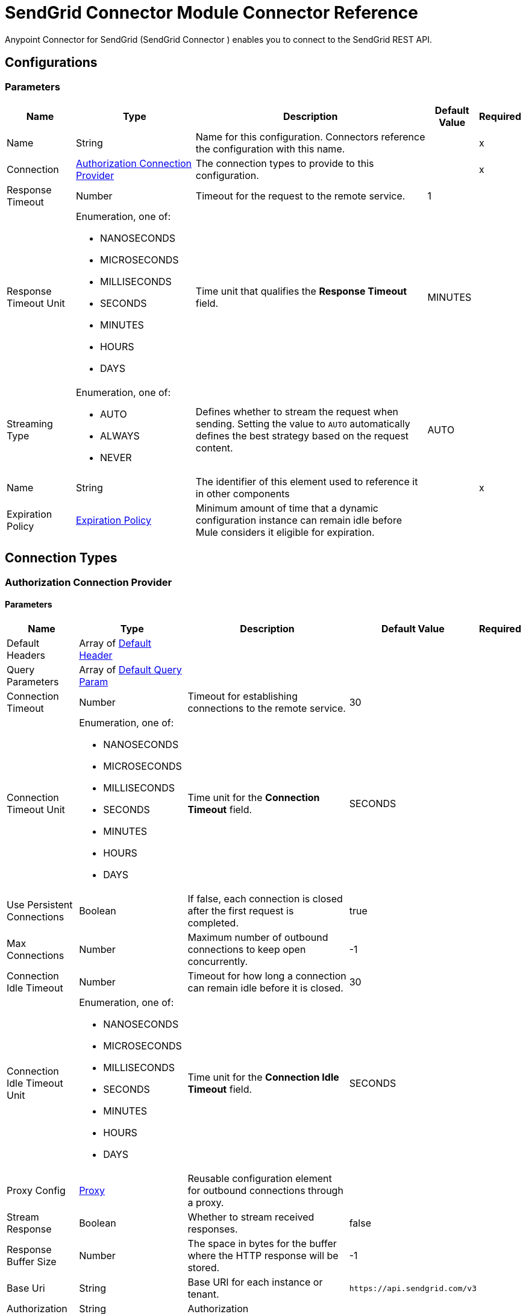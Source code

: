 = SendGrid Connector Module Connector Reference

Anypoint Connector for SendGrid (SendGrid Connector ) enables you to connect to the SendGrid REST API.


== Configurations

=== Parameters

[%header%autowidth.spread]
|===
| Name | Type | Description | Default Value | Required
|Name | String | Name for this configuration. Connectors reference the configuration with this name. | | x
| Connection a| <<Config_Authorization, Authorization Connection Provider>>
 | The connection types to provide to this configuration. | | x
| Response Timeout a| Number | Timeout for the request to the remote service. |  1 | 
| Response Timeout Unit a| Enumeration, one of:

** NANOSECONDS
** MICROSECONDS
** MILLISECONDS
** SECONDS
** MINUTES
** HOURS
** DAYS |  Time unit that qualifies the *Response Timeout* field. |  MINUTES | 
| Streaming Type a| Enumeration, one of:

** AUTO
** ALWAYS
** NEVER |  Defines whether to stream the request when sending. Setting the value to `AUTO` automatically defines the best strategy based on the request content. |  AUTO | 
| Name a| String |  The identifier of this element used to reference it in other components |  | x
| Expiration Policy a| <<ExpirationPolicy>> |  Minimum amount of time that a dynamic configuration instance can remain idle before Mule considers it eligible for expiration. |  | 
|===

== Connection Types

[[Config_Authorization]]
=== Authorization Connection Provider


==== Parameters

[%header%autowidth.spread]
|===
| Name | Type | Description | Default Value | Required
| Default Headers a| Array of <<DefaultHeader>> |  |  | 
| Query Parameters a| Array of <<DefaultQueryParam>> |  |  | 
| Connection Timeout a| Number |  Timeout for establishing connections to the remote service. |  30 | 
| Connection Timeout Unit a| Enumeration, one of:

** NANOSECONDS
** MICROSECONDS
** MILLISECONDS
** SECONDS
** MINUTES
** HOURS
** DAYS |  Time unit for the *Connection Timeout* field. |  SECONDS | 
| Use Persistent Connections a| Boolean |  If false, each connection is closed after the first request is completed. |  true | 
| Max Connections a| Number |  Maximum number of outbound connections to keep open concurrently. |  -1 | 
| Connection Idle Timeout a| Number | Timeout for how long a connection can remain idle before it is closed. |  30 | 
| Connection Idle Timeout Unit a| Enumeration, one of:

** NANOSECONDS
** MICROSECONDS
** MILLISECONDS
** SECONDS
** MINUTES
** HOURS
** DAYS | Time unit for the *Connection Idle Timeout* field. |  SECONDS | 
| Proxy Config a| <<Proxy>> |  Reusable configuration element for outbound connections through a proxy. |  | 
| Stream Response a| Boolean |  Whether to stream received responses.|  false | 
| Response Buffer Size a| Number |  The space in bytes for the buffer where the HTTP response will be stored. |  -1 | 
| Base Uri a| String |  Base URI for each instance or tenant. |  `+https://api.sendgrid.com/v3+` | 
| Authorization a| String |  Authorization |  | 
| Protocol a| Enumeration, one of:

** HTTP
** HTTPS |  Protocol to use for communication. Valid values are HTTP and HTTPS. |  HTTP | 
| TLS Configuration a| <<Tls>> |  |  | 
| Reconnection a| <<Reconnection>> |  When the application is deployed, a connectivity test is performed on all connectors. If set to true, deployment fails if the test doesn't pass after exhausting the associated reconnection strategy. |  | 
|===

== List of Operations

* <<CreateAccessSettingsWhite list>> 
* <<CreateAlerts>> 
* <<CreateApiKeys>> 
* <<CreateAsmGroups>> 
* <<CreateAsmGroupsSuppressionsByGroupId>> 
* <<CreateAsmGroupsSuppressionsSearchByGroupId>> 
* <<CreateAsmSuppressionsGlobal>> 
* <<CreateCampaigns>> 
* <<CreateCampaignsSchedulesByCampaignId>> 
* <<CreateCampaignsSchedulesNowByCampaignId>> 
* <<CreateCampaignsSchedulesTestByCampaignId>> 
* <<CreateContactdbCustomFields>> 
* <<CreateContactdbLists>> 
* <<CreateContactdbListsRecipientsByListId>> 
* <<CreateContactdbListsRecipientsByListIdRecipientId>> 
* <<CreateContactdbRecipients>> 
* <<CreateContactdbSegments>> 
* <<CreateIps>> 
* <<CreateIpsPools>> 
* <<CreateIpsPoolsIpsByPoolName>> 
* <<CreateIpsWarmup>> 
* <<CreateMailBatch>> 
* <<CreateMailSend>> 
* <<CreateSenders>> 
* <<CreateSendersResendVerificationBySenderId>> 
* <<CreateSubusers>> 
* <<CreateSubusersMonitorBySubuserName>> 
* <<CreateTeammates>> 
* <<CreateTeammatesPendingResendByToken>> 
* <<CreateTemplates>> 
* <<CreateTemplatesVersionsActivateByTemplateIdVersionId>> 
* <<CreateTemplatesVersionsByTemplateId>> 
* <<CreateUserScheduledSends>> 
* <<CreateUserWebhooksEventTest>> 
* <<CreateUserWebhooksParseSettings>> 
* <<CreateWhitelabelDomains>> 
* <<CreateWhitelabelDomainsIpsById>> 
* <<CreateWhitelabelDomainsSubuserByDomainId>> 
* <<CreateWhitelabelDomainsValidateById>> 
* <<CreateWhitelabelIps>> 
* <<CreateWhitelabelIpsValidateById>> 
* <<CreateWhitelabelLinks>> 
* <<CreateWhitelabelLinksSubuserByLinkId>> 
* <<CreateWhitelabelLinksValidateById>> 
* <<DeleteAccessSettingsWhite list>> 
* <<DeleteAccessSettingsWhite listByRuleId>> 
* <<DeleteAlertsByAlertId>> 
* <<DeleteApiKeysByApiKeyId>> 
* <<DeleteAsmGroupsByGroupId>> 
* <<DeleteAsmGroupsSuppressionsByGroupIdEmail>> 
* <<DeleteAsmSuppressionsGlobalByEmail>> 
* <<DeleteCampaignsByCampaignId>> 
* <<DeleteCampaignsSchedulesByCampaignId>> 
* <<DeleteContactdbCustomFieldsByCustomFieldId>> 
* <<DeleteContactdbLists>> 
* <<DeleteContactdbListsByListId>> 
* <<DeleteContactdbListsRecipientsByListIdRecipientId>> 
* <<DeleteContactdbRecipients>> 
* <<DeleteContactdbRecipientsByRecipientId>> 
* <<DeleteContactdbSegmentsBySegmentId>> 
* <<DeleteIpsPoolsByPoolName>> 
* <<DeleteIpsPoolsIpsByPoolNameIp>> 
* <<DeleteIpsWarmupByIpAddress>> 
* <<DeleteScopesRequestsByRequestId>> 
* <<DeleteSendersBySenderId>> 
* <<DeleteSubusersBySubuserName>> 
* <<DeleteSubusersMonitorBySubuserName>> 
* <<DeleteSuppressionBlocks>> 
* <<DeleteSuppressionBlocksByEmail>> 
* <<DeleteSuppressionBounces>> 
* <<DeleteSuppressionBouncesByEmail>> 
* <<DeleteSuppressionInvalidEmails>> 
* <<DeleteSuppressionInvalidEmailsByEmail>> 
* <<DeleteSuppressionSpamReports>> 
* <<DeleteSuppressionSpamReportsByEmail>> 
* <<DeleteTeammatesByUsername>> 
* <<DeleteTeammatesPendingByToken>> 
* <<DeleteTemplatesByTemplateId>> 
* <<DeleteTemplatesVersionsByTemplateIdVersionId>> 
* <<DeleteUserScheduledSendsByBatchId>> 
* <<DeleteUserWebhooksParseSettingsByHostname>> 
* <<DeleteWhitelabelDomainsByDomainId>> 
* <<DeleteWhitelabelDomainsIpsByIdIp>> 
* <<DeleteWhitelabelDomainsSubuser>> 
* <<DeleteWhitelabelIpsById>> 
* <<DeleteWhitelabelLinksById>> 
* <<DeleteWhitelabelLinksSubuser>> 
* <<GetAccessSettingsActivity>> 
* <<GetAccessSettingsWhite list>> 
* <<GetAccessSettingsWhite listByRuleId>> 
* <<GetAlerts>> 
* <<GetAlertsByAlertId>> 
* <<GetApiKeys>> 
* <<GetApiKeysByApiKeyId>> 
* <<GetAsmGroups>> 
* <<GetAsmGroupsByGroupId>> 
* <<GetAsmGroupsSuppressionsByGroupId>> 
* <<GetAsmSuppressions>> 
* <<GetAsmSuppressionsByEmail>> 
* <<GetAsmSuppressionsGlobalByEmail>> 
* <<GetBrowsersStats>> 
* <<GetCampaigns>> 
* <<GetCampaignsByCampaignId>> 
* <<GetCampaignsSchedulesByCampaignId>> 
* <<GetCategories>> 
* <<GetCategoriesStats>> 
* <<GetCategoriesStatsSums>> 
* <<GetClientsStats>> 
* <<GetClientsStatsByClientType>> 
* <<GetContactdbCustomFields>> 
* <<GetContactdbCustomFieldsByCustomFieldId>> 
* <<GetContactdbLists>> 
* <<GetContactdbListsByListId>> 
* <<GetContactdbListsRecipientsByListId>> 
* <<GetContactdbRecipients>> 
* <<GetContactdbRecipientsBillableCount>> 
* <<GetContactdbRecipientsByRecipientId>> 
* <<GetContactdbRecipientsCount>> 
* <<GetContactdbRecipientsListsByRecipientId>> 
* <<GetContactdbRecipientsSearch>> 
* <<GetContactdbReservedFields>> 
* <<GetContactdbSegments>> 
* <<GetContactdbSegmentsBySegmentId>> 
* <<GetContactdbSegmentsRecipientsBySegmentId>> 
* <<GetContactdbStatus>> 
* <<GetDevicesStats>> 
* <<GetGeoStats>> 
* <<GetIps>> 
* <<GetIpsAssigned>> 
* <<GetIpsByIpAddress>> 
* <<GetIpsPools>> 
* <<GetIpsPoolsByPoolName>> 
* <<GetIpsRemaining>> 
* <<GetIpsWarmup>> 
* <<GetIpsWarmupByIpAddress>> 
* <<GetMailBatchByBatchId>> 
* <<GetMailSettings>> 
* <<GetMailSettingsAddressWhite list>> 
* <<GetMailSettingsBcc>> 
* <<GetMailSettingsBouncePurge>> 
* <<GetMailSettingsFooter>> 
* <<GetMailSettingsForwardBounce>> 
* <<GetMailSettingsForwardSpam>> 
* <<GetMailSettingsPlainContent>> 
* <<GetMailSettingsSpamCheck>> 
* <<GetMailSettingsTemplate>> 
* <<GetMailboxProvidersStats>> 
* <<GetPartnerSettings>> 
* <<GetPartnerSettingsNewRelic>> 
* <<GetScopes>> 
* <<GetScopesRequests>> 
* <<GetSenders>> 
* <<GetSendersBySenderId>> 
* <<GetStats>> 
* <<GetSubusers>> 
* <<GetSubusersMonitorBySubuserName>> 
* <<GetSubusersReputations>> 
* <<GetSubusersStats>> 
* <<GetSubusersStatsMonthly>> 
* <<GetSubusersStatsMonthlyBySubuserName>> 
* <<GetSubusersStatsSums>> 
* <<GetSuppressionBlocks>> 
* <<GetSuppressionBlocksByEmail>> 
* <<GetSuppressionBounces>> 
* <<GetSuppressionBouncesByEmail>> 
* <<GetSuppressionInvalidEmails>> 
* <<GetSuppressionInvalidEmailsByEmail>> 
* <<GetSuppressionSpamReports>> 
* <<GetSuppressionSpamReportsByEmail>> 
* <<GetSuppressionUnsubscribes>> 
* <<GetTeammates>> 
* <<GetTeammatesByUsername>> 
* <<GetTeammatesPending>> 
* <<GetTemplates>> 
* <<GetTemplatesByTemplateId>> 
* <<GetTemplatesVersionsByTemplateIdVersionId>> 
* <<GetTrackingSettings>> 
* <<GetTrackingSettingsClick>> 
* <<GetTrackingSettingsGoogleAnalytics>> 
* <<GetTrackingSettingsOpen>> 
* <<GetTrackingSettingsSubscription>> 
* <<GetUserAccount>> 
* <<GetUserCredits>> 
* <<GetUserEmail>> 
* <<GetUserProfile>> 
* <<GetUserScheduledSends>> 
* <<GetUserScheduledSendsByBatchId>> 
* <<GetUserSettingsEnforcedTls>> 
* <<GetUserUsername>> 
* <<GetUserWebhooksEventSettings>> 
* <<GetUserWebhooksParseSettings>> 
* <<GetUserWebhooksParseSettingsByHostname>> 
* <<GetUserWebhooksParseStats>> 
* <<GetWhitelabelDomains>> 
* <<GetWhitelabelDomainsByDomainId>> 
* <<GetWhitelabelDomainsDefault>> 
* <<GetWhitelabelDomainsSubuser>> 
* <<GetWhitelabelIps>> 
* <<GetWhitelabelIpsById>> 
* <<GetWhitelabelLinks>> 
* <<GetWhitelabelLinksById>> 
* <<GetWhitelabelLinksDefault>> 
* <<GetWhitelabelLinksSubuser>> 
* <<PatchAlertsByAlertId>> 
* <<PatchApiKeysByApiKeyId>> 
* <<PatchAsmGroupsByGroupId>> 
* <<PatchCampaignsByCampaignId>> 
* <<PatchCampaignsSchedulesByCampaignId>> 
* <<PatchContactdbListsByListId>> 
* <<PatchContactdbRecipients>> 
* <<PatchContactdbSegmentsBySegmentId>> 
* <<PatchMailSettingsAddressWhite list>> 
* <<PatchMailSettingsBcc>> 
* <<PatchMailSettingsBouncePurge>> 
* <<PatchMailSettingsFooter>> 
* <<PatchMailSettingsForwardBounce>> 
* <<PatchMailSettingsForwardSpam>> 
* <<PatchMailSettingsPlainContent>> 
* <<PatchMailSettingsSpamCheck>> 
* <<PatchMailSettingsTemplate>> 
* <<PatchPartnerSettingsNewRelic>> 
* <<PatchScopesRequestsApproveByRequestId>> 
* <<PatchSendersBySenderId>> 
* <<PatchSubusersBySubuserName>> 
* <<PatchTeammatesByUsername>> 
* <<PatchTemplatesByTemplateId>> 
* <<PatchTemplatesVersionsByTemplateIdVersionId>> 
* <<PatchTrackingSettingsClick>> 
* <<PatchTrackingSettingsGoogleAnalytics>> 
* <<PatchTrackingSettingsOpen>> 
* <<PatchTrackingSettingsSubscription>> 
* <<PatchUserProfile>> 
* <<PatchUserScheduledSendsByBatchId>> 
* <<PatchUserSettingsEnforcedTls>> 
* <<PatchUserWebhooksEventSettings>> 
* <<PatchUserWebhooksParseSettingsByHostname>> 
* <<PatchWhitelabelDomainsByDomainId>> 
* <<PatchWhitelabelLinksById>> 
* <<UpdateApiKeysByApiKeyId>> 
* <<UpdateIpsPoolsByPoolName>> 
* <<UpdateSubusersIpsBySubuserName>> 
* <<UpdateSubusersMonitorBySubuserName>> 
* <<UpdateUserEmail>> 
* <<UpdateUserPassword>> 
* <<UpdateUserUsername>> 


== Operations

[[CreateAccessSettingsWhite list]]
== Add one or more IPs to the white list
`<sendgrid:create-access-settings-white list>`


Adds one or more IP addresses to your IP white list.

When adding an IP to your white list, include the IP address in an array. You can white list one IP at a time, or you can white list multiple IPs at once. IP Access Management allows you to control which IP addresses can be used to access your account, either through the User Interface or the API. There is no limit to the number of IP addresses that you can add to your white list. It is possible to remove your own IP address from the white list, thus preventing yourself from accessing your account. 

This operation makes an HTTP POST request to the /access_settings/white list endpoint.


=== Parameters

[%header%autowidth.spread]
|===
| Name | Type | Description | Default Value | Required
| Configuration | String | The name of the configuration to use. | | x
| On behalf of a| String |  Subuser's username. |  | 
| Access Settings White list Content a| Any | Content to use. |  #[payload] | 
| Config Ref a| ConfigurationProvider |  Name of the configuration to use to execute this component. |  | 
| Streaming Strategy a| * <<RepeatableInMemoryStream>>
* <<RepeatableFileStoreStream>>
* non-repeatable-stream |  Configures how Mule processes streams. Repeatable streams are the default behavior. |  | 
| Custom Query Parameters a| Object | Custom query parameters to include in the request. The specified query parameters are merged with the default query parameters that are specified in the configuration. |  | 
| Custom Headers a| Object | Custom headers to include in the request. The specified custom headers are merged with the default headers that are specified in the configuration. |  | 
| Response Timeout a| Number |  Timeout for the request to the remote service. |  | 
| Response Timeout Unit a| Enumeration, one of:

** NANOSECONDS
** MICROSECONDS
** MILLISECONDS
** SECONDS
** MINUTES
** HOURS
** DAYS |  Time unit that qualifies the *Response Timeout* field. |  | 
| Streaming Type a| Enumeration, one of:

** AUTO
** ALWAYS
** NEVER |  Defines whether to stream the request when sending. Setting the value to `AUTO` automatically defines the best strategy based on the request content. |  | 
| Target Variable a| String |  Name of the variable that stores the operation's output. |  | 
| Target Value a| String |  Expression that evaluates the operation’s output. The outcome of the expression is stored in the target variable. |  #[payload] | 
| Reconnection Strategy a| * <<Reconnect>>
* <<ReconnectForever>> |  A retry strategy in case of connectivity errors. |  | 
|===

=== Output

[%autowidth.spread]
|===
|Type |Any
| Attributes Type a| <<HttpResponseAttributes>>
|===

=== For Configurations

* <<Config>> 

=== Throws

* SENDGRID:BAD_REQUEST 
* SENDGRID:CLIENT_ERROR 
* SENDGRID:CONNECTIVITY 
* SENDGRID:INTERNAL_SERVER_ERROR 
* SENDGRID:NOT_ACCEPTABLE 
* SENDGRID:NOT_FOUND 
* SENDGRID:RETRY_EXHAUSTED 
* SENDGRID:SERVER_ERROR 
* SENDGRID:SERVICE_UNAVAILABLE 
* SENDGRID:TIMEOUT 
* SENDGRID:TOO_MANY_REQUESTS 
* SENDGRID:UNAUTHORIZED 
* SENDGRID:UNSUPPORTED_MEDIA_TYPE 


[[CreateAlerts]]
== Create a new Alert
`<sendgrid:create-alerts>`

Creates a new alert.

Alerts enable you to specify an email address to receive notifications about your email usage or statistics. You can create two types of alerts with this endpoint:

* `usage_limit` allows you to set the threshold at which an alert will be sent.
* `stats_notification` allows you to set how frequently you would like to receive email statistics reports. For example, "daily", "weekly", or "monthly".

This operation makes an HTTP POST request to the /alerts endpoint.


=== Parameters

[%header%autowidth.spread]
|===
| Name | Type | Description | Default Value | Required
| Configuration | String | The name of the configuration to use. | | x
| Authorization a| String |  Authorization |  | 
| On behalf of a| String |  On behalf of |  | 
| Alerts Content a| Any |  the content to use |  #[payload] | 
| Config Ref a| ConfigurationProvider |  The name of the configuration to use to execute this component |  | 
| Streaming Strategy a| * <<RepeatableInMemoryStream>>
* <<RepeatableFileStoreStream>>
* non-repeatable-stream |  Configure if repeatable streams should be used and their behavior |  | 
| Custom Query Parameters a| Object | Custom query parameters to include in the request. The specified query parameters are merged with the default query parameters that are specified in the configuration. |  | 
| Custom Headers a| Object | Custom headers to include in the request. The specified custom headers are merged with the default headers that are specified in the configuration. |  | 
| Response Timeout a| Number |  The timeout for request to the remote service. |  | 
| Response Timeout Unit a| Enumeration, one of:

** NANOSECONDS
** MICROSECONDS
** MILLISECONDS
** SECONDS
** MINUTES
** HOURS
** DAYS |  Time unit that qualifies the *Response Timeout* field. |  | 
| Streaming Type a| Enumeration, one of:

** AUTO
** ALWAYS
** NEVER |  Defines whether to stream the request when sending. Setting the value to `AUTO` automatically defines the best strategy based on the request content. |  | 
| Target Variable a| String |  Name of the variable that stores the operation's output. |  | 
| Target Value a| String |  Expression that evaluates the operation’s output. The outcome of the expression is stored in the target variable. |  #[payload] | 
| Reconnection Strategy a| * <<Reconnect>>
* <<ReconnectForever>> |  A retry strategy in case of connectivity errors |  | 
|===

=== Output

[%autowidth.spread]
|===
|Type |Any
| Attributes Type a| <<HttpResponseAttributes>>
|===

=== For Configurations

* <<Config>> 

=== Throws

* SENDGRID:BAD_REQUEST 
* SENDGRID:CLIENT_ERROR 
* SENDGRID:CONNECTIVITY 
* SENDGRID:INTERNAL_SERVER_ERROR 
* SENDGRID:NOT_ACCEPTABLE 
* SENDGRID:NOT_FOUND 
* SENDGRID:RETRY_EXHAUSTED 
* SENDGRID:SERVER_ERROR 
* SENDGRID:SERVICE_UNAVAILABLE 
* SENDGRID:TIMEOUT 
* SENDGRID:TOO_MANY_REQUESTS 
* SENDGRID:UNAUTHORIZED 
* SENDGRID:UNSUPPORTED_MEDIA_TYPE 


[[CreateApiKeys]]
== Create API keys
`<sendgrid:create-api-keys>`


Creates a new random API Key for the user. A JSON request body containing a "name" property is required. If the maximum number of keys is reached, an HTTP 403 is returned. There is a limit of 100 API Keys on your account. 

The API Keys feature allows customers to generate an API Key credential that can be used for authentication with the SendGrid v3 Web API or the https://sendgrid.com/docs/API_Reference/Web_API/mail.html[Mail API Endpoint]. 

See the https://sendgrid.com/docs/API_Reference/Web_API_v3/API_Keys/api_key_permissions_list.html[API Key Permissions List] for a list of all available scopes. 

This operation makes an HTTP POST request to the /api_keys endpoint.


=== Parameters

[%header%autowidth.spread]
|===
| Name | Type | Description | Default Value | Required
| Configuration | String | The name of the configuration to use. | | x
| On behalf of a| String |  On behalf of |  | 
| Api Keys Content a| Any |  the content to use |  #[payload] | 
| Config Ref a| ConfigurationProvider |  The name of the configuration to use to execute this component |  | 
| Streaming Strategy a| * <<RepeatableInMemoryStream>>
* <<RepeatableFileStoreStream>>
* non-repeatable-stream |  Configure if repeatable streams should be used and their behavior |  | 
| Custom Query Parameters a| Object | Custom query parameters to include in the request. The specified query parameters are merged with the default query parameters that are specified in the configuration. |  | 
| Custom Headers a| Object | Custom headers to include in the request. The specified custom headers are merged with the default headers that are specified in the configuration. |  | 
| Response Timeout a| Number |  The timeout for request to the remote service. |  | 
| Response Timeout Unit a| Enumeration, one of:

** NANOSECONDS
** MICROSECONDS
** MILLISECONDS
** SECONDS
** MINUTES
** HOURS
** DAYS |  Time unit that qualifies the *Response Timeout* field. |  | 
| Streaming Type a| Enumeration, one of:

** AUTO
** ALWAYS
** NEVER |  Defines whether to stream the request when sending. Setting the value to `AUTO` automatically defines the best strategy based on the request content. |  | 
| Target Variable a| String |  Name of the variable that stores the operation's output. |  | 
| Target Value a| String |  Expression that evaluates the operation’s output. The outcome of the expression is stored in the target variable. |  #[payload] | 
| Reconnection Strategy a| * <<Reconnect>>
* <<ReconnectForever>> |  A retry strategy in case of connectivity errors |  | 
|===

=== Output

[%autowidth.spread]
|===
|Type |Any
| Attributes Type a| <<HttpResponseAttributes>>
|===

=== For Configurations

* <<Config>> 

=== Throws

* SENDGRID:BAD_REQUEST 
* SENDGRID:CLIENT_ERROR 
* SENDGRID:CONNECTIVITY 
* SENDGRID:INTERNAL_SERVER_ERROR 
* SENDGRID:NOT_ACCEPTABLE 
* SENDGRID:NOT_FOUND 
* SENDGRID:RETRY_EXHAUSTED 
* SENDGRID:SERVER_ERROR 
* SENDGRID:SERVICE_UNAVAILABLE 
* SENDGRID:TIMEOUT 
* SENDGRID:TOO_MANY_REQUESTS 
* SENDGRID:UNAUTHORIZED 
* SENDGRID:UNSUPPORTED_MEDIA_TYPE 


[[CreateAsmGroups]]
== Create a new suppression group
`<sendgrid:create-asm-groups>`


Creates a new suppression group. Suppression groups, or unsubscribe groups, are specific types or categories of email that your recipients are able to unsubscribe from. For example: Daily Newsletters, Invoices, System Alerts. The **name** and **description** of the unsubscribe group will be visible by recipients when they are managing their subscriptions. Each user can create up to 25 different suppression groups. 

This operation makes an HTTP POST request to the /asm/groups endpoint.


=== Parameters

[%header%autowidth.spread]
|===
| Name | Type | Description | Default Value | Required
| Configuration | String | The name of the configuration to use. | | x
| On behalf of a| String |  On behalf of |  | 
| Asm Groups Content a| Any |  the content to use |  #[payload] | 
| Config Ref a| ConfigurationProvider |  The name of the configuration to use to execute this component |  | 
| Streaming Strategy a| * <<RepeatableInMemoryStream>>
* <<RepeatableFileStoreStream>>
* non-repeatable-stream |  Configure if repeatable streams should be used and their behavior |  | 
| Custom Query Parameters a| Object | Custom query parameters to include in the request. The specified query parameters are merged with the default query parameters that are specified in the configuration. |  | 
| Custom Headers a| Object | Custom headers to include in the request. The specified custom headers are merged with the default headers that are specified in the configuration. |  | 
| Response Timeout a| Number |  The timeout for request to the remote service. |  | 
| Response Timeout Unit a| Enumeration, one of:

** NANOSECONDS
** MICROSECONDS
** MILLISECONDS
** SECONDS
** MINUTES
** HOURS
** DAYS |  Time unit that qualifies the *Response Timeout* field. |  | 
| Streaming Type a| Enumeration, one of:

** AUTO
** ALWAYS
** NEVER |  Defines whether to stream the request when sending. Setting the value to `AUTO` automatically defines the best strategy based on the request content. |  | 
| Target Variable a| String |  Name of the variable that stores the operation's output. |  | 
| Target Value a| String |  Expression that evaluates the operation’s output. The outcome of the expression is stored in the target variable. |  #[payload] | 
| Reconnection Strategy a| * <<Reconnect>>
* <<ReconnectForever>> |  A retry strategy in case of connectivity errors |  | 
|===

=== Output

[%autowidth.spread]
|===
|Type |Any
| Attributes Type a| <<HttpResponseAttributes>>
|===

=== For Configurations

* <<Config>> 

=== Throws

* SENDGRID:BAD_REQUEST 
* SENDGRID:CLIENT_ERROR 
* SENDGRID:CONNECTIVITY 
* SENDGRID:INTERNAL_SERVER_ERROR 
* SENDGRID:NOT_ACCEPTABLE 
* SENDGRID:NOT_FOUND 
* SENDGRID:RETRY_EXHAUSTED 
* SENDGRID:SERVER_ERROR 
* SENDGRID:SERVICE_UNAVAILABLE 
* SENDGRID:TIMEOUT 
* SENDGRID:TOO_MANY_REQUESTS 
* SENDGRID:UNAUTHORIZED 
* SENDGRID:UNSUPPORTED_MEDIA_TYPE 


[[CreateAsmGroupsSuppressionsByGroupId]]
== Add suppressions to a suppression group
`<sendgrid:create-asm-groups-suppressions-by-group-id>`


Adds email addresses to an unsubscribe group. If you attempt to add suppressions to a group that has been deleted or does not exist, the suppressions will be added to the global suppressions list. Suppressions are recipient email addresses that are added to unsubscribe groups. After a recipient's address is on the suppressions list for an unsubscribe group, they will not receive any emails that are tagged with that unsubscribe group. 

This operation makes an HTTP POST request to the /asm/groups/{group_id}/suppressions endpoint.


=== Parameters

[%header%autowidth.spread]
|===
| Name | Type | Description | Default Value | Required
| Configuration | String | The name of the configuration to use. | | x
| Group ID a| String |  The ID of the unsubscribe group that you are adding suppressions to. |  | x
| On behalf of a| String |  On behalf of |  | 
| Asm Groups Suppressions Content a| Any |  the content to use |  #[payload] | 
| Config Ref a| ConfigurationProvider |  The name of the configuration to use to execute this component |  | 
| Streaming Strategy a| * <<RepeatableInMemoryStream>>
* <<RepeatableFileStoreStream>>
* non-repeatable-stream |  Configure if repeatable streams should be used and their behavior |  | 
| Custom Query Parameters a| Object | Custom query parameters to include in the request. The specified query parameters are merged with the default query parameters that are specified in the configuration. |  | 
| Custom Headers a| Object | Custom headers to include in the request. The specified custom headers are merged with the default headers that are specified in the configuration. |  | 
| Response Timeout a| Number |  The timeout for request to the remote service. |  | 
| Response Timeout Unit a| Enumeration, one of:

** NANOSECONDS
** MICROSECONDS
** MILLISECONDS
** SECONDS
** MINUTES
** HOURS
** DAYS |  Time unit that qualifies the *Response Timeout* field. |  | 
| Streaming Type a| Enumeration, one of:

** AUTO
** ALWAYS
** NEVER |  Defines whether to stream the request when sending. Setting the value to `AUTO` automatically defines the best strategy based on the request content. |  | 
| Target Variable a| String |  Name of the variable that stores the operation's output. |  | 
| Target Value a| String |  Expression that evaluates the operation’s output. The outcome of the expression is stored in the target variable. |  #[payload] | 
| Reconnection Strategy a| * <<Reconnect>>
* <<ReconnectForever>> |  A retry strategy in case of connectivity errors |  | 
|===

=== Output

[%autowidth.spread]
|===
|Type |Any
| Attributes Type a| <<HttpResponseAttributes>>
|===

=== For Configurations

* <<Config>> 

=== Throws

* SENDGRID:BAD_REQUEST 
* SENDGRID:CLIENT_ERROR 
* SENDGRID:CONNECTIVITY 
* SENDGRID:INTERNAL_SERVER_ERROR 
* SENDGRID:NOT_ACCEPTABLE 
* SENDGRID:NOT_FOUND 
* SENDGRID:RETRY_EXHAUSTED 
* SENDGRID:SERVER_ERROR 
* SENDGRID:SERVICE_UNAVAILABLE 
* SENDGRID:TIMEOUT 
* SENDGRID:TOO_MANY_REQUESTS 
* SENDGRID:UNAUTHORIZED 
* SENDGRID:UNSUPPORTED_MEDIA_TYPE 


[[CreateAsmGroupsSuppressionsSearchByGroupId]]
== Search for suppressions within a group
`<sendgrid:create-asm-groups-suppressions-search-by-group-id>`

Searches a suppression group for multiple suppressions.

When given a list of email addresses and a group ID, this endpoint will return only the email addresses that have been unsubscribed from the given group.

Suppressions are a list of email addresses that will not receive content sent under a given group.

This operation makes an HTTP POST request to the /asm/groups/{group_id}/suppressions/search endpoint.


=== Parameters

[%header%autowidth.spread]
|===
| Name | Type | Description | Default Value | Required
| Configuration | String | The name of the configuration to use. | | x
| Group ID a| String |  The ID of the suppression group that you would like to search. |  | x
| On behalf of a| String |  On behalf of |  | 
| Asm Groups Suppressions Content a| Any |  the content to use |  #[payload] | 
| Config Ref a| ConfigurationProvider |  The name of the configuration to use to execute this component |  | 
| Streaming Strategy a| * <<RepeatableInMemoryStream>>
* <<RepeatableFileStoreStream>>
* non-repeatable-stream |  Configure if repeatable streams should be used and their behavior |  | 
| Custom Query Parameters a| Object | Custom query parameters to include in the request. The specified query parameters are merged with the default query parameters that are specified in the configuration. |  | 
| Custom Headers a| Object | Custom headers to include in the request. The specified custom headers are merged with the default headers that are specified in the configuration. |  | 
| Response Timeout a| Number |  The timeout for request to the remote service. |  | 
| Response Timeout Unit a| Enumeration, one of:

** NANOSECONDS
** MICROSECONDS
** MILLISECONDS
** SECONDS
** MINUTES
** HOURS
** DAYS |  Time unit that qualifies the *Response Timeout* field. |  | 
| Streaming Type a| Enumeration, one of:

** AUTO
** ALWAYS
** NEVER |  Defines whether to stream the request when sending. Setting the value to `AUTO` automatically defines the best strategy based on the request content. |  | 
| Target Variable a| String |  Name of the variable that stores the operation's output. |  | 
| Target Value a| String |  Expression that evaluates the operation’s output. The outcome of the expression is stored in the target variable. |  #[payload] | 
| Reconnection Strategy a| * <<Reconnect>>
* <<ReconnectForever>> |  A retry strategy in case of connectivity errors |  | 
|===

=== Output

[%autowidth.spread]
|===
|Type |Any
| Attributes Type a| <<HttpResponseAttributes>>
|===

=== For Configurations

* <<Config>> 

=== Throws

* SENDGRID:BAD_REQUEST 
* SENDGRID:CLIENT_ERROR 
* SENDGRID:CONNECTIVITY 
* SENDGRID:INTERNAL_SERVER_ERROR 
* SENDGRID:NOT_ACCEPTABLE 
* SENDGRID:NOT_FOUND 
* SENDGRID:RETRY_EXHAUSTED 
* SENDGRID:SERVER_ERROR 
* SENDGRID:SERVICE_UNAVAILABLE 
* SENDGRID:TIMEOUT 
* SENDGRID:TOO_MANY_REQUESTS 
* SENDGRID:UNAUTHORIZED 
* SENDGRID:UNSUPPORTED_MEDIA_TYPE 


[[CreateAsmSuppressionsGlobal]]
== Add recipient addresses to the global suppression group
`<sendgrid:create-asm-suppressions-global>`


Adds one or more email addresses to the global suppressions group.

A global suppression (or global unsubscribe) is an email address of a recipient who does not want to receive any of your messages. A globally suppressed recipient will be removed from any email you send. 
          
This operation makes an HTTP POST request to the /asm/suppressions/global endpoint


=== Parameters

[%header%autowidth.spread]
|===
| Name | Type | Description | Default Value | Required
| Configuration | String | The name of the configuration to use. | | x
| On behalf of a| String |  On behalf of |  | 
| Asm Suppressions Global Content a| Any |  the content to use |  #[payload] | 
| Config Ref a| ConfigurationProvider |  The name of the configuration to use to execute this component |  | 
| Streaming Strategy a| * <<RepeatableInMemoryStream>>
* <<RepeatableFileStoreStream>>
* non-repeatable-stream |  Configure if repeatable streams should be used and their behavior |  | 
| Custom Query Parameters a| Object | Custom query parameters to include in the request. The specified query parameters are merged with the default query parameters that are specified in the configuration. |  | 
| Custom Headers a| Object | Custom headers to include in the request. The specified custom headers are merged with the default headers that are specified in the configuration. |  | 
| Response Timeout a| Number |  The timeout for request to the remote service. |  | 
| Response Timeout Unit a| Enumeration, one of:

** NANOSECONDS
** MICROSECONDS
** MILLISECONDS
** SECONDS
** MINUTES
** HOURS
** DAYS |  Time unit that qualifies the *Response Timeout* field. |  | 
| Streaming Type a| Enumeration, one of:

** AUTO
** ALWAYS
** NEVER |  Defines whether to stream the request when sending. Setting the value to `AUTO` automatically defines the best strategy based on the request content. |  | 
| Target Variable a| String |  Name of the variable that stores the operation's output. |  | 
| Target Value a| String |  Expression that evaluates the operation’s output. The outcome of the expression is stored in the target variable. |  #[payload] | 
| Reconnection Strategy a| * <<Reconnect>>
* <<ReconnectForever>> |  A retry strategy in case of connectivity errors |  | 
|===

=== Output

[%autowidth.spread]
|===
|Type |Any
| Attributes Type a| <<HttpResponseAttributes>>
|===

=== For Configurations

* <<Config>> 

=== Throws

* SENDGRID:BAD_REQUEST 
* SENDGRID:CLIENT_ERROR 
* SENDGRID:CONNECTIVITY 
* SENDGRID:INTERNAL_SERVER_ERROR 
* SENDGRID:NOT_ACCEPTABLE 
* SENDGRID:NOT_FOUND 
* SENDGRID:RETRY_EXHAUSTED 
* SENDGRID:SERVER_ERROR 
* SENDGRID:SERVICE_UNAVAILABLE 
* SENDGRID:TIMEOUT 
* SENDGRID:TOO_MANY_REQUESTS 
* SENDGRID:UNAUTHORIZED 
* SENDGRID:UNSUPPORTED_MEDIA_TYPE 


[[CreateCampaigns]]
== Create a campaign
`<sendgrid:create-campaigns>`


Creates a campaign.

SendGrid Marketing Campaigns API enables you to create, manage, send, and schedule campaigns.

Note: To send or schedule the campaign, you will be required to provide a subject, sender ID, content (both html and plain text is suggested), and at least one list or segment ID. This information is not required when you create a campaign. 

This operation makes an HTTP POST request to the /campaigns endpoint.


=== Parameters

[%header%autowidth.spread]
|===
| Name | Type | Description | Default Value | Required
| Configuration | String | The name of the configuration to use. | | x
| Campaigns Request a| Any |  the content to use |  #[payload] | 
| Config Ref a| ConfigurationProvider |  The name of the configuration to use to execute this component |  | 
| Streaming Strategy a| * <<RepeatableInMemoryStream>>
* <<RepeatableFileStoreStream>>
* non-repeatable-stream |  Configure if repeatable streams should be used and their behavior |  | 
| Custom Query Parameters a| Object | Custom query parameters to include in the request. The specified query parameters are merged with the default query parameters that are specified in the configuration. |  | 
| Custom Headers a| Object | Custom headers to include in the request. The specified custom headers are merged with the default headers that are specified in the configuration. |  | 
| Response Timeout a| Number |  The timeout for request to the remote service. |  | 
| Response Timeout Unit a| Enumeration, one of:

** NANOSECONDS
** MICROSECONDS
** MILLISECONDS
** SECONDS
** MINUTES
** HOURS
** DAYS |  Time unit that qualifies the *Response Timeout* field. |  | 
| Streaming Type a| Enumeration, one of:

** AUTO
** ALWAYS
** NEVER |  Defines whether to stream the request when sending. Setting the value to `AUTO` automatically defines the best strategy based on the request content. |  | 
| Target Variable a| String |  Name of the variable that stores the operation's output. |  | 
| Target Value a| String |  Expression that evaluates the operation’s output. The outcome of the expression is stored in the target variable. |  #[payload] | 
| Reconnection Strategy a| * <<Reconnect>>
* <<ReconnectForever>> |  A retry strategy in case of connectivity errors |  | 
|===

=== Output

[%autowidth.spread]
|===
|Type |String
| Attributes Type a| <<HttpResponseAttributes>>
|===

=== For Configurations

* <<Config>> 

=== Throws

* SENDGRID:BAD_REQUEST 
* SENDGRID:CLIENT_ERROR 
* SENDGRID:CONNECTIVITY 
* SENDGRID:INTERNAL_SERVER_ERROR 
* SENDGRID:NOT_ACCEPTABLE 
* SENDGRID:NOT_FOUND 
* SENDGRID:RETRY_EXHAUSTED 
* SENDGRID:SERVER_ERROR 
* SENDGRID:SERVICE_UNAVAILABLE 
* SENDGRID:TIMEOUT 
* SENDGRID:TOO_MANY_REQUESTS 
* SENDGRID:UNAUTHORIZED 
* SENDGRID:UNSUPPORTED_MEDIA_TYPE 


[[CreateCampaignsSchedulesByCampaignId]]
== Schedule a campaign
`<sendgrid:create-campaigns-schedules-by-campaign-id>`


Enables you to schedule a specific date and time for your campaign to be sent.

This operation makes an HTTP POST request to the /campaigns/{campaign_id}/schedules endpoint.


=== Parameters

[%header%autowidth.spread]
|===
| Name | Type | Description | Default Value | Required
| Configuration | String | The name of the configuration to use. | | x
| Campaign ID a| Number |  Campaign ID |  | x
| Schedule a Campaign request a| Any |  the content to use |  #[payload] | 
| Config Ref a| ConfigurationProvider |  The name of the configuration to use to execute this component |  | 
| Streaming Strategy a| * <<RepeatableInMemoryStream>>
* <<RepeatableFileStoreStream>>
* non-repeatable-stream |  Configure if repeatable streams should be used and their behavior |  | 
| Custom Query Parameters a| Object | Custom query parameters to include in the request. The specified query parameters are merged with the default query parameters that are specified in the configuration. |  | 
| Custom Headers a| Object | Custom headers to include in the request. The specified custom headers are merged with the default headers that are specified in the configuration. |  | 
| Response Timeout a| Number |  The timeout for request to the remote service. |  | 
| Response Timeout Unit a| Enumeration, one of:

** NANOSECONDS
** MICROSECONDS
** MILLISECONDS
** SECONDS
** MINUTES
** HOURS
** DAYS |  Time unit that qualifies the *Response Timeout* field. |  | 
| Streaming Type a| Enumeration, one of:

** AUTO
** ALWAYS
** NEVER |  Defines whether to stream the request when sending. Setting the value to `AUTO` automatically defines the best strategy based on the request content. |  | 
| Target Variable a| String |  Name of the variable that stores the operation's output. |  | 
| Target Value a| String |  Expression that evaluates the operation’s output. The outcome of the expression is stored in the target variable. |  #[payload] | 
| Reconnection Strategy a| * <<Reconnect>>
* <<ReconnectForever>> |  A retry strategy in case of connectivity errors |  | 
|===

=== Output

[%autowidth.spread]
|===
|Type |Any
| Attributes Type a| <<HttpResponseAttributes>>
|===

=== For Configurations

* <<Config>> 

=== Throws

* SENDGRID:BAD_REQUEST 
* SENDGRID:CLIENT_ERROR 
* SENDGRID:CONNECTIVITY 
* SENDGRID:INTERNAL_SERVER_ERROR 
* SENDGRID:NOT_ACCEPTABLE 
* SENDGRID:NOT_FOUND 
* SENDGRID:RETRY_EXHAUSTED 
* SENDGRID:SERVER_ERROR 
* SENDGRID:SERVICE_UNAVAILABLE 
* SENDGRID:TIMEOUT 
* SENDGRID:TOO_MANY_REQUESTS 
* SENDGRID:UNAUTHORIZED 
* SENDGRID:UNSUPPORTED_MEDIA_TYPE 


[[CreateCampaignsSchedulesNowByCampaignId]]
== Send a campaign
`<sendgrid:create-campaigns-schedules-now-by-campaign-id>`


Immediately sends a campaign at the time you make the API call. Normally, a POST has a request body, but since this endpoint is sending a resource that is already created, a request body is not needed.

This operation makes an HTTP POST request to the /campaigns/{campaign_id}/schedules/now endpoint.


=== Parameters

[%header%autowidth.spread]
|===
| Name | Type | Description | Default Value | Required
| Configuration | String | The name of the configuration to use. | | x
| Campaign ID a| Number |  Campaign ID |  | x
| Config Ref a| ConfigurationProvider |  The name of the configuration to use to execute this component |  | 
| Streaming Strategy a| * <<RepeatableInMemoryStream>>
* <<RepeatableFileStoreStream>>
* non-repeatable-stream |  Configure if repeatable streams should be used and their behavior |  | 
| Custom Query Parameters a| Object | Custom query parameters to include in the request. The specified query parameters are merged with the default query parameters that are specified in the configuration. |  #[null] | 
| Custom Headers a| Object | Custom headers to include in the request. The specified custom headers are merged with the default headers that are specified in the configuration. |  | 
| Response Timeout a| Number |  The timeout for request to the remote service. |  | 
| Response Timeout Unit a| Enumeration, one of:

** NANOSECONDS
** MICROSECONDS
** MILLISECONDS
** SECONDS
** MINUTES
** HOURS
** DAYS |  Time unit that qualifies the *Response Timeout* field. |  | 
| Streaming Type a| Enumeration, one of:

** AUTO
** ALWAYS
** NEVER |  Defines whether to stream the request when sending. Setting the value to `AUTO` automatically defines the best strategy based on the request content. |  | 
| Target Variable a| String |  Name of the variable that stores the operation's output. |  | 
| Target Value a| String |  Expression that evaluates the operation’s output. The outcome of the expression is stored in the target variable. |  #[payload] | 
| Reconnection Strategy a| * <<Reconnect>>
* <<ReconnectForever>> |  A retry strategy in case of connectivity errors |  | 
|===

=== Output

[%autowidth.spread]
|===
|Type |Any
| Attributes Type a| <<HttpResponseAttributes>>
|===

=== For Configurations

* <<Config>> 

=== Throws

* SENDGRID:BAD_REQUEST 
* SENDGRID:CLIENT_ERROR 
* SENDGRID:CONNECTIVITY 
* SENDGRID:INTERNAL_SERVER_ERROR 
* SENDGRID:NOT_ACCEPTABLE 
* SENDGRID:NOT_FOUND 
* SENDGRID:RETRY_EXHAUSTED 
* SENDGRID:SERVER_ERROR 
* SENDGRID:SERVICE_UNAVAILABLE 
* SENDGRID:TIMEOUT 
* SENDGRID:TOO_MANY_REQUESTS 
* SENDGRID:UNAUTHORIZED 
* SENDGRID:UNSUPPORTED_MEDIA_TYPE 


[[CreateCampaignsSchedulesTestByCampaignId]]
== Send a test campaign
`<sendgrid:create-campaigns-schedules-test-by-campaign-id>`


Enables you to send a test campaign. To send to multiple addresses, use an array for the JSON "to" value, for example `["one@address","two@address"]`. 

This operation makes an HTTP POST request to the /campaigns/{campaign_id}/schedules/test endpoint.


=== Parameters

[%header%autowidth.spread]
|===
| Name | Type | Description | Default Value | Required
| Configuration | String | The name of the configuration to use. | | x
| Campaign ID a| Number |  Campaign ID |  | x
| Campaigns Schedules Test Content a| Any |  the content to use |  #[payload] | 
| Config Ref a| ConfigurationProvider |  The name of the configuration to use to execute this component |  | 
| Streaming Strategy a| * <<RepeatableInMemoryStream>>
* <<RepeatableFileStoreStream>>
* non-repeatable-stream |  Configure if repeatable streams should be used and their behavior |  | 
| Custom Query Parameters a| Object | Custom query parameters to include in the request. The specified query parameters are merged with the default query parameters that are specified in the configuration. |  | 
| Custom Headers a| Object | Custom headers to include in the request. The specified custom headers are merged with the default headers that are specified in the configuration. |  | 
| Response Timeout a| Number |  The timeout for request to the remote service. |  | 
| Response Timeout Unit a| Enumeration, one of:

** NANOSECONDS
** MICROSECONDS
** MILLISECONDS
** SECONDS
** MINUTES
** HOURS
** DAYS |  Time unit that qualifies the *Response Timeout* field. |  | 
| Streaming Type a| Enumeration, one of:

** AUTO
** ALWAYS
** NEVER |  Defines whether to stream the request when sending. Setting the value to `AUTO` automatically defines the best strategy based on the request content. |  | 
| Target Variable a| String |  Name of the variable that stores the operation's output. |  | 
| Target Value a| String |  Expression that evaluates the operation’s output. The outcome of the expression is stored in the target variable. |  #[payload] | 
| Reconnection Strategy a| * <<Reconnect>>
* <<ReconnectForever>> |  A retry strategy in case of connectivity errors |  | 
|===

=== Output

[%autowidth.spread]
|===
|Type |Any
| Attributes Type a| <<HttpResponseAttributes>>
|===

=== For Configurations

* <<Config>> 

=== Throws

* SENDGRID:BAD_REQUEST 
* SENDGRID:CLIENT_ERROR 
* SENDGRID:CONNECTIVITY 
* SENDGRID:INTERNAL_SERVER_ERROR 
* SENDGRID:NOT_ACCEPTABLE 
* SENDGRID:NOT_FOUND 
* SENDGRID:RETRY_EXHAUSTED 
* SENDGRID:SERVER_ERROR 
* SENDGRID:SERVICE_UNAVAILABLE 
* SENDGRID:TIMEOUT 
* SENDGRID:TOO_MANY_REQUESTS 
* SENDGRID:UNAUTHORIZED 
* SENDGRID:UNSUPPORTED_MEDIA_TYPE 


[[CreateContactdbCustomFields]]
== Create a custom field
`<sendgrid:create-contactdb-custom-fields>`


Creates a custom field. The contactdb is a database of your contacts for SendGrid marketing campaigns. This operation makes an HTTP POST request to the /contactdb/custom_fields endpoint.


=== Parameters

[%header%autowidth.spread]
|===
| Name | Type | Description | Default Value | Required
| Configuration | String | The name of the configuration to use. | | x
| On behalf of a| String |  On behalf of |  | 
| Contactdb Custom Fields Content a| Any |  the content to use |  #[payload] | 
| Config Ref a| ConfigurationProvider |  The name of the configuration to use to execute this component |  | 
| Streaming Strategy a| * <<RepeatableInMemoryStream>>
* <<RepeatableFileStoreStream>>
* non-repeatable-stream |  Configure if repeatable streams should be used and their behavior |  | 
| Custom Query Parameters a| Object | Custom query parameters to include in the request. The specified query parameters are merged with the default query parameters that are specified in the configuration. |  | 
| Custom Headers a| Object | Custom headers to include in the request. The specified custom headers are merged with the default headers that are specified in the configuration. |  | 
| Response Timeout a| Number |  The timeout for request to the remote service. |  | 
| Response Timeout Unit a| Enumeration, one of:

** NANOSECONDS
** MICROSECONDS
** MILLISECONDS
** SECONDS
** MINUTES
** HOURS
** DAYS |  Time unit that qualifies the *Response Timeout* field. |  | 
| Streaming Type a| Enumeration, one of:

** AUTO
** ALWAYS
** NEVER |  Defines whether to stream the request when sending. Setting the value to `AUTO` automatically defines the best strategy based on the request content. |  | 
| Target Variable a| String |  Name of the variable that stores the operation's output. |  | 
| Target Value a| String |  Expression that evaluates the operation’s output. The outcome of the expression is stored in the target variable. |  #[payload] | 
| Reconnection Strategy a| * <<Reconnect>>
* <<ReconnectForever>> |  A retry strategy in case of connectivity errors |  | 
|===

=== Output

[%autowidth.spread]
|===
|Type |Any
| Attributes Type a| <<HttpResponseAttributes>>
|===

=== For Configurations

* <<Config>> 

=== Throws

* SENDGRID:BAD_REQUEST 
* SENDGRID:CLIENT_ERROR 
* SENDGRID:CONNECTIVITY 
* SENDGRID:INTERNAL_SERVER_ERROR 
* SENDGRID:NOT_ACCEPTABLE 
* SENDGRID:NOT_FOUND 
* SENDGRID:RETRY_EXHAUSTED 
* SENDGRID:SERVER_ERROR 
* SENDGRID:SERVICE_UNAVAILABLE 
* SENDGRID:TIMEOUT 
* SENDGRID:TOO_MANY_REQUESTS 
* SENDGRID:UNAUTHORIZED 
* SENDGRID:UNSUPPORTED_MEDIA_TYPE 


[[CreateContactdbLists]]
== Create a list
`<sendgrid:create-contactdb-lists>`


Creates a list for your recipients. The Contacts API helps you manage your SendGrid marketing campaigns. This operation makes an HTTP POST request to the /contactdb/lists endpoint.


=== Parameters

[%header%autowidth.spread]
|===
| Name | Type | Description | Default Value | Required
| Configuration | String | The name of the configuration to use. | | x
| On behalf of a| String |  On behalf of |  | 
| Create a List request a| Any |  the content to use |  #[payload] | 
| Config Ref a| ConfigurationProvider |  The name of the configuration to use to execute this component |  | 
| Streaming Strategy a| * <<RepeatableInMemoryStream>>
* <<RepeatableFileStoreStream>>
* non-repeatable-stream |  Configure if repeatable streams should be used and their behavior |  | 
| Custom Query Parameters a| Object | Custom query parameters to include in the request. The specified query parameters are merged with the default query parameters that are specified in the configuration. |  | 
| Custom Headers a| Object | Custom headers to include in the request. The specified custom headers are merged with the default headers that are specified in the configuration. |  | 
| Response Timeout a| Number |  The timeout for request to the remote service. |  | 
| Response Timeout Unit a| Enumeration, one of:

** NANOSECONDS
** MICROSECONDS
** MILLISECONDS
** SECONDS
** MINUTES
** HOURS
** DAYS |  Time unit that qualifies the *Response Timeout* field. |  | 
| Streaming Type a| Enumeration, one of:

** AUTO
** ALWAYS
** NEVER |  Defines whether to stream the request when sending. Setting the value to `AUTO` automatically defines the best strategy based on the request content. |  | 
| Target Variable a| String |  Name of the variable that stores the operation's output. |  | 
| Target Value a| String |  Expression that evaluates the operation’s output. The outcome of the expression is stored in the target variable. |  #[payload] | 
| Reconnection Strategy a| * <<Reconnect>>
* <<ReconnectForever>> |  A retry strategy in case of connectivity errors |  | 
|===

=== Output

[%autowidth.spread]
|===
|Type |Any
| Attributes Type a| <<HttpResponseAttributes>>
|===

=== For Configurations

* <<Config>> 

=== Throws

* SENDGRID:BAD_REQUEST 
* SENDGRID:CLIENT_ERROR 
* SENDGRID:CONNECTIVITY 
* SENDGRID:INTERNAL_SERVER_ERROR 
* SENDGRID:NOT_ACCEPTABLE 
* SENDGRID:NOT_FOUND 
* SENDGRID:RETRY_EXHAUSTED 
* SENDGRID:SERVER_ERROR 
* SENDGRID:SERVICE_UNAVAILABLE 
* SENDGRID:TIMEOUT 
* SENDGRID:TOO_MANY_REQUESTS 
* SENDGRID:UNAUTHORIZED 
* SENDGRID:UNSUPPORTED_MEDIA_TYPE 


[[CreateContactdbListsRecipientsByListId]]
== Add multiple recipients to a list
`<sendgrid:create-contactdb-lists-recipients-by-list-id>`


Adds multiple recipients to a list. Adds existing recipients to a list, passing in the recipient IDs to add. Recipient IDs should be passed exactly as they are returned from recipient endpoints. The Contacts API helps you manage your SendGrid marketing campaigns' recipients. This operation makes an HTTP POST request to the /contactdb/lists/{list_id}/recipients endpoint.


=== Parameters

[%header%autowidth.spread]
|===
| Name | Type | Description | Default Value | Required
| Configuration | String | The name of the configuration to use. | | x
| List ID a| Number |  The ID of the list of recipients you want to retrieve. |  | x
| On behalf of a| String |  On behalf of |  | 
| Content Contactdb Lists Recipients a| Array of String |  the content to use |  #[payload] | 
| Config Ref a| ConfigurationProvider |  The name of the configuration to use to execute this component |  | 
| Streaming Strategy a| * <<RepeatableInMemoryStream>>
* <<RepeatableFileStoreStream>>
* non-repeatable-stream |  Configure if repeatable streams should be used and their behavior |  | 
| Custom Query Parameters a| Object | Custom query parameters to include in the request. The specified query parameters are merged with the default query parameters that are specified in the configuration. |  | 
| Custom Headers a| Object | Custom headers to include in the request. The specified custom headers are merged with the default headers that are specified in the configuration. |  | 
| Response Timeout a| Number |  The timeout for request to the remote service. |  | 
| Response Timeout Unit a| Enumeration, one of:

** NANOSECONDS
** MICROSECONDS
** MILLISECONDS
** SECONDS
** MINUTES
** HOURS
** DAYS |  Time unit that qualifies the *Response Timeout* field. |  | 
| Streaming Type a| Enumeration, one of:

** AUTO
** ALWAYS
** NEVER |  Defines whether to stream the request when sending. Setting the value to `AUTO` automatically defines the best strategy based on the request content. |  | 
| Target Variable a| String |  Name of the variable that stores the operation's output. |  | 
| Target Value a| String |  Expression that evaluates the operation’s output. The outcome of the expression is stored in the target variable. |  #[payload] | 
| Reconnection Strategy a| * <<Reconnect>>
* <<ReconnectForever>> |  A retry strategy in case of connectivity errors |  | 
|===

=== Output

[%autowidth.spread]
|===
|Type |Any
| Attributes Type a| <<HttpResponseAttributes>>
|===

=== For Configurations

* <<Config>> 

=== Throws

* SENDGRID:BAD_REQUEST 
* SENDGRID:CLIENT_ERROR 
* SENDGRID:CONNECTIVITY 
* SENDGRID:INTERNAL_SERVER_ERROR 
* SENDGRID:NOT_ACCEPTABLE 
* SENDGRID:NOT_FOUND 
* SENDGRID:RETRY_EXHAUSTED 
* SENDGRID:SERVER_ERROR 
* SENDGRID:SERVICE_UNAVAILABLE 
* SENDGRID:TIMEOUT 
* SENDGRID:TOO_MANY_REQUESTS 
* SENDGRID:UNAUTHORIZED 
* SENDGRID:UNSUPPORTED_MEDIA_TYPE 


[[CreateContactdbListsRecipientsByListIdRecipientId]]
== Add a single recipient to a list
`<sendgrid:create-contactdb-lists-recipients-by-list-id-recipient-id>`


Adds a single recipient to a list. The Contacts API helps you manage your SendGrid marketing campaigns' recipients. This operation makes an HTTP POST request to the /contactdb/lists/{list_id}/recipients/{recipient_id} endpoint.


=== Parameters

[%header%autowidth.spread]
|===
| Name | Type | Description | Default Value | Required
| Configuration | String | The name of the configuration to use. | | x
| List ID a| Number |  The ID of the list that you want to add the recipient to. |  | x
| Recipient ID a| String |  The ID of the recipient you are adding to the list. |  | x
| On behalf of a| String |  On behalf of |  | 
| Config Ref a| ConfigurationProvider |  The name of the configuration to use to execute this component |  | 
| Streaming Strategy a| * <<RepeatableInMemoryStream>>
* <<RepeatableFileStoreStream>>
* non-repeatable-stream |  Configure if repeatable streams should be used and their behavior |  | 
| Custom Query Parameters a| Object | Custom query parameters to include in the request. The specified query parameters are merged with the default query parameters that are specified in the configuration. |  #[null] | 
| Custom Headers a| Object | Custom headers to include in the request. The specified custom headers are merged with the default headers that are specified in the configuration. |  | 
| Response Timeout a| Number |  The timeout for request to the remote service. |  | 
| Response Timeout Unit a| Enumeration, one of:

** NANOSECONDS
** MICROSECONDS
** MILLISECONDS
** SECONDS
** MINUTES
** HOURS
** DAYS |  Time unit that qualifies the *Response Timeout* field. |  | 
| Streaming Type a| Enumeration, one of:

** AUTO
** ALWAYS
** NEVER |  Defines whether to stream the request when sending. Setting the value to `AUTO` automatically defines the best strategy based on the request content. |  | 
| Target Variable a| String |  Name of the variable that stores the operation's output. |  | 
| Target Value a| String |  Expression that evaluates the operation’s output. The outcome of the expression is stored in the target variable. |  #[payload] | 
| Reconnection Strategy a| * <<Reconnect>>
* <<ReconnectForever>> |  A retry strategy in case of connectivity errors |  | 
|===

=== Output

[%autowidth.spread]
|===
|Type |Any
| Attributes Type a| <<HttpResponseAttributes>>
|===

=== For Configurations

* <<Config>> 

=== Throws

* SENDGRID:BAD_REQUEST 
* SENDGRID:CLIENT_ERROR 
* SENDGRID:CONNECTIVITY 
* SENDGRID:INTERNAL_SERVER_ERROR 
* SENDGRID:NOT_ACCEPTABLE 
* SENDGRID:NOT_FOUND 
* SENDGRID:RETRY_EXHAUSTED 
* SENDGRID:SERVER_ERROR 
* SENDGRID:SERVICE_UNAVAILABLE 
* SENDGRID:TIMEOUT 
* SENDGRID:TOO_MANY_REQUESTS 
* SENDGRID:UNAUTHORIZED 
* SENDGRID:UNSUPPORTED_MEDIA_TYPE 


[[CreateContactdbRecipients]]
== Add recipients
`<sendgrid:create-contactdb-recipients>`


Adds a marketing campaigns recipient. You can add custom field data as a parameter on this endpoint. This operation makes an HTTP POST request to the /contactdb/recipients endpoint.


=== Parameters

[%header%autowidth.spread]
|===
| Name | Type | Description | Default Value | Required
| Configuration | String | The name of the configuration to use. | | x
| On behalf of a| String |  On behalf of |  | 
| Content Contactdb Recipients a| Array of Any |  the content to use |  #[payload] | 
| Config Ref a| ConfigurationProvider |  The name of the configuration to use to execute this component |  | 
| Streaming Strategy a| * <<RepeatableInMemoryStream>>
* <<RepeatableFileStoreStream>>
* non-repeatable-stream |  Configure if repeatable streams should be used and their behavior |  | 
| Custom Query Parameters a| Object | Custom query parameters to include in the request. The specified query parameters are merged with the default query parameters that are specified in the configuration. |  | 
| Custom Headers a| Object | Custom headers to include in the request. The specified custom headers are merged with the default headers that are specified in the configuration. |  | 
| Response Timeout a| Number |  The timeout for request to the remote service. |  | 
| Response Timeout Unit a| Enumeration, one of:

** NANOSECONDS
** MICROSECONDS
** MILLISECONDS
** SECONDS
** MINUTES
** HOURS
** DAYS |  Time unit that qualifies the *Response Timeout* field. |  | 
| Streaming Type a| Enumeration, one of:

** AUTO
** ALWAYS
** NEVER |  Defines whether to stream the request when sending. Setting the value to `AUTO` automatically defines the best strategy based on the request content. |  | 
| Target Variable a| String |  Name of the variable that stores the operation's output. |  | 
| Target Value a| String |  Expression that evaluates the operation’s output. The outcome of the expression is stored in the target variable. |  #[payload] | 
| Reconnection Strategy a| * <<Reconnect>>
* <<ReconnectForever>> |  A retry strategy in case of connectivity errors |  | 
|===

=== Output

[%autowidth.spread]
|===
|Type |Any
| Attributes Type a| <<HttpResponseAttributes>>
|===

=== For Configurations

* <<Config>> 

=== Throws

* SENDGRID:BAD_REQUEST 
* SENDGRID:CLIENT_ERROR 
* SENDGRID:CONNECTIVITY 
* SENDGRID:INTERNAL_SERVER_ERROR 
* SENDGRID:NOT_ACCEPTABLE 
* SENDGRID:NOT_FOUND 
* SENDGRID:RETRY_EXHAUSTED 
* SENDGRID:SERVER_ERROR 
* SENDGRID:SERVICE_UNAVAILABLE 
* SENDGRID:TIMEOUT 
* SENDGRID:TOO_MANY_REQUESTS 
* SENDGRID:UNAUTHORIZED 
* SENDGRID:UNSUPPORTED_MEDIA_TYPE 


[[CreateContactdbSegments]]
== Create a segment
`<sendgrid:create-contactdb-segments>`

Creates a segment.

All recipients in your contactdb will be added or removed automatically depending on whether they match the criteria for this segment.

List Id:

* Send this to segment from an existing list.
* Don't send this in order to segment from your entire contactdb.

Valid operators for create and update depend on the type of the field you are segmenting:

* **Dates:** "eq", "ne", "lt" (before), "gt" (after)
* **Text:** "contains", "eq" (is - matches the full field), "ne" (is not - matches any field where the entire field is not the condition value)
* **Numbers:** "eq", "lt", "gt"
* **Email Clicks and Opens:** "eq" (opened), "ne" (not opened)

Segment conditions using "eq" or "ne" for email clicks and opens should provide a "field" of either *clicks.campaign_identifier* or *opens.campaign_identifier*. The condition value should be a string containing the ID of a completed campaign.

Segments can contain multiple conditions, joined by an "and" or "or" in the "and_or" field. The first condition in the conditions list must have an empty "and_or", and subsequent conditions must all specify an "and_or".

The Contacts API helps you manage your marketing campaigns recipients.

This operation makes an HTTP POST request to the /contactdb/segments endpoint.


=== Parameters

[%header%autowidth.spread]
|===
| Name | Type | Description | Default Value | Required
| Configuration | String | The name of the configuration to use. | | x
| On behalf of a| String |  On behalf of |  | 
| Create a Segment request a| Any |  the content to use |  #[payload] | 
| Config Ref a| ConfigurationProvider |  The name of the configuration to use to execute this component |  | 
| Streaming Strategy a| * <<RepeatableInMemoryStream>>
* <<RepeatableFileStoreStream>>
* non-repeatable-stream |  Configure if repeatable streams should be used and their behavior |  | 
| Custom Query Parameters a| Object | Custom query parameters to include in the request. The specified query parameters are merged with the default query parameters that are specified in the configuration. |  | 
| Custom Headers a| Object | Custom headers to include in the request. The specified custom headers are merged with the default headers that are specified in the configuration. |  | 
| Response Timeout a| Number |  The timeout for request to the remote service. |  | 
| Response Timeout Unit a| Enumeration, one of:

** NANOSECONDS
** MICROSECONDS
** MILLISECONDS
** SECONDS
** MINUTES
** HOURS
** DAYS |  Time unit that qualifies the *Response Timeout* field. |  | 
| Streaming Type a| Enumeration, one of:

** AUTO
** ALWAYS
** NEVER |  Defines whether to stream the request when sending. Setting the value to `AUTO` automatically defines the best strategy based on the request content. |  | 
| Target Variable a| String |  Name of the variable that stores the operation's output. |  | 
| Target Value a| String |  Expression that evaluates the operation’s output. The outcome of the expression is stored in the target variable. |  #[payload] | 
| Reconnection Strategy a| * <<Reconnect>>
* <<ReconnectForever>> |  A retry strategy in case of connectivity errors |  | 
|===

=== Output

[%autowidth.spread]
|===
|Type |String
| Attributes Type a| <<HttpResponseAttributes>>
|===

=== For Configurations

* <<Config>> 

=== Throws

* SENDGRID:BAD_REQUEST 
* SENDGRID:CLIENT_ERROR 
* SENDGRID:CONNECTIVITY 
* SENDGRID:INTERNAL_SERVER_ERROR 
* SENDGRID:NOT_ACCEPTABLE 
* SENDGRID:NOT_FOUND 
* SENDGRID:RETRY_EXHAUSTED 
* SENDGRID:SERVER_ERROR 
* SENDGRID:SERVICE_UNAVAILABLE 
* SENDGRID:TIMEOUT 
* SENDGRID:TOO_MANY_REQUESTS 
* SENDGRID:UNAUTHORIZED 
* SENDGRID:UNSUPPORTED_MEDIA_TYPE 


[[CreateIps]]
== Add IPs
`<sendgrid:create-ips>`


This endpoint is for adding a(n) IP Address(es) to your account. 

This operation makes an HTTP POST request to the /ips endpoint.


=== Parameters

[%header%autowidth.spread]
|===
| Name | Type | Description | Default Value | Required
| Configuration | String | The name of the configuration to use. | | x
| Ips Content a| Any |  the content to use |  #[payload] | 
| Config Ref a| ConfigurationProvider |  The name of the configuration to use to execute this component |  | 
| Streaming Strategy a| * <<RepeatableInMemoryStream>>
* <<RepeatableFileStoreStream>>
* non-repeatable-stream |  Configure if repeatable streams should be used and their behavior |  | 
| Custom Query Parameters a| Object | Custom query parameters to include in the request. The specified query parameters are merged with the default query parameters that are specified in the configuration. |  | 
| Custom Headers a| Object | Custom headers to include in the request. The specified custom headers are merged with the default headers that are specified in the configuration. |  | 
| Response Timeout a| Number |  The timeout for request to the remote service. |  | 
| Response Timeout Unit a| Enumeration, one of:

** NANOSECONDS
** MICROSECONDS
** MILLISECONDS
** SECONDS
** MINUTES
** HOURS
** DAYS |  Time unit that qualifies the *Response Timeout* field. |  | 
| Streaming Type a| Enumeration, one of:

** AUTO
** ALWAYS
** NEVER |  Defines whether to stream the request when sending. Setting the value to `AUTO` automatically defines the best strategy based on the request content. |  | 
| Target Variable a| String |  Name of the variable that stores the operation's output. |  | 
| Target Value a| String |  Expression that evaluates the operation’s output. The outcome of the expression is stored in the target variable. |  #[payload] | 
| Reconnection Strategy a| * <<Reconnect>>
* <<ReconnectForever>> |  A retry strategy in case of connectivity errors |  | 
|===

=== Output

[%autowidth.spread]
|===
|Type |Any
| Attributes Type a| <<HttpResponseAttributes>>
|===

=== For Configurations

* <<Config>> 

=== Throws

* SENDGRID:BAD_REQUEST 
* SENDGRID:CLIENT_ERROR 
* SENDGRID:CONNECTIVITY 
* SENDGRID:INTERNAL_SERVER_ERROR 
* SENDGRID:NOT_ACCEPTABLE 
* SENDGRID:NOT_FOUND 
* SENDGRID:RETRY_EXHAUSTED 
* SENDGRID:SERVER_ERROR 
* SENDGRID:SERVICE_UNAVAILABLE 
* SENDGRID:TIMEOUT 
* SENDGRID:TOO_MANY_REQUESTS 
* SENDGRID:UNAUTHORIZED 
* SENDGRID:UNSUPPORTED_MEDIA_TYPE 


[[CreateIpsPools]]
== Create an IP pool
`<sendgrid:create-ips-pools>`

This endpoint enables you to create an IP pool.

Each user can create up to 10 different IP pools.

IP Pools allow you to group your dedicated SendGrid IP addresses together. For example, you could create separate pools for your transactional and marketing email. When sending marketing emails, specify that you want to use the marketing IP pool. This allows you to maintain separate reputations for your different email traffic.

IP pools can only be used with whitelabled IP addresses.

If an IP pool is NOT specified for an email, it will use any IP available, including ones in pools. 

This operation makes an HTTP POST request to the /ips/pools endpoint.


=== Parameters

[%header%autowidth.spread]
|===
| Name | Type | Description | Default Value | Required
| Configuration | String | The name of the configuration to use. | | x
| Ips Pools Content a| Any |  the content to use |  #[payload] | 
| Config Ref a| ConfigurationProvider |  The name of the configuration to use to execute this component |  | 
| Streaming Strategy a| * <<RepeatableInMemoryStream>>
* <<RepeatableFileStoreStream>>
* non-repeatable-stream |  Configure if repeatable streams should be used and their behavior |  | 
| Custom Query Parameters a| Object | Custom query parameters to include in the request. The specified query parameters are merged with the default query parameters that are specified in the configuration. |  | 
| Custom Headers a| Object | Custom headers to include in the request. The specified custom headers are merged with the default headers that are specified in the configuration. |  | 
| Response Timeout a| Number |  The timeout for request to the remote service. |  | 
| Response Timeout Unit a| Enumeration, one of:

** NANOSECONDS
** MICROSECONDS
** MILLISECONDS
** SECONDS
** MINUTES
** HOURS
** DAYS |  Time unit that qualifies the *Response Timeout* field. |  | 
| Streaming Type a| Enumeration, one of:

** AUTO
** ALWAYS
** NEVER |  Defines whether to stream the request when sending. Setting the value to `AUTO` automatically defines the best strategy based on the request content. |  | 
| Target Variable a| String |  Name of the variable that stores the operation's output. |  | 
| Target Value a| String |  Expression that evaluates the operation’s output. The outcome of the expression is stored in the target variable. |  #[payload] | 
| Reconnection Strategy a| * <<Reconnect>>
* <<ReconnectForever>> |  A retry strategy in case of connectivity errors |  | 
|===

=== Output

[%autowidth.spread]
|===
|Type |Any
| Attributes Type a| <<HttpResponseAttributes>>
|===

=== For Configurations

* <<Config>> 

=== Throws

* SENDGRID:BAD_REQUEST 
* SENDGRID:CLIENT_ERROR 
* SENDGRID:CONNECTIVITY 
* SENDGRID:INTERNAL_SERVER_ERROR 
* SENDGRID:NOT_ACCEPTABLE 
* SENDGRID:NOT_FOUND 
* SENDGRID:RETRY_EXHAUSTED 
* SENDGRID:SERVER_ERROR 
* SENDGRID:SERVICE_UNAVAILABLE 
* SENDGRID:TIMEOUT 
* SENDGRID:TOO_MANY_REQUESTS 
* SENDGRID:UNAUTHORIZED 
* SENDGRID:UNSUPPORTED_MEDIA_TYPE 


[[CreateIpsPoolsIpsByPoolName]]
== Add an IP address to a pool
`<sendgrid:create-ips-pools-ips-by-pool-name>`


Enables you to add an IP address to an IP pool.

You can add the same IP address to multiple pools. It can take up to 60 seconds for your IP address to be added to a pool after your request is made.

A single IP address or a range of IP addresses can be dedicated to an account in order to send email for multiple domains. The reputation of this IP is based on the aggregate performance of all the senders who use it. 

This operation makes an HTTP POST request to the /ips/pools/{pool_name}/ips endpoint.


=== Parameters

[%header%autowidth.spread]
|===
| Name | Type | Description | Default Value | Required
| Configuration | String | The name of the configuration to use. | | x
| Pool name a| String |  The name of the IP pool that you want to add an IP address to. |  | x
| Ips Pools Ips Content a| Any |  the content to use |  #[payload] | 
| Config Ref a| ConfigurationProvider |  The name of the configuration to use to execute this component |  | 
| Streaming Strategy a| * <<RepeatableInMemoryStream>>
* <<RepeatableFileStoreStream>>
* non-repeatable-stream |  Configure if repeatable streams should be used and their behavior |  | 
| Custom Query Parameters a| Object | Custom query parameters to include in the request. The specified query parameters are merged with the default query parameters that are specified in the configuration. |  | 
| Custom Headers a| Object | Custom headers to include in the request. The specified custom headers are merged with the default headers that are specified in the configuration. |  | 
| Response Timeout a| Number |  The timeout for request to the remote service. |  | 
| Response Timeout Unit a| Enumeration, one of:

** NANOSECONDS
** MICROSECONDS
** MILLISECONDS
** SECONDS
** MINUTES
** HOURS
** DAYS |  Time unit that qualifies the *Response Timeout* field. |  | 
| Streaming Type a| Enumeration, one of:

** AUTO
** ALWAYS
** NEVER |  Defines whether to stream the request when sending. Setting the value to `AUTO` automatically defines the best strategy based on the request content. |  | 
| Target Variable a| String |  Name of the variable that stores the operation's output. |  | 
| Target Value a| String |  Expression that evaluates the operation’s output. The outcome of the expression is stored in the target variable. |  #[payload] | 
| Reconnection Strategy a| * <<Reconnect>>
* <<ReconnectForever>> |  A retry strategy in case of connectivity errors |  | 
|===

=== Output

[%autowidth.spread]
|===
|Type |Any
| Attributes Type a| <<HttpResponseAttributes>>
|===

=== For Configurations

* <<Config>> 

=== Throws

* SENDGRID:BAD_REQUEST 
* SENDGRID:CLIENT_ERROR 
* SENDGRID:CONNECTIVITY 
* SENDGRID:INTERNAL_SERVER_ERROR 
* SENDGRID:NOT_ACCEPTABLE 
* SENDGRID:NOT_FOUND 
* SENDGRID:RETRY_EXHAUSTED 
* SENDGRID:SERVER_ERROR 
* SENDGRID:SERVICE_UNAVAILABLE 
* SENDGRID:TIMEOUT 
* SENDGRID:TOO_MANY_REQUESTS 
* SENDGRID:UNAUTHORIZED 
* SENDGRID:UNSUPPORTED_MEDIA_TYPE 


[[CreateIpsWarmup]]
== Add an IP to warmup
`<sendgrid:create-ips-warmup>`

Allows you to enter an IP address into warmup mode.

SendGrid can automatically warm up dedicated IP addresses by limiting the amount of mail that can be sent through them per hour, with the limit determined by how long the IP address has been in warmup. See the https://sendgrid.com/docs/API_Reference/Web_API_v3/IP_Management/ip_warmup_schedule.html[warmup schedule] for more details on how SendGrid limits your email traffic for IPs in warmup.

This operation makes an HTTP POST request to the /ips/warmup endpoint.


=== Parameters

[%header%autowidth.spread]
|===
| Name | Type | Description | Default Value | Required
| Configuration | String | The name of the configuration to use. | | x
| On behalf of a| String |  On behalf of |  | 
| Ips Pools Ips Content a| Any |  the content to use |  #[payload] | 
| Config Ref a| ConfigurationProvider |  The name of the configuration to use to execute this component |  | 
| Streaming Strategy a| * <<RepeatableInMemoryStream>>
* <<RepeatableFileStoreStream>>
* non-repeatable-stream |  Configure if repeatable streams should be used and their behavior |  | 
| Custom Query Parameters a| Object | Custom query parameters to include in the request. The specified query parameters are merged with the default query parameters that are specified in the configuration. |  | 
| Custom Headers a| Object | Custom headers to include in the request. The specified custom headers are merged with the default headers that are specified in the configuration. |  | 
| Response Timeout a| Number |  The timeout for request to the remote service. |  | 
| Response Timeout Unit a| Enumeration, one of:

** NANOSECONDS
** MICROSECONDS
** MILLISECONDS
** SECONDS
** MINUTES
** HOURS
** DAYS |  Time unit that qualifies the *Response Timeout* field. |  | 
| Streaming Type a| Enumeration, one of:

** AUTO
** ALWAYS
** NEVER |  Defines whether to stream the request when sending. Setting the value to `AUTO` automatically defines the best strategy based on the request content. |  | 
| Target Variable a| String |  Name of the variable that stores the operation's output. |  | 
| Target Value a| String |  Expression that evaluates the operation’s output. The outcome of the expression is stored in the target variable. |  #[payload] | 
| Reconnection Strategy a| * <<Reconnect>>
* <<ReconnectForever>> |  A retry strategy in case of connectivity errors |  | 
|===

=== Output

[%autowidth.spread]
|===
|Type |Array of Any
| Attributes Type a| <<HttpResponseAttributes>>
|===

=== For Configurations

* <<Config>> 

=== Throws

* SENDGRID:BAD_REQUEST 
* SENDGRID:CLIENT_ERROR 
* SENDGRID:CONNECTIVITY 
* SENDGRID:INTERNAL_SERVER_ERROR 
* SENDGRID:NOT_ACCEPTABLE 
* SENDGRID:NOT_FOUND 
* SENDGRID:RETRY_EXHAUSTED 
* SENDGRID:SERVER_ERROR 
* SENDGRID:SERVICE_UNAVAILABLE 
* SENDGRID:TIMEOUT 
* SENDGRID:TOO_MANY_REQUESTS 
* SENDGRID:UNAUTHORIZED 
* SENDGRID:UNSUPPORTED_MEDIA_TYPE 


[[CreateMailBatch]]
== Create a batch ID
`<sendgrid:create-mail-batch>`


Generates a new batch ID. This batch ID can be associated with scheduled sends via the mail/send endpoint. If you set the SMTPAPI header `batch_id`, it allows you to then associate multiple scheduled mail or send requests together with the same ID. Then, at any time up to 10 minutes before the schedule date, you can cancel all of the mail or send requests that have this batch ID by calling the Cancel Scheduled Send endpoint. 

This operation makes an HTTP POST request to the /mail/batch endpoint.


=== Parameters

[%header%autowidth.spread]
|===
| Name | Type | Description | Default Value | Required
| Configuration | String | The name of the configuration to use. | | x
| Config Ref a| ConfigurationProvider |  The name of the configuration to use to execute this component |  | 
| Streaming Strategy a| * <<RepeatableInMemoryStream>>
* <<RepeatableFileStoreStream>>
* non-repeatable-stream |  Configure if repeatable streams should be used and their behavior |  | 
| Custom Query Parameters a| Object | Custom query parameters to include in the request. The specified query parameters are merged with the default query parameters that are specified in the configuration. |  #[null] | 
| Custom Headers a| Object | Custom headers to include in the request. The specified custom headers are merged with the default headers that are specified in the configuration. |  | 
| Response Timeout a| Number |  The timeout for request to the remote service. |  | 
| Response Timeout Unit a| Enumeration, one of:

** NANOSECONDS
** MICROSECONDS
** MILLISECONDS
** SECONDS
** MINUTES
** HOURS
** DAYS |  Time unit that qualifies the *Response Timeout* field. |  | 
| Streaming Type a| Enumeration, one of:

** AUTO
** ALWAYS
** NEVER |  Defines whether to stream the request when sending. Setting the value to `AUTO` automatically defines the best strategy based on the request content. |  | 
| Target Variable a| String |  Name of the variable that stores the operation's output. |  | 
| Target Value a| String |  Expression that evaluates the operation’s output. The outcome of the expression is stored in the target variable. |  #[payload] | 
| Reconnection Strategy a| * <<Reconnect>>
* <<ReconnectForever>> |  A retry strategy in case of connectivity errors |  | 
|===

=== Output

[%autowidth.spread]
|===
|Type |Any
| Attributes Type a| <<HttpResponseAttributes>>
|===

=== For Configurations

* <<Config>> 

=== Throws

* SENDGRID:BAD_REQUEST 
* SENDGRID:CLIENT_ERROR 
* SENDGRID:CONNECTIVITY 
* SENDGRID:INTERNAL_SERVER_ERROR 
* SENDGRID:NOT_ACCEPTABLE 
* SENDGRID:NOT_FOUND 
* SENDGRID:RETRY_EXHAUSTED 
* SENDGRID:SERVER_ERROR 
* SENDGRID:SERVICE_UNAVAILABLE 
* SENDGRID:TIMEOUT 
* SENDGRID:TOO_MANY_REQUESTS 
* SENDGRID:UNAUTHORIZED 
* SENDGRID:UNSUPPORTED_MEDIA_TYPE 


[[CreateMailSend]]
== v3 mail send
`<sendgrid:create-mail-send>`

Sends email over SendGrid’s v3 Web API, the most recent version of the API. For documentation about the v2 Mail Send endpoint, see https://sendgrid.com/docs/API_Reference/Web_API/mail.html[v2 API Reference].

* Top level parameters are referred to as "global".
* Individual fields within the personalizations array will override any other global, or “message level”, parameters that are defined outside of personalizations.

SendGrid provides libraries to help you quickly and easily integrate with the v3 Web API in 7 different languages: https://github.com/sendgrid/sendgrid-csharp[C#], https://github.com/sendgrid/sendgrid-go[Go], https://github.com/sendgrid/sendgrid-java[Java], https://github.com/sendgrid/sendgrid-nodejs[Node JS], https://github.com/sendgrid/sendgrid-php[PHP], https://github.com/sendgrid/sendgrid-python[Python], and https://github.com/sendgrid/sendgrid-ruby[Ruby].

This operation makes an HTTP POST request to the /mail/send endpoint.


=== Parameters

[%header%autowidth.spread]
|===
| Name | Type | Description | Default Value | Required
| Configuration | String | The name of the configuration to use. | | x
| Body Content a| Any |  the content to use |  #[payload] | 
| Config Ref a| ConfigurationProvider |  The name of the configuration to use to execute this component |  | 
| Streaming Strategy a| * <<RepeatableInMemoryStream>>
* <<RepeatableFileStoreStream>>
* non-repeatable-stream |  Configure if repeatable streams should be used and their behavior |  | 
| Custom Query Parameters a| Object | Custom query parameters to include in the request. The specified query parameters are merged with the default query parameters that are specified in the configuration. |  | 
| Custom Headers a| Object | Custom headers to include in the request. The specified custom headers are merged with the default headers that are specified in the configuration. |  | 
| Response Timeout a| Number |  The timeout for request to the remote service. |  | 
| Response Timeout Unit a| Enumeration, one of:

** NANOSECONDS
** MICROSECONDS
** MILLISECONDS
** SECONDS
** MINUTES
** HOURS
** DAYS |  Time unit that qualifies the *Response Timeout* field. |  | 
| Streaming Type a| Enumeration, one of:

** AUTO
** ALWAYS
** NEVER |  Defines whether to stream the request when sending. Setting the value to `AUTO` automatically defines the best strategy based on the request content. |  | 
| Target Variable a| String |  Name of the variable that stores the operation's output. |  | 
| Target Value a| String |  Expression that evaluates the operation’s output. The outcome of the expression is stored in the target variable. |  #[payload] | 
| Reconnection Strategy a| * <<Reconnect>>
* <<ReconnectForever>> |  A retry strategy in case of connectivity errors |  | 
|===

=== Output

[%autowidth.spread]
|===
|Type |Any
| Attributes Type a| <<HttpResponseAttributes>>
|===

=== For Configurations

* <<Config>> 

=== Throws

* SENDGRID:BAD_REQUEST 
* SENDGRID:CLIENT_ERROR 
* SENDGRID:CONNECTIVITY 
* SENDGRID:INTERNAL_SERVER_ERROR 
* SENDGRID:NOT_ACCEPTABLE 
* SENDGRID:NOT_FOUND 
* SENDGRID:RETRY_EXHAUSTED 
* SENDGRID:SERVER_ERROR 
* SENDGRID:SERVICE_UNAVAILABLE 
* SENDGRID:TIMEOUT 
* SENDGRID:TOO_MANY_REQUESTS 
* SENDGRID:UNAUTHORIZED 
* SENDGRID:UNSUPPORTED_MEDIA_TYPE 


[[CreateSenders]]
== Create a sender identity
`<sendgrid:create-senders>`


Creates a new sender identity. You can create up to 100 unique sender identities. Sender identities must be verified before use. If your domain has been whitelabeled, the sender identities are automatically verified when they are created. Otherwise, an email is sent to the `from.email`. 

This operation makes an HTTP POST request to the /senders endpoint.


=== Parameters

[%header%autowidth.spread]
|===
| Name | Type | Description | Default Value | Required
| Configuration | String | The name of the configuration to use. | | x
| On behalf of a| String |  On behalf of |  | 
| Senders Content a| Any |  the content to use |  #[payload] | 
| Config Ref a| ConfigurationProvider |  The name of the configuration to use to execute this component |  | 
| Streaming Strategy a| * <<RepeatableInMemoryStream>>
* <<RepeatableFileStoreStream>>
* non-repeatable-stream |  Configure if repeatable streams should be used and their behavior |  | 
| Custom Query Parameters a| Object | Custom query parameters to include in the request. The specified query parameters are merged with the default query parameters that are specified in the configuration. |  | 
| Custom Headers a| Object | Custom headers to include in the request. The specified custom headers are merged with the default headers that are specified in the configuration. |  | 
| Response Timeout a| Number |  The timeout for request to the remote service. |  | 
| Response Timeout Unit a| Enumeration, one of:

** NANOSECONDS
** MICROSECONDS
** MILLISECONDS
** SECONDS
** MINUTES
** HOURS
** DAYS |  Time unit that qualifies the *Response Timeout* field. |  | 
| Streaming Type a| Enumeration, one of:

** AUTO
** ALWAYS
** NEVER |  Defines whether to stream the request when sending. Setting the value to `AUTO` automatically defines the best strategy based on the request content. |  | 
| Target Variable a| String |  Name of the variable that stores the operation's output. |  | 
| Target Value a| String |  Expression that evaluates the operation’s output. The outcome of the expression is stored in the target variable. |  #[payload] | 
| Reconnection Strategy a| * <<Reconnect>>
* <<ReconnectForever>> |  A retry strategy in case of connectivity errors |  | 
|===

=== Output

[%autowidth.spread]
|===
|Type |Any
| Attributes Type a| <<HttpResponseAttributes>>
|===

=== For Configurations

* <<Config>> 

=== Throws

* SENDGRID:BAD_REQUEST 
* SENDGRID:CLIENT_ERROR 
* SENDGRID:CONNECTIVITY 
* SENDGRID:INTERNAL_SERVER_ERROR 
* SENDGRID:NOT_ACCEPTABLE 
* SENDGRID:NOT_FOUND 
* SENDGRID:RETRY_EXHAUSTED 
* SENDGRID:SERVER_ERROR 
* SENDGRID:SERVICE_UNAVAILABLE 
* SENDGRID:TIMEOUT 
* SENDGRID:TOO_MANY_REQUESTS 
* SENDGRID:UNAUTHORIZED 
* SENDGRID:UNSUPPORTED_MEDIA_TYPE 


[[CreateSendersResendVerificationBySenderId]]
== Resend sender identity verification
`<sendgrid:create-senders-resend-verification-by-sender-id>`


Resends a sender identity verification email. Sender Identities must be verified before use. If your domain has been whitelabeled, the sender identities are automatically verified when they are created. Otherwise, an email is sent to the `from.email`. 

This operation makes an HTTP POST request to the /senders/{sender_id}/resend_verification endpoint.


=== Parameters

[%header%autowidth.spread]
|===
| Name | Type | Description | Default Value | Required
| Configuration | String | The name of the configuration to use. | | x
| Sender ID a| Number |  The ID of the sender identity for which you would like to resend a verification email. |  | x
| On behalf of a| String |  On behalf of |  | 
| Config Ref a| ConfigurationProvider |  The name of the configuration to use to execute this component |  | 
| Streaming Strategy a| * <<RepeatableInMemoryStream>>
* <<RepeatableFileStoreStream>>
* non-repeatable-stream |  Configure if repeatable streams should be used and their behavior |  | 
| Custom Query Parameters a| Object | Custom query parameters to include in the request. The specified query parameters are merged with the default query parameters that are specified in the configuration. |  #[null] | 
| Custom Headers a| Object | Custom headers to include in the request. The specified custom headers are merged with the default headers that are specified in the configuration. |  | 
| Response Timeout a| Number |  The timeout for request to the remote service. |  | 
| Response Timeout Unit a| Enumeration, one of:

** NANOSECONDS
** MICROSECONDS
** MILLISECONDS
** SECONDS
** MINUTES
** HOURS
** DAYS |  Time unit that qualifies the *Response Timeout* field. |  | 
| Streaming Type a| Enumeration, one of:

** AUTO
** ALWAYS
** NEVER |  Defines whether to stream the request when sending. Setting the value to `AUTO` automatically defines the best strategy based on the request content. |  | 
| Target Variable a| String |  Name of the variable that stores the operation's output. |  | 
| Target Value a| String |  Expression that evaluates the operation’s output. The outcome of the expression is stored in the target variable. |  #[payload] | 
| Reconnection Strategy a| * <<Reconnect>>
* <<ReconnectForever>> |  A retry strategy in case of connectivity errors |  | 
|===

=== Output

[%autowidth.spread]
|===
|Type |Any
| Attributes Type a| <<HttpResponseAttributes>>
|===

=== For Configurations

* <<Config>> 

=== Throws

* SENDGRID:BAD_REQUEST 
* SENDGRID:CLIENT_ERROR 
* SENDGRID:CONNECTIVITY 
* SENDGRID:INTERNAL_SERVER_ERROR 
* SENDGRID:NOT_ACCEPTABLE 
* SENDGRID:NOT_FOUND 
* SENDGRID:RETRY_EXHAUSTED 
* SENDGRID:SERVER_ERROR 
* SENDGRID:SERVICE_UNAVAILABLE 
* SENDGRID:TIMEOUT 
* SENDGRID:TOO_MANY_REQUESTS 
* SENDGRID:UNAUTHORIZED 
* SENDGRID:UNSUPPORTED_MEDIA_TYPE 


[[CreateSubusers]]
== Create subuser
`<sendgrid:create-subusers>`


Retrieves a list of all of your subusers. You can choose to retrieve specific subusers as well as limit the results that come back from the API. For more information about subusers, see https://sendgrid.com/docs/User_Guide/Settings/Subusers/index.html[SendGrid User Guide &gt; Subusers]. 

This operation makes an HTTP POST request to the /subusers endpoint.


=== Parameters

[%header%autowidth.spread]
|===
| Name | Type | Description | Default Value | Required
| Configuration | String | The name of the configuration to use. | | x
| Subusers Content a| Any |  the content to use |  #[payload] | 
| Config Ref a| ConfigurationProvider |  The name of the configuration to use to execute this component |  | 
| Streaming Strategy a| * <<RepeatableInMemoryStream>>
* <<RepeatableFileStoreStream>>
* non-repeatable-stream |  Configure if repeatable streams should be used and their behavior |  | 
| Custom Query Parameters a| Object | Custom query parameters to include in the request. The specified query parameters are merged with the default query parameters that are specified in the configuration. |  | 
| Custom Headers a| Object | Custom headers to include in the request. The specified custom headers are merged with the default headers that are specified in the configuration. |  | 
| Response Timeout a| Number |  The timeout for request to the remote service. |  | 
| Response Timeout Unit a| Enumeration, one of:

** NANOSECONDS
** MICROSECONDS
** MILLISECONDS
** SECONDS
** MINUTES
** HOURS
** DAYS |  Time unit that qualifies the *Response Timeout* field. |  | 
| Streaming Type a| Enumeration, one of:

** AUTO
** ALWAYS
** NEVER |  Defines whether to stream the request when sending. Setting the value to `AUTO` automatically defines the best strategy based on the request content. |  | 
| Target Variable a| String |  Name of the variable that stores the operation's output. |  | 
| Target Value a| String |  Expression that evaluates the operation’s output. The outcome of the expression is stored in the target variable. |  #[payload] | 
| Reconnection Strategy a| * <<Reconnect>>
* <<ReconnectForever>> |  A retry strategy in case of connectivity errors |  | 
|===

=== Output

[%autowidth.spread]
|===
|Type |Any
| Attributes Type a| <<HttpResponseAttributes>>
|===

=== For Configurations

* <<Config>> 

=== Throws

* SENDGRID:BAD_REQUEST 
* SENDGRID:CLIENT_ERROR 
* SENDGRID:CONNECTIVITY 
* SENDGRID:INTERNAL_SERVER_ERROR 
* SENDGRID:NOT_ACCEPTABLE 
* SENDGRID:NOT_FOUND 
* SENDGRID:RETRY_EXHAUSTED 
* SENDGRID:SERVER_ERROR 
* SENDGRID:SERVICE_UNAVAILABLE 
* SENDGRID:TIMEOUT 
* SENDGRID:TOO_MANY_REQUESTS 
* SENDGRID:UNAUTHORIZED 
* SENDGRID:UNSUPPORTED_MEDIA_TYPE 


[[CreateSubusersMonitorBySubuserName]]
== Create monitor settings
`<sendgrid:create-subusers-monitor-by-subuser-name>`


Subuser monitor settings allow you to receive a sample of an outgoing message by a specific customer at a specific frequency of emails. This operation makes an HTTP POST request to the /subusers/{subuser_name}/monitor endpoint.


=== Parameters

[%header%autowidth.spread]
|===
| Name | Type | Description | Default Value | Required
| Configuration | String | The name of the configuration to use. | | x
| Subuser name a| String |  The name of the subuser for which to retrieve monitor settings. |  | x
| Create monitor settings request a| Any |  the content to use |  #[payload] | 
| Config Ref a| ConfigurationProvider |  The name of the configuration to use to execute this component |  | 
| Streaming Strategy a| * <<RepeatableInMemoryStream>>
* <<RepeatableFileStoreStream>>
* non-repeatable-stream |  Configure if repeatable streams should be used and their behavior |  | 
| Custom Query Parameters a| Object | Custom query parameters to include in the request. The specified query parameters are merged with the default query parameters that are specified in the configuration. |  | 
| Custom Headers a| Object | Custom headers to include in the request. The specified custom headers are merged with the default headers that are specified in the configuration. |  | 
| Response Timeout a| Number |  The timeout for request to the remote service. |  | 
| Response Timeout Unit a| Enumeration, one of:

** NANOSECONDS
** MICROSECONDS
** MILLISECONDS
** SECONDS
** MINUTES
** HOURS
** DAYS |  Time unit that qualifies the *Response Timeout* field. |  | 
| Streaming Type a| Enumeration, one of:

** AUTO
** ALWAYS
** NEVER |  Defines whether to stream the request when sending. Setting the value to `AUTO` automatically defines the best strategy based on the request content. |  | 
| Target Variable a| String |  Name of the variable that stores the operation's output. |  | 
| Target Value a| String |  Expression that evaluates the operation’s output. The outcome of the expression is stored in the target variable. |  #[payload] | 
| Reconnection Strategy a| * <<Reconnect>>
* <<ReconnectForever>> |  A retry strategy in case of connectivity errors |  | 
|===

=== Output

[%autowidth.spread]
|===
|Type |Any
| Attributes Type a| <<HttpResponseAttributes>>
|===

=== For Configurations

* <<Config>> 

=== Throws

* SENDGRID:BAD_REQUEST 
* SENDGRID:CLIENT_ERROR 
* SENDGRID:CONNECTIVITY 
* SENDGRID:INTERNAL_SERVER_ERROR 
* SENDGRID:NOT_ACCEPTABLE 
* SENDGRID:NOT_FOUND 
* SENDGRID:RETRY_EXHAUSTED 
* SENDGRID:SERVER_ERROR 
* SENDGRID:SERVICE_UNAVAILABLE 
* SENDGRID:TIMEOUT 
* SENDGRID:TOO_MANY_REQUESTS 
* SENDGRID:UNAUTHORIZED 
* SENDGRID:UNSUPPORTED_MEDIA_TYPE 


[[CreateTeammates]]
== Invite teammate
`<sendgrid:create-teammates>`


Sends a teammate invitation via email with a predefined set of scopes, or permissions. **Note:** A teammate invite expires after 7 days, but you can resend the invite at any time to reset the expiration date. Essentials and Free Trial users can create up to one teammate per account. There are no limits for how many teammates a Pro or higher account can create. This operation makes an HTTP POST request to the /teammates endpoint.


=== Parameters

[%header%autowidth.spread]
|===
| Name | Type | Description | Default Value | Required
| Configuration | String | The name of the configuration to use. | | x
| Teammates Content a| Any |  the content to use |  #[payload] | 
| Config Ref a| ConfigurationProvider |  The name of the configuration to use to execute this component |  | 
| Streaming Strategy a| * <<RepeatableInMemoryStream>>
* <<RepeatableFileStoreStream>>
* non-repeatable-stream |  Configure if repeatable streams should be used and their behavior |  | 
| Custom Query Parameters a| Object | Custom query parameters to include in the request. The specified query parameters are merged with the default query parameters that are specified in the configuration. |  | 
| Custom Headers a| Object | Custom headers to include in the request. The specified custom headers are merged with the default headers that are specified in the configuration. |  | 
| Response Timeout a| Number |  The timeout for request to the remote service. |  | 
| Response Timeout Unit a| Enumeration, one of:

** NANOSECONDS
** MICROSECONDS
** MILLISECONDS
** SECONDS
** MINUTES
** HOURS
** DAYS |  Time unit that qualifies the *Response Timeout* field. |  | 
| Streaming Type a| Enumeration, one of:

** AUTO
** ALWAYS
** NEVER |  Defines whether to stream the request when sending. Setting the value to `AUTO` automatically defines the best strategy based on the request content. |  | 
| Target Variable a| String |  Name of the variable that stores the operation's output. |  | 
| Target Value a| String |  Expression that evaluates the operation’s output. The outcome of the expression is stored in the target variable. |  #[payload] | 
| Reconnection Strategy a| * <<Reconnect>>
* <<ReconnectForever>> |  A retry strategy in case of connectivity errors |  | 
|===

=== Output

[%autowidth.spread]
|===
|Type |Any
| Attributes Type a| <<HttpResponseAttributes>>
|===

=== For Configurations

* <<Config>> 

=== Throws

* SENDGRID:BAD_REQUEST 
* SENDGRID:CLIENT_ERROR 
* SENDGRID:CONNECTIVITY 
* SENDGRID:INTERNAL_SERVER_ERROR 
* SENDGRID:NOT_ACCEPTABLE 
* SENDGRID:NOT_FOUND 
* SENDGRID:RETRY_EXHAUSTED 
* SENDGRID:SERVER_ERROR 
* SENDGRID:SERVICE_UNAVAILABLE 
* SENDGRID:TIMEOUT 
* SENDGRID:TOO_MANY_REQUESTS 
* SENDGRID:UNAUTHORIZED 
* SENDGRID:UNSUPPORTED_MEDIA_TYPE 


[[CreateTeammatesPendingResendByToken]]
== Resend teammate invite
`<sendgrid:create-teammates-pending-resend-by-token>`


Resend sa teammate invite. **Note:** Teammate invitations expires after 7 days. Resending an invite will reset the expiration date. This operation makes an HTTP POST request to the /teammates/pending/{token}/resend endpoint.


=== Parameters

[%header%autowidth.spread]
|===
| Name | Type | Description | Default Value | Required
| Configuration | String | The name of the configuration to use. | | x
| token a| String |  The token for the invite that you want to resend. |  | x
| Config Ref a| ConfigurationProvider |  The name of the configuration to use to execute this component |  | 
| Streaming Strategy a| * <<RepeatableInMemoryStream>>
* <<RepeatableFileStoreStream>>
* non-repeatable-stream |  Configure if repeatable streams should be used and their behavior |  | 
| Custom Query Parameters a| Object | Custom query parameters to include in the request. The specified query parameters are merged with the default query parameters that are specified in the configuration. |  #[null] | 
| Custom Headers a| Object | Custom headers to include in the request. The specified custom headers are merged with the default headers that are specified in the configuration. |  | 
| Response Timeout a| Number |  The timeout for request to the remote service. |  | 
| Response Timeout Unit a| Enumeration, one of:

** NANOSECONDS
** MICROSECONDS
** MILLISECONDS
** SECONDS
** MINUTES
** HOURS
** DAYS |  Time unit that qualifies the *Response Timeout* field. |  | 
| Streaming Type a| Enumeration, one of:

** AUTO
** ALWAYS
** NEVER |  Defines whether to stream the request when sending. Setting the value to `AUTO` automatically defines the best strategy based on the request content. |  | 
| Target Variable a| String |  Name of the variable that stores the operation's output. |  | 
| Target Value a| String |  Expression that evaluates the operation’s output. The outcome of the expression is stored in the target variable. |  #[payload] | 
| Reconnection Strategy a| * <<Reconnect>>
* <<ReconnectForever>> |  A retry strategy in case of connectivity errors |  | 
|===

=== Output

[%autowidth.spread]
|===
|Type |Any
| Attributes Type a| <<HttpResponseAttributes>>
|===

=== For Configurations

* <<Config>> 

=== Throws

* SENDGRID:BAD_REQUEST 
* SENDGRID:CLIENT_ERROR 
* SENDGRID:CONNECTIVITY 
* SENDGRID:INTERNAL_SERVER_ERROR 
* SENDGRID:NOT_ACCEPTABLE 
* SENDGRID:NOT_FOUND 
* SENDGRID:RETRY_EXHAUSTED 
* SENDGRID:SERVER_ERROR 
* SENDGRID:SERVICE_UNAVAILABLE 
* SENDGRID:TIMEOUT 
* SENDGRID:TOO_MANY_REQUESTS 
* SENDGRID:UNAUTHORIZED 
* SENDGRID:UNSUPPORTED_MEDIA_TYPE 


[[CreateTemplates]]
== Create a transactional template
`<sendgrid:create-templates>`


Creates a transactional template. Each user can create up to 300 different transactional templates. Transactional templates are specific to accounts and subusers. Templates created on a parent account will not be accessible from the subuser accounts. Transactional templates are templates created specifically for transactional email and are not to be confused with Marketing Campaigns templates. For more information about transactional templates, see the https://sendgrid.com/docs/User_Guide/Transactional_Templates/index.html[SendGrid User Guide]. 

This operation makes an HTTP POST request to the /templates endpoint.


=== Parameters

[%header%autowidth.spread]
|===
| Name | Type | Description | Default Value | Required
| Configuration | String | The name of the configuration to use. | | x
| On behalf of a| String |  On behalf of |  | 
| Templates Content a| Any |  the content to use |  #[payload] | 
| Config Ref a| ConfigurationProvider |  The name of the configuration to use to execute this component |  | 
| Streaming Strategy a| * <<RepeatableInMemoryStream>>
* <<RepeatableFileStoreStream>>
* non-repeatable-stream |  Configure if repeatable streams should be used and their behavior |  | 
| Custom Query Parameters a| Object | Custom query parameters to include in the request. The specified query parameters are merged with the default query parameters that are specified in the configuration. |  | 
| Custom Headers a| Object | Custom headers to include in the request. The specified custom headers are merged with the default headers that are specified in the configuration. |  | 
| Response Timeout a| Number |  The timeout for request to the remote service. |  | 
| Response Timeout Unit a| Enumeration, one of:

** NANOSECONDS
** MICROSECONDS
** MILLISECONDS
** SECONDS
** MINUTES
** HOURS
** DAYS |  Time unit that qualifies the *Response Timeout* field. |  | 
| Streaming Type a| Enumeration, one of:

** AUTO
** ALWAYS
** NEVER |  Defines whether to stream the request when sending. Setting the value to `AUTO` automatically defines the best strategy based on the request content. |  | 
| Target Variable a| String |  Name of the variable that stores the operation's output. |  | 
| Target Value a| String |  Expression that evaluates the operation’s output. The outcome of the expression is stored in the target variable. |  #[payload] | 
| Reconnection Strategy a| * <<Reconnect>>
* <<ReconnectForever>> |  A retry strategy in case of connectivity errors |  | 
|===

=== Output

[%autowidth.spread]
|===
|Type |Any
| Attributes Type a| <<HttpResponseAttributes>>
|===

=== For Configurations

* <<Config>> 

=== Throws

* SENDGRID:BAD_REQUEST 
* SENDGRID:CLIENT_ERROR 
* SENDGRID:CONNECTIVITY 
* SENDGRID:INTERNAL_SERVER_ERROR 
* SENDGRID:NOT_ACCEPTABLE 
* SENDGRID:NOT_FOUND 
* SENDGRID:RETRY_EXHAUSTED 
* SENDGRID:SERVER_ERROR 
* SENDGRID:SERVICE_UNAVAILABLE 
* SENDGRID:TIMEOUT 
* SENDGRID:TOO_MANY_REQUESTS 
* SENDGRID:UNAUTHORIZED 
* SENDGRID:UNSUPPORTED_MEDIA_TYPE 


[[CreateTemplatesVersionsActivateByTemplateIdVersionId]]
== Activate a transactional template version
`<sendgrid:create-templates-versions-activate-by-template-id-version-id>`


Activates a version of one of your templates. Each transactional template can have multiple versions, each version with its own subject and content. Each user can have up to 300 versions across across all templates.  

=== URI Parameters 

[%header%autowidth.spread]
|===
| URI Parameter | Type | Description 
| template_id | string | The ID of the original template  
| version_id | string | The ID of the template version 
|===

This operation makes an HTTP POST request to the /templates/{template_id}/versions/{version_id}/activate endpoint.


=== Parameters

[%header%autowidth.spread]
|===
| Name | Type | Description | Default Value | Required
| Configuration | String | The name of the configuration to use. | | x
| Template ID a| String |  Template ID |  | x
| Version ID a| String |  Version ID |  | x
| On behalf of a| String |  On behalf of |  | 
| Config Ref a| ConfigurationProvider |  The name of the configuration to use to execute this component |  | 
| Streaming Strategy a| * <<RepeatableInMemoryStream>>
* <<RepeatableFileStoreStream>>
* non-repeatable-stream |  Configure if repeatable streams should be used and their behavior |  | 
| Custom Query Parameters a| Object | Custom query parameters to include in the request. The specified query parameters are merged with the default query parameters that are specified in the configuration. |  #[null] | 
| Custom Headers a| Object | Custom headers to include in the request. The specified custom headers are merged with the default headers that are specified in the configuration. |  | 
| Response Timeout a| Number |  The timeout for request to the remote service. |  | 
| Response Timeout Unit a| Enumeration, one of:

** NANOSECONDS
** MICROSECONDS
** MILLISECONDS
** SECONDS
** MINUTES
** HOURS
** DAYS |  Time unit that qualifies the *Response Timeout* field. |  | 
| Streaming Type a| Enumeration, one of:

** AUTO
** ALWAYS
** NEVER |  Defines whether to stream the request when sending. Setting the value to `AUTO` automatically defines the best strategy based on the request content. |  | 
| Target Variable a| String |  Name of the variable that stores the operation's output. |  | 
| Target Value a| String |  Expression that evaluates the operation’s output. The outcome of the expression is stored in the target variable. |  #[payload] | 
| Reconnection Strategy a| * <<Reconnect>>
* <<ReconnectForever>> |  A retry strategy in case of connectivity errors |  | 
|===

=== Output

[%autowidth.spread]
|===
|Type |Any
| Attributes Type a| <<HttpResponseAttributes>>
|===

=== For Configurations

* <<Config>> 

=== Throws

* SENDGRID:BAD_REQUEST 
* SENDGRID:CLIENT_ERROR 
* SENDGRID:CONNECTIVITY 
* SENDGRID:INTERNAL_SERVER_ERROR 
* SENDGRID:NOT_ACCEPTABLE 
* SENDGRID:NOT_FOUND 
* SENDGRID:RETRY_EXHAUSTED 
* SENDGRID:SERVER_ERROR 
* SENDGRID:SERVICE_UNAVAILABLE 
* SENDGRID:TIMEOUT 
* SENDGRID:TOO_MANY_REQUESTS 
* SENDGRID:UNAUTHORIZED 
* SENDGRID:UNSUPPORTED_MEDIA_TYPE 


[[CreateTemplatesVersionsByTemplateId]]
== Create a new transactional template version
`<sendgrid:create-templates-versions-by-template-id>`


Creates a new version of a template. Each transactional template can have multiple versions, each version with its own subject and content. Each user can have up to 300 versions across across all templates.  

This operation makes an HTTP POST request to the /templates/{template_id}/versions endpoint.


=== Parameters

[%header%autowidth.spread]
|===
| Name | Type | Description | Default Value | Required
| Configuration | String | The name of the configuration to use. | | x
| Template ID a| String |  Template ID |  | x
| On behalf of a| String |  On behalf of |  | 
| Transactional Templates: Version a| Any |  the content to use |  #[payload] | 
| Config Ref a| ConfigurationProvider |  The name of the configuration to use to execute this component |  | 
| Streaming Strategy a| * <<RepeatableInMemoryStream>>
* <<RepeatableFileStoreStream>>
* non-repeatable-stream |  Configure if repeatable streams should be used and their behavior |  | 
| Custom Query Parameters a| Object | Custom query parameters to include in the request. The specified query parameters are merged with the default query parameters that are specified in the configuration. |  | 
| Custom Headers a| Object | Custom headers to include in the request. The specified custom headers are merged with the default headers that are specified in the configuration. |  | 
| Response Timeout a| Number |  The timeout for request to the remote service. |  | 
| Response Timeout Unit a| Enumeration, one of:

** NANOSECONDS
** MICROSECONDS
** MILLISECONDS
** SECONDS
** MINUTES
** HOURS
** DAYS |  Time unit that qualifies the *Response Timeout* field. |  | 
| Streaming Type a| Enumeration, one of:

** AUTO
** ALWAYS
** NEVER |  Defines whether to stream the request when sending. Setting the value to `AUTO` automatically defines the best strategy based on the request content. |  | 
| Target Variable a| String |  Name of the variable that stores the operation's output. |  | 
| Target Value a| String |  Expression that evaluates the operation’s output. The outcome of the expression is stored in the target variable. |  #[payload] | 
| Reconnection Strategy a| * <<Reconnect>>
* <<ReconnectForever>> |  A retry strategy in case of connectivity errors |  | 
|===

=== Output

[%autowidth.spread]
|===
|Type |Any
| Attributes Type a| <<HttpResponseAttributes>>
|===

=== For Configurations

* <<Config>> 

=== Throws

* SENDGRID:BAD_REQUEST 
* SENDGRID:CLIENT_ERROR 
* SENDGRID:CONNECTIVITY 
* SENDGRID:INTERNAL_SERVER_ERROR 
* SENDGRID:NOT_ACCEPTABLE 
* SENDGRID:NOT_FOUND 
* SENDGRID:RETRY_EXHAUSTED 
* SENDGRID:SERVER_ERROR 
* SENDGRID:SERVICE_UNAVAILABLE 
* SENDGRID:TIMEOUT 
* SENDGRID:TOO_MANY_REQUESTS 
* SENDGRID:UNAUTHORIZED 
* SENDGRID:UNSUPPORTED_MEDIA_TYPE 


[[CreateUserScheduledSends]]
== Cancel or pause a scheduled send
`<sendgrid:create-user-scheduled-sends>`


Cancels or pauses an email that is scheduled to be sent. If the maximum number of cancellations and pauses are added, an HTTP 400 will be returned. The Cancel Scheduled Sends feature allows the customer to cancel a scheduled send based on a Batch ID included in the SMTPAPI header. Scheduled sends cancelled less than 10 minutes before the scheduled time are not guaranteed to be cancelled. 

This operation makes an HTTP POST request to the /user/scheduled_sends endpoint.


=== Parameters

[%header%autowidth.spread]
|===
| Name | Type | Description | Default Value | Required
| Configuration | String | The name of the configuration to use. | | x
| Cancel or pause a scheduled send request a| Any |  the content to use |  #[payload] | 
| Config Ref a| ConfigurationProvider |  The name of the configuration to use to execute this component |  | 
| Streaming Strategy a| * <<RepeatableInMemoryStream>>
* <<RepeatableFileStoreStream>>
* non-repeatable-stream |  Configure if repeatable streams should be used and their behavior |  | 
| Custom Query Parameters a| Object | Custom query parameters to include in the request. The specified query parameters are merged with the default query parameters that are specified in the configuration. |  | 
| Custom Headers a| Object | Custom headers to include in the request. The specified custom headers are merged with the default headers that are specified in the configuration. |  | 
| Response Timeout a| Number |  The timeout for request to the remote service. |  | 
| Response Timeout Unit a| Enumeration, one of:

** NANOSECONDS
** MICROSECONDS
** MILLISECONDS
** SECONDS
** MINUTES
** HOURS
** DAYS |  Time unit that qualifies the *Response Timeout* field. |  | 
| Streaming Type a| Enumeration, one of:

** AUTO
** ALWAYS
** NEVER |  Defines whether to stream the request when sending. Setting the value to `AUTO` automatically defines the best strategy based on the request content. |  | 
| Target Variable a| String |  Name of the variable that stores the operation's output. |  | 
| Target Value a| String |  Expression that evaluates the operation’s output. The outcome of the expression is stored in the target variable. |  #[payload] | 
| Reconnection Strategy a| * <<Reconnect>>
* <<ReconnectForever>> |  A retry strategy in case of connectivity errors |  | 
|===

=== Output

[%autowidth.spread]
|===
|Type |String
| Attributes Type a| <<HttpResponseAttributes>>
|===

=== For Configurations

* <<Config>> 

=== Throws

* SENDGRID:BAD_REQUEST 
* SENDGRID:CLIENT_ERROR 
* SENDGRID:CONNECTIVITY 
* SENDGRID:INTERNAL_SERVER_ERROR 
* SENDGRID:NOT_ACCEPTABLE 
* SENDGRID:NOT_FOUND 
* SENDGRID:RETRY_EXHAUSTED 
* SENDGRID:SERVER_ERROR 
* SENDGRID:SERVICE_UNAVAILABLE 
* SENDGRID:TIMEOUT 
* SENDGRID:TOO_MANY_REQUESTS 
* SENDGRID:UNAUTHORIZED 
* SENDGRID:UNSUPPORTED_MEDIA_TYPE 


[[CreateUserWebhooksEventTest]]
== Test event notification settings
`<sendgrid:create-user-webhooks-event-test>`


Enables you to test your event webhook by sending a fake event notification post to the provided URL. SendGrid's Event Webhook will notify a URL of your choice via HTTP POST with information about events that occur as SendGrid processes your email. Common uses of this data are to remove unsubscribes, react to spam reports, determine unengaged recipients, identify bounced email addresses, or create advanced analytics of your email program. 

This operation makes an HTTP POST request to the /user/webhooks/event/test endpoint.


=== Parameters

[%header%autowidth.spread]
|===
| Name | Type | Description | Default Value | Required
| Configuration | String | The name of the configuration to use. | | x
| On behalf of a| String |  On behalf of |  | 
| User Webhooks Event Test Content a| Any |  the content to use |  #[payload] | 
| Config Ref a| ConfigurationProvider |  The name of the configuration to use to execute this component |  | 
| Streaming Strategy a| * <<RepeatableInMemoryStream>>
* <<RepeatableFileStoreStream>>
* non-repeatable-stream |  Configure if repeatable streams should be used and their behavior |  | 
| Custom Query Parameters a| Object | Custom query parameters to include in the request. The specified query parameters are merged with the default query parameters that are specified in the configuration. |  | 
| Custom Headers a| Object | Custom headers to include in the request. The specified custom headers are merged with the default headers that are specified in the configuration. |  | 
| Response Timeout a| Number |  The timeout for request to the remote service. |  | 
| Response Timeout Unit a| Enumeration, one of:

** NANOSECONDS
** MICROSECONDS
** MILLISECONDS
** SECONDS
** MINUTES
** HOURS
** DAYS |  Time unit that qualifies the *Response Timeout* field. |  | 
| Streaming Type a| Enumeration, one of:

** AUTO
** ALWAYS
** NEVER |  Defines whether to stream the request when sending. Setting the value to `AUTO` automatically defines the best strategy based on the request content. |  | 
| Target Variable a| String |  Name of the variable that stores the operation's output. |  | 
| Target Value a| String |  Expression that evaluates the operation’s output. The outcome of the expression is stored in the target variable. |  #[payload] | 
| Reconnection Strategy a| * <<Reconnect>>
* <<ReconnectForever>> |  A retry strategy in case of connectivity errors |  | 
|===

=== Output

[%autowidth.spread]
|===
|Type |Any
| Attributes Type a| <<HttpResponseAttributes>>
|===

=== For Configurations

* <<Config>> 

=== Throws

* SENDGRID:BAD_REQUEST 
* SENDGRID:CLIENT_ERROR 
* SENDGRID:CONNECTIVITY 
* SENDGRID:INTERNAL_SERVER_ERROR 
* SENDGRID:NOT_ACCEPTABLE 
* SENDGRID:NOT_FOUND 
* SENDGRID:RETRY_EXHAUSTED 
* SENDGRID:SERVER_ERROR 
* SENDGRID:SERVICE_UNAVAILABLE 
* SENDGRID:TIMEOUT 
* SENDGRID:TOO_MANY_REQUESTS 
* SENDGRID:UNAUTHORIZED 
* SENDGRID:UNSUPPORTED_MEDIA_TYPE 


[[CreateUserWebhooksParseSettings]]
== Create a parse setting
`<sendgrid:create-user-webhooks-parse-settings>`


Enables you to create a new inbound parse setting. The inbound parse webhook enables you to have incoming emails parsed, extracting some or all of the content, and then have that content POSTed by SendGrid to a URL of your choosing. 

This operation makes an HTTP POST request to the /user/webhooks/parse/settings endpoint.


=== Parameters

[%header%autowidth.spread]
|===
| Name | Type | Description | Default Value | Required
| Configuration | String | The name of the configuration to use. | | x
| On behalf of a| String |  On behalf of |  | 
| Parse Setting a| Any |  the content to use |  #[payload] | 
| Config Ref a| ConfigurationProvider |  The name of the configuration to use to execute this component |  | 
| Streaming Strategy a| * <<RepeatableInMemoryStream>>
* <<RepeatableFileStoreStream>>
* non-repeatable-stream |  Configure if repeatable streams should be used and their behavior |  | 
| Custom Query Parameters a| Object | Custom query parameters to include in the request. The specified query parameters are merged with the default query parameters that are specified in the configuration. |  | 
| Custom Headers a| Object | Custom headers to include in the request. The specified custom headers are merged with the default headers that are specified in the configuration. |  | 
| Response Timeout a| Number |  The timeout for request to the remote service. |  | 
| Response Timeout Unit a| Enumeration, one of:

** NANOSECONDS
** MICROSECONDS
** MILLISECONDS
** SECONDS
** MINUTES
** HOURS
** DAYS |  Time unit that qualifies the *Response Timeout* field. |  | 
| Streaming Type a| Enumeration, one of:

** AUTO
** ALWAYS
** NEVER |  Defines whether to stream the request when sending. Setting the value to `AUTO` automatically defines the best strategy based on the request content. |  | 
| Target Variable a| String |  Name of the variable that stores the operation's output. |  | 
| Target Value a| String |  Expression that evaluates the operation’s output. The outcome of the expression is stored in the target variable. |  #[payload] | 
| Reconnection Strategy a| * <<Reconnect>>
* <<ReconnectForever>> |  A retry strategy in case of connectivity errors |  | 
|===

=== Output

[%autowidth.spread]
|===
|Type |Any
| Attributes Type a| <<HttpResponseAttributes>>
|===

=== For Configurations

* <<Config>> 

=== Throws

* SENDGRID:BAD_REQUEST 
* SENDGRID:CLIENT_ERROR 
* SENDGRID:CONNECTIVITY 
* SENDGRID:INTERNAL_SERVER_ERROR 
* SENDGRID:NOT_ACCEPTABLE 
* SENDGRID:NOT_FOUND 
* SENDGRID:RETRY_EXHAUSTED 
* SENDGRID:SERVER_ERROR 
* SENDGRID:SERVICE_UNAVAILABLE 
* SENDGRID:TIMEOUT 
* SENDGRID:TOO_MANY_REQUESTS 
* SENDGRID:UNAUTHORIZED 
* SENDGRID:UNSUPPORTED_MEDIA_TYPE 


[[CreateWhitelabelDomains]]
== Authenticate a domain
`<sendgrid:create-whitelabel-domains>`


Creates a whitelabel for one of your domains. If you are creating a domain whitelabel for a subuser to use, you have two options: 

1. Use the "username" parameter. This allows you to create a whitelabel on behalf of your subuser. This means the subuser is able to see and modify the created whitelabel. 

2. Use the Association workflow (see Associate Domain section). This allows you to assign a whitelabel created by the parent to a subuser. This means the subuser will default to the assigned whitelabel, but will not be able to see or modify that whitelabel. However, if the subuser creates their own whitelabel it will overwrite the assigned whitelabel. 

A domain whitelabel allows you to remove the “via” or “sent on behalf of” message that your recipients see when they read your emails. Whitelabeling a domain allows you to replace sendgrid.net with your personal sending domain. You will be required to create a subdomain so that SendGrid can generate the DNS records which you must give to your host provider. If you choose to use Automated Security, SendGrid will provide you with 3 CNAME records. If you turn Automated Security off, you will be given 2 TXT records and 1 MX record.

For more information on whitelabeling, see the https://sendgrid.com/docs/User_Guide/Settings/Whitelabel/index.html[SendGrid User Guide].

This operation makes an HTTP POST request to the /whitelabel/domains endpoint.


=== Parameters

[%header%autowidth.spread]
|===
| Name | Type | Description | Default Value | Required
| Configuration | String | The name of the configuration to use. | | x
| On behalf of a| String |  On behalf of |  | 
| Whitelabel Domains Content a| Any |  the content to use |  #[payload] | 
| Config Ref a| ConfigurationProvider |  The name of the configuration to use to execute this component |  | 
| Streaming Strategy a| * <<RepeatableInMemoryStream>>
* <<RepeatableFileStoreStream>>
* non-repeatable-stream |  Configure if repeatable streams should be used and their behavior |  | 
| Custom Query Parameters a| Object | Custom query parameters to include in the request. The specified query parameters are merged with the default query parameters that are specified in the configuration. |  | 
| Custom Headers a| Object | Custom headers to include in the request. The specified custom headers are merged with the default headers that are specified in the configuration. |  | 
| Response Timeout a| Number |  The timeout for request to the remote service. |  | 
| Response Timeout Unit a| Enumeration, one of:

** NANOSECONDS
** MICROSECONDS
** MILLISECONDS
** SECONDS
** MINUTES
** HOURS
** DAYS |  Time unit that qualifies the *Response Timeout* field. |  | 
| Streaming Type a| Enumeration, one of:

** AUTO
** ALWAYS
** NEVER |  Defines whether to stream the request when sending. Setting the value to `AUTO` automatically defines the best strategy based on the request content. |  | 
| Target Variable a| String |  Name of the variable that stores the operation's output. |  | 
| Target Value a| String |  Expression that evaluates the operation’s output. The outcome of the expression is stored in the target variable. |  #[payload] | 
| Reconnection Strategy a| * <<Reconnect>>
* <<ReconnectForever>> |  A retry strategy in case of connectivity errors |  | 
|===

=== Output

[%autowidth.spread]
|===
|Type |Any
| Attributes Type a| <<HttpResponseAttributes>>
|===

=== For Configurations

* <<Config>> 

=== Throws

* SENDGRID:BAD_REQUEST 
* SENDGRID:CLIENT_ERROR 
* SENDGRID:CONNECTIVITY 
* SENDGRID:INTERNAL_SERVER_ERROR 
* SENDGRID:NOT_ACCEPTABLE 
* SENDGRID:NOT_FOUND 
* SENDGRID:RETRY_EXHAUSTED 
* SENDGRID:SERVER_ERROR 
* SENDGRID:SERVICE_UNAVAILABLE 
* SENDGRID:TIMEOUT 
* SENDGRID:TOO_MANY_REQUESTS 
* SENDGRID:UNAUTHORIZED 
* SENDGRID:UNSUPPORTED_MEDIA_TYPE 


[[CreateWhitelabelDomainsIpsById]]
== Add an IP to an authenticated domain
`<sendgrid:create-whitelabel-domains-ips-by-id>`


Adds an IP address to a domain whitelabel.

A domain whitelabel allows you to remove the “via” or “sent on behalf of” message that your recipients see when they read your emails. Whitelabeling a domain allows you to replace sendgrid.net with your personal sending domain. You will be required to create a subdomain so that SendGrid can generate the DNS records which you must give to your host provider. If you choose to use Automated Security, SendGrid will provide you with 3 CNAME records. If you turn Automated Security off, you will be given 2 TXT records and 1 MX record.

For more information on whitelabeling, see the https://sendgrid.com/docs/User_Guide/Settings/Whitelabel/index.html[SendGrid User Guide].


=== URI Parameters

[%header%autowidth.spread]
|===
| URI Parameter   | Type  |  Description  
| id | integer  | ID of the domain to which you are adding an IP 
|===

This operation makes an HTTP POST request to the /whitelabel/domains/{id}/ips endpoint.             

=== Parameters

[%header%autowidth.spread]
|===
| Name | Type | Description | Default Value | Required
| Configuration | String | The name of the configuration to use. | | x
| ID a| String |  ID |  | x
| On behalf of a| String |  On behalf of |  | 
| Whitelabel Domains Ips Content a| Any |  the content to use |  #[payload] | 
| Config Ref a| ConfigurationProvider |  The name of the configuration to use to execute this component |  | 
| Streaming Strategy a| * <<RepeatableInMemoryStream>>
* <<RepeatableFileStoreStream>>
* non-repeatable-stream |  Configure if repeatable streams should be used and their behavior |  | 
| Custom Query Parameters a| Object | Custom query parameters to include in the request. The specified query parameters are merged with the default query parameters that are specified in the configuration. |  | 
| Custom Headers a| Object | Custom headers to include in the request. The specified custom headers are merged with the default headers that are specified in the configuration. |  | 
| Response Timeout a| Number |  The timeout for request to the remote service. |  | 
| Response Timeout Unit a| Enumeration, one of:

** NANOSECONDS
** MICROSECONDS
** MILLISECONDS
** SECONDS
** MINUTES
** HOURS
** DAYS |  Time unit that qualifies the *Response Timeout* field. |  | 
| Streaming Type a| Enumeration, one of:

** AUTO
** ALWAYS
** NEVER |  Defines whether to stream the request when sending. Setting the value to `AUTO` automatically defines the best strategy based on the request content. |  | 
| Target Variable a| String |  Name of the variable that stores the operation's output. |  | 
| Target Value a| String |  Expression that evaluates the operation’s output. The outcome of the expression is stored in the target variable. |  #[payload] | 
| Reconnection Strategy a| * <<Reconnect>>
* <<ReconnectForever>> |  A retry strategy in case of connectivity errors |  | 
|===

=== Output

[%autowidth.spread]
|===
|Type |Any
| Attributes Type a| <<HttpResponseAttributes>>
|===

=== For Configurations

* <<Config>> 

=== Throws

* SENDGRID:BAD_REQUEST 
* SENDGRID:CLIENT_ERROR 
* SENDGRID:CONNECTIVITY 
* SENDGRID:INTERNAL_SERVER_ERROR 
* SENDGRID:NOT_ACCEPTABLE 
* SENDGRID:NOT_FOUND 
* SENDGRID:RETRY_EXHAUSTED 
* SENDGRID:SERVER_ERROR 
* SENDGRID:SERVICE_UNAVAILABLE 
* SENDGRID:TIMEOUT 
* SENDGRID:TOO_MANY_REQUESTS 
* SENDGRID:UNAUTHORIZED 
* SENDGRID:UNSUPPORTED_MEDIA_TYPE 


[[CreateWhitelabelDomainsSubuserByDomainId]]
== Associate a authenticated domain with a given user
`<sendgrid:create-whitelabel-domains-subuser-by-domain-id>`


Enables you to associate a specific domain whitelabel with a subuser. 

A domain whitelabel allows you to remove the "via" or "sent on behalf of" message that your recipients see when they read your emails. Whitelabeling a domain allows you to replace sendgrid.net with your personal sending domain. You will be required to create a subdomain so that SendGrid can generate the DNS records which you must give to your host provider. If you choose to use Automated Security, SendGrid will provide you with 3 CNAME records. If you turn Automated Security off, you will be given 2 TXT records and 1 MX record.

Domain whitelabels can be associated with (assigned to) subusers from a parent account. This functionality allows subusers to send mail using their parents' whitelabels. 

To associate a whitelabel with a subuser, the parent account must first create the whitelabel and validate it. The the parent can then associate the whitelabel via the subuser management tools. For more information on whitelabeling, please see our [User Guide](https://sendgrid.com/docs/User_Guide/Settings/Whitelabel/index.html) 


=== URI Parameters 

[%header%autowidth.spread]
|===
| URI Parameter | Type | Description 
| domain_id | integer | ID of the domain whitelabel to associate with the subuser.  
|===

This operation makes an HTTP POST request to the /whitelabel/domains/{domain_id}/subuser endpoint.


=== Parameters

[%header%autowidth.spread]
|===
| Name | Type | Description | Default Value | Required
| Configuration | String | The name of the configuration to use. | | x
| Domain ID a| String |  Domain ID |  | x
| On behalf of a| String |  On behalf of |  | 
| Whitelabel Domains Subuser Content a| Any |  the content to use |  #[payload] | 
| Config Ref a| ConfigurationProvider |  The name of the configuration to use to execute this component |  | 
| Streaming Strategy a| * <<RepeatableInMemoryStream>>
* <<RepeatableFileStoreStream>>
* non-repeatable-stream |  Configure if repeatable streams should be used and their behavior |  | 
| Custom Query Parameters a| Object | Custom query parameters to include in the request. The specified query parameters are merged with the default query parameters that are specified in the configuration. |  | 
| Custom Headers a| Object | Custom headers to include in the request. The specified custom headers are merged with the default headers that are specified in the configuration. |  | 
| Response Timeout a| Number |  The timeout for request to the remote service. |  | 
| Response Timeout Unit a| Enumeration, one of:

** NANOSECONDS
** MICROSECONDS
** MILLISECONDS
** SECONDS
** MINUTES
** HOURS
** DAYS |  Time unit that qualifies the *Response Timeout* field. |  | 
| Streaming Type a| Enumeration, one of:

** AUTO
** ALWAYS
** NEVER |  Defines whether to stream the request when sending. Setting the value to `AUTO` automatically defines the best strategy based on the request content. |  | 
| Target Variable a| String |  Name of the variable that stores the operation's output. |  | 
| Target Value a| String |  Expression that evaluates the operation’s output. The outcome of the expression is stored in the target variable. |  #[payload] | 
| Reconnection Strategy a| * <<Reconnect>>
* <<ReconnectForever>> |  A retry strategy in case of connectivity errors |  | 
|===

=== Output

[%autowidth.spread]
|===
|Type |Any
| Attributes Type a| <<HttpResponseAttributes>>
|===

=== For Configurations

* <<Config>> 

=== Throws

* SENDGRID:BAD_REQUEST 
* SENDGRID:CLIENT_ERROR 
* SENDGRID:CONNECTIVITY 
* SENDGRID:INTERNAL_SERVER_ERROR 
* SENDGRID:NOT_ACCEPTABLE 
* SENDGRID:NOT_FOUND 
* SENDGRID:RETRY_EXHAUSTED 
* SENDGRID:SERVER_ERROR 
* SENDGRID:SERVICE_UNAVAILABLE 
* SENDGRID:TIMEOUT 
* SENDGRID:TOO_MANY_REQUESTS 
* SENDGRID:UNAUTHORIZED 
* SENDGRID:UNSUPPORTED_MEDIA_TYPE 


[[CreateWhitelabelDomainsValidateById]]
== Validate a domain authentication
`<sendgrid:create-whitelabel-domains-validate-by-id>`


Validates a domain whitelabel. If it fails, it will return an error message describing why the whitelabel could not be validated.

A domain whitelabel allows you to remove the "via" or "sent on behalf of" message that your recipients see when they read your emails. Whitelabeling a domain allows you to replace sendgrid.net with your personal sending domain. You will be required to create a subdomain so that SendGrid can generate the DNS records which you must give to your host provider. If you choose to use Automated Security, SendGrid will provide you with 3 CNAME records. If you turn Automated Security off, you will be given 2 TXT records and 1 MX record. 

=== URI Parameters 

[%header%autowidth.spread]
|===
| URI Parameter | Type | Description 
| ID | integer |ID of the domain whitelabel to validate. 
|===

This operation makes an HTTP POST request to the /whitelabel/domains/{id}/validate endpoint.


=== Parameters

[%header%autowidth.spread]
|===
| Name | Type | Description | Default Value | Required
| Configuration | String | The name of the configuration to use. | | x
| ID a| String |  ID |  | x
| On behalf of a| String |  On behalf of |  | 
| Config Ref a| ConfigurationProvider |  The name of the configuration to use to execute this component |  | 
| Streaming Strategy a| * <<RepeatableInMemoryStream>>
* <<RepeatableFileStoreStream>>
* non-repeatable-stream |  Configure if repeatable streams should be used and their behavior |  | 
| Custom Query Parameters a| Object | Custom query parameters to include in the request. The specified query parameters are merged with the default query parameters that are specified in the configuration. |  #[null] | 
| Custom Headers a| Object | Custom headers to include in the request. The specified custom headers are merged with the default headers that are specified in the configuration. |  | 
| Response Timeout a| Number |  The timeout for request to the remote service. |  | 
| Response Timeout Unit a| Enumeration, one of:

** NANOSECONDS
** MICROSECONDS
** MILLISECONDS
** SECONDS
** MINUTES
** HOURS
** DAYS |  Time unit that qualifies the *Response Timeout* field. |  | 
| Streaming Type a| Enumeration, one of:

** AUTO
** ALWAYS
** NEVER |  Defines whether to stream the request when sending. Setting the value to `AUTO` automatically defines the best strategy based on the request content. |  | 
| Target Variable a| String |  Name of the variable that stores the operation's output. |  | 
| Target Value a| String |  Expression that evaluates the operation’s output. The outcome of the expression is stored in the target variable. |  #[payload] | 
| Reconnection Strategy a| * <<Reconnect>>
* <<ReconnectForever>> |  A retry strategy in case of connectivity errors |  | 
|===

=== Output

[%autowidth.spread]
|===
|Type |Any
| Attributes Type a| <<HttpResponseAttributes>>
|===

=== For Configurations

* <<Config>> 

=== Throws

* SENDGRID:BAD_REQUEST 
* SENDGRID:CLIENT_ERROR 
* SENDGRID:CONNECTIVITY 
* SENDGRID:INTERNAL_SERVER_ERROR 
* SENDGRID:NOT_ACCEPTABLE 
* SENDGRID:NOT_FOUND 
* SENDGRID:RETRY_EXHAUSTED 
* SENDGRID:SERVER_ERROR 
* SENDGRID:SERVICE_UNAVAILABLE 
* SENDGRID:TIMEOUT 
* SENDGRID:TOO_MANY_REQUESTS 
* SENDGRID:UNAUTHORIZED 
* SENDGRID:UNSUPPORTED_MEDIA_TYPE 


[[CreateWhitelabelIps]]
== Create an IP whitelabel
`<sendgrid:create-whitelabel-ips>`


Creates an IP whitelabel. When creating an IP whitelable, you should use the same subdomain that you used when you created a domain whitelabel. A IP whitelabel consists of a subdomain and domain to use to generate a reverse DNS record for a given IP. Once SendGrid has verified that the appropriate A record for the IP has been created, the appropriate reverse DNS record for the IP is generated. For more information, see the https://sendgrid.com/docs/API_Reference/Web_API_v3/Whitelabel/ips.html[SendGrid User Guide]. 

This operation makes an HTTP POST request to the /whitelabel/ips endpoint.


=== Parameters

[%header%autowidth.spread]
|===
| Name | Type | Description | Default Value | Required
| Configuration | String | The name of the configuration to use. | | x
| On behalf of a| String |  On behalf of |  | 
| Whitelabel Ips Content a| Any |  the content to use |  #[payload] | 
| Config Ref a| ConfigurationProvider |  The name of the configuration to use to execute this component |  | 
| Streaming Strategy a| * <<RepeatableInMemoryStream>>
* <<RepeatableFileStoreStream>>
* non-repeatable-stream |  Configure if repeatable streams should be used and their behavior |  | 
| Custom Query Parameters a| Object | Custom query parameters to include in the request. The specified query parameters are merged with the default query parameters that are specified in the configuration. |  | 
| Custom Headers a| Object | Custom headers to include in the request. The specified custom headers are merged with the default headers that are specified in the configuration. |  | 
| Response Timeout a| Number |  The timeout for request to the remote service. |  | 
| Response Timeout Unit a| Enumeration, one of:

** NANOSECONDS
** MICROSECONDS
** MILLISECONDS
** SECONDS
** MINUTES
** HOURS
** DAYS |  Time unit that qualifies the *Response Timeout* field. |  | 
| Streaming Type a| Enumeration, one of:

** AUTO
** ALWAYS
** NEVER |  Defines whether to stream the request when sending. Setting the value to `AUTO` automatically defines the best strategy based on the request content. |  | 
| Target Variable a| String |  Name of the variable that stores the operation's output. |  | 
| Target Value a| String |  Expression that evaluates the operation’s output. The outcome of the expression is stored in the target variable. |  #[payload] | 
| Reconnection Strategy a| * <<Reconnect>>
* <<ReconnectForever>> |  A retry strategy in case of connectivity errors |  | 
|===

=== Output

[%autowidth.spread]
|===
|Type |Any
| Attributes Type a| <<HttpResponseAttributes>>
|===

=== For Configurations

* <<Config>> 

=== Throws

* SENDGRID:BAD_REQUEST 
* SENDGRID:CLIENT_ERROR 
* SENDGRID:CONNECTIVITY 
* SENDGRID:INTERNAL_SERVER_ERROR 
* SENDGRID:NOT_ACCEPTABLE 
* SENDGRID:NOT_FOUND 
* SENDGRID:RETRY_EXHAUSTED 
* SENDGRID:SERVER_ERROR 
* SENDGRID:SERVICE_UNAVAILABLE 
* SENDGRID:TIMEOUT 
* SENDGRID:TOO_MANY_REQUESTS 
* SENDGRID:UNAUTHORIZED 
* SENDGRID:UNSUPPORTED_MEDIA_TYPE 


[[CreateWhitelabelIpsValidateById]]
== Validate an IP whitelabel
`<sendgrid:create-whitelabel-ips-validate-by-id>`


Validates an IP whitelabel. An IP whitelabel consists of a subdomain and domain to use to generate a reverse DNS record for a given IP. Once SendGrid verifies that the appropriate A record for the IP has been created, the appropriate reverse DNS record for the IP is generated. This operation makes an HTTP POST request to the /whitelabel/ips/{id}/validate endpoint.


=== Parameters

[%header%autowidth.spread]
|===
| Name | Type | Description | Default Value | Required
| Configuration | String | The name of the configuration to use. | | x
| ID a| Number |  ID |  | x
| On behalf of a| String |  On behalf of |  | 
| Config Ref a| ConfigurationProvider |  The name of the configuration to use to execute this component |  | 
| Streaming Strategy a| * <<RepeatableInMemoryStream>>
* <<RepeatableFileStoreStream>>
* non-repeatable-stream |  Configure if repeatable streams should be used and their behavior |  | 
| Custom Query Parameters a| Object | Custom query parameters to include in the request. The specified query parameters are merged with the default query parameters that are specified in the configuration. |  #[null] | 
| Custom Headers a| Object | Custom headers to include in the request. The specified custom headers are merged with the default headers that are specified in the configuration. |  | 
| Response Timeout a| Number |  The timeout for request to the remote service. |  | 
| Response Timeout Unit a| Enumeration, one of:

** NANOSECONDS
** MICROSECONDS
** MILLISECONDS
** SECONDS
** MINUTES
** HOURS
** DAYS |  Time unit that qualifies the *Response Timeout* field. |  | 
| Streaming Type a| Enumeration, one of:

** AUTO
** ALWAYS
** NEVER |  Defines whether to stream the request when sending. Setting the value to `AUTO` automatically defines the best strategy based on the request content. |  | 
| Target Variable a| String |  Name of the variable that stores the operation's output. |  | 
| Target Value a| String |  Expression that evaluates the operation’s output. The outcome of the expression is stored in the target variable. |  #[payload] | 
| Reconnection Strategy a| * <<Reconnect>>
* <<ReconnectForever>> |  A retry strategy in case of connectivity errors |  | 
|===

=== Output

[%autowidth.spread]
|===
|Type |Any
| Attributes Type a| <<HttpResponseAttributes>>
|===

=== For Configurations

* <<Config>> 

=== Throws

* SENDGRID:BAD_REQUEST 
* SENDGRID:CLIENT_ERROR 
* SENDGRID:CONNECTIVITY 
* SENDGRID:INTERNAL_SERVER_ERROR 
* SENDGRID:NOT_ACCEPTABLE 
* SENDGRID:NOT_FOUND 
* SENDGRID:RETRY_EXHAUSTED 
* SENDGRID:SERVER_ERROR 
* SENDGRID:SERVICE_UNAVAILABLE 
* SENDGRID:TIMEOUT 
* SENDGRID:TOO_MANY_REQUESTS 
* SENDGRID:UNAUTHORIZED 
* SENDGRID:UNSUPPORTED_MEDIA_TYPE 


[[CreateWhitelabelLinks]]
== Create a branded link
`<sendgrid:create-whitelabel-links>`


Creates a new link whitelabel. Email link whitelabels allow all of the click-tracked links you send in your emails to include the URL of your domain instead of sendgrid.net. This operation makes an HTTP POST request to the /whitelabel/links endpoint.


=== Parameters

[%header%autowidth.spread]
|===
| Name | Type | Description | Default Value | Required
| Configuration | String | The name of the configuration to use. | | x
| limit a| Number |  Number of domains to return. |  50 | 
| offset a| Number |  Paging offset. |  0 | 
| On behalf of a| String |  On behalf of |  | 
| Whitelabel Links Content a| Any |  the content to use |  #[payload] | 
| Config Ref a| ConfigurationProvider |  The name of the configuration to use to execute this component |  | 
| Streaming Strategy a| * <<RepeatableInMemoryStream>>
* <<RepeatableFileStoreStream>>
* non-repeatable-stream |  Configure if repeatable streams should be used and their behavior |  | 
| Custom Query Parameters a| Object | Custom query parameters to include in the request. The specified query parameters are merged with the default query parameters that are specified in the configuration. |  | 
| Custom Headers a| Object | Custom headers to include in the request. The specified custom headers are merged with the default headers that are specified in the configuration. |  | 
| Response Timeout a| Number |  The timeout for request to the remote service. |  | 
| Response Timeout Unit a| Enumeration, one of:

** NANOSECONDS
** MICROSECONDS
** MILLISECONDS
** SECONDS
** MINUTES
** HOURS
** DAYS |  Time unit that qualifies the *Response Timeout* field. |  | 
| Streaming Type a| Enumeration, one of:

** AUTO
** ALWAYS
** NEVER |  Defines whether to stream the request when sending. Setting the value to `AUTO` automatically defines the best strategy based on the request content. |  | 
| Target Variable a| String |  Name of the variable that stores the operation's output. |  | 
| Target Value a| String |  Expression that evaluates the operation’s output. The outcome of the expression is stored in the target variable. |  #[payload] | 
| Reconnection Strategy a| * <<Reconnect>>
* <<ReconnectForever>> |  A retry strategy in case of connectivity errors |  | 
|===

=== Output

[%autowidth.spread]
|===
|Type |Any
| Attributes Type a| <<HttpResponseAttributes>>
|===

=== For Configurations

* <<Config>> 

=== Throws

* SENDGRID:BAD_REQUEST 
* SENDGRID:CLIENT_ERROR 
* SENDGRID:CONNECTIVITY 
* SENDGRID:INTERNAL_SERVER_ERROR 
* SENDGRID:NOT_ACCEPTABLE 
* SENDGRID:NOT_FOUND 
* SENDGRID:RETRY_EXHAUSTED 
* SENDGRID:SERVER_ERROR 
* SENDGRID:SERVICE_UNAVAILABLE 
* SENDGRID:TIMEOUT 
* SENDGRID:TOO_MANY_REQUESTS 
* SENDGRID:UNAUTHORIZED 
* SENDGRID:UNSUPPORTED_MEDIA_TYPE 


[[CreateWhitelabelLinksSubuserByLinkId]]
== Associate a branded link with a subuser
`<sendgrid:create-whitelabel-links-subuser-by-link-id>`


Enables you to associate a link whitelabel with a subuser account. Link whitelables can be associated with subusers from the parent account. This functionality allows subusers to send mail using their parents' link whitelabels. To associate a link whitelabel, the parent account must first create a whitelabel and validate it. The parent can then associate that whitelabel with a subuser via the API or the Subuser Management page in the user interface. Email link whitelabels allow all of the click-tracked links you send in your emails to include the URL of your domain instead of sendgrid.net. 

This operation makes an HTTP POST request to the /whitelabel/links/{link_id}/subuser endpoint.


=== Parameters

[%header%autowidth.spread]
|===
| Name | Type | Description | Default Value | Required
| Configuration | String | The name of the configuration to use. | | x
| Link ID a| Number |  The ID of the link whitelabel you want to associate. |  | x
| On behalf of a| String |  On behalf of |  | 
| User Username Content a| Any |  the content to use |  #[payload] | 
| Config Ref a| ConfigurationProvider |  The name of the configuration to use to execute this component |  | 
| Streaming Strategy a| * <<RepeatableInMemoryStream>>
* <<RepeatableFileStoreStream>>
* non-repeatable-stream |  Configure if repeatable streams should be used and their behavior |  | 
| Custom Query Parameters a| Object | Custom query parameters to include in the request. The specified query parameters are merged with the default query parameters that are specified in the configuration. |  | 
| Custom Headers a| Object | Custom headers to include in the request. The specified custom headers are merged with the default headers that are specified in the configuration. |  | 
| Response Timeout a| Number |  The timeout for request to the remote service. |  | 
| Response Timeout Unit a| Enumeration, one of:

** NANOSECONDS
** MICROSECONDS
** MILLISECONDS
** SECONDS
** MINUTES
** HOURS
** DAYS |  Time unit that qualifies the *Response Timeout* field. |  | 
| Streaming Type a| Enumeration, one of:

** AUTO
** ALWAYS
** NEVER |  Defines whether to stream the request when sending. Setting the value to `AUTO` automatically defines the best strategy based on the request content. |  | 
| Target Variable a| String |  Name of the variable that stores the operation's output. |  | 
| Target Value a| String |  Expression that evaluates the operation’s output. The outcome of the expression is stored in the target variable. |  #[payload] | 
| Reconnection Strategy a| * <<Reconnect>>
* <<ReconnectForever>> |  A retry strategy in case of connectivity errors |  | 
|===

=== Output

[%autowidth.spread]
|===
|Type |Any
| Attributes Type a| <<HttpResponseAttributes>>
|===

=== For Configurations

* <<Config>> 

=== Throws

* SENDGRID:BAD_REQUEST 
* SENDGRID:CLIENT_ERROR 
* SENDGRID:CONNECTIVITY 
* SENDGRID:INTERNAL_SERVER_ERROR 
* SENDGRID:NOT_ACCEPTABLE 
* SENDGRID:NOT_FOUND 
* SENDGRID:RETRY_EXHAUSTED 
* SENDGRID:SERVER_ERROR 
* SENDGRID:SERVICE_UNAVAILABLE 
* SENDGRID:TIMEOUT 
* SENDGRID:TOO_MANY_REQUESTS 
* SENDGRID:UNAUTHORIZED 
* SENDGRID:UNSUPPORTED_MEDIA_TYPE 


[[CreateWhitelabelLinksValidateById]]
== Validate a branded link
`<sendgrid:create-whitelabel-links-validate-by-id>`


Validates a link whitelabel. Email link whitelabels allow all of the click-tracked links you send in your emails to include the URL of your domain instead of sendgrid.net. This operation makes an HTTP POST request to the /whitelabel/links/{id}/validate endpoint.


=== Parameters

[%header%autowidth.spread]
|===
| Name | Type | Description | Default Value | Required
| Configuration | String | The name of the configuration to use. | | x
| ID a| Number |  The ID of the link whitelabel that you want to validate. |  | x
| On behalf of a| String |  On behalf of |  | 
| Config Ref a| ConfigurationProvider |  The name of the configuration to use to execute this component |  | 
| Streaming Strategy a| * <<RepeatableInMemoryStream>>
* <<RepeatableFileStoreStream>>
* non-repeatable-stream |  Configure if repeatable streams should be used and their behavior |  | 
| Custom Query Parameters a| Object | Custom query parameters to include in the request. The specified query parameters are merged with the default query parameters that are specified in the configuration. |  #[null] | 
| Custom Headers a| Object | Custom headers to include in the request. The specified custom headers are merged with the default headers that are specified in the configuration. |  | 
| Response Timeout a| Number |  The timeout for request to the remote service. |  | 
| Response Timeout Unit a| Enumeration, one of:

** NANOSECONDS
** MICROSECONDS
** MILLISECONDS
** SECONDS
** MINUTES
** HOURS
** DAYS |  Time unit that qualifies the *Response Timeout* field. |  | 
| Streaming Type a| Enumeration, one of:

** AUTO
** ALWAYS
** NEVER |  Defines whether to stream the request when sending. Setting the value to `AUTO` automatically defines the best strategy based on the request content. |  | 
| Target Variable a| String |  Name of the variable that stores the operation's output. |  | 
| Target Value a| String |  Expression that evaluates the operation’s output. The outcome of the expression is stored in the target variable. |  #[payload] | 
| Reconnection Strategy a| * <<Reconnect>>
* <<ReconnectForever>> |  A retry strategy in case of connectivity errors |  | 
|===

=== Output

[%autowidth.spread]
|===
|Type |Any
| Attributes Type a| <<HttpResponseAttributes>>
|===

=== For Configurations

* <<Config>> 

=== Throws

* SENDGRID:BAD_REQUEST 
* SENDGRID:CLIENT_ERROR 
* SENDGRID:CONNECTIVITY 
* SENDGRID:INTERNAL_SERVER_ERROR 
* SENDGRID:NOT_ACCEPTABLE 
* SENDGRID:NOT_FOUND 
* SENDGRID:RETRY_EXHAUSTED 
* SENDGRID:SERVER_ERROR 
* SENDGRID:SERVICE_UNAVAILABLE 
* SENDGRID:TIMEOUT 
* SENDGRID:TOO_MANY_REQUESTS 
* SENDGRID:UNAUTHORIZED 
* SENDGRID:UNSUPPORTED_MEDIA_TYPE 


[[DeleteAccessSettingsWhite list]]
== Remove one or more IPs from the allow list
`<sendgrid:delete-access-settings-white list>`


Removes one or more IPs from your IP white list. You can remove one IP at a time, or you can remove multiple IP addresses. IP Access Management allows you to control which IP addresses can be used to access your account, either through the User Interface or the API. There is no limit to the number of IP addresses that you can add to your white list. It is possible to remove your own IP address from the white list, thus preventing yourself from accessing your account. 

This operation makes an HTTP DELETE request to the /access_settings/white list endpoint.


=== Parameters

[%header%autowidth.spread]
|===
| Name | Type | Description | Default Value | Required
| Configuration | String | The name of the configuration to use. | | x
| On behalf of a| String |  On behalf of |  | 
| Delete Access Settings White list Content a| Any |  the content to use |  #[payload] | 
| Config Ref a| ConfigurationProvider |  The name of the configuration to use to execute this component |  | 
| Streaming Strategy a| * <<RepeatableInMemoryStream>>
* <<RepeatableFileStoreStream>>
* non-repeatable-stream |  Configure if repeatable streams should be used and their behavior |  | 
| Custom Query Parameters a| Object | Custom query parameters to include in the request. The specified query parameters are merged with the default query parameters that are specified in the configuration. |  | 
| Custom Headers a| Object | Custom headers to include in the request. The specified custom headers are merged with the default headers that are specified in the configuration. |  | 
| Response Timeout a| Number |  The timeout for request to the remote service. |  | 
| Response Timeout Unit a| Enumeration, one of:

** NANOSECONDS
** MICROSECONDS
** MILLISECONDS
** SECONDS
** MINUTES
** HOURS
** DAYS |  Time unit that qualifies the *Response Timeout* field. |  | 
| Streaming Type a| Enumeration, one of:

** AUTO
** ALWAYS
** NEVER |  Defines whether to stream the request when sending. Setting the value to `AUTO` automatically defines the best strategy based on the request content. |  | 
| Target Variable a| String |  Name of the variable that stores the operation's output. |  | 
| Target Value a| String |  Expression that evaluates the operation’s output. The outcome of the expression is stored in the target variable. |  #[payload] | 
| Reconnection Strategy a| * <<Reconnect>>
* <<ReconnectForever>> |  A retry strategy in case of connectivity errors |  | 
|===

=== Output

[%autowidth.spread]
|===
|Type |Any
| Attributes Type a| <<HttpResponseAttributes>>
|===

=== For Configurations

* <<Config>> 

=== Throws

* SENDGRID:BAD_REQUEST 
* SENDGRID:CLIENT_ERROR 
* SENDGRID:CONNECTIVITY 
* SENDGRID:INTERNAL_SERVER_ERROR 
* SENDGRID:NOT_ACCEPTABLE 
* SENDGRID:NOT_FOUND 
* SENDGRID:RETRY_EXHAUSTED 
* SENDGRID:SERVER_ERROR 
* SENDGRID:SERVICE_UNAVAILABLE 
* SENDGRID:TIMEOUT 
* SENDGRID:TOO_MANY_REQUESTS 
* SENDGRID:UNAUTHORIZED 
* SENDGRID:UNSUPPORTED_MEDIA_TYPE 


[[DeleteAccessSettingsWhite listByRuleId]]
== Remove a specific IP from the allowed list
`<sendgrid:delete-access-settings-white list-by-rule-id>`


Removes a specific IP address from your IP white list. When removing a specific IP address from your white list, you must include the ID in your call. IP Access Management allows you to control which IP addresses can be used to access your account, either through the User Interface or the API. There is no limit to the number of IP addresses that you can add to your white list. It is possible to remove your own IP address from the white list, thus preventing yourself from accessing your account. 

This operation makes an HTTP DELETE request to the /access_settings/white list/{rule_id} endpoint.


=== Parameters

[%header%autowidth.spread]
|===
| Name | Type | Description | Default Value | Required
| Configuration | String | The name of the configuration to use. | | x
| Rule ID a| String |  The ID of the white listed IP address that you want to retrieve. |  | x
| On behalf of a| String |  On behalf of |  | 
| Config Ref a| ConfigurationProvider |  The name of the configuration to use to execute this component |  | 
| Streaming Strategy a| * <<RepeatableInMemoryStream>>
* <<RepeatableFileStoreStream>>
* non-repeatable-stream |  Configure if repeatable streams should be used and their behavior |  | 
| Custom Query Parameters a| Object | Custom query parameters to include in the request. The specified query parameters are merged with the default query parameters that are specified in the configuration. |  #[null] | 
| Custom Headers a| Object | Custom headers to include in the request. The specified custom headers are merged with the default headers that are specified in the configuration. |  | 
| Response Timeout a| Number |  The timeout for request to the remote service. |  | 
| Response Timeout Unit a| Enumeration, one of:

** NANOSECONDS
** MICROSECONDS
** MILLISECONDS
** SECONDS
** MINUTES
** HOURS
** DAYS |  Time unit that qualifies the *Response Timeout* field. |  | 
| Streaming Type a| Enumeration, one of:

** AUTO
** ALWAYS
** NEVER |  Defines whether to stream the request when sending. Setting the value to `AUTO` automatically defines the best strategy based on the request content. |  | 
| Target Variable a| String |  Name of the variable that stores the operation's output. |  | 
| Target Value a| String |  Expression that evaluates the operation’s output. The outcome of the expression is stored in the target variable. |  #[payload] | 
| Reconnection Strategy a| * <<Reconnect>>
* <<ReconnectForever>> |  A retry strategy in case of connectivity errors |  | 
|===

=== Output

[%autowidth.spread]
|===
|Type |Any
| Attributes Type a| <<HttpResponseAttributes>>
|===

=== For Configurations

* <<Config>> 

=== Throws

* SENDGRID:BAD_REQUEST 
* SENDGRID:CLIENT_ERROR 
* SENDGRID:CONNECTIVITY 
* SENDGRID:INTERNAL_SERVER_ERROR 
* SENDGRID:NOT_ACCEPTABLE 
* SENDGRID:NOT_FOUND 
* SENDGRID:RETRY_EXHAUSTED 
* SENDGRID:SERVER_ERROR 
* SENDGRID:SERVICE_UNAVAILABLE 
* SENDGRID:TIMEOUT 
* SENDGRID:TOO_MANY_REQUESTS 
* SENDGRID:UNAUTHORIZED 
* SENDGRID:UNSUPPORTED_MEDIA_TYPE 


[[DeleteAlertsByAlertId]]
== Delete an alert
`<sendgrid:delete-alerts-by-alert-id>`


Deletes an alert. Alerts allow you to specify an email address to receive notifications regarding your email usage or statistics. 

* Usage alerts allow you to set the threshold at which an alert is sent. 
* Stats notifications allow you to set how frequently you would like to receive email statistics reports. For example, "daily", "weekly", or "monthly". 

For more information about alerts, see the https://sendgrid.com/docs/User_Guide/Settings/alerts.html[SendGrid User Guide]. 

This operation makes an HTTP DELETE request to the /alerts/{alert_id} endpoint.


=== Parameters

[%header%autowidth.spread]
|===
| Name | Type | Description | Default Value | Required
| Configuration | String | The name of the configuration to use. | | x
| Alert ID a| Number |  The ID of the alert you would like to retrieve. |  | x
| On behalf of a| String |  On behalf of |  | 
| Config Ref a| ConfigurationProvider |  The name of the configuration to use to execute this component |  | 
| Streaming Strategy a| * <<RepeatableInMemoryStream>>
* <<RepeatableFileStoreStream>>
* non-repeatable-stream |  Configure if repeatable streams should be used and their behavior |  | 
| Custom Query Parameters a| Object | Custom query parameters to include in the request. The specified query parameters are merged with the default query parameters that are specified in the configuration. |  #[null] | 
| Custom Headers a| Object | Custom headers to include in the request. The specified custom headers are merged with the default headers that are specified in the configuration. |  | 
| Response Timeout a| Number |  The timeout for request to the remote service. |  | 
| Response Timeout Unit a| Enumeration, one of:

** NANOSECONDS
** MICROSECONDS
** MILLISECONDS
** SECONDS
** MINUTES
** HOURS
** DAYS |  Time unit that qualifies the *Response Timeout* field. |  | 
| Streaming Type a| Enumeration, one of:

** AUTO
** ALWAYS
** NEVER |  Defines whether to stream the request when sending. Setting the value to `AUTO` automatically defines the best strategy based on the request content. |  | 
| Target Variable a| String |  Name of the variable that stores the operation's output. |  | 
| Target Value a| String |  Expression that evaluates the operation’s output. The outcome of the expression is stored in the target variable. |  #[payload] | 
| Reconnection Strategy a| * <<Reconnect>>
* <<ReconnectForever>> |  A retry strategy in case of connectivity errors |  | 
|===

=== Output

[%autowidth.spread]
|===
|Type |Any
| Attributes Type a| <<HttpResponseAttributes>>
|===

=== For Configurations

* <<Config>> 

=== Throws

* SENDGRID:BAD_REQUEST 
* SENDGRID:CLIENT_ERROR 
* SENDGRID:CONNECTIVITY 
* SENDGRID:INTERNAL_SERVER_ERROR 
* SENDGRID:NOT_ACCEPTABLE 
* SENDGRID:NOT_FOUND 
* SENDGRID:RETRY_EXHAUSTED 
* SENDGRID:SERVER_ERROR 
* SENDGRID:SERVICE_UNAVAILABLE 
* SENDGRID:TIMEOUT 
* SENDGRID:TOO_MANY_REQUESTS 
* SENDGRID:UNAUTHORIZED 
* SENDGRID:UNSUPPORTED_MEDIA_TYPE 


[[DeleteApiKeysByApiKeyId]]
== Delete API keys
`<sendgrid:delete-api-keys-by-api-key-id>`


Revokes an existing API Key. Authentications using this API Key fail after this request is made, with some small propogation delay. If the API Key ID does not exist, an HTTP 404 will be returned. The API Keys feature allows customers to be able to generate an API Key credential that can be used for authentication with the SendGrid v3 Web API or the Mail API endpoint. 

=== URI Parameters 

[%header%autowidth.spread]
|===
| URI Parameter | Type | Required? | Description 
|api_key_id |string | Yes | The ID of the API Key you are deleting.
|===

This operation makes an HTTP DELETE request to the /api_keys/{api_key_id} endpoint.


=== Parameters

[%header%autowidth.spread]
|===
| Name | Type | Description | Default Value | Required
| Configuration | String | The name of the configuration to use. | | x
| Api key ID a| String |  The ID of the API Key for which you are requesting information. |  | x
| On behalf of a| String |  On behalf of |  | 
| Config Ref a| ConfigurationProvider |  The name of the configuration to use to execute this component |  | 
| Custom Query Parameters a| Object | Custom query parameters to include in the request. The specified query parameters are merged with the default query parameters that are specified in the configuration. |  #[null] | 
| Custom Headers a| Object | Custom headers to include in the request. The specified custom headers are merged with the default headers that are specified in the configuration.  |  | 
| Response Timeout a| Number |  The timeout for request to the remote service. |  | 
| Response Timeout Unit a| Enumeration, one of:

** NANOSECONDS
** MICROSECONDS
** MILLISECONDS
** SECONDS
** MINUTES
** HOURS
** DAYS |  Time unit that qualifies the *Response Timeout* field. |  | 
| Streaming Type a| Enumeration, one of:

** AUTO
** ALWAYS
** NEVER |  Defines whether to stream the request when sending. Setting the value to `AUTO` automatically defines the best strategy based on the request content. |  | 
| Target Variable a| String |  Name of the variable that stores the operation's output. |  | 
| Target Value a| String |  Expression that evaluates the operation’s output. The outcome of the expression is stored in the target variable. |  #[payload] | 
| Reconnection Strategy a| * <<Reconnect>>
* <<ReconnectForever>> |  A retry strategy in case of connectivity errors |  | 
|===

=== Output

[%autowidth.spread]
|===
|Type |String
| Attributes Type a| <<HttpResponseAttributes>>
|===

=== For Configurations

* <<Config>> 

=== Throws

* SENDGRID:BAD_REQUEST 
* SENDGRID:CLIENT_ERROR 
* SENDGRID:CONNECTIVITY 
* SENDGRID:INTERNAL_SERVER_ERROR 
* SENDGRID:NOT_ACCEPTABLE 
* SENDGRID:NOT_FOUND 
* SENDGRID:RETRY_EXHAUSTED 
* SENDGRID:SERVER_ERROR 
* SENDGRID:SERVICE_UNAVAILABLE 
* SENDGRID:TIMEOUT 
* SENDGRID:TOO_MANY_REQUESTS 
* SENDGRID:UNAUTHORIZED 
* SENDGRID:UNSUPPORTED_MEDIA_TYPE 


[[DeleteAsmGroupsByGroupId]]
== Delete a suppression group
`<sendgrid:delete-asm-groups-by-group-id>`


Deletes a suppression group. You can only delete groups that have not been attached to sent mail in the last 60 days. If a recipient uses the "one-click unsubscribe" option on an email associated with a deleted group, that recipient will be added to the global suppression list. Suppression groups, or unsubscribe groups, are specific types or categories of email your recipients can unsubscribe from. For example: Daily Newsletters, Invoices, System Alerts. 

The **name** and **description** of the unsubscribe group will be visible by recipients when they are managing their subscriptions. Each user can create up to 25 different suppression groups. 

This operation makes an HTTP DELETE request to the /asm/groups/{group_id} endpoint.


=== Parameters

[%header%autowidth.spread]
|===
| Name | Type | Description | Default Value | Required
| Configuration | String | The name of the configuration to use. | | x
| Group ID a| String |  The ID of the suppression group you would like to retrieve. |  | x
| On behalf of a| String |  On behalf of |  | 
| Config Ref a| ConfigurationProvider |  The name of the configuration to use to execute this component |  | 
| Streaming Strategy a| * <<RepeatableInMemoryStream>>
* <<RepeatableFileStoreStream>>
* non-repeatable-stream |  Configure if repeatable streams should be used and their behavior |  | 
| Custom Query Parameters a| Object | Custom query parameters to include in the request. The specified query parameters are merged with the default query parameters that are specified in the configuration. |  #[null] | 
| Custom Headers a| Object | Custom headers to include in the request. The specified custom headers are merged with the default headers that are specified in the configuration. |  | 
| Response Timeout a| Number |  The timeout for request to the remote service. |  | 
| Response Timeout Unit a| Enumeration, one of:

** NANOSECONDS
** MICROSECONDS
** MILLISECONDS
** SECONDS
** MINUTES
** HOURS
** DAYS |  Time unit that qualifies the *Response Timeout* field. |  | 
| Streaming Type a| Enumeration, one of:

** AUTO
** ALWAYS
** NEVER |  Defines whether to stream the request when sending. Setting the value to `AUTO` automatically defines the best strategy based on the request content. |  | 
| Target Variable a| String |  Name of the variable that stores the operation's output. |  | 
| Target Value a| String |  Expression that evaluates the operation’s output. The outcome of the expression is stored in the target variable. |  #[payload] | 
| Reconnection Strategy a| * <<Reconnect>>
* <<ReconnectForever>> |  A retry strategy in case of connectivity errors |  | 
|===

=== Output

[%autowidth.spread]
|===
|Type |Any
| Attributes Type a| <<HttpResponseAttributes>>
|===

=== For Configurations

* <<Config>> 

=== Throws

* SENDGRID:BAD_REQUEST 
* SENDGRID:CLIENT_ERROR 
* SENDGRID:CONNECTIVITY 
* SENDGRID:INTERNAL_SERVER_ERROR 
* SENDGRID:NOT_ACCEPTABLE 
* SENDGRID:NOT_FOUND 
* SENDGRID:RETRY_EXHAUSTED 
* SENDGRID:SERVER_ERROR 
* SENDGRID:SERVICE_UNAVAILABLE 
* SENDGRID:TIMEOUT 
* SENDGRID:TOO_MANY_REQUESTS 
* SENDGRID:UNAUTHORIZED 
* SENDGRID:UNSUPPORTED_MEDIA_TYPE 


[[DeleteAsmGroupsSuppressionsByGroupIdEmail]]
== Delete a suppression from a suppression group
`<sendgrid:delete-asm-groups-suppressions-by-group-id-email>`


Removes a suppressed email address from the given suppression group. Suppressions are recipient email addresses that are added to unsubscribe groups. Once a recipient's address is on the suppressions list for an unsubscribe group, they will not receive any emails that are tagged with that unsubscribe group. 

This operation makes an HTTP DELETE request to the /asm/groups/{group_id}/suppressions/{email} endpoint.


=== Parameters

[%header%autowidth.spread]
|===
| Name | Type | Description | Default Value | Required
| Configuration | String | The name of the configuration to use. | | x
| Group ID a| String |  The ID of the suppression group that you are removing an email address from. |  | x
| email a| String |  The email address that you want to remove from the suppression group. |  | x
| On behalf of a| String |  On behalf of |  | 
| Config Ref a| ConfigurationProvider |  The name of the configuration to use to execute this component |  | 
| Custom Query Parameters a| Object | Custom query parameters to include in the request. The specified query parameters are merged with the default query parameters that are specified in the configuration. |  #[null] | 
| Custom Headers a| Object | Custom headers to include in the request. The specified custom headers are merged with the default headers that are specified in the configuration. |  | 
| Response Timeout a| Number |  The timeout for request to the remote service. |  | 
| Response Timeout Unit a| Enumeration, one of:

** NANOSECONDS
** MICROSECONDS
** MILLISECONDS
** SECONDS
** MINUTES
** HOURS
** DAYS |  Time unit that qualifies the *Response Timeout* field. |  | 
| Streaming Type a| Enumeration, one of:

** AUTO
** ALWAYS
** NEVER |  Defines whether to stream the request when sending. Setting the value to `AUTO` automatically defines the best strategy based on the request content. |  | 
| Target Variable a| String |  Name of the variable that stores the operation's output. |  | 
| Target Value a| String |  Expression that evaluates the operation’s output. The outcome of the expression is stored in the target variable. |  #[payload] | 
| Reconnection Strategy a| * <<Reconnect>>
* <<ReconnectForever>> |  A retry strategy in case of connectivity errors |  | 
|===

=== Output

[%autowidth.spread]
|===
|Type |String
| Attributes Type a| <<HttpResponseAttributes>>
|===

=== For Configurations

* <<Config>> 

=== Throws

* SENDGRID:BAD_REQUEST 
* SENDGRID:CLIENT_ERROR 
* SENDGRID:CONNECTIVITY 
* SENDGRID:INTERNAL_SERVER_ERROR 
* SENDGRID:NOT_ACCEPTABLE 
* SENDGRID:NOT_FOUND 
* SENDGRID:RETRY_EXHAUSTED 
* SENDGRID:SERVER_ERROR 
* SENDGRID:SERVICE_UNAVAILABLE 
* SENDGRID:TIMEOUT 
* SENDGRID:TOO_MANY_REQUESTS 
* SENDGRID:UNAUTHORIZED 
* SENDGRID:UNSUPPORTED_MEDIA_TYPE 


[[DeleteAsmSuppressionsGlobalByEmail]]
== Delete a global suppression
`<sendgrid:delete-asm-suppressions-global-by-email>`


Removes an email address from the global suppressions group. A global suppression (or global unsubscribe) is an email address of a recipient who does not want to receive any of your messages. A globally suppressed recipient will be removed from any email you send. This operation makes an HTTP DELETE request to the /asm/suppressions/global/{email} endpoint.


=== Parameters

[%header%autowidth.spread]
|===
| Name | Type | Description | Default Value | Required
| Configuration | String | The name of the configuration to use. | | x
| email a| String |  The email address of the global suppression you want to retrieve. Or, if you want to check if an email address is on the global suppressions list, enter that email address here. |  | x
| On behalf of a| String |  On behalf of |  | 
| Config Ref a| ConfigurationProvider |  The name of the configuration to use to execute this component |  | 
| Streaming Strategy a| * <<RepeatableInMemoryStream>>
* <<RepeatableFileStoreStream>>
* non-repeatable-stream |  Configure if repeatable streams should be used and their behavior |  | 
| Custom Query Parameters a| Object | Custom query parameters to include in the request. The specified query parameters are merged with the default query parameters that are specified in the configuration. |  #[null] | 
| Custom Headers a| Object | Custom headers to include in the request. The specified custom headers are merged with the default headers that are specified in the configuration. |  | 
| Response Timeout a| Number |  The timeout for request to the remote service. |  | 
| Response Timeout Unit a| Enumeration, one of:

** NANOSECONDS
** MICROSECONDS
** MILLISECONDS
** SECONDS
** MINUTES
** HOURS
** DAYS |  Time unit that qualifies the *Response Timeout* field. |  | 
| Streaming Type a| Enumeration, one of:

** AUTO
** ALWAYS
** NEVER |  Defines whether to stream the request when sending. Setting the value to `AUTO` automatically defines the best strategy based on the request content. |  | 
| Target Variable a| String |  Name of the variable that stores the operation's output. |  | 
| Target Value a| String |  Expression that evaluates the operation’s output. The outcome of the expression is stored in the target variable. |  #[payload] | 
| Reconnection Strategy a| * <<Reconnect>>
* <<ReconnectForever>> |  A retry strategy in case of connectivity errors |  | 
|===

=== Output

[%autowidth.spread]
|===
|Type |Any
| Attributes Type a| <<HttpResponseAttributes>>
|===

=== For Configurations

* <<Config>> 

=== Throws

* SENDGRID:BAD_REQUEST 
* SENDGRID:CLIENT_ERROR 
* SENDGRID:CONNECTIVITY 
* SENDGRID:INTERNAL_SERVER_ERROR 
* SENDGRID:NOT_ACCEPTABLE 
* SENDGRID:NOT_FOUND 
* SENDGRID:RETRY_EXHAUSTED 
* SENDGRID:SERVER_ERROR 
* SENDGRID:SERVICE_UNAVAILABLE 
* SENDGRID:TIMEOUT 
* SENDGRID:TOO_MANY_REQUESTS 
* SENDGRID:UNAUTHORIZED 
* SENDGRID:UNSUPPORTED_MEDIA_TYPE 


[[DeleteCampaignsByCampaignId]]
== Delete a campaign
`<sendgrid:delete-campaigns-by-campaign-id>`


Deletes a specific campaign. The SendGrid Marketing Campaigns API lets you create, manage, send, and schedule campaigns. This operation makes an HTTP DELETE request to the /campaigns/{campaign_id} endpoint.


=== Parameters

[%header%autowidth.spread]
|===
| Name | Type | Description | Default Value | Required
| Configuration | String | The name of the configuration to use. | | x
| Campaign ID a| Number |  The ID of the campaign you would like to retrieve. |  | x
| Config Ref a| ConfigurationProvider |  The name of the configuration to use to execute this component |  | 
| Custom Query Parameters a| Object | Custom query parameters to include in the request. The specified query parameters are merged with the default query parameters that are specified in the configuration. |  #[null] | 
| Custom Headers a| Object | Custom headers to include in the request. The specified custom headers are merged with the default headers that are specified in the configuration. |  | 
| Response Timeout a| Number |  The timeout for request to the remote service. |  | 
| Response Timeout Unit a| Enumeration, one of:

** NANOSECONDS
** MICROSECONDS
** MILLISECONDS
** SECONDS
** MINUTES
** HOURS
** DAYS |  Time unit that qualifies the *Response Timeout* field. |  | 
| Streaming Type a| Enumeration, one of:

** AUTO
** ALWAYS
** NEVER |  Defines whether to stream the request when sending. Setting the value to `AUTO` automatically defines the best strategy based on the request content. |  | 
| Target Variable a| String |  Name of the variable that stores the operation's output. |  | 
| Target Value a| String |  Expression that evaluates the operation’s output. The outcome of the expression is stored in the target variable. |  #[payload] | 
| Reconnection Strategy a| * <<Reconnect>>
* <<ReconnectForever>> |  A retry strategy in case of connectivity errors |  | 
|===

=== Output

[%autowidth.spread]
|===
|Type |String
| Attributes Type a| <<HttpResponseAttributes>>
|===

=== For Configurations

* <<Config>> 

=== Throws

* SENDGRID:BAD_REQUEST 
* SENDGRID:CLIENT_ERROR 
* SENDGRID:CONNECTIVITY 
* SENDGRID:INTERNAL_SERVER_ERROR 
* SENDGRID:NOT_ACCEPTABLE 
* SENDGRID:NOT_FOUND 
* SENDGRID:RETRY_EXHAUSTED 
* SENDGRID:SERVER_ERROR 
* SENDGRID:SERVICE_UNAVAILABLE 
* SENDGRID:TIMEOUT 
* SENDGRID:TOO_MANY_REQUESTS 
* SENDGRID:UNAUTHORIZED 
* SENDGRID:UNSUPPORTED_MEDIA_TYPE 


[[DeleteCampaignsSchedulesByCampaignId]]
== Unschedule a scheduled campaign
`<sendgrid:delete-campaigns-schedules-by-campaign-id>`


Unschedules a campaign that is scheduled to be sent. A successful unschedule returns a 204. If the specified campaign is in the process of being sent, the only option is to cancel (a different method). This operation makes an HTTP DELETE request to the /campaigns/{campaign_id}/schedules endpoint.


=== Parameters

[%header%autowidth.spread]
|===
| Name | Type | Description | Default Value | Required
| Configuration | String | The name of the configuration to use. | | x
| Campaign ID a| Number |  Campaign ID |  | x
| Config Ref a| ConfigurationProvider |  The name of the configuration to use to execute this component |  | 
| Custom Query Parameters a| Object | Custom query parameters to include in the request. The specified query parameters are merged with the default query parameters that are specified in the configuration. |  #[null] | 
| Custom Headers a| Object | Custom headers to include in the request. The specified custom headers are merged with the default headers that are specified in the configuration. |  | 
| Response Timeout a| Number |  The timeout for request to the remote service. |  | 
| Response Timeout Unit a| Enumeration, one of:

** NANOSECONDS
** MICROSECONDS
** MILLISECONDS
** SECONDS
** MINUTES
** HOURS
** DAYS |  Time unit that qualifies the *Response Timeout* field. |  | 
| Streaming Type a| Enumeration, one of:

** AUTO
** ALWAYS
** NEVER |  Defines whether to stream the request when sending. Setting the value to `AUTO` automatically defines the best strategy based on the request content. |  | 
| Target Variable a| String |  Name of the variable that stores the operation's output. |  | 
| Target Value a| String |  Expression that evaluates the operation’s output. The outcome of the expression is stored in the target variable. |  #[payload] | 
| Reconnection Strategy a| * <<Reconnect>>
* <<ReconnectForever>> |  A retry strategy in case of connectivity errors |  | 
|===

=== Output

[%autowidth.spread]
|===
|Type |String
| Attributes Type a| <<HttpResponseAttributes>>
|===

=== For Configurations

* <<Config>> 

=== Throws

* SENDGRID:BAD_REQUEST 
* SENDGRID:CLIENT_ERROR 
* SENDGRID:CONNECTIVITY 
* SENDGRID:INTERNAL_SERVER_ERROR 
* SENDGRID:NOT_ACCEPTABLE 
* SENDGRID:NOT_FOUND 
* SENDGRID:RETRY_EXHAUSTED 
* SENDGRID:SERVER_ERROR 
* SENDGRID:SERVICE_UNAVAILABLE 
* SENDGRID:TIMEOUT 
* SENDGRID:TOO_MANY_REQUESTS 
* SENDGRID:UNAUTHORIZED 
* SENDGRID:UNSUPPORTED_MEDIA_TYPE 


[[DeleteContactdbCustomFieldsByCustomFieldId]]
== Delete a custom field
`<sendgrid:delete-contactdb-custom-fields-by-custom-field-id>`


Deletes a custom field by ID. The contactdb is a database of your contacts for SendGrid Marketing Campaigns. This operation makes an HTTP DELETE request to the /contactdb/custom_fields/{custom_field_id} endpoint.


=== Parameters

[%header%autowidth.spread]
|===
| Name | Type | Description | Default Value | Required
| Configuration | String | The name of the configuration to use. | | x
| Custom field ID a| Number |  The ID of the custom field that you want to retrieve. |  | x
| On behalf of a| String |  On behalf of |  | 
| Config Ref a| ConfigurationProvider |  The name of the configuration to use to execute this component |  | 
| Streaming Strategy a| * <<RepeatableInMemoryStream>>
* <<RepeatableFileStoreStream>>
* non-repeatable-stream |  Configure if repeatable streams should be used and their behavior |  | 
| Custom Query Parameters a| Object | Custom query parameters to include in the request. The specified query parameters are merged with the default query parameters that are specified in the configuration. |  #[null] | 
| Custom Headers a| Object | Custom headers to include in the request. The specified custom headers are merged with the default headers that are specified in the configuration. |  | 
| Response Timeout a| Number |  The timeout for request to the remote service. |  | 
| Response Timeout Unit a| Enumeration, one of:

** NANOSECONDS
** MICROSECONDS
** MILLISECONDS
** SECONDS
** MINUTES
** HOURS
** DAYS |  Time unit that qualifies the *Response Timeout* field. |  | 
| Streaming Type a| Enumeration, one of:

** AUTO
** ALWAYS
** NEVER |  Defines whether to stream the request when sending. Setting the value to `AUTO` automatically defines the best strategy based on the request content. |  | 
| Target Variable a| String |  Name of the variable that stores the operation's output. |  | 
| Target Value a| String |  Expression that evaluates the operation’s output. The outcome of the expression is stored in the target variable. |  #[payload] | 
| Reconnection Strategy a| * <<Reconnect>>
* <<ReconnectForever>> |  A retry strategy in case of connectivity errors |  | 
|===

=== Output

[%autowidth.spread]
|===
|Type |Any
| Attributes Type a| <<HttpResponseAttributes>>
|===

=== For Configurations

* <<Config>> 

=== Throws

* SENDGRID:BAD_REQUEST 
* SENDGRID:CLIENT_ERROR 
* SENDGRID:CONNECTIVITY 
* SENDGRID:INTERNAL_SERVER_ERROR 
* SENDGRID:NOT_ACCEPTABLE 
* SENDGRID:NOT_FOUND 
* SENDGRID:RETRY_EXHAUSTED 
* SENDGRID:SERVER_ERROR 
* SENDGRID:SERVICE_UNAVAILABLE 
* SENDGRID:TIMEOUT 
* SENDGRID:TOO_MANY_REQUESTS 
* SENDGRID:UNAUTHORIZED 
* SENDGRID:UNSUPPORTED_MEDIA_TYPE 


[[DeleteContactdbLists]]
== Delete multiple lists
`<sendgrid:delete-contactdb-lists>`


Deletes multiple recipient lists. The Contacts API helps you manage your marketing campaigns' recipients. This operation makes an HTTP DELETE request to the /contactdb/lists endpoint.


=== Parameters

[%header%autowidth.spread]
|===
| Name | Type | Description | Default Value | Required
| Configuration | String | The name of the configuration to use. | | x
| On behalf of a| String |  On behalf of |  | 
| Content Delete Contactdb Lists a| Array of Number |  the content to use |  #[payload] | 
| Config Ref a| ConfigurationProvider |  The name of the configuration to use to execute this component |  | 
| Custom Query Parameters a| Object | Custom query parameters to include in the request. The specified query parameters are merged with the default query parameters that are specified in the configuration. |  | 
| Custom Headers a| Object | Custom headers to include in the request. The specified custom headers are merged with the default headers that are specified in the configuration. |  | 
| Response Timeout a| Number |  The timeout for request to the remote service. |  | 
| Response Timeout Unit a| Enumeration, one of:

** NANOSECONDS
** MICROSECONDS
** MILLISECONDS
** SECONDS
** MINUTES
** HOURS
** DAYS |  Time unit that qualifies the *Response Timeout* field. |  | 
| Streaming Type a| Enumeration, one of:

** AUTO
** ALWAYS
** NEVER |  Defines whether to stream the request when sending. Setting the value to `AUTO` automatically defines the best strategy based on the request content. |  | 
| Target Variable a| String |  Name of the variable that stores the operation's output. |  | 
| Target Value a| String |  Expression that evaluates the operation’s output. The outcome of the expression is stored in the target variable. |  #[payload] | 
| Reconnection Strategy a| * <<Reconnect>>
* <<ReconnectForever>> |  A retry strategy in case of connectivity errors |  | 
|===

=== Output

[%autowidth.spread]
|===
|Type |String
| Attributes Type a| <<HttpResponseAttributes>>
|===

=== For Configurations

* <<Config>> 

=== Throws

* SENDGRID:BAD_REQUEST 
* SENDGRID:CLIENT_ERROR 
* SENDGRID:CONNECTIVITY 
* SENDGRID:INTERNAL_SERVER_ERROR 
* SENDGRID:NOT_ACCEPTABLE 
* SENDGRID:NOT_FOUND 
* SENDGRID:RETRY_EXHAUSTED 
* SENDGRID:SERVER_ERROR 
* SENDGRID:SERVICE_UNAVAILABLE 
* SENDGRID:TIMEOUT 
* SENDGRID:TOO_MANY_REQUESTS 
* SENDGRID:UNAUTHORIZED 
* SENDGRID:UNSUPPORTED_MEDIA_TYPE 


[[DeleteContactdbListsByListId]]
== Delete a list
`<sendgrid:delete-contactdb-lists-by-list-id>`


Deletes a specific recipient list with the given ID. The Contacts API helps you manage your marketing campaigns' recipients. This operation makes an HTTP DELETE request to the /contactdb/lists/{list_id} endpoint.


=== Parameters

[%header%autowidth.spread]
|===
| Name | Type | Description | Default Value | Required
| Configuration | String | The name of the configuration to use. | | x
| List ID a| String |  List ID |  | x
| Delete contacts a| Enumeration, one of:

** TRUE
** FALSE |  Adds the ability to delete all contacts on the list in addition to deleting the list. |  | 
| On behalf of a| String |  On behalf of |  | 
| Config Ref a| ConfigurationProvider |  The name of the configuration to use to execute this component |  | 
| Custom Query Parameters a| Object | Custom query parameters to include in the request. The specified query parameters are merged with the default query parameters that are specified in the configuration. |  #[null] | 
| Custom Headers a| Object | Custom headers to include in the request. The specified custom headers are merged with the default headers that are specified in the configuration. |  | 
| Response Timeout a| Number |  The timeout for request to the remote service. |  | 
| Response Timeout Unit a| Enumeration, one of:

** NANOSECONDS
** MICROSECONDS
** MILLISECONDS
** SECONDS
** MINUTES
** HOURS
** DAYS |  Time unit that qualifies the *Response Timeout* field. |  | 
| Streaming Type a| Enumeration, one of:

** AUTO
** ALWAYS
** NEVER |  Defines whether to stream the request when sending. Setting the value to `AUTO` automatically defines the best strategy based on the request content. |  | 
| Target Variable a| String |  Name of the variable that stores the operation's output. |  | 
| Target Value a| String |  Expression that evaluates the operation’s output. The outcome of the expression is stored in the target variable. |  #[payload] | 
| Reconnection Strategy a| * <<Reconnect>>
* <<ReconnectForever>> |  A retry strategy in case of connectivity errors |  | 
|===

=== Output

[%autowidth.spread]
|===
|Type |String
| Attributes Type a| <<HttpResponseAttributes>>
|===

=== For Configurations

* <<Config>> 

=== Throws

* SENDGRID:BAD_REQUEST 
* SENDGRID:CLIENT_ERROR 
* SENDGRID:CONNECTIVITY 
* SENDGRID:INTERNAL_SERVER_ERROR 
* SENDGRID:NOT_ACCEPTABLE 
* SENDGRID:NOT_FOUND 
* SENDGRID:RETRY_EXHAUSTED 
* SENDGRID:SERVER_ERROR 
* SENDGRID:SERVICE_UNAVAILABLE 
* SENDGRID:TIMEOUT 
* SENDGRID:TOO_MANY_REQUESTS 
* SENDGRID:UNAUTHORIZED 
* SENDGRID:UNSUPPORTED_MEDIA_TYPE 


[[DeleteContactdbListsRecipientsByListIdRecipientId]]
== Delete a single recipient from a single list
`<sendgrid:delete-contactdb-lists-recipients-by-list-id-recipient-id>`


Deletes a single recipient from a list. The Contacts API helps you manage your marketing campaigns' recipients. This operation makes an HTTP DELETE request to the /contactdb/lists/{list_id}/recipients/{recipient_id} endpoint.


=== Parameters

[%header%autowidth.spread]
|===
| Name | Type | Description | Default Value | Required
| Configuration | String | The name of the configuration to use. | | x
| List ID a| Number |  The ID of the list that you want to add the recipient to. |  | x
| Recipient ID a| String |  The ID of the recipient you are adding to the list. |  | x
| List ID a| Number |  The ID of the list you are taking this recipient away from. |  | x
| Recipient ID a| Number |  The ID of the recipient to take off the list. |  | x
| On behalf of a| String |  On behalf of |  | 
| Config Ref a| ConfigurationProvider |  The name of the configuration to use to execute this component |  | 
| Custom Query Parameters a| Object | Custom query parameters to include in the request. The specified query parameters are merged with the default query parameters that are specified in the configuration. |  #[null] | 
| Custom Headers a| Object | Custom headers to include in the request. The specified custom headers are merged with the default headers that are specified in the configuration. |  | 
| Response Timeout a| Number |  The timeout for request to the remote service. |  | 
| Response Timeout Unit a| Enumeration, one of:

** NANOSECONDS
** MICROSECONDS
** MILLISECONDS
** SECONDS
** MINUTES
** HOURS
** DAYS |  Time unit that qualifies the *Response Timeout* field. |  | 
| Streaming Type a| Enumeration, one of:

** AUTO
** ALWAYS
** NEVER |  Defines whether to stream the request when sending. Setting the value to `AUTO` automatically defines the best strategy based on the request content. |  | 
| Target Variable a| String |  Name of the variable that stores the operation's output. |  | 
| Target Value a| String |  Expression that evaluates the operation’s output. The outcome of the expression is stored in the target variable. |  #[payload] | 
| Reconnection Strategy a| * <<Reconnect>>
* <<ReconnectForever>> |  A retry strategy in case of connectivity errors |  | 
|===

=== Output

[%autowidth.spread]
|===
|Type |String
| Attributes Type a| <<HttpResponseAttributes>>
|===

=== For Configurations

* <<Config>> 

=== Throws

* SENDGRID:BAD_REQUEST 
* SENDGRID:CLIENT_ERROR 
* SENDGRID:CONNECTIVITY 
* SENDGRID:INTERNAL_SERVER_ERROR 
* SENDGRID:NOT_ACCEPTABLE 
* SENDGRID:NOT_FOUND 
* SENDGRID:RETRY_EXHAUSTED 
* SENDGRID:SERVER_ERROR 
* SENDGRID:SERVICE_UNAVAILABLE 
* SENDGRID:TIMEOUT 
* SENDGRID:TOO_MANY_REQUESTS 
* SENDGRID:UNAUTHORIZED 
* SENDGRID:UNSUPPORTED_MEDIA_TYPE 


[[DeleteContactdbRecipients]]
== Delete recipients
`<sendgrid:delete-contactdb-recipients>`


Deletes one or more recipients. The body of an API call to this endpoint must include an array of recipient IDs of the recipients to delete. The contactdb is a database of your contacts for SendGrid marketing campaigns. This operation makes an HTTP DELETE request to the /contactdb/recipients endpoint,


=== Parameters

[%header%autowidth.spread]
|===
| Name | Type | Description | Default Value | Required
| Configuration | String | The name of the configuration to use. | | x
| On behalf of a| String |  On behalf of |  | 
| Content Contactdb Lists Recipients a| Array of String |  the content to use |  #[payload] | 
| Config Ref a| ConfigurationProvider |  The name of the configuration to use to execute this component |  | 
| Streaming Strategy a| * <<RepeatableInMemoryStream>>
* <<RepeatableFileStoreStream>>
* non-repeatable-stream |  Configure if repeatable streams should be used and their behavior |  | 
| Custom Query Parameters a| Object | Custom query parameters to include in the request. The specified query parameters are merged with the default query parameters that are specified in the configuration. |  | 
| Custom Headers a| Object | Custom headers to include in the request. The specified custom headers are merged with the default headers that are specified in the configuration.  |  | 
| Response Timeout a| Number |  The timeout for request to the remote service. |  | 
| Response Timeout Unit a| Enumeration, one of:

** NANOSECONDS
** MICROSECONDS
** MILLISECONDS
** SECONDS
** MINUTES
** HOURS
** DAYS |  Time unit that qualifies the *Response Timeout* field. |  | 
| Streaming Type a| Enumeration, one of:

** AUTO
** ALWAYS
** NEVER |  Defines whether to stream the request when sending. Setting the value to `AUTO` automatically defines the best strategy based on the request content. |  | 
| Target Variable a| String |  Name of the variable that stores the operation's output. |  | 
| Target Value a| String |  Expression that evaluates the operation’s output. The outcome of the expression is stored in the target variable. |  #[payload] | 
| Reconnection Strategy a| * <<Reconnect>>
* <<ReconnectForever>> |  A retry strategy in case of connectivity errors |  | 
|===

=== Output

[%autowidth.spread]
|===
|Type |Any
| Attributes Type a| <<HttpResponseAttributes>>
|===

=== For Configurations

* <<Config>> 

=== Throws

* SENDGRID:BAD_REQUEST 
* SENDGRID:CLIENT_ERROR 
* SENDGRID:CONNECTIVITY 
* SENDGRID:INTERNAL_SERVER_ERROR 
* SENDGRID:NOT_ACCEPTABLE 
* SENDGRID:NOT_FOUND 
* SENDGRID:RETRY_EXHAUSTED 
* SENDGRID:SERVER_ERROR 
* SENDGRID:SERVICE_UNAVAILABLE 
* SENDGRID:TIMEOUT 
* SENDGRID:TOO_MANY_REQUESTS 
* SENDGRID:UNAUTHORIZED 
* SENDGRID:UNSUPPORTED_MEDIA_TYPE 


[[DeleteContactdbRecipientsByRecipientId]]
== Delete a recipient
`<sendgrid:delete-contactdb-recipients-by-recipient-id>`


Deletes a single recipient with the given ID from your contact database. The Contacts API helps you manage your marketing campaigns' recipients. This operation makes an HTTP DELETE request to the /contactdb/recipients/{recipient_id} endpoint.


=== Parameters

[%header%autowidth.spread]
|===
| Name | Type | Description | Default Value | Required
| Configuration | String | The name of the configuration to use. | | x
| Recipient ID a| String |  The ID of the recipient that you want to retrieve. |  | x
| On behalf of a| String |  On behalf of |  | 
| Config Ref a| ConfigurationProvider |  The name of the configuration to use to execute this component |  | 
| Streaming Strategy a| * <<RepeatableInMemoryStream>>
* <<RepeatableFileStoreStream>>
* non-repeatable-stream |  Configure if repeatable streams should be used and their behavior |  | 
| Custom Query Parameters a| Object | Custom query parameters to include in the request. The specified query parameters are merged with the default query parameters that are specified in the configuration. |  #[null] | 
| Custom Headers a| Object | Custom headers to include in the request. The specified custom headers are merged with the default headers that are specified in the configuration. |  | 
| Response Timeout a| Number |  The timeout for request to the remote service. |  | 
| Response Timeout Unit a| Enumeration, one of:

** NANOSECONDS
** MICROSECONDS
** MILLISECONDS
** SECONDS
** MINUTES
** HOURS
** DAYS |  Time unit that qualifies the *Response Timeout* field. |  | 
| Streaming Type a| Enumeration, one of:

** AUTO
** ALWAYS
** NEVER |  Defines whether to stream the request when sending. Setting the value to `AUTO` automatically defines the best strategy based on the request content. |  | 
| Target Variable a| String |  Name of the variable that stores the operation's output. |  | 
| Target Value a| String |  Expression that evaluates the operation’s output. The outcome of the expression is stored in the target variable. |  #[payload] | 
| Reconnection Strategy a| * <<Reconnect>>
* <<ReconnectForever>> |  A retry strategy in case of connectivity errors |  | 
|===

=== Output

[%autowidth.spread]
|===
|Type |Any
| Attributes Type a| <<HttpResponseAttributes>>
|===

=== For Configurations

* <<Config>> 

=== Throws

* SENDGRID:BAD_REQUEST 
* SENDGRID:CLIENT_ERROR 
* SENDGRID:CONNECTIVITY 
* SENDGRID:INTERNAL_SERVER_ERROR 
* SENDGRID:NOT_ACCEPTABLE 
* SENDGRID:NOT_FOUND 
* SENDGRID:RETRY_EXHAUSTED 
* SENDGRID:SERVER_ERROR 
* SENDGRID:SERVICE_UNAVAILABLE 
* SENDGRID:TIMEOUT 
* SENDGRID:TOO_MANY_REQUESTS 
* SENDGRID:UNAUTHORIZED 
* SENDGRID:UNSUPPORTED_MEDIA_TYPE 


[[DeleteContactdbSegmentsBySegmentId]]
== Delete a segment
`<sendgrid:delete-contactdb-segments-by-segment-id>`


Deletes a segment from your recipients database. You also have the option to delete all the contacts who were in this segment from your marketing campaigns recipient database.  For more information about segments in marketing campaigns, see the https://sendgrid.com/docs/User_Guide/Marketing_Campaigns/lists.html#-Create-a-Segment[SendGrid User Guide]. This operation makes an HTTP DELETE request to the /contactdb/segments/{segment_id} endpoint.


=== Parameters

[%header%autowidth.spread]
|===
| Name | Type | Description | Default Value | Required
| Configuration | String | The name of the configuration to use. | | x
| Segment ID a| String |  Segment ID |  | x
| Delete contacts a| Boolean |  True to delete all contacts matching the segment in addition to deleting the segment |  false | 
| On behalf of a| String |  On behalf of |  | 
| Config Ref a| ConfigurationProvider |  The name of the configuration to use to execute this component |  | 
| Custom Query Parameters a| Object | Custom query parameters to include in the request. The specified query parameters are merged with the default query parameters that are specified in the configuration. |  #[null] | 
| Custom Headers a| Object | Custom headers to include in the request. The specified custom headers are merged with the default headers that are specified in the configuration. |  | 
| Response Timeout a| Number |  The timeout for request to the remote service. |  | 
| Response Timeout Unit a| Enumeration, one of:

** NANOSECONDS
** MICROSECONDS
** MILLISECONDS
** SECONDS
** MINUTES
** HOURS
** DAYS |  Time unit that qualifies the *Response Timeout* field. |  | 
| Streaming Type a| Enumeration, one of:

** AUTO
** ALWAYS
** NEVER |  Defines whether to stream the request when sending. Setting the value to `AUTO` automatically defines the best strategy based on the request content. |  | 
| Target Variable a| String |  Name of the variable that stores the operation's output. |  | 
| Target Value a| String |  Expression that evaluates the operation’s output. The outcome of the expression is stored in the target variable. |  #[payload] | 
| Reconnection Strategy a| * <<Reconnect>>
* <<ReconnectForever>> |  A retry strategy in case of connectivity errors |  | 
|===

=== Output

[%autowidth.spread]
|===
|Type |String
| Attributes Type a| <<HttpResponseAttributes>>
|===

=== For Configurations

* <<Config>> 

=== Throws

* SENDGRID:BAD_REQUEST 
* SENDGRID:CLIENT_ERROR 
* SENDGRID:CONNECTIVITY 
* SENDGRID:INTERNAL_SERVER_ERROR 
* SENDGRID:NOT_ACCEPTABLE 
* SENDGRID:NOT_FOUND 
* SENDGRID:RETRY_EXHAUSTED 
* SENDGRID:SERVER_ERROR 
* SENDGRID:SERVICE_UNAVAILABLE 
* SENDGRID:TIMEOUT 
* SENDGRID:TOO_MANY_REQUESTS 
* SENDGRID:UNAUTHORIZED 
* SENDGRID:UNSUPPORTED_MEDIA_TYPE 


[[DeleteIpsPoolsByPoolName]]
== Delete an IP pool
`<sendgrid:delete-ips-pools-by-pool-name>`


Deletes an IP pool. IP Pools allow you to group your dedicated SendGrid IP addresses together. For example, you could create separate pools for your transactional and marketing email. When sending marketing emails, specify that you want to use the marketing IP pool. This allows you to maintain separate reputations for your different email traffic. IP pools can only be used with whitelabeled IP addresses. If an IP pool is NOT specified for an email, it will use any IP available, including ones in pools. This operation makes an HTTP DELETE request to the /ips/pools/{pool_name} endpoint.


=== Parameters

[%header%autowidth.spread]
|===
| Name | Type | Description | Default Value | Required
| Configuration | String | The name of the configuration to use. | | x
| Pool name a| String |  The name of the IP pool that you want to retrieve the IP addresses from. |  | x
| Config Ref a| ConfigurationProvider |  The name of the configuration to use to execute this component |  | 
| Streaming Strategy a| * <<RepeatableInMemoryStream>>
* <<RepeatableFileStoreStream>>
* non-repeatable-stream |  Configure if repeatable streams should be used and their behavior |  | 
| Custom Query Parameters a| Object | Custom query parameters to include in the request. The specified query parameters are merged with the default query parameters that are specified in the configuration. |  #[null] | 
| Custom Headers a| Object | Custom headers to include in the request. The specified custom headers are merged with the default headers that are specified in the configuration. |  | 
| Response Timeout a| Number |  The timeout for request to the remote service. |  | 
| Response Timeout Unit a| Enumeration, one of:

** NANOSECONDS
** MICROSECONDS
** MILLISECONDS
** SECONDS
** MINUTES
** HOURS
** DAYS |  Time unit that qualifies the *Response Timeout* field. |  | 
| Streaming Type a| Enumeration, one of:

** AUTO
** ALWAYS
** NEVER |  Defines whether to stream the request when sending. Setting the value to `AUTO` automatically defines the best strategy based on the request content. |  | 
| Target Variable a| String |  Name of the variable that stores the operation's output. |  | 
| Target Value a| String |  Expression that evaluates the operation’s output. The outcome of the expression is stored in the target variable. |  #[payload] | 
| Reconnection Strategy a| * <<Reconnect>>
* <<ReconnectForever>> |  A retry strategy in case of connectivity errors |  | 
|===

=== Output

[%autowidth.spread]
|===
|Type |Any
| Attributes Type a| <<HttpResponseAttributes>>
|===

=== For Configurations

* <<Config>> 

=== Throws

* SENDGRID:BAD_REQUEST 
* SENDGRID:CLIENT_ERROR 
* SENDGRID:CONNECTIVITY 
* SENDGRID:INTERNAL_SERVER_ERROR 
* SENDGRID:NOT_ACCEPTABLE 
* SENDGRID:NOT_FOUND 
* SENDGRID:RETRY_EXHAUSTED 
* SENDGRID:SERVER_ERROR 
* SENDGRID:SERVICE_UNAVAILABLE 
* SENDGRID:TIMEOUT 
* SENDGRID:TOO_MANY_REQUESTS 
* SENDGRID:UNAUTHORIZED 
* SENDGRID:UNSUPPORTED_MEDIA_TYPE 


[[DeleteIpsPoolsIpsByPoolNameIp]]
== Remove an IP address from a pool
`<sendgrid:delete-ips-pools-ips-by-pool-name-ip>`


Removes an IP address from an IP pool. The same IP address can be added to multiple IP pools. A single IP address or a range of IP addresses can be dedicated to an account to send email for multiple domains. The reputation of this IP is based on the aggregate performance of all the senders who use it. This operation makes an HTTP DELETE request to the /ips/pools/{pool_name}/ips/{ip} endpoint.


=== Parameters

[%header%autowidth.spread]
|===
| Name | Type | Description | Default Value | Required
| Configuration | String | The name of the configuration to use. | | x
| Pool name a| String |  The name of the IP pool that you are removing the IP address from. |  | x
| ip a| String |  The IP address that you are removing. |  | x
| Config Ref a| ConfigurationProvider |  The name of the configuration to use to execute this component |  | 
| Streaming Strategy a| * <<RepeatableInMemoryStream>>
* <<RepeatableFileStoreStream>>
* non-repeatable-stream |  Configure if repeatable streams should be used and their behavior |  | 
| Custom Query Parameters a| Object | Custom query parameters to include in the request. The specified query parameters are merged with the default query parameters that are specified in the configuration. |  #[null] | 
| Custom Headers a| Object | Custom headers to include in the request. The specified custom headers are merged with the default headers that are specified in the configuration. |  | 
| Response Timeout a| Number |  The timeout for request to the remote service. |  | 
| Response Timeout Unit a| Enumeration, one of:

** NANOSECONDS
** MICROSECONDS
** MILLISECONDS
** SECONDS
** MINUTES
** HOURS
** DAYS |  Time unit that qualifies the *Response Timeout* field. |  | 
| Streaming Type a| Enumeration, one of:

** AUTO
** ALWAYS
** NEVER |  Defines whether to stream the request when sending. Setting the value to `AUTO` automatically defines the best strategy based on the request content. |  | 
| Target Variable a| String |  Name of the variable that stores the operation's output. |  | 
| Target Value a| String |  Expression that evaluates the operation’s output. The outcome of the expression is stored in the target variable. |  #[payload] | 
| Reconnection Strategy a| * <<Reconnect>>
* <<ReconnectForever>> |  A retry strategy in case of connectivity errors |  | 
|===

=== Output

[%autowidth.spread]
|===
|Type |Any
| Attributes Type a| <<HttpResponseAttributes>>
|===

=== For Configurations

* <<Config>> 

=== Throws

* SENDGRID:BAD_REQUEST 
* SENDGRID:CLIENT_ERROR 
* SENDGRID:CONNECTIVITY 
* SENDGRID:INTERNAL_SERVER_ERROR 
* SENDGRID:NOT_ACCEPTABLE 
* SENDGRID:NOT_FOUND 
* SENDGRID:RETRY_EXHAUSTED 
* SENDGRID:SERVER_ERROR 
* SENDGRID:SERVICE_UNAVAILABLE 
* SENDGRID:TIMEOUT 
* SENDGRID:TOO_MANY_REQUESTS 
* SENDGRID:UNAUTHORIZED 
* SENDGRID:UNSUPPORTED_MEDIA_TYPE 


[[DeleteIpsWarmupByIpAddress]]
== Remove an IP from warmup
`<sendgrid:delete-ips-warmup-by-ip-address>`


Removes an IP address from warmup mode. SendGrid can automatically warm up dedicated IP addresses by limiting the amount of mail that can be sent per hour, with the limit determined by how long the IP address has been in warmup. See the https://sendgrid.com/docs/API_Reference/Web_API_v3/IP_Management/ip_warmup_schedule.html[warmup schedule] for more details on how SendGrid limits your email traffic for IPs in warmup. This operation makes an HTTP DELETE request to the /ips/warmup/{ip_address} endpoint.


=== Parameters

[%header%autowidth.spread]
|===
| Name | Type | Description | Default Value | Required
| Configuration | String | The name of the configuration to use. | | x
| Ip address a| String |  The IP address that you want to retrieve the warmup status for. |  | x
| On behalf of a| String |  On behalf of |  | 
| Config Ref a| ConfigurationProvider |  The name of the configuration to use to execute this component |  | 
| Streaming Strategy a| * <<RepeatableInMemoryStream>>
* <<RepeatableFileStoreStream>>
* non-repeatable-stream |  Configure if repeatable streams should be used and their behavior |  | 
| Custom Query Parameters a| Object | Custom query parameters to include in the request. The specified query parameters are merged with the default query parameters that are specified in the configuration. |  #[null] | 
| Custom Headers a| Object | Custom headers to include in the request. The specified custom headers are merged with the default headers that are specified in the configuration. |  | 
| Response Timeout a| Number |  The timeout for request to the remote service. |  | 
| Response Timeout Unit a| Enumeration, one of:

** NANOSECONDS
** MICROSECONDS
** MILLISECONDS
** SECONDS
** MINUTES
** HOURS
** DAYS |  Time unit that qualifies the *Response Timeout* field. |  | 
| Streaming Type a| Enumeration, one of:

** AUTO
** ALWAYS
** NEVER |  Defines whether to stream the request when sending. Setting the value to `AUTO` automatically defines the best strategy based on the request content. |  | 
| Target Variable a| String |  Name of the variable that stores the operation's output. |  | 
| Target Value a| String |  Expression that evaluates the operation’s output. The outcome of the expression is stored in the target variable. |  #[payload] | 
| Reconnection Strategy a| * <<Reconnect>>
* <<ReconnectForever>> |  A retry strategy in case of connectivity errors |  | 
|===

=== Output

[%autowidth.spread]
|===
|Type |Any
| Attributes Type a| <<HttpResponseAttributes>>
|===

=== For Configurations

* <<Config>> 

=== Throws

* SENDGRID:BAD_REQUEST 
* SENDGRID:CLIENT_ERROR 
* SENDGRID:CONNECTIVITY 
* SENDGRID:INTERNAL_SERVER_ERROR 
* SENDGRID:NOT_ACCEPTABLE 
* SENDGRID:NOT_FOUND 
* SENDGRID:RETRY_EXHAUSTED 
* SENDGRID:SERVER_ERROR 
* SENDGRID:SERVICE_UNAVAILABLE 
* SENDGRID:TIMEOUT 
* SENDGRID:TOO_MANY_REQUESTS 
* SENDGRID:UNAUTHORIZED 
* SENDGRID:UNSUPPORTED_MEDIA_TYPE 


[[DeleteScopesRequestsByRequestId]]
== Deny access request
`<sendgrid:delete-scopes-requests-by-request-id>`


Denies an attempt to access your account. **Note:** Only teammate admins can delete a teammate's access request. This operation makes an HTTP DELETE request to the /scopes/requests/{request_id} endpoint.


=== Parameters

[%header%autowidth.spread]
|===
| Name | Type | Description | Default Value | Required
| Configuration | String | The name of the configuration to use. | | x
| Request ID a| String |  The ID of the request that you want to deny. |  | x
| Config Ref a| ConfigurationProvider |  The name of the configuration to use to execute this component |  | 
| Custom Query Parameters a| Object | Custom query parameters to include in the request. The specified query parameters are merged with the default query parameters that are specified in the configuration. |  #[null] | 
| Custom Headers a| Object | Custom headers to include in the request. The specified custom headers are merged with the default headers that are specified in the configuration. |  | 
| Response Timeout a| Number |  The timeout for request to the remote service. |  | 
| Response Timeout Unit a| Enumeration, one of:

** NANOSECONDS
** MICROSECONDS
** MILLISECONDS
** SECONDS
** MINUTES
** HOURS
** DAYS |  Time unit that qualifies the *Response Timeout* field. |  | 
| Streaming Type a| Enumeration, one of:

** AUTO
** ALWAYS
** NEVER |  Defines whether to stream the request when sending. Setting the value to `AUTO` automatically defines the best strategy based on the request content. |  | 
| Target Variable a| String |  Name of the variable that stores the operation's output. |  | 
| Target Value a| String |  Expression that evaluates the operation’s output. The outcome of the expression is stored in the target variable. |  #[payload] | 
| Reconnection Strategy a| * <<Reconnect>>
* <<ReconnectForever>> |  A retry strategy in case of connectivity errors |  | 
|===

=== Output

[%autowidth.spread]
|===
|Type |String
| Attributes Type a| <<HttpResponseAttributes>>
|===

=== For Configurations

* <<Config>> 

=== Throws

* SENDGRID:BAD_REQUEST 
* SENDGRID:CLIENT_ERROR 
* SENDGRID:CONNECTIVITY 
* SENDGRID:INTERNAL_SERVER_ERROR 
* SENDGRID:NOT_ACCEPTABLE 
* SENDGRID:NOT_FOUND 
* SENDGRID:RETRY_EXHAUSTED 
* SENDGRID:SERVER_ERROR 
* SENDGRID:SERVICE_UNAVAILABLE 
* SENDGRID:TIMEOUT 
* SENDGRID:TOO_MANY_REQUESTS 
* SENDGRID:UNAUTHORIZED 
* SENDGRID:UNSUPPORTED_MEDIA_TYPE 


[[DeleteSendersBySenderId]]
== Delete a sender identity
`<sendgrid:delete-senders-by-sender-id>`


Deletes one of your sender identities. Sender Identities are required to be verified before use. If your domain is whitelabeled, the sender identity is automatically verified when it is created. Otherwise an email is sent to the `from.email`. This operation makes an HTTP DELETE request to the /senders/{sender_id} endpoint.


=== Parameters

[%header%autowidth.spread]
|===
| Name | Type | Description | Default Value | Required
| Configuration | String | The name of the configuration to use. | | x
| Sender ID a| Number |  The ID of the sender identity that you want to update. |  | x
| On behalf of a| String |  On behalf of |  | 
| Config Ref a| ConfigurationProvider |  The name of the configuration to use to execute this component |  | 
| Streaming Strategy a| * <<RepeatableInMemoryStream>>
* <<RepeatableFileStoreStream>>
* non-repeatable-stream |  Configure if repeatable streams should be used and their behavior |  | 
| Custom Query Parameters a| Object | Custom query parameters to include in the request. The specified query parameters are merged with the default query parameters that are specified in the configuration. |  #[null] | 
| Custom Headers a| Object | Custom headers to include in the request. The specified custom headers are merged with the default headers that are specified in the configuration. |  | 
| Response Timeout a| Number |  The timeout for request to the remote service. |  | 
| Response Timeout Unit a| Enumeration, one of:

** NANOSECONDS
** MICROSECONDS
** MILLISECONDS
** SECONDS
** MINUTES
** HOURS
** DAYS |  Time unit that qualifies the *Response Timeout* field. |  | 
| Streaming Type a| Enumeration, one of:

** AUTO
** ALWAYS
** NEVER |  Defines whether to stream the request when sending. Setting the value to `AUTO` automatically defines the best strategy based on the request content. |  | 
| Target Variable a| String |  Name of the variable that stores the operation's output. |  | 
| Target Value a| String |  Expression that evaluates the operation’s output. The outcome of the expression is stored in the target variable. |  #[payload] | 
| Reconnection Strategy a| * <<Reconnect>>
* <<ReconnectForever>> |  A retry strategy in case of connectivity errors |  | 
|===

=== Output

[%autowidth.spread]
|===
|Type |Any
| Attributes Type a| <<HttpResponseAttributes>>
|===

=== For Configurations

* <<Config>> 

=== Throws

* SENDGRID:BAD_REQUEST 
* SENDGRID:CLIENT_ERROR 
* SENDGRID:CONNECTIVITY 
* SENDGRID:INTERNAL_SERVER_ERROR 
* SENDGRID:NOT_ACCEPTABLE 
* SENDGRID:NOT_FOUND 
* SENDGRID:RETRY_EXHAUSTED 
* SENDGRID:SERVER_ERROR 
* SENDGRID:SERVICE_UNAVAILABLE 
* SENDGRID:TIMEOUT 
* SENDGRID:TOO_MANY_REQUESTS 
* SENDGRID:UNAUTHORIZED 
* SENDGRID:UNSUPPORTED_MEDIA_TYPE 


[[DeleteSubusersBySubuserName]]
== Delete a subuser
`<sendgrid:delete-subusers-by-subuser-name>`


Deletes a subuser. This is a permanent action; after a subuser is deleted, they cannot be retrieved. This operation makes an HTTP DELETE request to the /subusers/{subuser_name} endpoint.


=== Parameters

[%header%autowidth.spread]
|===
| Name | Type | Description | Default Value | Required
| Configuration | String | The name of the configuration to use. | | x
| Subuser name a| String |  Subuser name |  | x
| Config Ref a| ConfigurationProvider |  The name of the configuration to use to execute this component |  | 
| Streaming Strategy a| * <<RepeatableInMemoryStream>>
* <<RepeatableFileStoreStream>>
* non-repeatable-stream |  Configure if repeatable streams should be used and their behavior |  | 
| Custom Query Parameters a| Object | Custom query parameters to include in the request. The specified query parameters are merged with the default query parameters that are specified in the configuration.  |  #[null] | 
| Custom Headers a| Object | Custom headers to include in the request. The specified custom headers are merged with the default headers that are specified in the configuration. |  | 
| Response Timeout a| Number |  The timeout for request to the remote service. |  | 
| Response Timeout Unit a| Enumeration, one of:

** NANOSECONDS
** MICROSECONDS
** MILLISECONDS
** SECONDS
** MINUTES
** HOURS
** DAYS |  Time unit that qualifies the *Response Timeout* field. |  | 
| Streaming Type a| Enumeration, one of:

** AUTO
** ALWAYS
** NEVER |  Defines whether to stream the request when sending. Setting the value to `AUTO` automatically defines the best strategy based on the request content. |  | 
| Target Variable a| String |  Name of the variable that stores the operation's output. |  | 
| Target Value a| String |  Expression that evaluates the operation’s output. The outcome of the expression is stored in the target variable. |  #[payload] | 
| Reconnection Strategy a| * <<Reconnect>>
* <<ReconnectForever>> |  A retry strategy in case of connectivity errors |  | 
|===

=== Output

[%autowidth.spread]
|===
|Type |Any
| Attributes Type a| <<HttpResponseAttributes>>
|===

=== For Configurations

* <<Config>> 

=== Throws

* SENDGRID:BAD_REQUEST 
* SENDGRID:CLIENT_ERROR 
* SENDGRID:CONNECTIVITY 
* SENDGRID:INTERNAL_SERVER_ERROR 
* SENDGRID:NOT_ACCEPTABLE 
* SENDGRID:NOT_FOUND 
* SENDGRID:RETRY_EXHAUSTED 
* SENDGRID:SERVER_ERROR 
* SENDGRID:SERVICE_UNAVAILABLE 
* SENDGRID:TIMEOUT 
* SENDGRID:TOO_MANY_REQUESTS 
* SENDGRID:UNAUTHORIZED 
* SENDGRID:UNSUPPORTED_MEDIA_TYPE 


[[DeleteSubusersMonitorBySubuserName]]
== Delete monitor settings
`<sendgrid:delete-subusers-monitor-by-subuser-name>`

Subuser monitor settings allow you to receive a sample of an outgoing message by a specific customer at a specific frequency of emails. This operation makes an HTTP DELETE request to the /subusers/{subuser_name}/monitor endpoint.


=== Parameters

[%header%autowidth.spread]
|===
| Name | Type | Description | Default Value | Required
| Configuration | String | The name of the configuration to use. | | x
| Subuser name a| String |  The name of the subuser for which to retrieve monitor settings. |  | x
| Authorization a| String |  Authorization |  Bearer <<apiKey>> | 
| Config Ref a| ConfigurationProvider |  The name of the configuration to use to execute this component |  | 
| Streaming Strategy a| * <<RepeatableInMemoryStream>>
* <<RepeatableFileStoreStream>>
* non-repeatable-stream |  Configure if repeatable streams should be used and their behavior |  | 
| Custom Query Parameters a| Object | Custom query parameters to include in the request. The specified query parameters are merged with the default query parameters that are specified in the configuration. |  #[null] | 
| Custom Headers a| Object | Custom headers to include in the request. The specified custom headers are merged with the default headers that are specified in the configuration. |  | 
| Response Timeout a| Number |  The timeout for request to the remote service. |  | 
| Response Timeout Unit a| Enumeration, one of:

** NANOSECONDS
** MICROSECONDS
** MILLISECONDS
** SECONDS
** MINUTES
** HOURS
** DAYS |  Time unit that qualifies the *Response Timeout* field. |  | 
| Streaming Type a| Enumeration, one of:

** AUTO
** ALWAYS
** NEVER |  Defines whether to stream the request when sending. Setting the value to `AUTO` automatically defines the best strategy based on the request content. |  | 
| Target Variable a| String |  Name of the variable that stores the operation's output. |  | 
| Target Value a| String |  Expression that evaluates the operation’s output. The outcome of the expression is stored in the target variable. |  #[payload] | 
| Reconnection Strategy a| * <<Reconnect>>
* <<ReconnectForever>> |  A retry strategy in case of connectivity errors |  | 
|===

=== Output

[%autowidth.spread]
|===
|Type |Any
| Attributes Type a| <<HttpResponseAttributes>>
|===

=== For Configurations

* <<Config>> 

=== Throws

* SENDGRID:BAD_REQUEST 
* SENDGRID:CLIENT_ERROR 
* SENDGRID:CONNECTIVITY 
* SENDGRID:INTERNAL_SERVER_ERROR 
* SENDGRID:NOT_ACCEPTABLE 
* SENDGRID:NOT_FOUND 
* SENDGRID:RETRY_EXHAUSTED 
* SENDGRID:SERVER_ERROR 
* SENDGRID:SERVICE_UNAVAILABLE 
* SENDGRID:TIMEOUT 
* SENDGRID:TOO_MANY_REQUESTS 
* SENDGRID:UNAUTHORIZED 
* SENDGRID:UNSUPPORTED_MEDIA_TYPE 


[[DeleteSuppressionBlocks]]
== Delete blocks
`<sendgrid:delete-suppression-blocks>`


Deletes all email addresses on your blocks list. There are two options for deleting blocked emails: 

1. You can delete all blocked emails by setting `delete_all` to true in the request body. 

2. You can delete some blocked emails by specifying the email addresses in an array in the request body. 

Blocks occur when your message was rejected for a reason related to the message, not the recipient address. This can happen when your mail server IP address has been added to a blacklist or blocked by an ISP, or if the message content is flagged by a filter on the receiving server. For more information, see the https://sendgrid.com/docs/User_Guide/Suppressions/blocks.html[SendGrid User Guide]. This operation makes an HTTP DELETE request to the /suppression/blocks endpoint.


=== Parameters

[%header%autowidth.spread]
|===
| Name | Type | Description | Default Value | Required
| Configuration | String | The name of the configuration to use. | | x
| On behalf of a| String |  On behalf of |  | 
| Suppression Blocks Content a| Any |  the content to use |  #[payload] | 
| Config Ref a| ConfigurationProvider |  The name of the configuration to use to execute this component |  | 
| Streaming Strategy a| * <<RepeatableInMemoryStream>>
* <<RepeatableFileStoreStream>>
* non-repeatable-stream |  Configure if repeatable streams should be used and their behavior |  | 
| Custom Query Parameters a| Object | Custom query parameters to include in the request. The specified query parameters are merged with the default query parameters that are specified in the configuration. |  | 
| Custom Headers a| Object | Custom headers to include in the request. The specified custom headers are merged with the default headers that are specified in the configuration. |  | 
| Response Timeout a| Number |  The timeout for request to the remote service. |  | 
| Response Timeout Unit a| Enumeration, one of:

** NANOSECONDS
** MICROSECONDS
** MILLISECONDS
** SECONDS
** MINUTES
** HOURS
** DAYS |  Time unit that qualifies the *Response Timeout* field. |  | 
| Streaming Type a| Enumeration, one of:

** AUTO
** ALWAYS
** NEVER |  Defines whether to stream the request when sending. Setting the value to `AUTO` automatically defines the best strategy based on the request content. |  | 
| Target Variable a| String |  Name of the variable that stores the operation's output. |  | 
| Target Value a| String |  Expression that evaluates the operation’s output. The outcome of the expression is stored in the target variable. |  #[payload] | 
| Reconnection Strategy a| * <<Reconnect>>
* <<ReconnectForever>> |  A retry strategy in case of connectivity errors |  | 
|===

=== Output

[%autowidth.spread]
|===
|Type |Any
| Attributes Type a| <<HttpResponseAttributes>>
|===

=== For Configurations

* <<Config>> 

=== Throws

* SENDGRID:BAD_REQUEST 
* SENDGRID:CLIENT_ERROR 
* SENDGRID:CONNECTIVITY 
* SENDGRID:INTERNAL_SERVER_ERROR 
* SENDGRID:NOT_ACCEPTABLE 
* SENDGRID:NOT_FOUND 
* SENDGRID:RETRY_EXHAUSTED 
* SENDGRID:SERVER_ERROR 
* SENDGRID:SERVICE_UNAVAILABLE 
* SENDGRID:TIMEOUT 
* SENDGRID:TOO_MANY_REQUESTS 
* SENDGRID:UNAUTHORIZED 
* SENDGRID:UNSUPPORTED_MEDIA_TYPE 


[[DeleteSuppressionBlocksByEmail]]
== Delete a specific block
`<sendgrid:delete-suppression-blocks-by-email>`


Deletes a specific email address from your blocks list. Blocks occur when your message was rejected for a reason related to the message, not the recipient address. This can happen when your mail server IP address has been added to a blacklist or blocked by an ISP, or if the message content is flagged by a filter on the receiving server. This operation makes an HTTP DELETE request to the /suppression/blocks/{email} endpoint.


=== Parameters

[%header%autowidth.spread]
|===
| Name | Type | Description | Default Value | Required
| Configuration | String | The name of the configuration to use. | | x
| email a| String |  The email address of the specific block. |  | x
| Authorization a| String |  Authorization |  Bearer <<apiKey>> | 
| On behalf of a| String |  On behalf of |  | 
| Config Ref a| ConfigurationProvider |  The name of the configuration to use to execute this component |  | 
| Streaming Strategy a| * <<RepeatableInMemoryStream>>
* <<RepeatableFileStoreStream>>
* non-repeatable-stream |  Configure if repeatable streams should be used and their behavior |  | 
| Custom Query Parameters a| Object | Custom query parameters to include in the request. The specified query parameters are merged with the default query parameters that are specified in the configuration. |  #[null] | 
| Custom Headers a| Object | Custom headers to include in the request. The specified custom headers are merged with the default headers that are specified in the configuration. |  | 
| Response Timeout a| Number |  The timeout for request to the remote service. |  | 
| Response Timeout Unit a| Enumeration, one of:

** NANOSECONDS
** MICROSECONDS
** MILLISECONDS
** SECONDS
** MINUTES
** HOURS
** DAYS |  Time unit that qualifies the *Response Timeout* field. |  | 
| Streaming Type a| Enumeration, one of:

** AUTO
** ALWAYS
** NEVER |  Defines whether to stream the request when sending. Setting the value to `AUTO` automatically defines the best strategy based on the request content. |  | 
| Target Variable a| String |  Name of the variable that stores the operation's output. |  | 
| Target Value a| String |  Expression that evaluates the operation’s output. The outcome of the expression is stored in the target variable. |  #[payload] | 
| Reconnection Strategy a| * <<Reconnect>>
* <<ReconnectForever>> |  A retry strategy in case of connectivity errors |  | 
|===

=== Output

[%autowidth.spread]
|===
|Type |Any
| Attributes Type a| <<HttpResponseAttributes>>
|===

=== For Configurations

* <<Config>> 

=== Throws

* SENDGRID:BAD_REQUEST 
* SENDGRID:CLIENT_ERROR 
* SENDGRID:CONNECTIVITY 
* SENDGRID:INTERNAL_SERVER_ERROR 
* SENDGRID:NOT_ACCEPTABLE 
* SENDGRID:NOT_FOUND 
* SENDGRID:RETRY_EXHAUSTED 
* SENDGRID:SERVER_ERROR 
* SENDGRID:SERVICE_UNAVAILABLE 
* SENDGRID:TIMEOUT 
* SENDGRID:TOO_MANY_REQUESTS 
* SENDGRID:UNAUTHORIZED 
* SENDGRID:UNSUPPORTED_MEDIA_TYPE 


[[DeleteSuppressionBounces]]
== Delete bounces
`<sendgrid:delete-suppression-bounces>`


Delete sall of your bounces. You can also use this endpoint to remove a specific email address from your bounce list.A bounced email is when the message is undeliverable and then returned to the server that sent it. Note: The `delete_all` and `emails` parameters should be used independently of each other as they have different purposes. 

This operation makes an HTTP DELETE request to the /suppression/bounces endpoint.


=== Parameters

[%header%autowidth.spread]
|===
| Name | Type | Description | Default Value | Required
| Configuration | String | The name of the configuration to use. | | x
| On behalf of a| String |  On behalf of |  | 
| Suppression Blocks Content a| Any |  the content to use |  #[payload] | 
| Config Ref a| ConfigurationProvider |  The name of the configuration to use to execute this component |  | 
| Custom Query Parameters a| Object | Custom query parameters to include in the request. The specified query parameters are merged with the default query parameters that are specified in the configuration. |  | 
| Custom Headers a| Object | Custom headers to include in the request. The specified custom headers are merged with the default headers that are specified in the configuration. |  | 
| Response Timeout a| Number |  The timeout for request to the remote service. |  | 
| Response Timeout Unit a| Enumeration, one of:

** NANOSECONDS
** MICROSECONDS
** MILLISECONDS
** SECONDS
** MINUTES
** HOURS
** DAYS |  Time unit that qualifies the *Response Timeout* field. |  | 
| Streaming Type a| Enumeration, one of:

** AUTO
** ALWAYS
** NEVER |  Defines whether to stream the request when sending. Setting the value to `AUTO` automatically defines the best strategy based on the request content. |  | 
| Target Variable a| String |  Name of the variable that stores the operation's output. |  | 
| Target Value a| String |  Expression that evaluates the operation’s output. The outcome of the expression is stored in the target variable. |  #[payload] | 
| Reconnection Strategy a| * <<Reconnect>>
* <<ReconnectForever>> |  A retry strategy in case of connectivity errors |  | 
|===

=== Output

[%autowidth.spread]
|===
|Type |String
| Attributes Type a| <<HttpResponseAttributes>>
|===

=== For Configurations

* <<Config>> 

=== Throws

* SENDGRID:BAD_REQUEST 
* SENDGRID:CLIENT_ERROR 
* SENDGRID:CONNECTIVITY 
* SENDGRID:INTERNAL_SERVER_ERROR 
* SENDGRID:NOT_ACCEPTABLE 
* SENDGRID:NOT_FOUND 
* SENDGRID:RETRY_EXHAUSTED 
* SENDGRID:SERVER_ERROR 
* SENDGRID:SERVICE_UNAVAILABLE 
* SENDGRID:TIMEOUT 
* SENDGRID:TOO_MANY_REQUESTS 
* SENDGRID:UNAUTHORIZED 
* SENDGRID:UNSUPPORTED_MEDIA_TYPE 


[[DeleteSuppressionBouncesByEmail]]
== Delete a bounce
`<sendgrid:delete-suppression-bounces-by-email>`


Removes an email address from your bounce list. A bounced email is when the message is undeliverable and then returned to the server that sent it. This endpoint allows you to delete a single email addresses from your bounce list. This operation makes an HTTP DELETE request to the /suppression/bounces/{email} endpoint.


=== Parameters

[%header%autowidth.spread]
|===
| Name | Type | Description | Default Value | Required
| Configuration | String | The name of the configuration to use. | | x
| email a| String |  email |  | x
| Email address a| String |  The email address you would like to remove from the bounce list. |  | x
| On behalf of a| String |  On behalf of |  | 
| Config Ref a| ConfigurationProvider |  The name of the configuration to use to execute this component |  | 
| Streaming Strategy a| * <<RepeatableInMemoryStream>>
* <<RepeatableFileStoreStream>>
* non-repeatable-stream |  Configure if repeatable streams should be used and their behavior |  | 
| Custom Query Parameters a| Object | Custom query parameters to include in the request. The specified query parameters are merged with the default query parameters that are specified in the configuration. |  #[null] | 
| Custom Headers a| Object | Custom headers to include in the request. The specified custom headers are merged with the default headers that are specified in the configuration. |  | 
| Response Timeout a| Number |  The timeout for request to the remote service. |  | 
| Response Timeout Unit a| Enumeration, one of:

** NANOSECONDS
** MICROSECONDS
** MILLISECONDS
** SECONDS
** MINUTES
** HOURS
** DAYS |  Time unit that qualifies the *Response Timeout* field. |  | 
| Streaming Type a| Enumeration, one of:

** AUTO
** ALWAYS
** NEVER |  Defines whether to stream the request when sending. Setting the value to `AUTO` automatically defines the best strategy based on the request content. |  | 
| Target Variable a| String |  Name of the variable that stores the operation's output. |  | 
| Target Value a| String |  Expression that evaluates the operation’s output. The outcome of the expression is stored in the target variable. |  #[payload] | 
| Reconnection Strategy a| * <<Reconnect>>
* <<ReconnectForever>> |  A retry strategy in case of connectivity errors |  | 
|===

=== Output

[%autowidth.spread]
|===
|Type |Any
| Attributes Type a| <<HttpResponseAttributes>>
|===

=== For Configurations

* <<Config>> 

=== Throws

* SENDGRID:BAD_REQUEST 
* SENDGRID:CLIENT_ERROR 
* SENDGRID:CONNECTIVITY 
* SENDGRID:INTERNAL_SERVER_ERROR 
* SENDGRID:NOT_ACCEPTABLE 
* SENDGRID:NOT_FOUND 
* SENDGRID:RETRY_EXHAUSTED 
* SENDGRID:SERVER_ERROR 
* SENDGRID:SERVICE_UNAVAILABLE 
* SENDGRID:TIMEOUT 
* SENDGRID:TOO_MANY_REQUESTS 
* SENDGRID:UNAUTHORIZED 
* SENDGRID:UNSUPPORTED_MEDIA_TYPE 


[[DeleteSuppressionInvalidEmails]]
== Delete invalid emails
`<sendgrid:delete-suppression-invalid-emails>`


Removes email addresses from your invalid email address list. There are two options for deleting invalid email addresses: 

1. You can delete all invalid email addresses by setting `delete_all` to true in the request body. 

2. You can delete some invalid email addresses by specifying certain addresses in an array in the request body. 

An invalid email occurs when you attempt to send email to an address that is formatted in a manner that does not meet internet email format standards, or the email does not exist at the recipient's mail server. Examples include addresses without the `@`sign or addresses that include certain special characters or spaces. This response can come from our own server or the recipient's mail server.  This operation makes an HTTP DELETE request to the /suppression/invalid_emails endpoint.


=== Parameters

[%header%autowidth.spread]
|===
| Name | Type | Description | Default Value | Required
| Configuration | String | The name of the configuration to use. | | x
| On behalf of a| String |  On behalf of |  | 
| Suppression Blocks Content a| Any |  the content to use |  #[payload] | 
| Config Ref a| ConfigurationProvider |  The name of the configuration to use to execute this component |  | 
| Streaming Strategy a| * <<RepeatableInMemoryStream>>
* <<RepeatableFileStoreStream>>
* non-repeatable-stream |  Configure if repeatable streams should be used and their behavior |  | 
| Custom Query Parameters a| Object | Custom query parameters to include in the request. The specified query parameters are merged with the default query parameters that are specified in the configuration. |  | 
| Custom Headers a| Object | Custom headers to include in the request. The specified custom headers are merged with the default headers that are specified in the configuration. |  | 
| Response Timeout a| Number |  The timeout for request to the remote service. |  | 
| Response Timeout Unit a| Enumeration, one of:

** NANOSECONDS
** MICROSECONDS
** MILLISECONDS
** SECONDS
** MINUTES
** HOURS
** DAYS |  Time unit that qualifies the *Response Timeout* field. |  | 
| Streaming Type a| Enumeration, one of:

** AUTO
** ALWAYS
** NEVER |  Defines whether to stream the request when sending. Setting the value to `AUTO` automatically defines the best strategy based on the request content. |  | 
| Target Variable a| String |  Name of the variable that stores the operation's output. |  | 
| Target Value a| String |  Expression that evaluates the operation’s output. The outcome of the expression is stored in the target variable. |  #[payload] | 
| Reconnection Strategy a| * <<Reconnect>>
* <<ReconnectForever>> |  A retry strategy in case of connectivity errors |  | 
|===

=== Output

[%autowidth.spread]
|===
|Type |Any
| Attributes Type a| <<HttpResponseAttributes>>
|===

=== For Configurations

* <<Config>> 

=== Throws

* SENDGRID:BAD_REQUEST 
* SENDGRID:CLIENT_ERROR 
* SENDGRID:CONNECTIVITY 
* SENDGRID:INTERNAL_SERVER_ERROR 
* SENDGRID:NOT_ACCEPTABLE 
* SENDGRID:NOT_FOUND 
* SENDGRID:RETRY_EXHAUSTED 
* SENDGRID:SERVER_ERROR 
* SENDGRID:SERVICE_UNAVAILABLE 
* SENDGRID:TIMEOUT 
* SENDGRID:TOO_MANY_REQUESTS 
* SENDGRID:UNAUTHORIZED 
* SENDGRID:UNSUPPORTED_MEDIA_TYPE 


[[DeleteSuppressionInvalidEmailsByEmail]]
== Delete a specific invalid email
`<sendgrid:delete-suppression-invalid-emails-by-email>`


Removes a specific email address from the invalid email address list. An invalid email occurs when you attempt to send email to an address that is formatted in a manner that does not meet internet email format standards or the email does not exist at the recipientâs mail server. Examples include addresses without the `@` sign or addresses that include certain special characters or spaces. This response can come from our own server or the recipient's mail server. This operation makes an HTTP DELETE request to the /suppression/invalid_emails/{email} endpoint.


=== Parameters

[%header%autowidth.spread]
|===
| Name | Type | Description | Default Value | Required
| Configuration | String | The name of the configuration to use. | | x
| email a| String |  The specific email address of the invalid email entry that you want to retrieve. |  | x
| Authorization a| String |  Authorization |  Bearer <<apiKey>> | 
| On behalf of a| String |  On behalf of |  | 
| Config Ref a| ConfigurationProvider |  The name of the configuration to use to execute this component |  | 
| Streaming Strategy a| * <<RepeatableInMemoryStream>>
* <<RepeatableFileStoreStream>>
* non-repeatable-stream |  Configure if repeatable streams should be used and their behavior |  | 
| Custom Query Parameters a| Object | Custom query parameters to include in the request. The specified query parameters are merged with the default query parameters that are specified in the configuration. |  #[null] | 
| Custom Headers a| Object | Custom headers to include in the request. The specified custom headers are merged with the default headers that are specified in the configuration. |  | 
| Response Timeout a| Number |  The timeout for request to the remote service. |  | 
| Response Timeout Unit a| Enumeration, one of:

** NANOSECONDS
** MICROSECONDS
** MILLISECONDS
** SECONDS
** MINUTES
** HOURS
** DAYS |  Time unit that qualifies the *Response Timeout* field. |  | 
| Streaming Type a| Enumeration, one of:

** AUTO
** ALWAYS
** NEVER |  Defines whether to stream the request when sending. Setting the value to `AUTO` automatically defines the best strategy based on the request content. |  | 
| Target Variable a| String |  Name of the variable that stores the operation's output. |  | 
| Target Value a| String |  Expression that evaluates the operation’s output. The outcome of the expression is stored in the target variable. |  #[payload] | 
| Reconnection Strategy a| * <<Reconnect>>
* <<ReconnectForever>> |  A retry strategy in case of connectivity errors |  | 
|===

=== Output

[%autowidth.spread]
|===
|Type |Any
| Attributes Type a| <<HttpResponseAttributes>>
|===

=== For Configurations

* <<Config>> 

=== Throws

* SENDGRID:BAD_REQUEST 
* SENDGRID:CLIENT_ERROR 
* SENDGRID:CONNECTIVITY 
* SENDGRID:INTERNAL_SERVER_ERROR 
* SENDGRID:NOT_ACCEPTABLE 
* SENDGRID:NOT_FOUND 
* SENDGRID:RETRY_EXHAUSTED 
* SENDGRID:SERVER_ERROR 
* SENDGRID:SERVICE_UNAVAILABLE 
* SENDGRID:TIMEOUT 
* SENDGRID:TOO_MANY_REQUESTS 
* SENDGRID:UNAUTHORIZED 
* SENDGRID:UNSUPPORTED_MEDIA_TYPE 


[[DeleteSuppressionSpamReports]]
== Delete spam reports
`<sendgrid:delete-suppression-spam-reports>`


Deletes your spam reports. There are two options for deleting spam reports: 

1. You can delete all spam reports by setting "delete_all" to true in the request body. 
2. You can delete some spam reports by specifying the email addresses in an array in the request body. 

Spam reports happen when a recipient indicates that they think your email is spam and then their email provider reports this to SendGrid. For more information, see the https://sendgrid.com/docs/User_Guide/Suppressions/spam_reports.html[SendGrid User Guide]. This operation makes an HTTP DELETE request to the /suppression/spam_reports endpoint.


=== Parameters

[%header%autowidth.spread]
|===
| Name | Type | Description | Default Value | Required
| Configuration | String | The name of the configuration to use. | | x
| On behalf of a| String |  On behalf of |  | 
| Suppression Blocks Content a| Any |  the content to use |  #[payload] | 
| Config Ref a| ConfigurationProvider |  The name of the configuration to use to execute this component |  | 
| Streaming Strategy a| * <<RepeatableInMemoryStream>>
* <<RepeatableFileStoreStream>>
* non-repeatable-stream |  Configure if repeatable streams should be used and their behavior |  | 
| Custom Query Parameters a| Object | Custom query parameters to include in the request. The specified query parameters are merged with the default query parameters that are specified in the configuration. |  | 
| Custom Headers a| Object | Custom headers to include in the request. The specified custom headers are merged with the default headers that are specified in the configuration. |  | 
| Response Timeout a| Number |  The timeout for request to the remote service. |  | 
| Response Timeout Unit a| Enumeration, one of:

** NANOSECONDS
** MICROSECONDS
** MILLISECONDS
** SECONDS
** MINUTES
** HOURS
** DAYS |  Time unit that qualifies the *Response Timeout* field. |  | 
| Streaming Type a| Enumeration, one of:

** AUTO
** ALWAYS
** NEVER |  Defines whether to stream the request when sending. Setting the value to `AUTO` automatically defines the best strategy based on the request content. |  | 
| Target Variable a| String |  Name of the variable that stores the operation's output. |  | 
| Target Value a| String |  Expression that evaluates the operation’s output. The outcome of the expression is stored in the target variable. |  #[payload] | 
| Reconnection Strategy a| * <<Reconnect>>
* <<ReconnectForever>> |  A retry strategy in case of connectivity errors |  | 
|===

=== Output

[%autowidth.spread]
|===
|Type |Any
| Attributes Type a| <<HttpResponseAttributes>>
|===

=== For Configurations

* <<Config>> 

=== Throws

* SENDGRID:BAD_REQUEST 
* SENDGRID:CLIENT_ERROR 
* SENDGRID:CONNECTIVITY 
* SENDGRID:INTERNAL_SERVER_ERROR 
* SENDGRID:NOT_ACCEPTABLE 
* SENDGRID:NOT_FOUND 
* SENDGRID:RETRY_EXHAUSTED 
* SENDGRID:SERVER_ERROR 
* SENDGRID:SERVICE_UNAVAILABLE 
* SENDGRID:TIMEOUT 
* SENDGRID:TOO_MANY_REQUESTS 
* SENDGRID:UNAUTHORIZED 
* SENDGRID:UNSUPPORTED_MEDIA_TYPE 


[[DeleteSuppressionSpamReportsByEmail]]
== Delete a specific spam report
`<sendgrid:delete-suppression-spam-reports-by-email>`


Deletes a specific spam report. Spam reports happen when a recipient indicates that they think your email is spam and then their email provider reports this to SendGrid. This operation makes an HTTP DELETE request to the /suppression/spam_reports/{email} endpoint.


=== Parameters

[%header%autowidth.spread]
|===
| Name | Type | Description | Default Value | Required
| Configuration | String | The name of the configuration to use. | | x
| email a| String |  The email address of a specific spam report that you want to retrieve. |  | x
| On behalf of a| String |  On behalf of |  | 
| Config Ref a| ConfigurationProvider |  The name of the configuration to use to execute this component |  | 
| Streaming Strategy a| * <<RepeatableInMemoryStream>>
* <<RepeatableFileStoreStream>>
* non-repeatable-stream |  Configure if repeatable streams should be used and their behavior |  | 
| Custom Query Parameters a| Object | Custom query parameters to include in the request. The specified query parameters are merged with the default query parameters that are specified in the configuration. |  #[null] | 
| Custom Headers a| Object | Custom headers to include in the request. The specified custom headers are merged with the default headers that are specified in the configuration. |  | 
| Response Timeout a| Number |  The timeout for request to the remote service. |  | 
| Response Timeout Unit a| Enumeration, one of:

** NANOSECONDS
** MICROSECONDS
** MILLISECONDS
** SECONDS
** MINUTES
** HOURS
** DAYS |  Time unit that qualifies the *Response Timeout* field. |  | 
| Streaming Type a| Enumeration, one of:

** AUTO
** ALWAYS
** NEVER |  Defines whether to stream the request when sending. Setting the value to `AUTO` automatically defines the best strategy based on the request content. |  | 
| Target Variable a| String |  Name of the variable that stores the operation's output. |  | 
| Target Value a| String |  Expression that evaluates the operation’s output. The outcome of the expression is stored in the target variable. |  #[payload] | 
| Reconnection Strategy a| * <<Reconnect>>
* <<ReconnectForever>> |  A retry strategy in case of connectivity errors |  | 
|===

=== Output

[%autowidth.spread]
|===
|Type |Any
| Attributes Type a| <<HttpResponseAttributes>>
|===

=== For Configurations

* <<Config>> 

=== Throws

* SENDGRID:BAD_REQUEST 
* SENDGRID:CLIENT_ERROR 
* SENDGRID:CONNECTIVITY 
* SENDGRID:INTERNAL_SERVER_ERROR 
* SENDGRID:NOT_ACCEPTABLE 
* SENDGRID:NOT_FOUND 
* SENDGRID:RETRY_EXHAUSTED 
* SENDGRID:SERVER_ERROR 
* SENDGRID:SERVICE_UNAVAILABLE 
* SENDGRID:TIMEOUT 
* SENDGRID:TOO_MANY_REQUESTS 
* SENDGRID:UNAUTHORIZED 
* SENDGRID:UNSUPPORTED_MEDIA_TYPE 


[[DeleteTeammatesByUsername]]
== Delete teammate
`<sendgrid:delete-teammates-by-username>`

Deletes a teammate. Only the parent user or an admin teammate can delete another teammate. This operation makes an HTTP DELETE request to the /teammates/{username} endpoint.


=== Parameters

[%header%autowidth.spread]
|===
| Name | Type | Description | Default Value | Required
| Configuration | String | The name of the configuration to use. | | x
| username a| String |  The username of the teammate that you want to retrieve. |  | x
| Config Ref a| ConfigurationProvider |  The name of the configuration to use to execute this component |  | 
| Streaming Strategy a| * <<RepeatableInMemoryStream>>
* <<RepeatableFileStoreStream>>
* non-repeatable-stream |  Configure if repeatable streams should be used and their behavior |  | 
| Custom Query Parameters a| Object | Custom query parameters to include in the request. The specified query parameters are merged with the default query parameters that are specified in the configuration. |  #[null] | 
| Custom Headers a| Object | Custom headers to include in the request. The specified custom headers are merged with the default headers that are specified in the configuration. |  | 
| Response Timeout a| Number |  The timeout for request to the remote service. |  | 
| Response Timeout Unit a| Enumeration, one of:

** NANOSECONDS
** MICROSECONDS
** MILLISECONDS
** SECONDS
** MINUTES
** HOURS
** DAYS |  Time unit that qualifies the *Response Timeout* field. |  | 
| Streaming Type a| Enumeration, one of:

** AUTO
** ALWAYS
** NEVER |  Defines whether to stream the request when sending. Setting the value to `AUTO` automatically defines the best strategy based on the request content. |  | 
| Target Variable a| String |  Name of the variable that stores the operation's output. |  | 
| Target Value a| String |  Expression that evaluates the operation’s output. The outcome of the expression is stored in the target variable. |  #[payload] | 
| Reconnection Strategy a| * <<Reconnect>>
* <<ReconnectForever>> |  A retry strategy in case of connectivity errors |  | 
|===

=== Output

[%autowidth.spread]
|===
|Type |Any
| Attributes Type a| <<HttpResponseAttributes>>
|===

=== For Configurations

* <<Config>> 

=== Throws

* SENDGRID:BAD_REQUEST 
* SENDGRID:CLIENT_ERROR 
* SENDGRID:CONNECTIVITY 
* SENDGRID:INTERNAL_SERVER_ERROR 
* SENDGRID:NOT_ACCEPTABLE 
* SENDGRID:NOT_FOUND 
* SENDGRID:RETRY_EXHAUSTED 
* SENDGRID:SERVER_ERROR 
* SENDGRID:SERVICE_UNAVAILABLE 
* SENDGRID:TIMEOUT 
* SENDGRID:TOO_MANY_REQUESTS 
* SENDGRID:UNAUTHORIZED 
* SENDGRID:UNSUPPORTED_MEDIA_TYPE 


[[DeleteTeammatesPendingByToken]]
== Delete pending teammate
`<sendgrid:delete-teammates-pending-by-token>`

Deletes a pending teammate invite. This operation makes an HTTP DELETE request to the /teammates/pending/{token} endpoint.


=== Parameters

[%header%autowidth.spread]
|===
| Name | Type | Description | Default Value | Required
| Configuration | String | The name of the configuration to use. | | x
| token a| String |  The token for the invite you want to delete. |  | x
| Config Ref a| ConfigurationProvider |  The name of the configuration to use to execute this component |  | 
| Custom Query Parameters a| Object | Custom query parameters to include in the request. The specified query parameters are merged with the default query parameters that are specified in the configuration. |  #[null] | 
| Custom Headers a| Object | Custom headers to include in the request. The specified custom headers are merged with the default headers that are specified in the configuration. |  | 
| Response Timeout a| Number |  The timeout for request to the remote service. |  | 
| Response Timeout Unit a| Enumeration, one of:

** NANOSECONDS
** MICROSECONDS
** MILLISECONDS
** SECONDS
** MINUTES
** HOURS
** DAYS |  Time unit that qualifies the *Response Timeout* field. |  | 
| Streaming Type a| Enumeration, one of:

** AUTO
** ALWAYS
** NEVER |  Defines whether to stream the request when sending. Setting the value to `AUTO` automatically defines the best strategy based on the request content. |  | 
| Target Variable a| String |  Name of the variable that stores the operation's output. |  | 
| Target Value a| String |  Expression that evaluates the operation’s output. The outcome of the expression is stored in the target variable. |  #[payload] | 
| Reconnection Strategy a| * <<Reconnect>>
* <<ReconnectForever>> |  A retry strategy in case of connectivity errors |  | 
|===

=== Output

[%autowidth.spread]
|===
|Type |String
| Attributes Type a| <<HttpResponseAttributes>>
|===

=== For Configurations

* <<Config>> 

=== Throws

* SENDGRID:BAD_REQUEST 
* SENDGRID:CLIENT_ERROR 
* SENDGRID:CONNECTIVITY 
* SENDGRID:INTERNAL_SERVER_ERROR 
* SENDGRID:NOT_ACCEPTABLE 
* SENDGRID:NOT_FOUND 
* SENDGRID:RETRY_EXHAUSTED 
* SENDGRID:SERVER_ERROR 
* SENDGRID:SERVICE_UNAVAILABLE 
* SENDGRID:TIMEOUT 
* SENDGRID:TOO_MANY_REQUESTS 
* SENDGRID:UNAUTHORIZED 
* SENDGRID:UNSUPPORTED_MEDIA_TYPE 


[[DeleteTemplatesByTemplateId]]
== Delete a template
`<sendgrid:delete-templates-by-template-id>`


Deletes a transactional template. Each user can create up to 300 different transactional templates. Transactional templates are specific to accounts and subusers. Templates created on a parent account will not be accessible from the subuser accounts. Transactional templates are templates created specifically for transactional email and are not to be confused with marketing campaigns templates. This operation makes an HTTP DELETE request to the /templates/{template_id} endpoint.


=== Parameters

[%header%autowidth.spread]
|===
| Name | Type | Description | Default Value | Required
| Configuration | String | The name of the configuration to use. | | x
| Template ID a| String |  The ID of the transactional template you want to retrieve. |  | x
| On behalf of a| String |  On behalf of |  | 
| Config Ref a| ConfigurationProvider |  The name of the configuration to use to execute this component |  | 
| Streaming Strategy a| * <<RepeatableInMemoryStream>>
* <<RepeatableFileStoreStream>>
* non-repeatable-stream |  Configure if repeatable streams should be used and their behavior |  | 
| Custom Query Parameters a| Object | Custom query parameters to include in the request. The specified query parameters are merged with the default query parameters that are specified in the configuration. |  #[null] | 
| Custom Headers a| Object | Custom headers to include in the request. The specified custom headers are merged with the default headers that are specified in the configuration. |  | 
| Response Timeout a| Number |  The timeout for request to the remote service. |  | 
| Response Timeout Unit a| Enumeration, one of:

** NANOSECONDS
** MICROSECONDS
** MILLISECONDS
** SECONDS
** MINUTES
** HOURS
** DAYS |  Time unit that qualifies the *Response Timeout* field. |  | 
| Streaming Type a| Enumeration, one of:

** AUTO
** ALWAYS
** NEVER |  Defines whether to stream the request when sending. Setting the value to `AUTO` automatically defines the best strategy based on the request content. |  | 
| Target Variable a| String |  Name of the variable that stores the operation's output. |  | 
| Target Value a| String |  Expression that evaluates the operation’s output. The outcome of the expression is stored in the target variable. |  #[payload] | 
| Reconnection Strategy a| * <<Reconnect>>
* <<ReconnectForever>> |  A retry strategy in case of connectivity errors |  | 
|===

=== Output

[%autowidth.spread]
|===
|Type |Any
| Attributes Type a| <<HttpResponseAttributes>>
|===

=== For Configurations

* <<Config>> 

=== Throws

* SENDGRID:BAD_REQUEST 
* SENDGRID:CLIENT_ERROR 
* SENDGRID:CONNECTIVITY 
* SENDGRID:INTERNAL_SERVER_ERROR 
* SENDGRID:NOT_ACCEPTABLE 
* SENDGRID:NOT_FOUND 
* SENDGRID:RETRY_EXHAUSTED 
* SENDGRID:SERVER_ERROR 
* SENDGRID:SERVICE_UNAVAILABLE 
* SENDGRID:TIMEOUT 
* SENDGRID:TOO_MANY_REQUESTS 
* SENDGRID:UNAUTHORIZED 
* SENDGRID:UNSUPPORTED_MEDIA_TYPE 


[[DeleteTemplatesVersionsByTemplateIdVersionId]]
== Delete a transactional template version
`<sendgrid:delete-templates-versions-by-template-id-version-id>`


Deletes one of your transactional template versions. Each transactional template can have multiple versions, each version with its own subject and content. Each user can have up to 300 versions across across all templates.  

=== URI Parameters 

[%header%autowidth.spread]
|===
| URI Parameter | Type | Description 
| template_id | string | The ID of the original template 
| version_id | string | The ID of the template version 
|=== 

This operation makes an HTTP DELETE request to the /templates/{template_id}/versions/{version_id} endpoint.


=== Parameters

[%header%autowidth.spread]
|===
| Name | Type | Description | Default Value | Required
| Configuration | String | The name of the configuration to use. | | x
| Template ID a| String |  Template ID |  | x
| Version ID a| String |  Version ID |  | x
| On behalf of a| String |  On behalf of |  | 
| Config Ref a| ConfigurationProvider |  The name of the configuration to use to execute this component |  | 
| Custom Query Parameters a| Object | Custom query parameters to include in the request. The specified query parameters are merged with the default query parameters that are specified in the configuration. |  #[null] | 
| Custom Headers a| Object | Custom headers to include in the request. The specified custom headers are merged with the default headers that are specified in the configuration. |  | 
| Response Timeout a| Number |  The timeout for request to the remote service. |  | 
| Response Timeout Unit a| Enumeration, one of:

** NANOSECONDS
** MICROSECONDS
** MILLISECONDS
** SECONDS
** MINUTES
** HOURS
** DAYS |  Time unit that qualifies the *Response Timeout* field. |  | 
| Streaming Type a| Enumeration, one of:

** AUTO
** ALWAYS
** NEVER |  Defines whether to stream the request when sending. Setting the value to `AUTO` automatically defines the best strategy based on the request content. |  | 
| Target Variable a| String |  Name of the variable that stores the operation's output. |  | 
| Target Value a| String |  Expression that evaluates the operation’s output. The outcome of the expression is stored in the target variable. |  #[payload] | 
| Reconnection Strategy a| * <<Reconnect>>
* <<ReconnectForever>> |  A retry strategy in case of connectivity errors |  | 
|===

=== Output

[%autowidth.spread]
|===
|Type |String
| Attributes Type a| <<HttpResponseAttributes>>
|===

=== For Configurations

* <<Config>> 

=== Throws

* SENDGRID:BAD_REQUEST 
* SENDGRID:CLIENT_ERROR 
* SENDGRID:CONNECTIVITY 
* SENDGRID:INTERNAL_SERVER_ERROR 
* SENDGRID:NOT_ACCEPTABLE 
* SENDGRID:NOT_FOUND 
* SENDGRID:RETRY_EXHAUSTED 
* SENDGRID:SERVER_ERROR 
* SENDGRID:SERVICE_UNAVAILABLE 
* SENDGRID:TIMEOUT 
* SENDGRID:TOO_MANY_REQUESTS 
* SENDGRID:UNAUTHORIZED 
* SENDGRID:UNSUPPORTED_MEDIA_TYPE 


[[DeleteUserScheduledSendsByBatchId]]
== Delete a cancellation or pause of a scheduled send
`<sendgrid:delete-user-scheduled-sends-by-batch-id>`


Deletes the cancellation or pause of a scheduled send. The Cancel Scheduled Sends feature allows the customer to cancel a scheduled send based on a Batch ID included in the SMTPAPI header. Scheduled sends cancelled less than 10 minutes before the scheduled time are not guaranteed to be cancelled. This operation makes an HTTP DELETE request to the /user/scheduled_sends/{batch_id} endpoint.


=== Parameters

[%header%autowidth.spread]
|===
| Name | Type | Description | Default Value | Required
| Configuration | String | The name of the configuration to use. | | x
| Batch ID a| String |  Batch ID |  | x
| Config Ref a| ConfigurationProvider |  The name of the configuration to use to execute this component |  | 
| Custom Query Parameters a| Object | Custom query parameters to include in the request. The specified query parameters are merged with the default query parameters that are specified in the configuration. |  #[null] | 
| Custom Headers a| Object | Custom headers to include in the request. The specified custom headers are merged with the default headers that are specified in the configuration. |  | 
| Response Timeout a| Number |  The timeout for request to the remote service. |  | 
| Response Timeout Unit a| Enumeration, one of:

** NANOSECONDS
** MICROSECONDS
** MILLISECONDS
** SECONDS
** MINUTES
** HOURS
** DAYS |  Time unit that qualifies the *Response Timeout* field. |  | 
| Streaming Type a| Enumeration, one of:

** AUTO
** ALWAYS
** NEVER |  Defines whether to stream the request when sending. Setting the value to `AUTO` automatically defines the best strategy based on the request content. |  | 
| Target Variable a| String |  Name of the variable that stores the operation's output. |  | 
| Target Value a| String |  Expression that evaluates the operation’s output. The outcome of the expression is stored in the target variable. |  #[payload] | 
| Reconnection Strategy a| * <<Reconnect>>
* <<ReconnectForever>> |  A retry strategy in case of connectivity errors |  | 
|===

=== Output

[%autowidth.spread]
|===
|Type |String
| Attributes Type a| <<HttpResponseAttributes>>
|===

=== For Configurations

* <<Config>> 

=== Throws

* SENDGRID:BAD_REQUEST 
* SENDGRID:CLIENT_ERROR 
* SENDGRID:CONNECTIVITY 
* SENDGRID:INTERNAL_SERVER_ERROR 
* SENDGRID:NOT_ACCEPTABLE 
* SENDGRID:NOT_FOUND 
* SENDGRID:RETRY_EXHAUSTED 
* SENDGRID:SERVER_ERROR 
* SENDGRID:SERVICE_UNAVAILABLE 
* SENDGRID:TIMEOUT 
* SENDGRID:TOO_MANY_REQUESTS 
* SENDGRID:UNAUTHORIZED 
* SENDGRID:UNSUPPORTED_MEDIA_TYPE 


[[DeleteUserWebhooksParseSettingsByHostname]]
== Delete a parse setting
`<sendgrid:delete-user-webhooks-parse-settings-by-hostname>`


Deletes a specific inbound parse setting. The inbound parse webhook allows you to have incoming emails parsed, extracting some or all of the contnet, and then have that content POSTed by SendGrid to a URL of your choosing. This operation makes an HTTP DELETE request to the /user/webhooks/parse/settings/{hostname} endpoint.


=== Parameters

[%header%autowidth.spread]
|===
| Name | Type | Description | Default Value | Required
| Configuration | String | The name of the configuration to use. | | x
| hostname a| String |  The hostname associated with the inbound parse setting that you would like to retrieve. |  | x
| On behalf of a| String |  On behalf of |  | 
| Config Ref a| ConfigurationProvider |  The name of the configuration to use to execute this component |  | 
| Streaming Strategy a| * <<RepeatableInMemoryStream>>
* <<RepeatableFileStoreStream>>
* non-repeatable-stream |  Configure if repeatable streams should be used and their behavior |  | 
| Custom Query Parameters a| Object | Custom query parameters to include in the request. The specified query parameters are merged with the default query parameters that are specified in the configuration. |  #[null] | 
| Custom Headers a| Object | Custom headers to include in the request. The specified custom headers are merged with the default headers that are specified in the configuration. |  | 
| Response Timeout a| Number |  The timeout for request to the remote service. |  | 
| Response Timeout Unit a| Enumeration, one of:

** NANOSECONDS
** MICROSECONDS
** MILLISECONDS
** SECONDS
** MINUTES
** HOURS
** DAYS |  Time unit that qualifies the *Response Timeout* field. |  | 
| Streaming Type a| Enumeration, one of:

** AUTO
** ALWAYS
** NEVER |  Defines whether to stream the request when sending. Setting the value to `AUTO` automatically defines the best strategy based on the request content. |  | 
| Target Variable a| String |  Name of the variable that stores the operation's output. |  | 
| Target Value a| String |  Expression that evaluates the operation’s output. The outcome of the expression is stored in the target variable. |  #[payload] | 
| Reconnection Strategy a| * <<Reconnect>>
* <<ReconnectForever>> |  A retry strategy in case of connectivity errors |  | 
|===

=== Output

[%autowidth.spread]
|===
|Type |Any
| Attributes Type a| <<HttpResponseAttributes>>
|===

=== For Configurations

* <<Config>> 

=== Throws

* SENDGRID:BAD_REQUEST 
* SENDGRID:CLIENT_ERROR 
* SENDGRID:CONNECTIVITY 
* SENDGRID:INTERNAL_SERVER_ERROR 
* SENDGRID:NOT_ACCEPTABLE 
* SENDGRID:NOT_FOUND 
* SENDGRID:RETRY_EXHAUSTED 
* SENDGRID:SERVER_ERROR 
* SENDGRID:SERVICE_UNAVAILABLE 
* SENDGRID:TIMEOUT 
* SENDGRID:TOO_MANY_REQUESTS 
* SENDGRID:UNAUTHORIZED 
* SENDGRID:UNSUPPORTED_MEDIA_TYPE 


[[DeleteWhitelabelDomainsByDomainId]]
== Delete an authenticated domain
`<sendgrid:delete-whitelabel-domains-by-domain-id>`


Deletes a domain whitelabel. A domain whitelabel allows you to remove the "via" or "sent on behalf of" message that your recipients see when they read your emails. Whitelabeling a domain allows you to replace sendgrid.net with your personal sending domain. You will be required to create a subdomain so that SendGrid can generate the DNS records which you must give to your host provider. If you choose to use Automated Security, SendGrid will provide you with 3 CNAME records. If you turn Automated Security off, you will be given 2 TXT records and 1 MX record. 

This operation makes an HTTP DELETE request to the /whitelabel/domains/{domain_id} endpoint.


=== Parameters

[%header%autowidth.spread]
|===
| Name | Type | Description | Default Value | Required
| Configuration | String | The name of the configuration to use. | | x
| Domain ID a| String |  Domain ID |  | x
| On behalf of a| String |  On behalf of |  | 
| Config Ref a| ConfigurationProvider |  The name of the configuration to use to execute this component |  | 
| Streaming Strategy a| * <<RepeatableInMemoryStream>>
* <<RepeatableFileStoreStream>>
* non-repeatable-stream |  Configure if repeatable streams should be used and their behavior |  | 
| Custom Query Parameters a| Object | Custom query parameters to include in the request. The specified query parameters are merged with the default query parameters that are specified in the configuration. |  #[null] | 
| Custom Headers a| Object | Custom headers to include in the request. The specified custom headers are merged with the default headers that are specified in the configuration. |  | 
| Response Timeout a| Number |  The timeout for request to the remote service. |  | 
| Response Timeout Unit a| Enumeration, one of:

** NANOSECONDS
** MICROSECONDS
** MILLISECONDS
** SECONDS
** MINUTES
** HOURS
** DAYS |  Time unit that qualifies the *Response Timeout* field. |  | 
| Streaming Type a| Enumeration, one of:

** AUTO
** ALWAYS
** NEVER |  Defines whether to stream the request when sending. Setting the value to `AUTO` automatically defines the best strategy based on the request content. |  | 
| Target Variable a| String |  Name of the variable that stores the operation's output. |  | 
| Target Value a| String |  Expression that evaluates the operation’s output. The outcome of the expression is stored in the target variable. |  #[payload] | 
| Reconnection Strategy a| * <<Reconnect>>
* <<ReconnectForever>> |  A retry strategy in case of connectivity errors |  | 
|===

=== Output

[%autowidth.spread]
|===
|Type |Any
| Attributes Type a| <<HttpResponseAttributes>>
|===

=== For Configurations

* <<Config>> 

=== Throws

* SENDGRID:BAD_REQUEST 
* SENDGRID:CLIENT_ERROR 
* SENDGRID:CONNECTIVITY 
* SENDGRID:INTERNAL_SERVER_ERROR 
* SENDGRID:NOT_ACCEPTABLE 
* SENDGRID:NOT_FOUND 
* SENDGRID:RETRY_EXHAUSTED 
* SENDGRID:SERVER_ERROR 
* SENDGRID:SERVICE_UNAVAILABLE 
* SENDGRID:TIMEOUT 
* SENDGRID:TOO_MANY_REQUESTS 
* SENDGRID:UNAUTHORIZED 
* SENDGRID:UNSUPPORTED_MEDIA_TYPE 


[[DeleteWhitelabelDomainsIpsByIdIp]]
== Remove an IP from an authenticated domain
`<sendgrid:delete-whitelabel-domains-ips-by-id-ip>`


Removes a domain's IP address from that domain's whitelabel. A domain whitelabel allows you to remove the "via" or "sent on behalf of" message that your recipients see when they read your emails. Whitelabeling a domain allows you to replace sendgrid.net with your personal sending domain. You will be required to create a subdomain so that SendGrid can generate the DNS records which you must give to your host provider. If you choose to use Automated Security, SendGrid will provide you with 3 CNAME records. If you turn Automated Security off, you will be given 2 TXT records and 1 MX record. 

=== URI Parameters 

[%header%autowidth.spread]
|===
| URI Parameter | Type | Description 
| ID | integer | ID of the domain whitelabel to delete the IP from. 
| ip | string | IP to remove from the domain whitelabel. 
|===

This operation makes an HTTP DELETE request to the /whitelabel/domains/{id}/ips/{ip} endpoint.


=== Parameters

[%header%autowidth.spread]
|===
| Name | Type | Description | Default Value | Required
| Configuration | String | The name of the configuration to use. | | x
| ID a| String |  ID |  | x
| ip a| String |  ip |  | x
| On behalf of a| String |  On behalf of |  | 
| Config Ref a| ConfigurationProvider |  The name of the configuration to use to execute this component |  | 
| Streaming Strategy a| * <<RepeatableInMemoryStream>>
* <<RepeatableFileStoreStream>>
* non-repeatable-stream |  Configure if repeatable streams should be used and their behavior |  | 
| Custom Query Parameters a| Object | Custom query parameters to include in the request. The specified query parameters are merged with the default query parameters that are specified in the configuration. |  #[null] | 
| Custom Headers a| Object | Custom headers to include in the request. The specified custom headers are merged with the default headers that are specified in the configuration. |  | 
| Response Timeout a| Number |  The timeout for request to the remote service. |  | 
| Response Timeout Unit a| Enumeration, one of:

** NANOSECONDS
** MICROSECONDS
** MILLISECONDS
** SECONDS
** MINUTES
** HOURS
** DAYS |  Time unit that qualifies the *Response Timeout* field. |  | 
| Streaming Type a| Enumeration, one of:

** AUTO
** ALWAYS
** NEVER |  Defines whether to stream the request when sending. Setting the value to `AUTO` automatically defines the best strategy based on the request content. |  | 
| Target Variable a| String |  Name of the variable that stores the operation's output. |  | 
| Target Value a| String |  Expression that evaluates the operation’s output. The outcome of the expression is stored in the target variable. |  #[payload] | 
| Reconnection Strategy a| * <<Reconnect>>
* <<ReconnectForever>> |  A retry strategy in case of connectivity errors |  | 
|===

=== Output

[%autowidth.spread]
|===
|Type |Any
| Attributes Type a| <<HttpResponseAttributes>>
|===

=== For Configurations

* <<Config>> 

=== Throws

* SENDGRID:BAD_REQUEST 
* SENDGRID:CLIENT_ERROR 
* SENDGRID:CONNECTIVITY 
* SENDGRID:INTERNAL_SERVER_ERROR 
* SENDGRID:NOT_ACCEPTABLE 
* SENDGRID:NOT_FOUND 
* SENDGRID:RETRY_EXHAUSTED 
* SENDGRID:SERVER_ERROR 
* SENDGRID:SERVICE_UNAVAILABLE 
* SENDGRID:TIMEOUT 
* SENDGRID:TOO_MANY_REQUESTS 
* SENDGRID:UNAUTHORIZED 
* SENDGRID:UNSUPPORTED_MEDIA_TYPE 


[[DeleteWhitelabelDomainsSubuser]]
== Disassociate a authenticated domain from a given user
`<sendgrid:delete-whitelabel-domains-subuser>`

Disassociates a specific whitelabel from a subuser. A domain whitelabel allows you to remove the "via"or "sent on behalf of" message that your recipients see when they read your emails. Whitelabeling a domain allows you to replace sendgrid.net with your personal sending domain. You will be required to create a subdomain so that SendGrid can generate the DNS records which you must give to your host provider. If you choose to use Automated Security, SendGrid will provide you with 3 CNAME records. If you turn Automated Security off, you will be given 2 TXT records and 1 MX record. Domain whitelabels can be associated with (assigned to) subusers from a parent account. This functionality allows subusers to send mail using their parent's whitelabels. To associate a whitelabel with a subuser, the parent account must first create the whitelabel and validate it. The the parent can then associate the whitelabel via the subuser management tools. 

=== URI Parameters 

[%header%autowidth.spread]
|===
| URI Parameter | Type | Required? | Description 
| username | string | Yes | Username for the subuser to find associated whitelabels for. 
|===

This operation makes an HTTP DELETE request to the /whitelabel/domains/subuser endpoint.


=== Parameters

[%header%autowidth.spread]
|===
| Name | Type | Description | Default Value | Required
| Configuration | String | The name of the configuration to use. | | x
| On behalf of a| String |  On behalf of |  | 
| Config Ref a| ConfigurationProvider |  The name of the configuration to use to execute this component |  | 
| Streaming Strategy a| * <<RepeatableInMemoryStream>>
* <<RepeatableFileStoreStream>>
* non-repeatable-stream |  Configure if repeatable streams should be used and their behavior |  | 
| Custom Query Parameters a| Object | Custom query parameters to include in the request. The specified query parameters are merged with the default query parameters that are specified in the configuration. |  #[null] | 
| Custom Headers a| Object | Custom headers to include in the request. The specified custom headers are merged with the default headers that are specified in the configuration. |  | 
| Response Timeout a| Number |  The timeout for request to the remote service. |  | 
| Response Timeout Unit a| Enumeration, one of:

** NANOSECONDS
** MICROSECONDS
** MILLISECONDS
** SECONDS
** MINUTES
** HOURS
** DAYS |  Time unit that qualifies the *Response Timeout* field. |  | 
| Streaming Type a| Enumeration, one of:

** AUTO
** ALWAYS
** NEVER |  Defines whether to stream the request when sending. Setting the value to `AUTO` automatically defines the best strategy based on the request content. |  | 
| Target Variable a| String |  Name of the variable that stores the operation's output. |  | 
| Target Value a| String |  Expression that evaluates the operation’s output. The outcome of the expression is stored in the target variable. |  #[payload] | 
| Reconnection Strategy a| * <<Reconnect>>
* <<ReconnectForever>> |  A retry strategy in case of connectivity errors |  | 
|===

=== Output

[%autowidth.spread]
|===
|Type |Any
| Attributes Type a| <<HttpResponseAttributes>>
|===

=== For Configurations

* <<Config>> 

=== Throws

* SENDGRID:BAD_REQUEST 
* SENDGRID:CLIENT_ERROR 
* SENDGRID:CONNECTIVITY 
* SENDGRID:INTERNAL_SERVER_ERROR 
* SENDGRID:NOT_ACCEPTABLE 
* SENDGRID:NOT_FOUND 
* SENDGRID:RETRY_EXHAUSTED 
* SENDGRID:SERVER_ERROR 
* SENDGRID:SERVICE_UNAVAILABLE 
* SENDGRID:TIMEOUT 
* SENDGRID:TOO_MANY_REQUESTS 
* SENDGRID:UNAUTHORIZED 
* SENDGRID:UNSUPPORTED_MEDIA_TYPE 


[[DeleteWhitelabelIpsById]]
== Delete a reverse DNS record
`<sendgrid:delete-whitelabel-ips-by-id>`


Deletes an IP whitelabel. An IP whitelabel consists of a subdomain and domain to use to generate a reverse DNS record for a given IP. Once SendGrid has verified that the appropriate A record for the IP has been created, the appropriate reverse DNS record for the IP is generated. This operation makes an HTTP DELETE request to the /whitelabel/ips/{id} endpoint.


=== Parameters

[%header%autowidth.spread]
|===
| Name | Type | Description | Default Value | Required
| Configuration | String | The name of the configuration to use. | | x
| ID a| String |  The ID of the IP whitelabel that you would like to retrieve. |  | x
| On behalf of a| String |  On behalf of |  | 
| Config Ref a| ConfigurationProvider |  The name of the configuration to use to execute this component |  | 
| Streaming Strategy a| * <<RepeatableInMemoryStream>>
* <<RepeatableFileStoreStream>>
* non-repeatable-stream |  Configure if repeatable streams should be used and their behavior |  | 
| Custom Query Parameters a| Object | Custom query parameters to include in the request. The specified query parameters are merged with the default query parameters that are specified in the configuration. |  #[null] | 
| Custom Headers a| Object | Custom headers to include in the request. The specified custom headers are merged with the default headers that are specified in the configuration. |  | 
| Response Timeout a| Number |  The timeout for request to the remote service. |  | 
| Response Timeout Unit a| Enumeration, one of:

** NANOSECONDS
** MICROSECONDS
** MILLISECONDS
** SECONDS
** MINUTES
** HOURS
** DAYS |  Time unit that qualifies the *Response Timeout* field. |  | 
| Streaming Type a| Enumeration, one of:

** AUTO
** ALWAYS
** NEVER |  Defines whether to stream the request when sending. Setting the value to `AUTO` automatically defines the best strategy based on the request content. |  | 
| Target Variable a| String |  Name of the variable that stores the operation's output. |  | 
| Target Value a| String |  Expression that evaluates the operation’s output. The outcome of the expression is stored in the target variable. |  #[payload] | 
| Reconnection Strategy a| * <<Reconnect>>
* <<ReconnectForever>> |  A retry strategy in case of connectivity errors |  | 
|===

=== Output

[%autowidth.spread]
|===
|Type |Any
| Attributes Type a| <<HttpResponseAttributes>>
|===

=== For Configurations

* <<Config>> 

=== Throws

* SENDGRID:BAD_REQUEST 
* SENDGRID:CLIENT_ERROR 
* SENDGRID:CONNECTIVITY 
* SENDGRID:INTERNAL_SERVER_ERROR 
* SENDGRID:NOT_ACCEPTABLE 
* SENDGRID:NOT_FOUND 
* SENDGRID:RETRY_EXHAUSTED 
* SENDGRID:SERVER_ERROR 
* SENDGRID:SERVICE_UNAVAILABLE 
* SENDGRID:TIMEOUT 
* SENDGRID:TOO_MANY_REQUESTS 
* SENDGRID:UNAUTHORIZED 
* SENDGRID:UNSUPPORTED_MEDIA_TYPE 


[[DeleteWhitelabelLinksById]]
== Delete a branded link
`<sendgrid:delete-whitelabel-links-by-id>`


Deletes a link whitelabel. Email link whitelabels allow all of the click-tracked links you send in your emails to include the URL of your domain instead of sendgrid.net. This operation makes an HTTP DELETE request to the /whitelabel/links/{id} endpoint.


=== Parameters

[%header%autowidth.spread]
|===
| Name | Type | Description | Default Value | Required
| Configuration | String | The name of the configuration to use. | | x
| ID a| Number |  The ID of the link whitelabel you want to retrieve. |  | x
| On behalf of a| String |  On behalf of |  | 
| Config Ref a| ConfigurationProvider |  The name of the configuration to use to execute this component |  | 
| Streaming Strategy a| * <<RepeatableInMemoryStream>>
* <<RepeatableFileStoreStream>>
* non-repeatable-stream |  Configure if repeatable streams should be used and their behavior |  | 
| Custom Query Parameters a| Object | Custom query parameters to include in the request. The specified query parameters are merged with the default query parameters that are specified in the configuration. |  #[null] | 
| Custom Headers a| Object | Custom headers to include in the request. The specified custom headers are merged with the default headers that are specified in the configuration. |  | 
| Response Timeout a| Number |  The timeout for request to the remote service. |  | 
| Response Timeout Unit a| Enumeration, one of:

** NANOSECONDS
** MICROSECONDS
** MILLISECONDS
** SECONDS
** MINUTES
** HOURS
** DAYS |  Time unit that qualifies the *Response Timeout* field. |  | 
| Streaming Type a| Enumeration, one of:

** AUTO
** ALWAYS
** NEVER |  Defines whether to stream the request when sending. Setting the value to `AUTO` automatically defines the best strategy based on the request content. |  | 
| Target Variable a| String |  Name of the variable that stores the operation's output. |  | 
| Target Value a| String |  Expression that evaluates the operation’s output. The outcome of the expression is stored in the target variable. |  #[payload] | 
| Reconnection Strategy a| * <<Reconnect>>
* <<ReconnectForever>> |  A retry strategy in case of connectivity errors |  | 
|===

=== Output

[%autowidth.spread]
|===
|Type |Any
| Attributes Type a| <<HttpResponseAttributes>>
|===

=== For Configurations

* <<Config>> 

=== Throws

* SENDGRID:BAD_REQUEST 
* SENDGRID:CLIENT_ERROR 
* SENDGRID:CONNECTIVITY 
* SENDGRID:INTERNAL_SERVER_ERROR 
* SENDGRID:NOT_ACCEPTABLE 
* SENDGRID:NOT_FOUND 
* SENDGRID:RETRY_EXHAUSTED 
* SENDGRID:SERVER_ERROR 
* SENDGRID:SERVICE_UNAVAILABLE 
* SENDGRID:TIMEOUT 
* SENDGRID:TOO_MANY_REQUESTS 
* SENDGRID:UNAUTHORIZED 
* SENDGRID:UNSUPPORTED_MEDIA_TYPE 


[[DeleteWhitelabelLinksSubuser]]
== Disassociate link branding from a subuser
`<sendgrid:delete-whitelabel-links-subuser>`


Disassociates a link whitelabel from a subuser. Link whitelables can be associated with subusers from the parent account. This functionality allows subusers to send mail using their parent's link whitelabels. To associate a link whitelabel, the parent account must first create a whitelabel and validate it. The parent can then associate that whitelabel with a subuser via the API or the Subuser Management page in the user interface. Email link whitelabels allow all of the click-tracked links you send in your emails to include the URL of your domain instead of sendgrid.net. This operation makes an HTTP DELETE request to the /whitelabel/links/subuser endpoint.


=== Parameters

[%header%autowidth.spread]
|===
| Name | Type | Description | Default Value | Required
| Configuration | String | The name of the configuration to use. | | x
| username a| String |  The username of the subuser account that you want to disassociate a link whitelabel from. |  | x
| On behalf of a| String |  On behalf of |  | 
| Config Ref a| ConfigurationProvider |  The name of the configuration to use to execute this component |  | 
| Streaming Strategy a| * <<RepeatableInMemoryStream>>
* <<RepeatableFileStoreStream>>
* non-repeatable-stream |  Configure if repeatable streams should be used and their behavior |  | 
| Custom Query Parameters a| Object | Custom query parameters to include in the request. The specified query parameters are merged with the default query parameters that are specified in the configuration. |  #[null] | 
| Custom Headers a| Object | Custom headers to include in the request. The specified custom headers are merged with the default headers that are specified in the configuration. |  | 
| Response Timeout a| Number |  The timeout for request to the remote service. |  | 
| Response Timeout Unit a| Enumeration, one of:

** NANOSECONDS
** MICROSECONDS
** MILLISECONDS
** SECONDS
** MINUTES
** HOURS
** DAYS |  Time unit that qualifies the *Response Timeout* field. |  | 
| Streaming Type a| Enumeration, one of:

** AUTO
** ALWAYS
** NEVER |  Defines whether to stream the request when sending. Setting the value to `AUTO` automatically defines the best strategy based on the request content. |  | 
| Target Variable a| String |  Name of the variable that stores the operation's output. |  | 
| Target Value a| String |  Expression that evaluates the operation’s output. The outcome of the expression is stored in the target variable. |  #[payload] | 
| Reconnection Strategy a| * <<Reconnect>>
* <<ReconnectForever>> |  A retry strategy in case of connectivity errors |  | 
|===

=== Output

[%autowidth.spread]
|===
|Type |Any
| Attributes Type a| <<HttpResponseAttributes>>
|===

=== For Configurations

* <<Config>> 

=== Throws

* SENDGRID:BAD_REQUEST 
* SENDGRID:CLIENT_ERROR 
* SENDGRID:CONNECTIVITY 
* SENDGRID:INTERNAL_SERVER_ERROR 
* SENDGRID:NOT_ACCEPTABLE 
* SENDGRID:NOT_FOUND 
* SENDGRID:RETRY_EXHAUSTED 
* SENDGRID:SERVER_ERROR 
* SENDGRID:SERVICE_UNAVAILABLE 
* SENDGRID:TIMEOUT 
* SENDGRID:TOO_MANY_REQUESTS 
* SENDGRID:UNAUTHORIZED 
* SENDGRID:UNSUPPORTED_MEDIA_TYPE 


[[GetAccessSettingsActivity]]
== Retrieve all recent access attempts
`<sendgrid:get-access-settings-activity>`


Retrieves a list of all of the IP addresses that recently attempted to access your account either through the User Interface or the API. IP Access Management allows you to control which IP addresses can be used to access your account, either through the User Interface or the API. There is no limit to the number of IP addresses that you can add to your white list. It is possible to remove your own IP address from the white list, thus preventing yourself from accessing your account. This operation makes an HTTP GET request to the /access_settings/activity endpoint.


=== Parameters

[%header%autowidth.spread]
|===
| Name | Type | Description | Default Value | Required
| Configuration | String | The name of the configuration to use. | | x
| limit a| Number |  Limits the number of IPs to return. |  20 | 
| offset a| Number |  The pagination offset |  0 | 
| On behalf of a| String |  On behalf of |  | 
| Output Mime Type a| String |  The mime type of the payload that this operation outputs. |  | 
| Config Ref a| ConfigurationProvider |  The name of the configuration to use to execute this component |  | 
| Streaming Strategy a| * <<RepeatableInMemoryIterable>>
* <<RepeatableFileStoreIterable>>
* non-repeatable-iterable |  Configure if repeatable streams should be used and their behavior |  | 
| Custom Query Parameters a| Object | Custom query parameters to include in the request. The specified query parameters are merged with the default query parameters that are specified in the configuration. |  #[null] | 
| Custom Headers a| Object | Custom headers to include in the request. The specified custom headers are merged with the default headers that are specified in the configuration. |  | 
| Response Timeout a| Number |  The timeout for request to the remote service. |  | 
| Response Timeout Unit a| Enumeration, one of:

** NANOSECONDS
** MICROSECONDS
** MILLISECONDS
** SECONDS
** MINUTES
** HOURS
** DAYS |  Time unit that qualifies the *Response Timeout* field. |  | 
| Streaming Type a| Enumeration, one of:

** AUTO
** ALWAYS
** NEVER |  Defines whether to stream the request when sending. Setting the value to `AUTO` automatically defines the best strategy based on the request content. |  | 
| Target Variable a| String |  Name of the variable that stores the operation's output. |  | 
| Target Value a| String |  Expression that evaluates the operation’s output. The outcome of the expression is stored in the target variable. |  #[payload] | 
| Reconnection Strategy a| * <<Reconnect>>
* <<ReconnectForever>> |  A retry strategy in case of connectivity errors |  | 
|===

=== Output

[%autowidth.spread]
|===
|Type |Array of Any
|===

=== For Configurations

* <<Config>> 

=== Throws

* SENDGRID:BAD_REQUEST 
* SENDGRID:CLIENT_ERROR 
* SENDGRID:CONNECTIVITY 
* SENDGRID:INTERNAL_SERVER_ERROR 
* SENDGRID:NOT_ACCEPTABLE 
* SENDGRID:NOT_FOUND 
* SENDGRID:SERVER_ERROR 
* SENDGRID:SERVICE_UNAVAILABLE 
* SENDGRID:TIMEOUT 
* SENDGRID:TOO_MANY_REQUESTS 
* SENDGRID:UNAUTHORIZED 
* SENDGRID:UNSUPPORTED_MEDIA_TYPE 


[[GetAccessSettingsWhite list]]
== Retrieve a list of currently allowed IPs
`<sendgrid:get-access-settings-white list>`


Retrieves a list of IP addresses that are currently white listed. IP Access Management allows you to control which IP addresses can be used to access your account, either through the User Interface or the API. There is no limit to the number of IP addresses that you can add to your white list. It is possible to remove your own IP address from the white list, thus preventing yourself from accessing your account. This operation makes an HTTP GET request to the /access_settings/white list endpoint.


=== Parameters

[%header%autowidth.spread]
|===
| Name | Type | Description | Default Value | Required
| Configuration | String | The name of the configuration to use. | | x
| On behalf of a| String |  On behalf of |  | 
| Config Ref a| ConfigurationProvider |  The name of the configuration to use to execute this component |  | 
| Streaming Strategy a| * <<RepeatableInMemoryStream>>
* <<RepeatableFileStoreStream>>
* non-repeatable-stream |  Configure if repeatable streams should be used and their behavior |  | 
| Custom Query Parameters a| Object | Custom query parameters to include in the request. The specified query parameters are merged with the default query parameters that are specified in the configuration. |  #[null] | 
| Custom Headers a| Object | Custom headers to include in the request. The specified custom headers are merged with the default headers that are specified in the configuration. |  | 
| Response Timeout a| Number |  The timeout for request to the remote service. |  | 
| Response Timeout Unit a| Enumeration, one of:

** NANOSECONDS
** MICROSECONDS
** MILLISECONDS
** SECONDS
** MINUTES
** HOURS
** DAYS |  Time unit that qualifies the *Response Timeout* field. |  | 
| Streaming Type a| Enumeration, one of:

** AUTO
** ALWAYS
** NEVER |  Defines whether to stream the request when sending. Setting the value to `AUTO` automatically defines the best strategy based on the request content. |  | 
| Target Variable a| String |  Name of the variable that stores the operation's output. |  | 
| Target Value a| String |  Expression that evaluates the operation’s output. The outcome of the expression is stored in the target variable. |  #[payload] | 
| Reconnection Strategy a| * <<Reconnect>>
* <<ReconnectForever>> |  A retry strategy in case of connectivity errors |  | 
|===

=== Output

[%autowidth.spread]
|===
|Type |Any
| Attributes Type a| <<HttpResponseAttributes>>
|===

=== For Configurations

* <<Config>> 

=== Throws

* SENDGRID:BAD_REQUEST 
* SENDGRID:CLIENT_ERROR 
* SENDGRID:CONNECTIVITY 
* SENDGRID:INTERNAL_SERVER_ERROR 
* SENDGRID:NOT_ACCEPTABLE 
* SENDGRID:NOT_FOUND 
* SENDGRID:RETRY_EXHAUSTED 
* SENDGRID:SERVER_ERROR 
* SENDGRID:SERVICE_UNAVAILABLE 
* SENDGRID:TIMEOUT 
* SENDGRID:TOO_MANY_REQUESTS 
* SENDGRID:UNAUTHORIZED 
* SENDGRID:UNSUPPORTED_MEDIA_TYPE 


[[GetAccessSettingsWhite listByRuleId]]
== Retrieve a specific allowed IP
`<sendgrid:get-access-settings-white list-by-rule-id>`


Retreives a specific IP address that has been white listed. You must include the ID for the specific IP address you want to retrieve in your call. IP Access Management allows you to control which IP addresses can be used to access your account, either through the User Interface or the API. There is no limit to the number of IP addresses that you can add to your white list. It is possible to remove your own IP address from the white list, thus preventing yourself from accessing your account. This operation makes an HTTP GET request to the /access_settings/white list/{rule_id} endpoint.


=== Parameters

[%header%autowidth.spread]
|===
| Name | Type | Description | Default Value | Required
| Configuration | String | The name of the configuration to use. | | x
| Rule ID a| String |  The ID of the white listed IP address that you want to retrieve. |  | x
| On behalf of a| String |  On behalf of |  | 
| Config Ref a| ConfigurationProvider |  The name of the configuration to use to execute this component |  | 
| Streaming Strategy a| * <<RepeatableInMemoryStream>>
* <<RepeatableFileStoreStream>>
* non-repeatable-stream |  Configure if repeatable streams should be used and their behavior |  | 
| Custom Query Parameters a| Object | Custom query parameters to include in the request. The specified query parameters are merged with the default query parameters that are specified in the configuration. |  #[null] | 
| Custom Headers a| Object | Custom headers to include in the request. The specified custom headers are merged with the default headers that are specified in the configuration. |  | 
| Response Timeout a| Number |  The timeout for request to the remote service. |  | 
| Response Timeout Unit a| Enumeration, one of:

** NANOSECONDS
** MICROSECONDS
** MILLISECONDS
** SECONDS
** MINUTES
** HOURS
** DAYS |  Time unit that qualifies the *Response Timeout* field. |  | 
| Streaming Type a| Enumeration, one of:

** AUTO
** ALWAYS
** NEVER |  Defines whether to stream the request when sending. Setting the value to `AUTO` automatically defines the best strategy based on the request content. |  | 
| Target Variable a| String |  Name of the variable that stores the operation's output. |  | 
| Target Value a| String |  Expression that evaluates the operation’s output. The outcome of the expression is stored in the target variable. |  #[payload] | 
| Reconnection Strategy a| * <<Reconnect>>
* <<ReconnectForever>> |  A retry strategy in case of connectivity errors |  | 
|===

=== Output

[%autowidth.spread]
|===
|Type |Any
| Attributes Type a| <<HttpResponseAttributes>>
|===

=== For Configurations

* <<Config>> 

=== Throws

* SENDGRID:BAD_REQUEST 
* SENDGRID:CLIENT_ERROR 
* SENDGRID:CONNECTIVITY 
* SENDGRID:INTERNAL_SERVER_ERROR 
* SENDGRID:NOT_ACCEPTABLE 
* SENDGRID:NOT_FOUND 
* SENDGRID:RETRY_EXHAUSTED 
* SENDGRID:SERVER_ERROR 
* SENDGRID:SERVICE_UNAVAILABLE 
* SENDGRID:TIMEOUT 
* SENDGRID:TOO_MANY_REQUESTS 
* SENDGRID:UNAUTHORIZED 
* SENDGRID:UNSUPPORTED_MEDIA_TYPE 


[[GetAlerts]]
== Retrieve all alerts
`<sendgrid:get-alerts>`


Retieves all of your alerts. Alerts allow you to specify an email address to receive notifications regarding your email usage or statistics. 

* Usage alerts allow you to set the threshold at which an alert is sent. 
* Stats notifications allow you to set how frequently you would like to receive email statistics reports. For example, "daily", "weekly", or "monthly". 

This operation makes an HTTP GET request to the /alerts endpoint.


=== Parameters

[%header%autowidth.spread]
|===
| Name | Type | Description | Default Value | Required
| Configuration | String | The name of the configuration to use. | | x
| Authorization a| String |  Authorization |  | 
| On behalf of a| String |  On behalf of |  | 
| Config Ref a| ConfigurationProvider |  The name of the configuration to use to execute this component |  | 
| Streaming Strategy a| * <<RepeatableInMemoryStream>>
* <<RepeatableFileStoreStream>>
* non-repeatable-stream |  Configure if repeatable streams should be used and their behavior |  | 
| Custom Query Parameters a| Object | Custom query parameters to include in the request. The specified query parameters are merged with the default query parameters that are specified in the configuration. |  #[null] | 
| Custom Headers a| Object | Custom headers to include in the request. The specified custom headers are merged with the default headers that are specified in the configuration. |  | 
| Response Timeout a| Number |  The timeout for request to the remote service. |  | 
| Response Timeout Unit a| Enumeration, one of:

** NANOSECONDS
** MICROSECONDS
** MILLISECONDS
** SECONDS
** MINUTES
** HOURS
** DAYS |  Time unit that qualifies the *Response Timeout* field. |  | 
| Streaming Type a| Enumeration, one of:

** AUTO
** ALWAYS
** NEVER |  Defines whether to stream the request when sending. Setting the value to `AUTO` automatically defines the best strategy based on the request content. |  | 
| Target Variable a| String |  Name of the variable that stores the operation's output. |  | 
| Target Value a| String |  Expression that evaluates the operation’s output. The outcome of the expression is stored in the target variable. |  #[payload] | 
| Reconnection Strategy a| * <<Reconnect>>
* <<ReconnectForever>> |  A retry strategy in case of connectivity errors |  | 
|===

=== Output

[%autowidth.spread]
|===
|Type |Array of Any
| Attributes Type a| <<HttpResponseAttributes>>
|===

=== For Configurations

* <<Config>> 

=== Throws

* SENDGRID:BAD_REQUEST 
* SENDGRID:CLIENT_ERROR 
* SENDGRID:CONNECTIVITY 
* SENDGRID:INTERNAL_SERVER_ERROR 
* SENDGRID:NOT_ACCEPTABLE 
* SENDGRID:NOT_FOUND 
* SENDGRID:RETRY_EXHAUSTED 
* SENDGRID:SERVER_ERROR 
* SENDGRID:SERVICE_UNAVAILABLE 
* SENDGRID:TIMEOUT 
* SENDGRID:TOO_MANY_REQUESTS 
* SENDGRID:UNAUTHORIZED 
* SENDGRID:UNSUPPORTED_MEDIA_TYPE 


[[GetAlertsByAlertId]]
== Retrieve a specific alert
`<sendgrid:get-alerts-by-alert-id>`


Retrieves a specific alert. Alerts allow you to specify an email address to receive notifications regarding your email usage or statistics. 

* Usage alerts allow you to set the threshold at which an alert is sent. 
* Stats notifications allow you to set how frequently you would like to receive email statistics reports. For example, "daily", "weekly", or "monthly". 

This operation makes an HTTP GET request to the /alerts/{alert_id} endpoint.


=== Parameters

[%header%autowidth.spread]
|===
| Name | Type | Description | Default Value | Required
| Configuration | String | The name of the configuration to use. | | x
| Alert ID a| Number |  The ID of the alert you would like to retrieve. |  | x
| Authorization a| String |  Authorization |  | 
| On behalf of a| String |  On behalf of |  | 
| Config Ref a| ConfigurationProvider |  The name of the configuration to use to execute this component |  | 
| Streaming Strategy a| * <<RepeatableInMemoryStream>>
* <<RepeatableFileStoreStream>>
* non-repeatable-stream |  Configure if repeatable streams should be used and their behavior |  | 
| Custom Query Parameters a| Object | Custom query parameters to include in the request. The specified query parameters are merged with the default query parameters that are specified in the configuration. |  #[null] | 
| Custom Headers a| Object | Custom headers to include in the request. The specified custom headers are merged with the default headers that are specified in the configuration. |  | 
| Response Timeout a| Number |  The timeout for request to the remote service. |  | 
| Response Timeout Unit a| Enumeration, one of:

** NANOSECONDS
** MICROSECONDS
** MILLISECONDS
** SECONDS
** MINUTES
** HOURS
** DAYS |  Time unit that qualifies the *Response Timeout* field. |  | 
| Streaming Type a| Enumeration, one of:

** AUTO
** ALWAYS
** NEVER |  Defines whether to stream the request when sending. Setting the value to `AUTO` automatically defines the best strategy based on the request content. |  | 
| Target Variable a| String |  Name of the variable that stores the operation's output. |  | 
| Target Value a| String |  Expression that evaluates the operation’s output. The outcome of the expression is stored in the target variable. |  #[payload] | 
| Reconnection Strategy a| * <<Reconnect>>
* <<ReconnectForever>> |  A retry strategy in case of connectivity errors |  | 
|===

=== Output

[%autowidth.spread]
|===
|Type |Any
| Attributes Type a| <<HttpResponseAttributes>>
|===

=== For Configurations

* <<Config>> 

=== Throws

* SENDGRID:BAD_REQUEST 
* SENDGRID:CLIENT_ERROR 
* SENDGRID:CONNECTIVITY 
* SENDGRID:INTERNAL_SERVER_ERROR 
* SENDGRID:NOT_ACCEPTABLE 
* SENDGRID:NOT_FOUND 
* SENDGRID:RETRY_EXHAUSTED 
* SENDGRID:SERVER_ERROR 
* SENDGRID:SERVICE_UNAVAILABLE 
* SENDGRID:TIMEOUT 
* SENDGRID:TOO_MANY_REQUESTS 
* SENDGRID:UNAUTHORIZED 
* SENDGRID:UNSUPPORTED_MEDIA_TYPE 


[[GetApiKeys]]
== Retrieve all API Keys belonging to the authenticated user
`<sendgrid:get-api-keys>`


Retrieves all API Keys that belong to the authenticated user. The API Keys feature allows customers to be able to generate an API Key credential which can be used for authentication with the SendGrid v3 Web API or the https://sendgrid.com/docs/API_Reference/Web_API/mail.html[Mail API Endpoint]. This operation makes an HTTP GET request to the /api_keys endpoint.


=== Parameters

[%header%autowidth.spread]
|===
| Name | Type | Description | Default Value | Required
| Configuration | String | The name of the configuration to use. | | x
| limit a| Number |  limit |  | 
| offset a| Number |  offset |  0 | 
| On behalf of a| String |  On behalf of |  | 
| Output Mime Type a| String |  The mime type of the payload that this operation outputs. |  | 
| Config Ref a| ConfigurationProvider |  The name of the configuration to use to execute this component |  | 
| Streaming Strategy a| * <<RepeatableInMemoryIterable>>
* <<RepeatableFileStoreIterable>>
* non-repeatable-iterable |  Configure if repeatable streams should be used and their behavior |  | 
| Custom Query Parameters a| Object | Custom query parameters to include in the request. The specified query parameters are merged with the default query parameters that are specified in the configuration. |  #[null] | 
| Custom Headers a| Object | Custom headers to include in the request. The specified custom headers are merged with the default headers that are specified in the configuration. |  | 
| Response Timeout a| Number |  The timeout for request to the remote service. |  | 
| Response Timeout Unit a| Enumeration, one of:

** NANOSECONDS
** MICROSECONDS
** MILLISECONDS
** SECONDS
** MINUTES
** HOURS
** DAYS |  Time unit that qualifies the *Response Timeout* field. |  | 
| Streaming Type a| Enumeration, one of:

** AUTO
** ALWAYS
** NEVER |  Defines whether to stream the request when sending. Setting the value to `AUTO` automatically defines the best strategy based on the request content. |  | 
| Target Variable a| String |  Name of the variable that stores the operation's output. |  | 
| Target Value a| String |  Expression that evaluates the operation’s output. The outcome of the expression is stored in the target variable. |  #[payload] | 
| Reconnection Strategy a| * <<Reconnect>>
* <<ReconnectForever>> |  A retry strategy in case of connectivity errors |  | 
|===

=== Output

[%autowidth.spread]
|===
|Type |Array of Any
|===

=== For Configurations

* <<Config>> 

=== Throws

* SENDGRID:BAD_REQUEST 
* SENDGRID:CLIENT_ERROR 
* SENDGRID:CONNECTIVITY 
* SENDGRID:INTERNAL_SERVER_ERROR 
* SENDGRID:NOT_ACCEPTABLE 
* SENDGRID:NOT_FOUND 
* SENDGRID:SERVER_ERROR 
* SENDGRID:SERVICE_UNAVAILABLE 
* SENDGRID:TIMEOUT 
* SENDGRID:TOO_MANY_REQUESTS 
* SENDGRID:UNAUTHORIZED 
* SENDGRID:UNSUPPORTED_MEDIA_TYPE 


[[GetApiKeysByApiKeyId]]
== Retrieve an existing API Key
`<sendgrid:get-api-keys-by-api-key-id>`


Retrieves a single api key. If the API Key ID does not exist an HTTP 404 will be returned. This operation makes an HTTP GET request to the /api_keys/{api_key_id} endpoint.


=== Parameters

[%header%autowidth.spread]
|===
| Name | Type | Description | Default Value | Required
| Configuration | String | The name of the configuration to use. | | x
| Api key ID a| String |  The ID of the API Key for which you are requesting information. |  | x
| On behalf of a| String |  On behalf of |  | 
| Config Ref a| ConfigurationProvider |  The name of the configuration to use to execute this component |  | 
| Streaming Strategy a| * <<RepeatableInMemoryStream>>
* <<RepeatableFileStoreStream>>
* non-repeatable-stream |  Configure if repeatable streams should be used and their behavior |  | 
| Custom Query Parameters a| Object | Custom query parameters to include in the request. The specified query parameters are merged with the default query parameters that are specified in the configuration. |  #[null] | 
| Custom Headers a| Object | Custom headers to include in the request. The specified custom headers are merged with the default headers that are specified in the configuration. |  | 
| Response Timeout a| Number |  The timeout for request to the remote service. |  | 
| Response Timeout Unit a| Enumeration, one of:

** NANOSECONDS
** MICROSECONDS
** MILLISECONDS
** SECONDS
** MINUTES
** HOURS
** DAYS |  Time unit that qualifies the *Response Timeout* field. |  | 
| Streaming Type a| Enumeration, one of:

** AUTO
** ALWAYS
** NEVER |  Defines whether to stream the request when sending. Setting the value to `AUTO` automatically defines the best strategy based on the request content. |  | 
| Target Variable a| String |  Name of the variable that stores the operation's output. |  | 
| Target Value a| String |  Expression that evaluates the operation’s output. The outcome of the expression is stored in the target variable. |  #[payload] | 
| Reconnection Strategy a| * <<Reconnect>>
* <<ReconnectForever>> |  A retry strategy in case of connectivity errors |  | 
|===

=== Output

[%autowidth.spread]
|===
|Type |Any
| Attributes Type a| <<HttpResponseAttributes>>
|===

=== For Configurations

* <<Config>> 

=== Throws

* SENDGRID:BAD_REQUEST 
* SENDGRID:CLIENT_ERROR 
* SENDGRID:CONNECTIVITY 
* SENDGRID:INTERNAL_SERVER_ERROR 
* SENDGRID:NOT_ACCEPTABLE 
* SENDGRID:NOT_FOUND 
* SENDGRID:RETRY_EXHAUSTED 
* SENDGRID:SERVER_ERROR 
* SENDGRID:SERVICE_UNAVAILABLE 
* SENDGRID:TIMEOUT 
* SENDGRID:TOO_MANY_REQUESTS 
* SENDGRID:UNAUTHORIZED 
* SENDGRID:UNSUPPORTED_MEDIA_TYPE 


[[GetAsmGroups]]
== Retrieve information about multiple suppression groups
`<sendgrid:get-asm-groups>`


Retrieves information about multiple suppression groups. This endpoint will return information for each group ID that you include in your request. To add a group ID to your request, append `&amp;id=` followed by the group ID. Suppressions are a list of email addresses that will not receive content sent under a given group. Suppression groups, or unsubscribe groups, allow you to label a category of content that you regularly send. This gives your recipients the ability to opt out of a specific set of your email. For example, you might define a group for your transactional email, and one for your marketing email so that your users can continue receiving your transactional email without having to receive your marketing content. This operation makes an HTTP GET request to the /asm/groups endpoint.


=== Parameters

[%header%autowidth.spread]
|===
| Name | Type | Description | Default Value | Required
| Configuration | String | The name of the configuration to use. | | x
| ID a| Number |  The ID of a suppression group that you want to retrieve information for. |  | 
| On behalf of a| String |  On behalf of |  | 
| Config Ref a| ConfigurationProvider |  The name of the configuration to use to execute this component |  | 
| Streaming Strategy a| * <<RepeatableInMemoryStream>>
* <<RepeatableFileStoreStream>>
* non-repeatable-stream |  Configure if repeatable streams should be used and their behavior |  | 
| Custom Query Parameters a| Object | Custom query parameters to include in the request. The specified query parameters are merged with the default query parameters that are specified in the configuration. |  #[null] | 
| Custom Headers a| Object | Custom headers to include in the request. The specified custom headers are merged with the default headers that are specified in the configuration. |  | 
| Response Timeout a| Number |  The timeout for request to the remote service. |  | 
| Response Timeout Unit a| Enumeration, one of:

** NANOSECONDS
** MICROSECONDS
** MILLISECONDS
** SECONDS
** MINUTES
** HOURS
** DAYS |  Time unit that qualifies the *Response Timeout* field. |  | 
| Streaming Type a| Enumeration, one of:

** AUTO
** ALWAYS
** NEVER |  Defines whether to stream the request when sending. Setting the value to `AUTO` automatically defines the best strategy based on the request content. |  | 
| Target Variable a| String |  Name of the variable that stores the operation's output. |  | 
| Target Value a| String |  Expression that evaluates the operation’s output. The outcome of the expression is stored in the target variable. |  #[payload] | 
| Reconnection Strategy a| * <<Reconnect>>
* <<ReconnectForever>> |  A retry strategy in case of connectivity errors |  | 
|===

=== Output

[%autowidth.spread]
|===
|Type |Array of Any
| Attributes Type a| <<HttpResponseAttributes>>
|===

=== For Configurations

* <<Config>> 

=== Throws

* SENDGRID:BAD_REQUEST 
* SENDGRID:CLIENT_ERROR 
* SENDGRID:CONNECTIVITY 
* SENDGRID:INTERNAL_SERVER_ERROR 
* SENDGRID:NOT_ACCEPTABLE 
* SENDGRID:NOT_FOUND 
* SENDGRID:RETRY_EXHAUSTED 
* SENDGRID:SERVER_ERROR 
* SENDGRID:SERVICE_UNAVAILABLE 
* SENDGRID:TIMEOUT 
* SENDGRID:TOO_MANY_REQUESTS 
* SENDGRID:UNAUTHORIZED 
* SENDGRID:UNSUPPORTED_MEDIA_TYPE 


[[GetAsmGroupsByGroupId]]
== Get information on a single suppression group
`<sendgrid:get-asm-groups-by-group-id>`


Retrieves a single suppression group. Suppression groups, or unsubscribe groups, are specific types or categories of email that your recipients can unsubscribe from. For example: Daily Newsletters, Invoices, System Alerts. The **name** and **description** of the unsubscribe group will be visible to recipients when they are managing their subscriptions. Each user can create up to 25 different suppression groups. This operation makes an HTTP GET request to the /asm/groups/{group_id} endpoint.


=== Parameters

[%header%autowidth.spread]
|===
| Name | Type | Description | Default Value | Required
| Configuration | String | The name of the configuration to use. | | x
| Group ID a| String |  The ID of the suppression group you would like to retrieve. |  | x
| On behalf of a| String |  On behalf of |  | 
| Config Ref a| ConfigurationProvider |  The name of the configuration to use to execute this component |  | 
| Streaming Strategy a| * <<RepeatableInMemoryStream>>
* <<RepeatableFileStoreStream>>
* non-repeatable-stream |  Configure if repeatable streams should be used and their behavior |  | 
| Custom Query Parameters a| Object | Custom query parameters to include in the request. The specified query parameters are merged with the default query parameters that are specified in the configuration. |  #[null] | 
| Custom Headers a| Object | Custom headers to include in the request. The specified custom headers are merged with the default headers that are specified in the configuration. |  | 
| Response Timeout a| Number |  The timeout for request to the remote service. |  | 
| Response Timeout Unit a| Enumeration, one of:

** NANOSECONDS
** MICROSECONDS
** MILLISECONDS
** SECONDS
** MINUTES
** HOURS
** DAYS |  Time unit that qualifies the *Response Timeout* field. |  | 
| Streaming Type a| Enumeration, one of:

** AUTO
** ALWAYS
** NEVER |  Defines whether to stream the request when sending. Setting the value to `AUTO` automatically defines the best strategy based on the request content. |  | 
| Target Variable a| String |  Name of the variable that stores the operation's output. |  | 
| Target Value a| String |  Expression that evaluates the operation’s output. The outcome of the expression is stored in the target variable. |  #[payload] | 
| Reconnection Strategy a| * <<Reconnect>>
* <<ReconnectForever>> |  A retry strategy in case of connectivity errors |  | 
|===

=== Output

[%autowidth.spread]
|===
|Type |Any
| Attributes Type a| <<HttpResponseAttributes>>
|===

=== For Configurations

* <<Config>> 

=== Throws

* SENDGRID:BAD_REQUEST 
* SENDGRID:CLIENT_ERROR 
* SENDGRID:CONNECTIVITY 
* SENDGRID:INTERNAL_SERVER_ERROR 
* SENDGRID:NOT_ACCEPTABLE 
* SENDGRID:NOT_FOUND 
* SENDGRID:RETRY_EXHAUSTED 
* SENDGRID:SERVER_ERROR 
* SENDGRID:SERVICE_UNAVAILABLE 
* SENDGRID:TIMEOUT 
* SENDGRID:TOO_MANY_REQUESTS 
* SENDGRID:UNAUTHORIZED 
* SENDGRID:UNSUPPORTED_MEDIA_TYPE 


[[GetAsmGroupsSuppressionsByGroupId]]
== Retrieve all suppressions for a suppression group
`<sendgrid:get-asm-groups-suppressions-by-group-id>`


Retrieves all suppressed email addresses belonging to the given group. Suppressions are recipient email addresses that are added to unsubscribe groups. Once a recipient's address is on the suppressions list for an unsubscribe group, they will not receive any emails that are tagged with that unsubscribe group. This operation makes an HTTP GET request to the /asm/groups/{group_id}/suppressions endpoint.


=== Parameters

[%header%autowidth.spread]
|===
| Name | Type | Description | Default Value | Required
| Configuration | String | The name of the configuration to use. | | x
| Group ID a| String |  The ID of the unsubscribe group that you are adding suppressions to. |  | x
| On behalf of a| String |  On behalf of |  | 
| Config Ref a| ConfigurationProvider |  The name of the configuration to use to execute this component |  | 
| Streaming Strategy a| * <<RepeatableInMemoryStream>>
* <<RepeatableFileStoreStream>>
* non-repeatable-stream |  Configure if repeatable streams should be used and their behavior |  | 
| Custom Query Parameters a| Object | Custom query parameters to include in the request. The specified query parameters are merged with the default query parameters that are specified in the configuration. |  #[null] | 
| Custom Headers a| Object | Custom headers to include in the request. The specified custom headers are merged with the default headers that are specified in the configuration. |  | 
| Response Timeout a| Number |  The timeout for request to the remote service. |  | 
| Response Timeout Unit a| Enumeration, one of:

** NANOSECONDS
** MICROSECONDS
** MILLISECONDS
** SECONDS
** MINUTES
** HOURS
** DAYS |  Time unit that qualifies the *Response Timeout* field. |  | 
| Streaming Type a| Enumeration, one of:

** AUTO
** ALWAYS
** NEVER |  Defines whether to stream the request when sending. Setting the value to `AUTO` automatically defines the best strategy based on the request content. |  | 
| Target Variable a| String |  Name of the variable that stores the operation's output. |  | 
| Target Value a| String |  Expression that evaluates the operation’s output. The outcome of the expression is stored in the target variable. |  #[payload] | 
| Reconnection Strategy a| * <<Reconnect>>
* <<ReconnectForever>> |  A retry strategy in case of connectivity errors |  | 
|===

=== Output

[%autowidth.spread]
|===
|Type |Array of String
| Attributes Type a| <<HttpResponseAttributes>>
|===

=== For Configurations

* <<Config>> 

=== Throws

* SENDGRID:BAD_REQUEST 
* SENDGRID:CLIENT_ERROR 
* SENDGRID:CONNECTIVITY 
* SENDGRID:INTERNAL_SERVER_ERROR 
* SENDGRID:NOT_ACCEPTABLE 
* SENDGRID:NOT_FOUND 
* SENDGRID:RETRY_EXHAUSTED 
* SENDGRID:SERVER_ERROR 
* SENDGRID:SERVICE_UNAVAILABLE 
* SENDGRID:TIMEOUT 
* SENDGRID:TOO_MANY_REQUESTS 
* SENDGRID:UNAUTHORIZED 
* SENDGRID:UNSUPPORTED_MEDIA_TYPE 


[[GetAsmSuppressions]]
== Retrieve all suppressions
`<sendgrid:get-asm-suppressions>`


Retrieves a list of all suppressions. Suppressions are a list of email addresses that will not receive content sent under a given group. This operation makes an HTTP GET request to the /asm/suppressions endpoint.


=== Parameters

[%header%autowidth.spread]
|===
| Name | Type | Description | Default Value | Required
| Configuration | String | The name of the configuration to use. | | x
| On behalf of a| String |  On behalf of |  | 
| Config Ref a| ConfigurationProvider |  The name of the configuration to use to execute this component |  | 
| Streaming Strategy a| * <<RepeatableInMemoryStream>>
* <<RepeatableFileStoreStream>>
* non-repeatable-stream |  Configure if repeatable streams should be used and their behavior |  | 
| Custom Query Parameters a| Object | Custom query parameters to include in the request. The specified query parameters are merged with the default query parameters that are specified in the configuration. |  #[null] | 
| Custom Headers a| Object | Custom headers to include in the request. The specified custom headers are merged with the default headers that are specified in the configuration. |  | 
| Response Timeout a| Number |  The timeout for request to the remote service. |  | 
| Response Timeout Unit a| Enumeration, one of:

** NANOSECONDS
** MICROSECONDS
** MILLISECONDS
** SECONDS
** MINUTES
** HOURS
** DAYS |  Time unit that qualifies the *Response Timeout* field. |  | 
| Streaming Type a| Enumeration, one of:

** AUTO
** ALWAYS
** NEVER |  Defines whether to stream the request when sending. Setting the value to `AUTO` automatically defines the best strategy based on the request content. |  | 
| Target Variable a| String |  Name of the variable that stores the operation's output. |  | 
| Target Value a| String |  Expression that evaluates the operation’s output. The outcome of the expression is stored in the target variable. |  #[payload] | 
| Reconnection Strategy a| * <<Reconnect>>
* <<ReconnectForever>> |  A retry strategy in case of connectivity errors |  | 
|===

=== Output

[%autowidth.spread]
|===
|Type |Array of Any
| Attributes Type a| <<HttpResponseAttributes>>
|===

=== For Configurations

* <<Config>> 

=== Throws

* SENDGRID:BAD_REQUEST 
* SENDGRID:CLIENT_ERROR 
* SENDGRID:CONNECTIVITY 
* SENDGRID:INTERNAL_SERVER_ERROR 
* SENDGRID:NOT_ACCEPTABLE 
* SENDGRID:NOT_FOUND 
* SENDGRID:RETRY_EXHAUSTED 
* SENDGRID:SERVER_ERROR 
* SENDGRID:SERVICE_UNAVAILABLE 
* SENDGRID:TIMEOUT 
* SENDGRID:TOO_MANY_REQUESTS 
* SENDGRID:UNAUTHORIZED 
* SENDGRID:UNSUPPORTED_MEDIA_TYPE 


[[GetAsmSuppressionsByEmail]]
== Retrieve all suppression groups for an email address
`<sendgrid:get-asm-suppressions-by-email>`


Returns the list of all groups that the specified email address has been unsubscribed from. Suppressions are a list of email addresses that will not receive content sent under a given group. This operation makes an HTTP GET request to the /asm/suppressions/{email} endpoint.


=== Parameters

[%header%autowidth.spread]
|===
| Name | Type | Description | Default Value | Required
| Configuration | String | The name of the configuration to use. | | x
| email a| String |  Email address that you want to search suppression groups for. |  | x
| On behalf of a| String |  On behalf of |  | 
| Config Ref a| ConfigurationProvider |  Name of the configuration to use to execute this component |  | 
| Streaming Strategy a| * <<RepeatableInMemoryStream>>
* <<RepeatableFileStoreStream>>
* non-repeatable-stream |  Configure if repeatable streams should be used and their behavior |  | 
| Custom Query Parameters a| Object | Custom query parameters to include in the request. The specified query parameters are merged with the default query parameters that are specified in the configuration. |  #[null] | 
| Custom Headers a| Object | Custom headers to include in the request. The specified custom headers are merged with the default headers that are specified in the configuration. |  | 
| Response Timeout a| Number |  The timeout for request to the remote service. |  | 
| Response Timeout Unit a| Enumeration, one of:

** NANOSECONDS
** MICROSECONDS
** MILLISECONDS
** SECONDS
** MINUTES
** HOURS
** DAYS |  Time unit that qualifies the *Response Timeout* field. |  | 
| Streaming Type a| Enumeration, one of:

** AUTO
** ALWAYS
** NEVER |  Defines whether to stream the request when sending. Setting the value to `AUTO` automatically defines the best strategy based on the request content. |  | 
| Target Variable a| String |  Name of the variable that stores the operation's output. |  | 
| Target Value a| String |  Expression that evaluates the operation’s output. The outcome of the expression is stored in the target variable. |  #[payload] | 
| Reconnection Strategy a| * <<Reconnect>>
* <<ReconnectForever>> |  A retry strategy in case of connectivity errors |  | 
|===

=== Output

[%autowidth.spread]
|===
|Type |Any
| Attributes Type a| <<HttpResponseAttributes>>
|===

=== For Configurations

* <<Config>> 

=== Throws

* SENDGRID:BAD_REQUEST 
* SENDGRID:CLIENT_ERROR 
* SENDGRID:CONNECTIVITY 
* SENDGRID:INTERNAL_SERVER_ERROR 
* SENDGRID:NOT_ACCEPTABLE 
* SENDGRID:NOT_FOUND 
* SENDGRID:RETRY_EXHAUSTED 
* SENDGRID:SERVER_ERROR 
* SENDGRID:SERVICE_UNAVAILABLE 
* SENDGRID:TIMEOUT 
* SENDGRID:TOO_MANY_REQUESTS 
* SENDGRID:UNAUTHORIZED 
* SENDGRID:UNSUPPORTED_MEDIA_TYPE 


[[GetAsmSuppressionsGlobalByEmail]]
== Retrieve a global suppression
`<sendgrid:get-asm-suppressions-global-by-email>`


Retrieves a global suppression. You can also use this endpoint to confirm if an email address is already globally suppresed. If the email address you include in the URL path parameter `{email}` is already globally suppressed, the response will include that email address. If the address you enter for `{email}` is not globally suppressed, an empty JSON object `{}` will be returned. A global suppression (or global unsubscribe) is an email address of a recipient who does not want to receive any of your messages. A globally suppressed recipient will be removed from any email you send. This operation makes an HTTP GET request to the /asm/suppressions/global/{email} endpoint.


=== Parameters

[%header%autowidth.spread]
|===
| Name | Type | Description | Default Value | Required
| Configuration | String | The name of the configuration to use. | | x
| email a| String |  The email address of the global suppression you want to retrieve. Or, if you want to check if an email address is on the global suppressions list, enter that email address here. |  | x
| On behalf of a| String |  On behalf of |  | 
| Config Ref a| ConfigurationProvider |  The name of the configuration to use to execute this component |  | 
| Streaming Strategy a| * <<RepeatableInMemoryStream>>
* <<RepeatableFileStoreStream>>
* non-repeatable-stream |  Configure if repeatable streams should be used and their behavior |  | 
| Custom Query Parameters a| Object | Custom query parameters to include in the request. The specified query parameters are merged with the default query parameters that are specified in the configuration. |  #[null] | 
| Custom Headers a| Object | Custom headers to include in the request. The specified custom headers are merged with the default headers that are specified in the configuration. |  | 
| Response Timeout a| Number |  The timeout for request to the remote service. |  | 
| Response Timeout Unit a| Enumeration, one of:

** NANOSECONDS
** MICROSECONDS
** MILLISECONDS
** SECONDS
** MINUTES
** HOURS
** DAYS |  Time unit that qualifies the *Response Timeout* field. |  | 
| Streaming Type a| Enumeration, one of:

** AUTO
** ALWAYS
** NEVER |  Defines whether to stream the request when sending. Setting the value to `AUTO` automatically defines the best strategy based on the request content. |  | 
| Target Variable a| String |  Name of the variable that stores the operation's output. |  | 
| Target Value a| String |  Expression that evaluates the operation’s output. The outcome of the expression is stored in the target variable. |  #[payload] | 
| Reconnection Strategy a| * <<Reconnect>>
* <<ReconnectForever>> |  A retry strategy in case of connectivity errors |  | 
|===

=== Output

[%autowidth.spread]
|===
|Type |Any
| Attributes Type a| <<HttpResponseAttributes>>
|===

=== For Configurations

* <<Config>> 

=== Throws

* SENDGRID:BAD_REQUEST 
* SENDGRID:CLIENT_ERROR 
* SENDGRID:CONNECTIVITY 
* SENDGRID:INTERNAL_SERVER_ERROR 
* SENDGRID:NOT_ACCEPTABLE 
* SENDGRID:NOT_FOUND 
* SENDGRID:RETRY_EXHAUSTED 
* SENDGRID:SERVER_ERROR 
* SENDGRID:SERVICE_UNAVAILABLE 
* SENDGRID:TIMEOUT 
* SENDGRID:TOO_MANY_REQUESTS 
* SENDGRID:UNAUTHORIZED 
* SENDGRID:UNSUPPORTED_MEDIA_TYPE 


[[GetBrowsersStats]]
== Retrieve email statistics by browser
`<sendgrid:get-browsers-stats>`


Retrieves your email statistics segmented by browser type. SendGrid only stores up to 7 days of email activity in their database. By default, 500 items will be returned per request via the Advanced Stats API endpoints. Advanced Stats provide a more in-depth view of your email statistics and the actions taken by your recipients. You can segment these statistics by geographic location, device type, client type, browser, and mailbox provider. This operation makes an HTTP GET request to the /browsers/stats endpoint.


=== Parameters

[%header%autowidth.spread]
|===
| Name | Type | Description | Default Value | Required
| Configuration | String | The name of the configuration to use. | | x
| Start date a| String |  The starting date of the statistics to retrieve. Must follow format YYYY-MM-DD. |  | x
| offset a| Number |  The number of results to exclude. |  0 | 
| Aggregated by a| Enumeration, one of:

** DAY
** WEEK
** MONTH |  How to group the stats. Must be either "day", "week", or "month". |  | 
| End date a| String |  The end date of the statistics to retrieve. Defaults to today. |  | 
| browsers a| String |  The browsers to get statistics for. You can include up to 10 different browsers by including this parameter multiple times. |  | 
| limit a| String |  The number of results to include on each page. |  | 
| On behalf of a| String |  On behalf of |  | 
| Output Mime Type a| String |  The mime type of the payload that this operation outputs. |  | 
| Config Ref a| ConfigurationProvider |  The name of the configuration to use to execute this component |  | 
| Streaming Strategy a| * <<RepeatableInMemoryIterable>>
* <<RepeatableFileStoreIterable>>
* non-repeatable-iterable |  Configure if repeatable streams should be used and their behavior |  | 
| Custom Query Parameters a| Object | Custom query parameters to include in the request. The specified query parameters are merged with the default query parameters that are specified in the configuration. |  #[null] | 
| Custom Headers a| Object | Custom headers to include in the request. The specified custom headers are merged with the default headers that are specified in the configuration. |  | 
| Response Timeout a| Number |  The timeout for request to the remote service. |  | 
| Response Timeout Unit a| Enumeration, one of:

** NANOSECONDS
** MICROSECONDS
** MILLISECONDS
** SECONDS
** MINUTES
** HOURS
** DAYS |  Time unit that qualifies the *Response Timeout* field. |  | 
| Streaming Type a| Enumeration, one of:

** AUTO
** ALWAYS
** NEVER |  Defines whether to stream the request when sending. Setting the value to `AUTO` automatically defines the best strategy based on the request content. |  | 
| Target Variable a| String |  Name of the variable that stores the operation's output. |  | 
| Target Value a| String |  Expression that evaluates the operation’s output. The outcome of the expression is stored in the target variable. |  #[payload] | 
| Reconnection Strategy a| * <<Reconnect>>
* <<ReconnectForever>> |  A retry strategy in case of connectivity errors |  | 
|===

=== Output

[%autowidth.spread]
|===
|Type |Array of Any
|===

=== For Configurations

* <<Config>> 

=== Throws

* SENDGRID:BAD_REQUEST 
* SENDGRID:CLIENT_ERROR 
* SENDGRID:CONNECTIVITY 
* SENDGRID:INTERNAL_SERVER_ERROR 
* SENDGRID:NOT_ACCEPTABLE 
* SENDGRID:NOT_FOUND 
* SENDGRID:SERVER_ERROR 
* SENDGRID:SERVICE_UNAVAILABLE 
* SENDGRID:TIMEOUT 
* SENDGRID:TOO_MANY_REQUESTS 
* SENDGRID:UNAUTHORIZED 
* SENDGRID:UNSUPPORTED_MEDIA_TYPE 


[[GetCampaigns]]
== Retrieve all campaigns
`<sendgrid:get-campaigns>`

Retrieves a list of all of your campaigns. Returns campaigns in reverse order they were created (newest first). Returns an empty array if no campaigns exist. This operation makes an HTTP GET request to the /campaigns endpoint.


=== Parameters

[%header%autowidth.spread]
|===
| Name | Type | Description | Default Value | Required
| Configuration | String | The name of the configuration to use. | | x
| limit a| Number |  The number of results you would like to receive at a time. |  10 | 
| offset a| Number |  The index of the first campaign to return, where 0 is the first campaign. |  0 | 
| Output Mime Type a| String |  The mime type of the payload that this operation outputs. |  | 
| Config Ref a| ConfigurationProvider |  The name of the configuration to use to execute this component |  | 
| Streaming Strategy a| * <<RepeatableInMemoryIterable>>
* <<RepeatableFileStoreIterable>>
* non-repeatable-iterable |  Configure if repeatable streams should be used and their behavior |  | 
| Custom Query Parameters a| Object | Custom query parameters to include in the request. The specified query parameters are merged with the default query parameters that are specified in the configuration. |  #[null] | 
| Custom Headers a| Object | Custom headers to include in the request. The specified custom headers are merged with the default headers that are specified in the configuration. |  | 
| Response Timeout a| Number |  The timeout for request to the remote service. |  | 
| Response Timeout Unit a| Enumeration, one of:

** NANOSECONDS
** MICROSECONDS
** MILLISECONDS
** SECONDS
** MINUTES
** HOURS
** DAYS |  Time unit that qualifies the *Response Timeout* field. |  | 
| Streaming Type a| Enumeration, one of:

** AUTO
** ALWAYS
** NEVER |  Defines whether to stream the request when sending. Setting the value to `AUTO` automatically defines the best strategy based on the request content. |  | 
| Target Variable a| String |  Name of the variable that stores the operation's output. |  | 
| Target Value a| String |  Expression that evaluates the operation’s output. The outcome of the expression is stored in the target variable. |  #[payload] | 
| Reconnection Strategy a| * <<Reconnect>>
* <<ReconnectForever>> |  A retry strategy in case of connectivity errors |  | 
|===

=== Output

[%autowidth.spread]
|===
|Type |Array of Any
|===

=== For Configurations

* <<Config>> 

=== Throws

* SENDGRID:BAD_REQUEST 
* SENDGRID:CLIENT_ERROR 
* SENDGRID:CONNECTIVITY 
* SENDGRID:INTERNAL_SERVER_ERROR 
* SENDGRID:NOT_ACCEPTABLE 
* SENDGRID:NOT_FOUND 
* SENDGRID:SERVER_ERROR 
* SENDGRID:SERVICE_UNAVAILABLE 
* SENDGRID:TIMEOUT 
* SENDGRID:TOO_MANY_REQUESTS 
* SENDGRID:UNAUTHORIZED 
* SENDGRID:UNSUPPORTED_MEDIA_TYPE 


[[GetCampaignsByCampaignId]]
== Retrieve a single campaign
`<sendgrid:get-campaigns-by-campaign-id>`


Retrieves a specific campaign. Our Marketing Campaigns API lets you create, manage, send, and schedule campaigns. This operation makes an HTTP GET request to the /campaigns/{campaign_id} endpoint.


=== Parameters

[%header%autowidth.spread]
|===
| Name | Type | Description | Default Value | Required
| Configuration | String | The name of the configuration to use. | | x
| Campaign ID a| Number |  The ID of the campaign you would like to retrieve. |  | x
| Config Ref a| ConfigurationProvider |  The name of the configuration to use to execute this component |  | 
| Streaming Strategy a| * <<RepeatableInMemoryStream>>
* <<RepeatableFileStoreStream>>
* non-repeatable-stream |  Configure if repeatable streams should be used and their behavior |  | 
| Custom Query Parameters a| Object | Custom query parameters to include in the request. The specified query parameters are merged with the default query parameters that are specified in the configuration. |  #[null] | 
| Custom Headers a| Object | Custom headers to include in the request. The specified custom headers are merged with the default headers that are specified in the configuration. |  | 
| Response Timeout a| Number |  The timeout for request to the remote service. |  | 
| Response Timeout Unit a| Enumeration, one of:

** NANOSECONDS
** MICROSECONDS
** MILLISECONDS
** SECONDS
** MINUTES
** HOURS
** DAYS |  Time unit that qualifies the *Response Timeout* field. |  | 
| Streaming Type a| Enumeration, one of:

** AUTO
** ALWAYS
** NEVER |  Defines whether to stream the request when sending. Setting the value to `AUTO` automatically defines the best strategy based on the request content. |  | 
| Target Variable a| String |  Name of the variable that stores the operation's output. |  | 
| Target Value a| String |  Expression that evaluates the operation’s output. The outcome of the expression is stored in the target variable. |  #[payload] | 
| Reconnection Strategy a| * <<Reconnect>>
* <<ReconnectForever>> |  A retry strategy in case of connectivity errors |  | 
|===

=== Output

[%autowidth.spread]
|===
|Type |Any
| Attributes Type a| <<HttpResponseAttributes>>
|===

=== For Configurations

* <<Config>> 

=== Throws

* SENDGRID:BAD_REQUEST 
* SENDGRID:CLIENT_ERROR 
* SENDGRID:CONNECTIVITY 
* SENDGRID:INTERNAL_SERVER_ERROR 
* SENDGRID:NOT_ACCEPTABLE 
* SENDGRID:NOT_FOUND 
* SENDGRID:RETRY_EXHAUSTED 
* SENDGRID:SERVER_ERROR 
* SENDGRID:SERVICE_UNAVAILABLE 
* SENDGRID:TIMEOUT 
* SENDGRID:TOO_MANY_REQUESTS 
* SENDGRID:UNAUTHORIZED 
* SENDGRID:UNSUPPORTED_MEDIA_TYPE 


[[GetCampaignsSchedulesByCampaignId]]
== View scheduled time of a campaign
`<sendgrid:get-campaigns-schedules-by-campaign-id>`


Retrieves the date and time that the given campaign has been scheduled to be sent. This operation makes an HTTP GET request to the /campaigns/{campaign_id}/schedules endpoint.


=== Parameters

[%header%autowidth.spread]
|===
| Name | Type | Description | Default Value | Required
| Configuration | String | The name of the configuration to use. | | x
| Campaign ID a| Number |  Campaign ID |  | x
| Config Ref a| ConfigurationProvider |  The name of the configuration to use to execute this component |  | 
| Streaming Strategy a| * <<RepeatableInMemoryStream>>
* <<RepeatableFileStoreStream>>
* non-repeatable-stream |  Configure if repeatable streams should be used and their behavior |  | 
| Custom Query Parameters a| Object | Custom query parameters to include in the request. The specified query parameters are merged with the default query parameters that are specified in the configuration. |  #[null] | 
| Custom Headers a| Object | Custom headers to include in the request. The specified custom headers are merged with the default headers that are specified in the configuration. |  | 
| Response Timeout a| Number |  The timeout for request to the remote service. |  | 
| Response Timeout Unit a| Enumeration, one of:

** NANOSECONDS
** MICROSECONDS
** MILLISECONDS
** SECONDS
** MINUTES
** HOURS
** DAYS |  Time unit that qualifies the *Response Timeout* field. |  | 
| Streaming Type a| Enumeration, one of:

** AUTO
** ALWAYS
** NEVER |  Defines whether to stream the request when sending. Setting the value to `AUTO` automatically defines the best strategy based on the request content. |  | 
| Target Variable a| String |  Name of the variable that stores the operation's output. |  | 
| Target Value a| String |  Expression that evaluates the operation’s output. The outcome of the expression is stored in the target variable. |  #[payload] | 
| Reconnection Strategy a| * <<Reconnect>>
* <<ReconnectForever>> |  A retry strategy in case of connectivity errors |  | 
|===

=== Output

[%autowidth.spread]
|===
|Type |Any
| Attributes Type a| <<HttpResponseAttributes>>
|===

=== For Configurations

* <<Config>> 

=== Throws

* SENDGRID:BAD_REQUEST 
* SENDGRID:CLIENT_ERROR 
* SENDGRID:CONNECTIVITY 
* SENDGRID:INTERNAL_SERVER_ERROR 
* SENDGRID:NOT_ACCEPTABLE 
* SENDGRID:NOT_FOUND 
* SENDGRID:RETRY_EXHAUSTED 
* SENDGRID:SERVER_ERROR 
* SENDGRID:SERVICE_UNAVAILABLE 
* SENDGRID:TIMEOUT 
* SENDGRID:TOO_MANY_REQUESTS 
* SENDGRID:UNAUTHORIZED 
* SENDGRID:UNSUPPORTED_MEDIA_TYPE 


[[GetCategories]]
== Retrieve all categories
`<sendgrid:get-categories>`


Retrieves a list of all of your categories. Categories can help organize your email analytics by enabling you to "tag"emails by type or broad topic. You can define your own custom categories. This operation makes an HTTP GET request to the /categories endpoint.


=== Parameters

[%header%autowidth.spread]
|===
| Name | Type | Description | Default Value | Required
| Configuration | String | The name of the configuration to use. | | x
| limit a| Number |  The number of categories to display per page. |  50 | 
| category a| String |  Allows you to perform a prefix search on this particular category. |  | 
| offset a| Number |  The point in the list that you would like to begin displaying results. |  0 | 
| On behalf of a| String |  On behalf of |  | 
| Output Mime Type a| String |  The mime type of the payload that this operation outputs. |  | 
| Config Ref a| ConfigurationProvider |  The name of the configuration to use to execute this component |  | 
| Streaming Strategy a| * <<RepeatableInMemoryIterable>>
* <<RepeatableFileStoreIterable>>
* non-repeatable-iterable |  Configure if repeatable streams should be used and their behavior |  | 
| Custom Query Parameters a| Object | Custom query parameters to include in the request. The specified query parameters are merged with the default query parameters that are specified in the configuration. |  #[null] | 
| Custom Headers a| Object | Custom headers to include in the request. The specified custom headers are merged with the default headers that are specified in the configuration. |  | 
| Response Timeout a| Number |  The timeout for request to the remote service. |  | 
| Response Timeout Unit a| Enumeration, one of:

** NANOSECONDS
** MICROSECONDS
** MILLISECONDS
** SECONDS
** MINUTES
** HOURS
** DAYS |  Time unit that qualifies the *Response Timeout* field. |  | 
| Streaming Type a| Enumeration, one of:

** AUTO
** ALWAYS
** NEVER |  Defines whether to stream the request when sending. Setting the value to `AUTO` automatically defines the best strategy based on the request content. |  | 
| Target Variable a| String |  Name of the variable that stores the operation's output. |  | 
| Target Value a| String |  Expression that evaluates the operation’s output. The outcome of the expression is stored in the target variable. |  #[payload] | 
| Reconnection Strategy a| * <<Reconnect>>
* <<ReconnectForever>> |  A retry strategy in case of connectivity errors |  | 
|===

=== Output

[%autowidth.spread]
|===
|Type |Array of Any
|===

=== For Configurations

* <<Config>> 

=== Throws

* SENDGRID:BAD_REQUEST 
* SENDGRID:CLIENT_ERROR 
* SENDGRID:CONNECTIVITY 
* SENDGRID:INTERNAL_SERVER_ERROR 
* SENDGRID:NOT_ACCEPTABLE 
* SENDGRID:NOT_FOUND 
* SENDGRID:SERVER_ERROR 
* SENDGRID:SERVICE_UNAVAILABLE 
* SENDGRID:TIMEOUT 
* SENDGRID:TOO_MANY_REQUESTS 
* SENDGRID:UNAUTHORIZED 
* SENDGRID:UNSUPPORTED_MEDIA_TYPE 


[[GetCategoriesStats]]
== Retrieve email statistics for categories
`<sendgrid:get-categories-stats>`

Retrieves all of your email statistics for each of your categories. If you do not define any query parameters, this endpoint will return a sum for each category in groups of 10. Categories allow you to group your emails together according to broad topics that you define. This operation makes an HTTP GET request to the /categories/stats endpoint.


=== Parameters

[%header%autowidth.spread]
|===
| Name | Type | Description | Default Value | Required
| Configuration | String | The name of the configuration to use. | | x
| Start date a| String |  The starting date of the statistics to retrieve. Must follow format YYYY-MM-DD |  | x
| offset a| Number |  The number of results to skip. |  0 | 
| Aggregated by a| Enumeration, one of:

** DAY
** WEEK
** MONTH |  How to group the statistics. Must be either "day", "week", or "month". |  | 
| End date a| String |  The end date of the statistics to retrieve. Defaults to today. Must follow format YYYY-MM-DD. |  | 
| categories a| String |  The individual categories that you want to retrieve statistics for. You can include up to 10 different categories. |  | x
| limit a| Number |  The number of results to include. |  500 | 
| On behalf of a| String |  On behalf of |  | 
| Output Mime Type a| String |  The mime type of the payload that this operation outputs. |  | 
| Config Ref a| ConfigurationProvider |  The name of the configuration to use to execute this component |  | 
| Streaming Strategy a| * <<RepeatableInMemoryIterable>>
* <<RepeatableFileStoreIterable>>
* non-repeatable-iterable |  Configure if repeatable streams should be used and their behavior |  | 
| Custom Query Parameters a| Object | Custom query parameters to include in the request. The specified query parameters are merged with the default query parameters that are specified in the configuration. |  #[null] | 
| Custom Headers a| Object | Custom headers to include in the request. The specified custom headers are merged with the default headers that are specified in the configuration. |  | 
| Response Timeout a| Number |  The timeout for request to the remote service. |  | 
| Response Timeout Unit a| Enumeration, one of:

** NANOSECONDS
** MICROSECONDS
** MILLISECONDS
** SECONDS
** MINUTES
** HOURS
** DAYS |  Time unit that qualifies the *Response Timeout* field. |  | 
| Streaming Type a| Enumeration, one of:

** AUTO
** ALWAYS
** NEVER |  Defines whether to stream the request when sending. Setting the value to `AUTO` automatically defines the best strategy based on the request content. |  | 
| Target Variable a| String |  Name of the variable that stores the operation's output. |  | 
| Target Value a| String |  Expression that evaluates the operation’s output. The outcome of the expression is stored in the target variable. |  #[payload] | 
| Reconnection Strategy a| * <<Reconnect>>
* <<ReconnectForever>> |  A retry strategy in case of connectivity errors |  | 
|===

=== Output

[%autowidth.spread]
|===
|Type |Array of Any
|===

=== For Configurations

* <<Config>> 

=== Throws

* SENDGRID:BAD_REQUEST 
* SENDGRID:CLIENT_ERROR 
* SENDGRID:CONNECTIVITY 
* SENDGRID:INTERNAL_SERVER_ERROR 
* SENDGRID:NOT_ACCEPTABLE 
* SENDGRID:NOT_FOUND 
* SENDGRID:SERVER_ERROR 
* SENDGRID:SERVICE_UNAVAILABLE 
* SENDGRID:TIMEOUT 
* SENDGRID:TOO_MANY_REQUESTS 
* SENDGRID:UNAUTHORIZED 
* SENDGRID:UNSUPPORTED_MEDIA_TYPE 


[[GetCategoriesStatsSums]]
== Retrieve sums of email stats for each category
`<sendgrid:get-categories-stats-sums>`

Retrieves the total sum of each email statistic for every category over the given date range. If you do not define any query parameters, this endpoint will return a sum for each category in groups of 10. Categories allow you to group your emails together according to broad topics that you define. This operation makes an HTTP GET request to the /categories/stats/sums endpoint.


=== Parameters

[%header%autowidth.spread]
|===
| Name | Type | Description | Default Value | Required
| Configuration | String | The name of the configuration to use. | | x
| Sort by direction a| Enumeration, one of:

** DESC
** ASC |  The direction you want to sort. |  DESC | 
| Start date a| String |  The starting date of the statistics to retrieve. Must follow format YYYY-MM-DD. |  | x
| Sort by metric a| String |  The metric that you want to sort by. Must be a single metric. |  delivered | 
| offset a| Number |  The point in the list to begin retrieving results. |  0 | 
| Aggregated by a| Enumeration, one of:

** DAY
** WEEK
** MONTH |  How to group the statistics. Must be either "day", "week", or "month". |  | 
| End date a| String |  The end date of the statistics to retrieve. Defaults to today. Must follow format YYYY-MM-DD. |  | 
| limit a| Number |  Limits the number of results returned. |  5 | 
| On behalf of a| String |  On behalf of |  | 
| Output Mime Type a| String |  The mime type of the payload that this operation outputs. |  | 
| Config Ref a| ConfigurationProvider |  The name of the configuration to use to execute this component |  | 
| Streaming Strategy a| * <<RepeatableInMemoryIterable>>
* <<RepeatableFileStoreIterable>>
* non-repeatable-iterable |  Configure if repeatable streams should be used and their behavior |  | 
| Custom Query Parameters a| Object | Custom query parameters to include in the request. The specified query parameters are merged with the default query parameters that are specified in the configuration. |  #[null] | 
| Custom Headers a| Object | Custom headers to include in the request. The specified custom headers are merged with the default headers that are specified in the configuration. |  | 
| Response Timeout a| Number |  The timeout for request to the remote service. |  | 
| Response Timeout Unit a| Enumeration, one of:

** NANOSECONDS
** MICROSECONDS
** MILLISECONDS
** SECONDS
** MINUTES
** HOURS
** DAYS |  Time unit that qualifies the *Response Timeout* field. |  | 
| Streaming Type a| Enumeration, one of:

** AUTO
** ALWAYS
** NEVER |  Defines whether to stream the request when sending. Setting the value to `AUTO` automatically defines the best strategy based on the request content. |  | 
| Target Variable a| String |  Name of the variable that stores the operation's output. |  | 
| Target Value a| String |  Expression that evaluates the operation’s output. The outcome of the expression is stored in the target variable. |  #[payload] | 
| Reconnection Strategy a| * <<Reconnect>>
* <<ReconnectForever>> |  A retry strategy in case of connectivity errors |  | 
|===

=== Output

[%autowidth.spread]
|===
|Type |Array of Any
|===

=== For Configurations

* <<Config>> 

=== Throws

* SENDGRID:BAD_REQUEST 
* SENDGRID:CLIENT_ERROR 
* SENDGRID:CONNECTIVITY 
* SENDGRID:INTERNAL_SERVER_ERROR 
* SENDGRID:NOT_ACCEPTABLE 
* SENDGRID:NOT_FOUND 
* SENDGRID:SERVER_ERROR 
* SENDGRID:SERVICE_UNAVAILABLE 
* SENDGRID:TIMEOUT 
* SENDGRID:TOO_MANY_REQUESTS 
* SENDGRID:UNAUTHORIZED 
* SENDGRID:UNSUPPORTED_MEDIA_TYPE 


[[GetClientsStats]]
== Retrieve email statistics by client type
`<sendgrid:get-clients-stats>`


Retrieves your email statistics segmented by client type. SendGrid only stores up to 7 days of email activity in their database. By default, 500 items will be returned per request via the Advanced Stats API endpoints. Advanced Stats provide a more in-depth view of your email statistics and the actions taken by your recipients. You can segment these statistics by geographic location, device type, client type, browser, and mailbox provider. This operation makes an HTTP GET request to the /clients/stats endpoint.


=== Parameters

[%header%autowidth.spread]
|===
| Name | Type | Description | Default Value | Required
| Configuration | String | The name of the configuration to use. | | x
| Start date a| String |  The starting date of the statistics to retrieve. Must follow format YYYY-MM-DD. |  | x
| End date a| String |  The end date of the statistics to retrieve. Defaults to today. Must follow format YYYY-MM-DD. |  | 
| Aggregated by a| Enumeration, one of:

** DAY
** WEEK
** MONTH |  How to group the statistics. Must be either "day", "week", or "month". |  | 
| On behalf of a| String |  On behalf of |  | 
| Config Ref a| ConfigurationProvider |  The name of the configuration to use to execute this component |  | 
| Streaming Strategy a| * <<RepeatableInMemoryStream>>
* <<RepeatableFileStoreStream>>
* non-repeatable-stream |  Configure if repeatable streams should be used and their behavior |  | 
| Custom Query Parameters a| Object | Custom query parameters to include in the request. The specified query parameters are merged with the default query parameters that are specified in the configuration. |  #[null] | 
| Custom Headers a| Object | Custom headers to include in the request. The specified custom headers are merged with the default headers that are specified in the configuration. |  | 
| Response Timeout a| Number |  The timeout for request to the remote service. |  | 
| Response Timeout Unit a| Enumeration, one of:

** NANOSECONDS
** MICROSECONDS
** MILLISECONDS
** SECONDS
** MINUTES
** HOURS
** DAYS |  Time unit that qualifies the *Response Timeout* field. |  | 
| Streaming Type a| Enumeration, one of:

** AUTO
** ALWAYS
** NEVER |  Defines whether to stream the request when sending. Setting the value to `AUTO` automatically defines the best strategy based on the request content. |  | 
| Target Variable a| String |  Name of the variable that stores the operation's output. |  | 
| Target Value a| String |  Expression that evaluates the operation’s output. The outcome of the expression is stored in the target variable. |  #[payload] | 
| Reconnection Strategy a| * <<Reconnect>>
* <<ReconnectForever>> |  A retry strategy in case of connectivity errors |  | 
|===

=== Output

[%autowidth.spread]
|===
|Type |Array of Any
| Attributes Type a| <<HttpResponseAttributes>>
|===

=== For Configurations

* <<Config>> 

=== Throws

* SENDGRID:BAD_REQUEST 
* SENDGRID:CLIENT_ERROR 
* SENDGRID:CONNECTIVITY 
* SENDGRID:INTERNAL_SERVER_ERROR 
* SENDGRID:NOT_ACCEPTABLE 
* SENDGRID:NOT_FOUND 
* SENDGRID:RETRY_EXHAUSTED 
* SENDGRID:SERVER_ERROR 
* SENDGRID:SERVICE_UNAVAILABLE 
* SENDGRID:TIMEOUT 
* SENDGRID:TOO_MANY_REQUESTS 
* SENDGRID:UNAUTHORIZED 
* SENDGRID:UNSUPPORTED_MEDIA_TYPE 


[[GetClientsStatsByClientType]]
== Retrieve stats by a specific client type
`<sendgrid:get-clients-stats-by-client-type>`


Retrieves your email statistics segmented by a specific client type. SendGrid only stores up to 7 days of email activity in their database. By default, 500 items will be returned per request via the Advanced Stats API endpoints. 

=== Available Client Types 

- phone 
- tablet 
- webmail 
- desktop 

Advanced Stats provide a more in-depth view of your email statistics and the actions taken by your recipients. You can segment these statistics by geographic location, device type, client type, browser, and mailbox provider. 

This operation makes an HTTP GET request to the /clients/{client_type}/stats endpoint.


=== Parameters

[%header%autowidth.spread]
|===
| Name | Type | Description | Default Value | Required
| Configuration | String | The name of the configuration to use. | | x
| Client type a| Enumeration, one of:

** PHONE
** TABLET
** WEBMAIL
** DESKTOP |  Specifies the type of client to retrieve stats for. Must be either "phone", "tablet", "webmail", or "desktop". |  | x
| Start date a| String |  The starting date of the statistics to retrieve. Must follow format YYYY-MM-DD. |  | x
| End date a| String |  The end date of the statistics to retrieve. Defaults to today. Must follow format YYYY-MM-DD. |  | 
| Aggregated by a| Enumeration, one of:

** DAY
** WEEK
** MONTH |  How to group the statistics. Must be either "day", "week", or "month". |  | 
| On behalf of a| String |  On behalf of |  | 
| Config Ref a| ConfigurationProvider |  The name of the configuration to use to execute this component |  | 
| Streaming Strategy a| * <<RepeatableInMemoryStream>>
* <<RepeatableFileStoreStream>>
* non-repeatable-stream |  Configure if repeatable streams should be used and their behavior |  | 
| Custom Query Parameters a| Object | Custom query parameters to include in the request. The specified query parameters are merged with the default query parameters that are specified in the configuration. |  #[null] | 
| Custom Headers a| Object | Custom headers to include in the request. The specified custom headers are merged with the default headers that are specified in the configuration.  |  | 
| Response Timeout a| Number |  The timeout for request to the remote service. |  | 
| Response Timeout Unit a| Enumeration, one of:

** NANOSECONDS
** MICROSECONDS
** MILLISECONDS
** SECONDS
** MINUTES
** HOURS
** DAYS |  Time unit that qualifies the *Response Timeout* field. |  | 
| Streaming Type a| Enumeration, one of:

** AUTO
** ALWAYS
** NEVER |  Defines whether to stream the request when sending. Setting the value to `AUTO` automatically defines the best strategy based on the request content. |  | 
| Target Variable a| String |  Name of the variable that stores the operation's output. |  | 
| Target Value a| String |  Expression that evaluates the operation’s output. The outcome of the expression is stored in the target variable. |  #[payload] | 
| Reconnection Strategy a| * <<Reconnect>>
* <<ReconnectForever>> |  A retry strategy in case of connectivity errors |  | 
|===

=== Output

[%autowidth.spread]
|===
|Type |Array of Any
| Attributes Type a| <<HttpResponseAttributes>>
|===

=== For Configurations

* <<Config>> 

=== Throws

* SENDGRID:BAD_REQUEST 
* SENDGRID:CLIENT_ERROR 
* SENDGRID:CONNECTIVITY 
* SENDGRID:INTERNAL_SERVER_ERROR 
* SENDGRID:NOT_ACCEPTABLE 
* SENDGRID:NOT_FOUND 
* SENDGRID:RETRY_EXHAUSTED 
* SENDGRID:SERVER_ERROR 
* SENDGRID:SERVICE_UNAVAILABLE 
* SENDGRID:TIMEOUT 
* SENDGRID:TOO_MANY_REQUESTS 
* SENDGRID:UNAUTHORIZED 
* SENDGRID:UNSUPPORTED_MEDIA_TYPE 


[[GetContactdbCustomFields]]
== Retrieve all custom fields
`<sendgrid:get-contactdb-custom-fields>`

Retrieves all custom fields. The contactdb is a database of your contacts for https://sendgrid.com/docs/User_Guide/Marketing_Campaigns/index.html[SendGrid Marketing Campaigns]. This operation makes an HTTP GET request to the /contactdb/custom_fields endpoint.


=== Parameters

[%header%autowidth.spread]
|===
| Name | Type | Description | Default Value | Required
| Configuration | String | The name of the configuration to use. | | x
| On behalf of a| String |  On behalf of |  | 
| Config Ref a| ConfigurationProvider |  The name of the configuration to use to execute this component |  | 
| Streaming Strategy a| * <<RepeatableInMemoryStream>>
* <<RepeatableFileStoreStream>>
* non-repeatable-stream |  Configure if repeatable streams should be used and their behavior |  | 
| Custom Query Parameters a| Object | Custom query parameters to include in the request. The specified query parameters are merged with the default query parameters that are specified in the configuration. |  #[null] | 
| Custom Headers a| Object | Custom headers to include in the request. The specified custom headers are merged with the default headers that are specified in the configuration. |  | 
| Response Timeout a| Number |  The timeout for request to the remote service. |  | 
| Response Timeout Unit a| Enumeration, one of:

** NANOSECONDS
** MICROSECONDS
** MILLISECONDS
** SECONDS
** MINUTES
** HOURS
** DAYS |  Time unit that qualifies the *Response Timeout* field. |  | 
| Streaming Type a| Enumeration, one of:

** AUTO
** ALWAYS
** NEVER |  Defines whether to stream the request when sending. Setting the value to `AUTO` automatically defines the best strategy based on the request content. |  | 
| Target Variable a| String |  Name of the variable that stores the operation's output. |  | 
| Target Value a| String |  Expression that evaluates the operation’s output. The outcome of the expression is stored in the target variable. |  #[payload] | 
| Reconnection Strategy a| * <<Reconnect>>
* <<ReconnectForever>> |  A retry strategy in case of connectivity errors |  | 
|===

=== Output

[%autowidth.spread]
|===
|Type |Any
| Attributes Type a| <<HttpResponseAttributes>>
|===

=== For Configurations

* <<Config>> 

=== Throws

* SENDGRID:BAD_REQUEST 
* SENDGRID:CLIENT_ERROR 
* SENDGRID:CONNECTIVITY 
* SENDGRID:INTERNAL_SERVER_ERROR 
* SENDGRID:NOT_ACCEPTABLE 
* SENDGRID:NOT_FOUND 
* SENDGRID:RETRY_EXHAUSTED 
* SENDGRID:SERVER_ERROR 
* SENDGRID:SERVICE_UNAVAILABLE 
* SENDGRID:TIMEOUT 
* SENDGRID:TOO_MANY_REQUESTS 
* SENDGRID:UNAUTHORIZED 
* SENDGRID:UNSUPPORTED_MEDIA_TYPE 


[[GetContactdbCustomFieldsByCustomFieldId]]
== Retrieve a custom field
`<sendgrid:get-contactdb-custom-fields-by-custom-field-id>`


Retrieves a custom field by ID. The contactdb is a database of your contacts for https://sendgrid.com/docs/User_Guide/Marketing_Campaigns/index.html[SendGrid Marketing Campaigns]. This operation makes an HTTP GET request to the /contactdb/custom_fields/{custom_field_id} endpoint.


=== Parameters

[%header%autowidth.spread]
|===
| Name | Type | Description | Default Value | Required
| Configuration | String | The name of the configuration to use. | | x
| Custom field ID a| Number |  The ID of the custom field that you want to retrieve. |  | x
| On behalf of a| String |  On behalf of |  | 
| Config Ref a| ConfigurationProvider |  The name of the configuration to use to execute this component |  | 
| Streaming Strategy a| * <<RepeatableInMemoryStream>>
* <<RepeatableFileStoreStream>>
* non-repeatable-stream |  Configure if repeatable streams should be used and their behavior |  | 
| Custom Query Parameters a| Object | Custom query parameters to include in the request. The specified query parameters are merged with the default query parameters that are specified in the configuration. |  #[null] | 
| Custom Headers a| Object | Custom headers to include in the request. The specified custom headers are merged with the default headers that are specified in the configuration. |  | 
| Response Timeout a| Number |  The timeout for request to the remote service. |  | 
| Response Timeout Unit a| Enumeration, one of:

** NANOSECONDS
** MICROSECONDS
** MILLISECONDS
** SECONDS
** MINUTES
** HOURS
** DAYS |  Time unit that qualifies the *Response Timeout* field. |  | 
| Streaming Type a| Enumeration, one of:

** AUTO
** ALWAYS
** NEVER |  Defines whether to stream the request when sending. Setting the value to `AUTO` automatically defines the best strategy based on the request content. |  | 
| Target Variable a| String |  Name of the variable that stores the operation's output. |  | 
| Target Value a| String |  Expression that evaluates the operation’s output. The outcome of the expression is stored in the target variable. |  #[payload] | 
| Reconnection Strategy a| * <<Reconnect>>
* <<ReconnectForever>> |  A retry strategy in case of connectivity errors |  | 
|===

=== Output

[%autowidth.spread]
|===
|Type |String
| Attributes Type a| <<HttpResponseAttributes>>
|===

=== For Configurations

* <<Config>> 

=== Throws

* SENDGRID:BAD_REQUEST 
* SENDGRID:CLIENT_ERROR 
* SENDGRID:CONNECTIVITY 
* SENDGRID:INTERNAL_SERVER_ERROR 
* SENDGRID:NOT_ACCEPTABLE 
* SENDGRID:NOT_FOUND 
* SENDGRID:RETRY_EXHAUSTED 
* SENDGRID:SERVER_ERROR 
* SENDGRID:SERVICE_UNAVAILABLE 
* SENDGRID:TIMEOUT 
* SENDGRID:TOO_MANY_REQUESTS 
* SENDGRID:UNAUTHORIZED 
* SENDGRID:UNSUPPORTED_MEDIA_TYPE 


[[GetContactdbLists]]
== Retrieve all lists
`<sendgrid:get-contactdb-lists>`


Retrieves all of your recipient lists. If you don't have any lists, an empty array will be returned. The Contacts API helps you manage your marketing campaigns' recipients. This operation makes an HTTP GET request to the /contactdb/lists endpoint.


=== Parameters

[%header%autowidth.spread]
|===
| Name | Type | Description | Default Value | Required
| Configuration | String | The name of the configuration to use. | | x
| On behalf of a| String |  On behalf of |  | 
| Config Ref a| ConfigurationProvider |  The name of the configuration to use to execute this component |  | 
| Streaming Strategy a| * <<RepeatableInMemoryStream>>
* <<RepeatableFileStoreStream>>
* non-repeatable-stream |  Configure if repeatable streams should be used and their behavior |  | 
| Custom Query Parameters a| Object | Custom query parameters to include in the request. The specified query parameters are merged with the default query parameters that are specified in the configuration. |  #[null] | 
| Custom Headers a| Object | Custom headers to include in the request. The specified custom headers are merged with the default headers that are specified in the configuration. |  | 
| Response Timeout a| Number |  The timeout for request to the remote service. |  | 
| Response Timeout Unit a| Enumeration, one of:

** NANOSECONDS
** MICROSECONDS
** MILLISECONDS
** SECONDS
** MINUTES
** HOURS
** DAYS |  Time unit that qualifies the *Response Timeout* field. |  | 
| Streaming Type a| Enumeration, one of:

** AUTO
** ALWAYS
** NEVER |  Defines whether to stream the request when sending. Setting the value to `AUTO` automatically defines the best strategy based on the request content. |  | 
| Target Variable a| String |  Name of the variable that stores the operation's output. |  | 
| Target Value a| String |  Expression that evaluates the operation’s output. The outcome of the expression is stored in the target variable. |  #[payload] | 
| Reconnection Strategy a| * <<Reconnect>>
* <<ReconnectForever>> |  A retry strategy in case of connectivity errors |  | 
|===

=== Output

[%autowidth.spread]
|===
|Type |Any
| Attributes Type a| <<HttpResponseAttributes>>
|===

=== For Configurations

* <<Config>> 

=== Throws

* SENDGRID:BAD_REQUEST 
* SENDGRID:CLIENT_ERROR 
* SENDGRID:CONNECTIVITY 
* SENDGRID:INTERNAL_SERVER_ERROR 
* SENDGRID:NOT_ACCEPTABLE 
* SENDGRID:NOT_FOUND 
* SENDGRID:RETRY_EXHAUSTED 
* SENDGRID:SERVER_ERROR 
* SENDGRID:SERVICE_UNAVAILABLE 
* SENDGRID:TIMEOUT 
* SENDGRID:TOO_MANY_REQUESTS 
* SENDGRID:UNAUTHORIZED 
* SENDGRID:UNSUPPORTED_MEDIA_TYPE 


[[GetContactdbListsByListId]]
== Retrieve a single list
`<sendgrid:get-contactdb-lists-by-list-id>`

Retrieve sa single recipient list. The Contacts API helps you manage your https://sendgrid.com/docs/User_Guide/Marketing_Campaigns/index.html[Marketing Campaigns] recipients. This operation makes an HTTP GET request to the /contactdb/lists/{list_id} endpoint.


=== Parameters

[%header%autowidth.spread]
|===
| Name | Type | Description | Default Value | Required
| Configuration | String | The name of the configuration to use. | | x
| List ID a| String |  List ID |  | x
| List ID a| Number |  The ID of the list to retrieve. |  | 
| On behalf of a| String |  On behalf of |  | 
| Config Ref a| ConfigurationProvider |  The name of the configuration to use to execute this component |  | 
| Streaming Strategy a| * <<RepeatableInMemoryStream>>
* <<RepeatableFileStoreStream>>
* non-repeatable-stream |  Configure if repeatable streams should be used and their behavior |  | 
| Custom Query Parameters a| Object | Custom query parameters to include in the request. The specified query parameters are merged with the default query parameters that are specified in the configuration. |  #[null] | 
| Custom Headers a| Object | Custom headers to include in the request. The specified custom headers are merged with the default headers that are specified in the configuration. |  | 
| Response Timeout a| Number |  The timeout for request to the remote service. |  | 
| Response Timeout Unit a| Enumeration, one of:

** NANOSECONDS
** MICROSECONDS
** MILLISECONDS
** SECONDS
** MINUTES
** HOURS
** DAYS |  Time unit that qualifies the *Response Timeout* field. |  | 
| Streaming Type a| Enumeration, one of:

** AUTO
** ALWAYS
** NEVER |  Defines whether to stream the request when sending. Setting the value to `AUTO` automatically defines the best strategy based on the request content. |  | 
| Target Variable a| String |  Name of the variable that stores the operation's output. |  | 
| Target Value a| String |  Expression that evaluates the operation’s output. The outcome of the expression is stored in the target variable. |  #[payload] | 
| Reconnection Strategy a| * <<Reconnect>>
* <<ReconnectForever>> |  A retry strategy in case of connectivity errors |  | 
|===

=== Output

[%autowidth.spread]
|===
|Type |Any
| Attributes Type a| <<HttpResponseAttributes>>
|===

=== For Configurations

* <<Config>> 

=== Throws

* SENDGRID:BAD_REQUEST 
* SENDGRID:CLIENT_ERROR 
* SENDGRID:CONNECTIVITY 
* SENDGRID:INTERNAL_SERVER_ERROR 
* SENDGRID:NOT_ACCEPTABLE 
* SENDGRID:NOT_FOUND 
* SENDGRID:RETRY_EXHAUSTED 
* SENDGRID:SERVER_ERROR 
* SENDGRID:SERVICE_UNAVAILABLE 
* SENDGRID:TIMEOUT 
* SENDGRID:TOO_MANY_REQUESTS 
* SENDGRID:UNAUTHORIZED 
* SENDGRID:UNSUPPORTED_MEDIA_TYPE 


[[GetContactdbListsRecipientsByListId]]
== Retrieve all recipients on a list
`<sendgrid:get-contactdb-lists-recipients-by-list-id>`

Retrieves all recipients on the list with the given ID. The Contacts API helps you manage your https://sendgrid.com/docs/User_Guide/Marketing_Campaigns/index.html[Marketing Campaigns] recipients. This operation makes an HTTP GET request to the /contactdb/lists/{list_id}/recipients endpoint.


=== Parameters

[%header%autowidth.spread]
|===
| Name | Type | Description | Default Value | Required
| Configuration | String | The name of the configuration to use. | | x
| List ID a| Number |  The ID of the list of recipients you want to retrieve. |  | x
| page a| Number |  Page index of first recipient to return (must be a positive integer) |  | 
| Page size a| Number |  Number of recipients to return at a time (must be a positive integer between 1 and 1000) |  | 
| List ID a| Number |  The ID of the list whose recipients you are requesting. |  | x
| On behalf of a| String |  On behalf of |  | 
| Config Ref a| ConfigurationProvider |  The name of the configuration to use to execute this component |  | 
| Streaming Strategy a| * <<RepeatableInMemoryStream>>
* <<RepeatableFileStoreStream>>
* non-repeatable-stream |  Configure if repeatable streams should be used and their behavior |  | 
| Custom Query Parameters a| Object | Custom query parameters to include in the request. The specified query parameters are merged with the default query parameters that are specified in the configuration. |  #[null] | 
| Custom Headers a| Object | Custom headers to include in the request. The specified custom headers are merged with the default headers that are specified in the configuration. |  | 
| Response Timeout a| Number |  The timeout for request to the remote service. |  | 
| Response Timeout Unit a| Enumeration, one of:

** NANOSECONDS
** MICROSECONDS
** MILLISECONDS
** SECONDS
** MINUTES
** HOURS
** DAYS |  Time unit that qualifies the *Response Timeout* field. |  | 
| Streaming Type a| Enumeration, one of:

** AUTO
** ALWAYS
** NEVER |  Defines whether to stream the request when sending. Setting the value to `AUTO` automatically defines the best strategy based on the request content. |  | 
| Target Variable a| String |  Name of the variable that stores the operation's output. |  | 
| Target Value a| String |  Expression that evaluates the operation’s output. The outcome of the expression is stored in the target variable. |  #[payload] | 
| Reconnection Strategy a| * <<Reconnect>>
* <<ReconnectForever>> |  A retry strategy in case of connectivity errors |  | 
|===

=== Output

[%autowidth.spread]
|===
|Type |Any
| Attributes Type a| <<HttpResponseAttributes>>
|===

=== For Configurations

* <<Config>> 

=== Throws

* SENDGRID:BAD_REQUEST 
* SENDGRID:CLIENT_ERROR 
* SENDGRID:CONNECTIVITY 
* SENDGRID:INTERNAL_SERVER_ERROR 
* SENDGRID:NOT_ACCEPTABLE 
* SENDGRID:NOT_FOUND 
* SENDGRID:RETRY_EXHAUSTED 
* SENDGRID:SERVER_ERROR 
* SENDGRID:SERVICE_UNAVAILABLE 
* SENDGRID:TIMEOUT 
* SENDGRID:TOO_MANY_REQUESTS 
* SENDGRID:UNAUTHORIZED 
* SENDGRID:UNSUPPORTED_MEDIA_TYPE 


[[GetContactdbRecipients]]
== Retrieve recipients
`<sendgrid:get-contactdb-recipients>`


Retrieves all of your Marketing Campaigns recipients. Batch deletion of a page makes it possible to receive an empty page of recipients before reaching the end of the list of recipients. To avoid this issue, iterate over pages until a 404 is retrieved. The Contacts API helps you manage your marketing campaigns' recipients. This operation makes an HTTP GET request to the /contactdb/recipients endpoint.


=== Parameters

[%header%autowidth.spread]
|===
| Name | Type | Description | Default Value | Required
| Configuration | String | The name of the configuration to use. | | x
| page a| Number |  Page index of first recipients to return (must be a positive integer) |  | 
| Page size a| Number |  Number of recipients to return at a time (must be a positive integer between 1 and 1000) |  | 
| On behalf of a| String |  On behalf of |  | 
| Config Ref a| ConfigurationProvider |  The name of the configuration to use to execute this component |  | 
| Streaming Strategy a| * <<RepeatableInMemoryStream>>
* <<RepeatableFileStoreStream>>
* non-repeatable-stream |  Configure if repeatable streams should be used and their behavior |  | 
| Custom Query Parameters a| Object | Custom query parameters to include in the request. The specified query parameters are merged with the default query parameters that are specified in the configuration. |  #[null] | 
| Custom Headers a| Object | Custom headers to include in the request. The specified custom headers are merged with the default headers that are specified in the configuration. |  | 
| Response Timeout a| Number |  The timeout for request to the remote service. |  | 
| Response Timeout Unit a| Enumeration, one of:

** NANOSECONDS
** MICROSECONDS
** MILLISECONDS
** SECONDS
** MINUTES
** HOURS
** DAYS |  Time unit that qualifies the *Response Timeout* field. |  | 
| Streaming Type a| Enumeration, one of:

** AUTO
** ALWAYS
** NEVER |  Defines whether to stream the request when sending. Setting the value to `AUTO` automatically defines the best strategy based on the request content. |  | 
| Target Variable a| String |  Name of the variable that stores the operation's output. |  | 
| Target Value a| String |  Expression that evaluates the operation’s output. The outcome of the expression is stored in the target variable. |  #[payload] | 
| Reconnection Strategy a| * <<Reconnect>>
* <<ReconnectForever>> |  A retry strategy in case of connectivity errors |  | 
|===

=== Output

[%autowidth.spread]
|===
|Type |Any
| Attributes Type a| <<HttpResponseAttributes>>
|===

=== For Configurations

* <<Config>> 

=== Throws

* SENDGRID:BAD_REQUEST 
* SENDGRID:CLIENT_ERROR 
* SENDGRID:CONNECTIVITY 
* SENDGRID:INTERNAL_SERVER_ERROR 
* SENDGRID:NOT_ACCEPTABLE 
* SENDGRID:NOT_FOUND 
* SENDGRID:RETRY_EXHAUSTED 
* SENDGRID:SERVER_ERROR 
* SENDGRID:SERVICE_UNAVAILABLE 
* SENDGRID:TIMEOUT 
* SENDGRID:TOO_MANY_REQUESTS 
* SENDGRID:UNAUTHORIZED 
* SENDGRID:UNSUPPORTED_MEDIA_TYPE 


[[GetContactdbRecipientsBillableCount]]
== Retrieve the count of billable recipients
`<sendgrid:get-contactdb-recipients-billable-count>`


Retrieves the number of Marketing Campaigns recipients that you will be billed for. You are billed for marketing campaigns based on the highest number of recipients you have had in your account at one time. This endpoint will allow you to know the current billable count value. The Contacts API helps you manage your marketing campaigns' recipients. This operation makes an HTTP GET request to the /contactdb/recipients/billable_count endpoint.


=== Parameters

[%header%autowidth.spread]
|===
| Name | Type | Description | Default Value | Required
| Configuration | String | The name of the configuration to use. | | x
| On behalf of a| String |  On behalf of |  | 
| Config Ref a| ConfigurationProvider |  The name of the configuration to use to execute this component |  | 
| Streaming Strategy a| * <<RepeatableInMemoryStream>>
* <<RepeatableFileStoreStream>>
* non-repeatable-stream |  Configure if repeatable streams should be used and their behavior |  | 
| Custom Query Parameters a| Object | Custom query parameters to include in the request. The specified query parameters are merged with the default query parameters that are specified in the configuration. |  #[null] | 
| Custom Headers a| Object | Custom headers to include in the request. The specified custom headers are merged with the default headers that are specified in the configuration. |  | 
| Response Timeout a| Number |  The timeout for request to the remote service. |  | 
| Response Timeout Unit a| Enumeration, one of:

** NANOSECONDS
** MICROSECONDS
** MILLISECONDS
** SECONDS
** MINUTES
** HOURS
** DAYS |  Time unit that qualifies the *Response Timeout* field. |  | 
| Streaming Type a| Enumeration, one of:

** AUTO
** ALWAYS
** NEVER |  Defines whether to stream the request when sending. Setting the value to `AUTO` automatically defines the best strategy based on the request content. |  | 
| Target Variable a| String |  Name of the variable that stores the operation's output. |  | 
| Target Value a| String |  Expression that evaluates the operation’s output. The outcome of the expression is stored in the target variable. |  #[payload] | 
| Reconnection Strategy a| * <<Reconnect>>
* <<ReconnectForever>> |  A retry strategy in case of connectivity errors |  | 
|===

=== Output

[%autowidth.spread]
|===
|Type |Any
| Attributes Type a| <<HttpResponseAttributes>>
|===

=== For Configurations

* <<Config>> 

=== Throws

* SENDGRID:BAD_REQUEST 
* SENDGRID:CLIENT_ERROR 
* SENDGRID:CONNECTIVITY 
* SENDGRID:INTERNAL_SERVER_ERROR 
* SENDGRID:NOT_ACCEPTABLE 
* SENDGRID:NOT_FOUND 
* SENDGRID:RETRY_EXHAUSTED 
* SENDGRID:SERVER_ERROR 
* SENDGRID:SERVICE_UNAVAILABLE 
* SENDGRID:TIMEOUT 
* SENDGRID:TOO_MANY_REQUESTS 
* SENDGRID:UNAUTHORIZED 
* SENDGRID:UNSUPPORTED_MEDIA_TYPE 


[[GetContactdbRecipientsByRecipientId]]
== Retrieve a single recipient
`<sendgrid:get-contactdb-recipients-by-recipient-id>`


Retrieves a single recipient by ID from your contact database. The Contacts API helps you manage your marketing campaigns' recipients. This operation makes an HTTP GET request to the /contactdb/recipients/{recipient_id} endpoint.


=== Parameters

[%header%autowidth.spread]
|===
| Name | Type | Description | Default Value | Required
| Configuration | String | The name of the configuration to use. | | x
| Recipient ID a| String |  The ID of the recipient that you want to retrieve. |  | x
| On behalf of a| String |  On behalf of |  | 
| Config Ref a| ConfigurationProvider |  The name of the configuration to use to execute this component |  | 
| Streaming Strategy a| * <<RepeatableInMemoryStream>>
* <<RepeatableFileStoreStream>>
* non-repeatable-stream |  Configure if repeatable streams should be used and their behavior |  | 
| Custom Query Parameters a| Object | Custom query parameters to include in the request. The specified query parameters are merged with the default query parameters that are specified in the configuration. |  #[null] | 
| Custom Headers a| Object | Custom headers to include in the request. The specified custom headers are merged with the default headers that are specified in the configuration. |  | 
| Response Timeout a| Number |  The timeout for request to the remote service. |  | 
| Response Timeout Unit a| Enumeration, one of:

** NANOSECONDS
** MICROSECONDS
** MILLISECONDS
** SECONDS
** MINUTES
** HOURS
** DAYS |  Time unit that qualifies the *Response Timeout* field. |  | 
| Streaming Type a| Enumeration, one of:

** AUTO
** ALWAYS
** NEVER |  Defines whether to stream the request when sending. Setting the value to `AUTO` automatically defines the best strategy based on the request content. |  | 
| Target Variable a| String |  Name of the variable that stores the operation's output. |  | 
| Target Value a| String |  Expression that evaluates the operation’s output. The outcome of the expression is stored in the target variable. |  #[payload] | 
| Reconnection Strategy a| * <<Reconnect>>
* <<ReconnectForever>> |  A retry strategy in case of connectivity errors |  | 
|===

=== Output

[%autowidth.spread]
|===
|Type |Any
| Attributes Type a| <<HttpResponseAttributes>>
|===

=== For Configurations

* <<Config>> 

=== Throws

* SENDGRID:BAD_REQUEST 
* SENDGRID:CLIENT_ERROR 
* SENDGRID:CONNECTIVITY 
* SENDGRID:INTERNAL_SERVER_ERROR 
* SENDGRID:NOT_ACCEPTABLE 
* SENDGRID:NOT_FOUND 
* SENDGRID:RETRY_EXHAUSTED 
* SENDGRID:SERVER_ERROR 
* SENDGRID:SERVICE_UNAVAILABLE 
* SENDGRID:TIMEOUT 
* SENDGRID:TOO_MANY_REQUESTS 
* SENDGRID:UNAUTHORIZED 
* SENDGRID:UNSUPPORTED_MEDIA_TYPE 


[[GetContactdbRecipientsCount]]
== Retrieve a count of recipients
`<sendgrid:get-contactdb-recipients-count>`

Retrieves the total number of marketing campaigns recipients. The contactdb is a database of your contacts for SendGrid Marketing Campaigns. This operation makes an HTTP GET request to the /contactdb/recipients/count endpoint.


=== Parameters

[%header%autowidth.spread]
|===
| Name | Type | Description | Default Value | Required
| Configuration | String | The name of the configuration to use. | | x
| On behalf of a| String |  On behalf of |  | 
| Config Ref a| ConfigurationProvider |  The name of the configuration to use to execute this component |  | 
| Streaming Strategy a| * <<RepeatableInMemoryStream>>
* <<RepeatableFileStoreStream>>
* non-repeatable-stream |  Configure if repeatable streams should be used and their behavior |  | 
| Custom Query Parameters a| Object | Custom query parameters to include in the request. The specified query parameters are merged with the default query parameters that are specified in the configuration. |  #[null] | 
| Custom Headers a| Object | Custom headers to include in the request. The specified custom headers are merged with the default headers that are specified in the configuration. |  | 
| Response Timeout a| Number |  The timeout for request to the remote service. |  | 
| Response Timeout Unit a| Enumeration, one of:

** NANOSECONDS
** MICROSECONDS
** MILLISECONDS
** SECONDS
** MINUTES
** HOURS
** DAYS |  Time unit that qualifies the *Response Timeout* field. |  | 
| Streaming Type a| Enumeration, one of:

** AUTO
** ALWAYS
** NEVER |  Defines whether to stream the request when sending. Setting the value to `AUTO` automatically defines the best strategy based on the request content. |  | 
| Target Variable a| String |  Name of the variable that stores the operation's output. |  | 
| Target Value a| String |  Expression that evaluates the operation’s output. The outcome of the expression is stored in the target variable. |  #[payload] | 
| Reconnection Strategy a| * <<Reconnect>>
* <<ReconnectForever>> |  A retry strategy in case of connectivity errors |  | 
|===

=== Output

[%autowidth.spread]
|===
|Type |Any
| Attributes Type a| <<HttpResponseAttributes>>
|===

=== For Configurations

* <<Config>> 

=== Throws

* SENDGRID:BAD_REQUEST 
* SENDGRID:CLIENT_ERROR 
* SENDGRID:CONNECTIVITY 
* SENDGRID:INTERNAL_SERVER_ERROR 
* SENDGRID:NOT_ACCEPTABLE 
* SENDGRID:NOT_FOUND 
* SENDGRID:RETRY_EXHAUSTED 
* SENDGRID:SERVER_ERROR 
* SENDGRID:SERVICE_UNAVAILABLE 
* SENDGRID:TIMEOUT 
* SENDGRID:TOO_MANY_REQUESTS 
* SENDGRID:UNAUTHORIZED 
* SENDGRID:UNSUPPORTED_MEDIA_TYPE 


[[GetContactdbRecipientsListsByRecipientId]]
== Retrieve the lists that a recipient is on
`<sendgrid:get-contactdb-recipients-lists-by-recipient-id>`

Retrieves the lists that a given recipient belongs to. Each recipient can be on many lists. This endpoint gives you all of the lists that any one recipient has been added to. The Contacts API helps you manage your marketing campaigns' recipients. This operation makes an HTTP GET request to the /contactdb/recipients/{recipient_id}/lists endpoint.


=== Parameters

[%header%autowidth.spread]
|===
| Name | Type | Description | Default Value | Required
| Configuration | String | The name of the configuration to use. | | x
| Recipient ID a| String |  The ID of the recipient for whom you are retrieving lists. |  | x
| On behalf of a| String |  On behalf of |  | 
| Config Ref a| ConfigurationProvider |  The name of the configuration to use to execute this component |  | 
| Streaming Strategy a| * <<RepeatableInMemoryStream>>
* <<RepeatableFileStoreStream>>
* non-repeatable-stream |  Configure if repeatable streams should be used and their behavior |  | 
| Custom Query Parameters a| Object | Custom query parameters to include in the request. The specified query parameters are merged with the default query parameters that are specified in the configuration. |  #[null] | 
| Custom Headers a| Object | Custom headers to include in the request. The specified custom headers are merged with the default headers that are specified in the configuration. |  | 
| Response Timeout a| Number |  The timeout for request to the remote service. |  | 
| Response Timeout Unit a| Enumeration, one of:

** NANOSECONDS
** MICROSECONDS
** MILLISECONDS
** SECONDS
** MINUTES
** HOURS
** DAYS |  Time unit that qualifies the *Response Timeout* field. |  | 
| Streaming Type a| Enumeration, one of:

** AUTO
** ALWAYS
** NEVER |  Defines whether to stream the request when sending. Setting the value to `AUTO` automatically defines the best strategy based on the request content. |  | 
| Target Variable a| String |  Name of the variable that stores the operation's output. |  | 
| Target Value a| String |  Expression that evaluates the operation’s output. The outcome of the expression is stored in the target variable. |  #[payload] | 
| Reconnection Strategy a| * <<Reconnect>>
* <<ReconnectForever>> |  A retry strategy in case of connectivity errors |  | 
|===

=== Output

[%autowidth.spread]
|===
|Type |Any
| Attributes Type a| <<HttpResponseAttributes>>
|===

=== For Configurations

* <<Config>> 

=== Throws

* SENDGRID:BAD_REQUEST 
* SENDGRID:CLIENT_ERROR 
* SENDGRID:CONNECTIVITY 
* SENDGRID:INTERNAL_SERVER_ERROR 
* SENDGRID:NOT_ACCEPTABLE 
* SENDGRID:NOT_FOUND 
* SENDGRID:RETRY_EXHAUSTED 
* SENDGRID:SERVER_ERROR 
* SENDGRID:SERVICE_UNAVAILABLE 
* SENDGRID:TIMEOUT 
* SENDGRID:TOO_MANY_REQUESTS 
* SENDGRID:UNAUTHORIZED 
* SENDGRID:UNSUPPORTED_MEDIA_TYPE 


[[GetContactdbRecipientsSearch]]
== Search recipients
`<sendgrid:get-contactdb-recipients-search>`


Performs a search on all of your marketing campaigns' recipients. 

field_name: 

* is a variable that is substituted for your actual custom field name from your recipient. 
* Text fields must be URL-encoded. Date fields are searchable only by unix timestamp, for example 2/2/2015 becomes 1422835200) 
* If field_name is a 'reserved' date field, such as created_at or updated_at, the system will internally convert your epoch time to a date range encompassing the entire day. For example, an epoch time of 1422835600 converts to Mon, 02 Feb 2015 00:06:40 GMT, but internally the system will search from Mon, 02 Feb 2015 00:00:00 GMT through Mon, 02 Feb 2015 23:59:59 GMT. 

The contactdb is a database of your contacts for SendGrid Marketing Campaigns. This operation makes an HTTP GET request to the /contactdb/recipients/search endpoint.


=== Parameters

[%header%autowidth.spread]
|===
| Name | Type | Description | Default Value | Required
| Configuration | String | The name of the configuration to use. | | x
| Field name TODO EDIT THIS FIELD a| String |  Field name TODO EDIT THIS FIELD |  | 
| On behalf of a| String |  On behalf of |  | 
| Config Ref a| ConfigurationProvider |  The name of the configuration to use to execute this component |  | 
| Streaming Strategy a| * <<RepeatableInMemoryStream>>
* <<RepeatableFileStoreStream>>
* non-repeatable-stream |  Configure if repeatable streams should be used and their behavior |  | 
| Custom Query Parameters a| Object | Custom query parameters to include in the request. The specified query parameters are merged with the default query parameters that are specified in the configuration. |  #[null] | 
| Custom Headers a| Object | Custom headers to include in the request. The specified custom headers are merged with the default headers that are specified in the configuration. |  | 
| Response Timeout a| Number |  The timeout for request to the remote service. |  | 
| Response Timeout Unit a| Enumeration, one of:

** NANOSECONDS
** MICROSECONDS
** MILLISECONDS
** SECONDS
** MINUTES
** HOURS
** DAYS |  Time unit that qualifies the *Response Timeout* field. |  | 
| Streaming Type a| Enumeration, one of:

** AUTO
** ALWAYS
** NEVER |  Defines whether to stream the request when sending. Setting the value to `AUTO` automatically defines the best strategy based on the request content. |  | 
| Target Variable a| String |  Name of the variable that stores the operation's output. |  | 
| Target Value a| String |  Expression that evaluates the operation’s output. The outcome of the expression is stored in the target variable. |  #[payload] | 
| Reconnection Strategy a| * <<Reconnect>>
* <<ReconnectForever>> |  A retry strategy in case of connectivity errors |  | 
|===

=== Output

[%autowidth.spread]
|===
|Type |Any
| Attributes Type a| <<HttpResponseAttributes>>
|===

=== For Configurations

* <<Config>> 

=== Throws

* SENDGRID:BAD_REQUEST 
* SENDGRID:CLIENT_ERROR 
* SENDGRID:CONNECTIVITY 
* SENDGRID:INTERNAL_SERVER_ERROR 
* SENDGRID:NOT_ACCEPTABLE 
* SENDGRID:NOT_FOUND 
* SENDGRID:RETRY_EXHAUSTED 
* SENDGRID:SERVER_ERROR 
* SENDGRID:SERVICE_UNAVAILABLE 
* SENDGRID:TIMEOUT 
* SENDGRID:TOO_MANY_REQUESTS 
* SENDGRID:UNAUTHORIZED 
* SENDGRID:UNSUPPORTED_MEDIA_TYPE 


[[GetContactdbReservedFields]]
== Retrieve reserved fields
`<sendgrid:get-contactdb-reserved-fields>`


Lists all fields that are reserved and can't be used for custom field names. The contactdb is a database of your contacts for SendGrid Marketing Campaigns. This operation makes an HTTP GET request to the /contactdb/reserved_fields endpoint.


=== Parameters

[%header%autowidth.spread]
|===
| Name | Type | Description | Default Value | Required
| Configuration | String | The name of the configuration to use. | | x
| On behalf of a| String |  On behalf of |  | 
| Config Ref a| ConfigurationProvider |  The name of the configuration to use to execute this component |  | 
| Streaming Strategy a| * <<RepeatableInMemoryStream>>
* <<RepeatableFileStoreStream>>
* non-repeatable-stream |  Configure if repeatable streams should be used and their behavior |  | 
| Custom Query Parameters a| Object | Custom query parameters to include in the request. The specified query parameters are merged with the default query parameters that are specified in the configuration. |  #[null] | 
| Custom Headers a| Object | Custom headers to include in the request. The specified custom headers are merged with the default headers that are specified in the configuration. |  | 
| Response Timeout a| Number |  The timeout for request to the remote service. |  | 
| Response Timeout Unit a| Enumeration, one of:

** NANOSECONDS
** MICROSECONDS
** MILLISECONDS
** SECONDS
** MINUTES
** HOURS
** DAYS |  Time unit that qualifies the *Response Timeout* field. |  | 
| Streaming Type a| Enumeration, one of:

** AUTO
** ALWAYS
** NEVER |  Defines whether to stream the request when sending. Setting the value to `AUTO` automatically defines the best strategy based on the request content. |  | 
| Target Variable a| String |  Name of the variable that stores the operation's output. |  | 
| Target Value a| String |  Expression that evaluates the operation’s output. The outcome of the expression is stored in the target variable. |  #[payload] | 
| Reconnection Strategy a| * <<Reconnect>>
* <<ReconnectForever>> |  A retry strategy in case of connectivity errors |  | 
|===

=== Output

[%autowidth.spread]
|===
|Type |Any
| Attributes Type a| <<HttpResponseAttributes>>
|===

=== For Configurations

* <<Config>> 

=== Throws

* SENDGRID:BAD_REQUEST 
* SENDGRID:CLIENT_ERROR 
* SENDGRID:CONNECTIVITY 
* SENDGRID:INTERNAL_SERVER_ERROR 
* SENDGRID:NOT_ACCEPTABLE 
* SENDGRID:NOT_FOUND 
* SENDGRID:RETRY_EXHAUSTED 
* SENDGRID:SERVER_ERROR 
* SENDGRID:SERVICE_UNAVAILABLE 
* SENDGRID:TIMEOUT 
* SENDGRID:TOO_MANY_REQUESTS 
* SENDGRID:UNAUTHORIZED 
* SENDGRID:UNSUPPORTED_MEDIA_TYPE 


[[GetContactdbSegments]]
== Retrieve all segments
`<sendgrid:get-contactdb-segments>`


Retrieves all of your segments. The Contacts API helps you manage your https://sendgrid.com/docs/User_Guide/Marketing_Campaigns/index.html[Marketing Campaigns] recipients. For more information about segments in Marketing Campaigns, see the https://sendgrid.com/docs/User_Guide/Marketing_Campaigns/lists.html#-Create-a-Segment[SendGrid User Guide]. This operation makes an HTTP GET request to the /contactdb/segments endpoint.


=== Parameters

[%header%autowidth.spread]
|===
| Name | Type | Description | Default Value | Required
| Configuration | String | The name of the configuration to use. | | x
| On behalf of a| String |  On behalf of |  | 
| Config Ref a| ConfigurationProvider |  The name of the configuration to use to execute this component |  | 
| Streaming Strategy a| * <<RepeatableInMemoryStream>>
* <<RepeatableFileStoreStream>>
* non-repeatable-stream |  Configure if repeatable streams should be used and their behavior |  | 
| Custom Query Parameters a| Object | Custom query parameters to include in the request. The specified query parameters are merged with the default query parameters that are specified in the configuration. |  #[null] | 
| Custom Headers a| Object | Custom headers to include in the request. The specified custom headers are merged with the default headers that are specified in the configuration. |  | 
| Response Timeout a| Number |  The timeout for request to the remote service. |  | 
| Response Timeout Unit a| Enumeration, one of:

** NANOSECONDS
** MICROSECONDS
** MILLISECONDS
** SECONDS
** MINUTES
** HOURS
** DAYS |  Time unit that qualifies the *Response Timeout* field. |  | 
| Streaming Type a| Enumeration, one of:

** AUTO
** ALWAYS
** NEVER |  Defines whether to stream the request when sending. Setting the value to `AUTO` automatically defines the best strategy based on the request content. |  | 
| Target Variable a| String |  Name of the variable that stores the operation's output. |  | 
| Target Value a| String |  Expression that evaluates the operation’s output. The outcome of the expression is stored in the target variable. |  #[payload] | 
| Reconnection Strategy a| * <<Reconnect>>
* <<ReconnectForever>> |  A retry strategy in case of connectivity errors |  | 
|===

=== Output

[%autowidth.spread]
|===
|Type |Any
| Attributes Type a| <<HttpResponseAttributes>>
|===

=== For Configurations

* <<Config>> 

=== Throws

* SENDGRID:BAD_REQUEST 
* SENDGRID:CLIENT_ERROR 
* SENDGRID:CONNECTIVITY 
* SENDGRID:INTERNAL_SERVER_ERROR 
* SENDGRID:NOT_ACCEPTABLE 
* SENDGRID:NOT_FOUND 
* SENDGRID:RETRY_EXHAUSTED 
* SENDGRID:SERVER_ERROR 
* SENDGRID:SERVICE_UNAVAILABLE 
* SENDGRID:TIMEOUT 
* SENDGRID:TOO_MANY_REQUESTS 
* SENDGRID:UNAUTHORIZED 
* SENDGRID:UNSUPPORTED_MEDIA_TYPE 


[[GetContactdbSegmentsBySegmentId]]
== Retrieve a segment
`<sendgrid:get-contactdb-segments-by-segment-id>`


Retrieves a single segment with the given ID. The Contacts API helps you manage your marketing campaigns recipients. This operation makes an HTTP GET request to the /contactdb/segments/{segment_id} endpoint.


=== Parameters

[%header%autowidth.spread]
|===
| Name | Type | Description | Default Value | Required
| Configuration | String | The name of the configuration to use. | | x
| Segment ID a| String |  Segment ID |  | x
| Segment ID a| Number |  The ID of the segment you want to request. |  | x
| On behalf of a| String |  On behalf of |  | 
| Config Ref a| ConfigurationProvider |  The name of the configuration to use to execute this component |  | 
| Streaming Strategy a| * <<RepeatableInMemoryStream>>
* <<RepeatableFileStoreStream>>
* non-repeatable-stream |  Configure if repeatable streams should be used and their behavior |  | 
| Custom Query Parameters a| Object | Custom query parameters to include in the request. The specified query parameters are merged with the default query parameters that are specified in the configuration. |  #[null] | 
| Custom Headers a| Object | Custom headers to include in the request. The specified custom headers are merged with the default headers that are specified in the configuration. |  | 
| Response Timeout a| Number |  The timeout for request to the remote service. |  | 
| Response Timeout Unit a| Enumeration, one of:

** NANOSECONDS
** MICROSECONDS
** MILLISECONDS
** SECONDS
** MINUTES
** HOURS
** DAYS |  Time unit that qualifies the *Response Timeout* field. |  | 
| Streaming Type a| Enumeration, one of:

** AUTO
** ALWAYS
** NEVER |  Defines whether to stream the request when sending. Setting the value to `AUTO` automatically defines the best strategy based on the request content. |  | 
| Target Variable a| String |  Name of the variable that stores the operation's output. |  | 
| Target Value a| String |  Expression that evaluates the operation’s output. The outcome of the expression is stored in the target variable. |  #[payload] | 
| Reconnection Strategy a| * <<Reconnect>>
* <<ReconnectForever>> |  A retry strategy in case of connectivity errors |  | 
|===

=== Output

[%autowidth.spread]
|===
|Type |Any
| Attributes Type a| <<HttpResponseAttributes>>
|===

=== For Configurations

* <<Config>> 

=== Throws

* SENDGRID:BAD_REQUEST 
* SENDGRID:CLIENT_ERROR 
* SENDGRID:CONNECTIVITY 
* SENDGRID:INTERNAL_SERVER_ERROR 
* SENDGRID:NOT_ACCEPTABLE 
* SENDGRID:NOT_FOUND 
* SENDGRID:RETRY_EXHAUSTED 
* SENDGRID:SERVER_ERROR 
* SENDGRID:SERVICE_UNAVAILABLE 
* SENDGRID:TIMEOUT 
* SENDGRID:TOO_MANY_REQUESTS 
* SENDGRID:UNAUTHORIZED 
* SENDGRID:UNSUPPORTED_MEDIA_TYPE 


[[GetContactdbSegmentsRecipientsBySegmentId]]
== Retrieve recipients on a segment
`<sendgrid:get-contactdb-segments-recipients-by-segment-id>`


Retrieves all of the recipients in a segment with the given ID. The Contacts API helps you manage your marketing campaigns recipients. This operation makes an HTTP GET request to the /contactdb/segments/{segment_id}/recipients endpoint.


=== Parameters

[%header%autowidth.spread]
|===
| Name | Type | Description | Default Value | Required
| Configuration | String | The name of the configuration to use. | | x
| Segment ID a| Number |  The ID of the segment from which you want to retrieve recipients. |  | x
| page a| Number |  page |  | 
| Page size a| Number |  Page size |  | 
| On behalf of a| String |  On behalf of |  | 
| Config Ref a| ConfigurationProvider |  The name of the configuration to use to execute this component |  | 
| Streaming Strategy a| * <<RepeatableInMemoryStream>>
* <<RepeatableFileStoreStream>>
* non-repeatable-stream |  Configure if repeatable streams should be used and their behavior |  | 
| Custom Query Parameters a| Object | Custom query parameters to include in the request. The specified query parameters are merged with the default query parameters that are specified in the configuration. |  #[null] | 
| Custom Headers a| Object | Custom headers to include in the request. The specified custom headers are merged with the default headers that are specified in the configuration. |  | 
| Response Timeout a| Number |  The timeout for request to the remote service. |  | 
| Response Timeout Unit a| Enumeration, one of:

** NANOSECONDS
** MICROSECONDS
** MILLISECONDS
** SECONDS
** MINUTES
** HOURS
** DAYS |  Time unit that qualifies the *Response Timeout* field. |  | 
| Streaming Type a| Enumeration, one of:

** AUTO
** ALWAYS
** NEVER |  Defines whether to stream the request when sending. Setting the value to `AUTO` automatically defines the best strategy based on the request content. |  | 
| Target Variable a| String |  Name of the variable that stores the operation's output. |  | 
| Target Value a| String |  Expression that evaluates the operation’s output. The outcome of the expression is stored in the target variable. |  #[payload] | 
| Reconnection Strategy a| * <<Reconnect>>
* <<ReconnectForever>> |  A retry strategy in case of connectivity errors |  | 
|===

=== Output

[%autowidth.spread]
|===
|Type |Any
| Attributes Type a| <<HttpResponseAttributes>>
|===

=== For Configurations

* <<Config>> 

=== Throws

* SENDGRID:BAD_REQUEST 
* SENDGRID:CLIENT_ERROR 
* SENDGRID:CONNECTIVITY 
* SENDGRID:INTERNAL_SERVER_ERROR 
* SENDGRID:NOT_ACCEPTABLE 
* SENDGRID:NOT_FOUND 
* SENDGRID:RETRY_EXHAUSTED 
* SENDGRID:SERVER_ERROR 
* SENDGRID:SERVICE_UNAVAILABLE 
* SENDGRID:TIMEOUT 
* SENDGRID:TOO_MANY_REQUESTS 
* SENDGRID:UNAUTHORIZED 
* SENDGRID:UNSUPPORTED_MEDIA_TYPE 


[[GetContactdbStatus]]
== Get recipient upload status
`<sendgrid:get-contactdb-status>`

GET contactdb status. This operation makes an HTTP GET request to the /contactdb/status endpoint.

=== Parameters

[%header%autowidth.spread]
|===
| Name | Type | Description | Default Value | Required
| Configuration | String | The name of the configuration to use. | | x
| Authorization a| String |  Authorization |  Bearer <<apiKey>> | 
| On behalf of a| String |  On behalf of |  | 
| Config Ref a| ConfigurationProvider |  The name of the configuration to use to execute this component |  | 
| Streaming Strategy a| * <<RepeatableInMemoryStream>>
* <<RepeatableFileStoreStream>>
* non-repeatable-stream |  Configure if repeatable streams should be used and their behavior |  | 
| Custom Query Parameters a| Object | Custom query parameters to include in the request. The specified query parameters are merged with the default query parameters that are specified in the configuration. |  #[null] | 
| Custom Headers a| Object | Custom headers to include in the request. The specified custom headers are merged with the default headers that are specified in the configuration. |  | 
| Response Timeout a| Number |  The timeout for request to the remote service. |  | 
| Response Timeout Unit a| Enumeration, one of:

** NANOSECONDS
** MICROSECONDS
** MILLISECONDS
** SECONDS
** MINUTES
** HOURS
** DAYS |  Time unit that qualifies the *Response Timeout* field. |  | 
| Streaming Type a| Enumeration, one of:

** AUTO
** ALWAYS
** NEVER |  Defines whether to stream the request when sending. Setting the value to `AUTO` automatically defines the best strategy based on the request content. |  | 
| Target Variable a| String |  Name of the variable that stores the operation's output. |  | 
| Target Value a| String |  Expression that evaluates the operation’s output. The outcome of the expression is stored in the target variable. |  #[payload] | 
| Reconnection Strategy a| * <<Reconnect>>
* <<ReconnectForever>> |  A retry strategy in case of connectivity errors |  | 
|===

=== Output

[%autowidth.spread]
|===
|Type |Any
| Attributes Type a| <<HttpResponseAttributes>>
|===

=== For Configurations

* <<Config>> 

=== Throws

* SENDGRID:BAD_REQUEST 
* SENDGRID:CLIENT_ERROR 
* SENDGRID:CONNECTIVITY 
* SENDGRID:INTERNAL_SERVER_ERROR 
* SENDGRID:NOT_ACCEPTABLE 
* SENDGRID:NOT_FOUND 
* SENDGRID:RETRY_EXHAUSTED 
* SENDGRID:SERVER_ERROR 
* SENDGRID:SERVICE_UNAVAILABLE 
* SENDGRID:TIMEOUT 
* SENDGRID:TOO_MANY_REQUESTS 
* SENDGRID:UNAUTHORIZED 
* SENDGRID:UNSUPPORTED_MEDIA_TYPE 


[[GetDevicesStats]]
== Retrieve email statistics by device type
`<sendgrid:get-devices-stats>`


Retrieves your email statistics segmented by the device type. SendGrid only stores up to 7 days of email activity in their database. By default, 500 items will be returned per request via the Advanced Stats API endpoints. 

=== Available Device Types 

[%header%autowidth.spread]
|===
| **Device** | **Description** | **Example** 
| Desktop | Email software on desktop computer. | I.E., Outlook, Sparrow, or Apple Mail. 
| Webmail | A web-based email client. | I.E., Yahoo, Google, AOL, or Outlook.com. 
| Phone | A smart phone. | iPhone, Android, Blackberry, etc. 
| Tablet | A tablet computer. | iPad, android based tablet, etc. 
| Other | An unrecognized device. |
|===

Advanced Stats provide a more in-depth view of your email statistics and the actions taken by your recipients. You can segment these statistics by geographic location, device type, client type, browser, and mailbox provider. For more information about statistics, see the https://sendgrid.com/docs/User_Guide/Statistics/index.html[SendGrid User Guide]. 

This operation makes an HTTP GET request to the /devices/stats endpoint.


=== Parameters

[%header%autowidth.spread]
|===
| Name | Type | Description | Default Value | Required
| Configuration | String | The name of the configuration to use. | | x
| Start date a| String |  The starting date of the statistics to retrieve. |  | x
| offset a| Number |  How many results to exclude. |  0 | 
| Aggregated by a| String |  How to group the statistics. Must be either "day", "week", or "month". |  | 
| End date a| String |  The end date of the statistics to retrieve. Defaults to today. |  | 
| limit a| Number |  How many results to include on each page. |  | 
| On behalf of a| String |  On behalf of |  | 
| Output Mime Type a| String |  The mime type of the payload that this operation outputs. |  | 
| Config Ref a| ConfigurationProvider |  The name of the configuration to use to execute this component |  | 
| Streaming Strategy a| * <<RepeatableInMemoryIterable>>
* <<RepeatableFileStoreIterable>>
* non-repeatable-iterable |  Configure if repeatable streams should be used and their behavior |  | 
| Custom Query Parameters a| Object | Custom query parameters to include in the request. The specified query parameters are merged with the default query parameters that are specified in the configuration. |  #[null] | 
| Custom Headers a| Object |  Custom headers to include in the request. The specified custom headers are merged with the default headers that are specified in the configuration. |  | 
| Response Timeout a| Number |  The timeout for request to the remote service. |  | 
| Response Timeout Unit a| Enumeration, one of:

** NANOSECONDS
** MICROSECONDS
** MILLISECONDS
** SECONDS
** MINUTES
** HOURS
** DAYS |  Time unit that qualifies the *Response Timeout* field. |  | 
| Streaming Type a| Enumeration, one of:

** AUTO
** ALWAYS
** NEVER |  Defines whether to stream the request when sending. Setting the value to `AUTO` automatically defines the best strategy based on the request content. |  | 
| Target Variable a| String |  Name of the variable that stores the operation's output. |  | 
| Target Value a| String |  Expression that evaluates the operation’s output. The outcome of the expression is stored in the target variable. |  #[payload] | 
| Reconnection Strategy a| * <<Reconnect>>
* <<ReconnectForever>> |  A retry strategy in case of connectivity errors |  | 
|===

=== Output

[%autowidth.spread]
|===
|Type |Array of Any
|===

=== For Configurations

* <<Config>> 

=== Throws

* SENDGRID:BAD_REQUEST 
* SENDGRID:CLIENT_ERROR 
* SENDGRID:CONNECTIVITY 
* SENDGRID:INTERNAL_SERVER_ERROR 
* SENDGRID:NOT_ACCEPTABLE 
* SENDGRID:NOT_FOUND 
* SENDGRID:SERVER_ERROR 
* SENDGRID:SERVICE_UNAVAILABLE 
* SENDGRID:TIMEOUT 
* SENDGRID:TOO_MANY_REQUESTS 
* SENDGRID:UNAUTHORIZED 
* SENDGRID:UNSUPPORTED_MEDIA_TYPE 


[[GetGeoStats]]
== Retrieve email statistics by country and state/province
`<sendgrid:get-geo-stats>`

Retrieves your email statistics segmented by country and state or province. SendGrid only stores up to 7 days of email activity in their database. By default, 500 items will be returned per request via the Advanced Stats API endpoints. Advanced Stats provide a more in-depth view of your email statistics and the actions taken by your recipients. You can segment these statistics by geographic location, device type, client type, browser, and mailbox provider. 

This operation makes an HTTP GET request to the /geo/stats endpoint.


=== Parameters

[%header%autowidth.spread]
|===
| Name | Type | Description | Default Value | Required
| Configuration | String | The name of the configuration to use. | | x
| Start date a| String |  The starting date of the statistics to retrieve. Must be in format YYYY-MM-DD |  | x
| country a| Enumeration, one of:

** US
** CA |  The country you would like to see statistics for. Currently only supported for US and CA. |  | 
| offset a| Number |  How many results to exclude. |  0 | 
| Aggregated by a| Enumeration, one of:

** DAY
** WEEK
** MONTH |  How you would like the statistics to be grouped. Must be either "day", "week", or "month". |  | 
| End date a| String |  The end date of the statistics to retrieve. |  The date the request is made. | 
| limit a| Number |  How many results to include on each page. |  | 
| Authorization a| String |  Authorization |  Bearer <<apiKey>> | 
| On behalf of a| String |  On behalf of |  | 
| Output Mime Type a| String |  The mime type of the payload that this operation outputs. |  | 
| Config Ref a| ConfigurationProvider |  The name of the configuration to use to execute this component |  | 
| Streaming Strategy a| * <<RepeatableInMemoryIterable>>
* <<RepeatableFileStoreIterable>>
* non-repeatable-iterable |  Configure if repeatable streams should be used and their behavior |  | 
| Custom Query Parameters a| Object | Custom query parameters to include in the request. The specified query parameters are merged with the default query parameters that are specified in the configuration. |  #[null] | 
| Custom Headers a| Object | Custom headers to include in the request. The specified custom headers are merged with the default headers that are specified in the configuration. |  | 
| Response Timeout a| Number |  The timeout for request to the remote service. |  | 
| Response Timeout Unit a| Enumeration, one of:

** NANOSECONDS
** MICROSECONDS
** MILLISECONDS
** SECONDS
** MINUTES
** HOURS
** DAYS |  Time unit that qualifies the *Response Timeout* field. |  | 
| Streaming Type a| Enumeration, one of:

** AUTO
** ALWAYS
** NEVER |  Defines whether to stream the request when sending. Setting the value to `AUTO` automatically defines the best strategy based on the request content. |  | 
| Target Variable a| String |  Name of the variable that stores the operation's output. |  | 
| Target Value a| String |  Expression that evaluates the operation’s output. The outcome of the expression is stored in the target variable. |  #[payload] | 
| Reconnection Strategy a| * <<Reconnect>>
* <<ReconnectForever>> |  A retry strategy in case of connectivity errors |  | 
|===

=== Output

[%autowidth.spread]
|===
|Type |Array of Any
|===

=== For Configurations

* <<Config>> 

=== Throws

* SENDGRID:BAD_REQUEST 
* SENDGRID:CLIENT_ERROR 
* SENDGRID:CONNECTIVITY 
* SENDGRID:INTERNAL_SERVER_ERROR 
* SENDGRID:NOT_ACCEPTABLE 
* SENDGRID:NOT_FOUND 
* SENDGRID:SERVER_ERROR 
* SENDGRID:SERVICE_UNAVAILABLE 
* SENDGRID:TIMEOUT 
* SENDGRID:TOO_MANY_REQUESTS 
* SENDGRID:UNAUTHORIZED 
* SENDGRID:UNSUPPORTED_MEDIA_TYPE 


[[GetIps]]
== Retrieve all IP addresses
`<sendgrid:get-ips>`


Retrieves a list of all assigned and unassigned IPs. The response includes warmup status, pools, assigned subusers, and whitelabel info. The start_date field corresponds to when warmup started for that IP. A single IP address or a range of IP addresses can be dedicated to an account to send email for multiple domains. The reputation of this IP is based on the aggregate performance of all the senders who use it. This operation makes an HTTP GET request to the /ips endpoint.


=== Parameters

[%header%autowidth.spread]
|===
| Name | Type | Description | Default Value | Required
| Configuration | String | The name of the configuration to use. | | x
| subuser a| String |  The subuser you are requesting for. |  | 
| Sort by direction a| Enumeration, one of:

** DESC
** ASC |  The direction to sort the results. |  | 
| ip a| String |  The IP address to get |  | 
| offset a| Number |  The offset for the number of IPs that you are requesting. |  0 | 
| Exclude whitelabels a| Boolean |  Should we exclude whitelabels? |  false | 
| limit a| Number |  The number of IPs you want returned at the same time. |  10 | 
| Output Mime Type a| String |  The mime type of the payload that this operation outputs. |  | 
| Config Ref a| ConfigurationProvider |  The name of the configuration to use to execute this component |  | 
| Streaming Strategy a| * <<RepeatableInMemoryIterable>>
* <<RepeatableFileStoreIterable>>
* non-repeatable-iterable |  Configure if repeatable streams should be used and their behavior |  | 
| Custom Query Parameters a| Object | Custom query parameters to include in the request. The specified query parameters are merged with the default query parameters that are specified in the configuration. |  #[null] | 
| Custom Headers a| Object | Custom headers to include in the request. The specified custom headers are merged with the default headers that are specified in the configuration. |  | 
| Response Timeout a| Number |  The timeout for request to the remote service. |  | 
| Response Timeout Unit a| Enumeration, one of:

** NANOSECONDS
** MICROSECONDS
** MILLISECONDS
** SECONDS
** MINUTES
** HOURS
** DAYS |  Time unit that qualifies the *Response Timeout* field. |  | 
| Streaming Type a| Enumeration, one of:

** AUTO
** ALWAYS
** NEVER |  Defines whether to stream the request when sending. Setting the value to `AUTO` automatically defines the best strategy based on the request content. |  | 
| Target Variable a| String |  Name of the variable that stores the operation's output. |  | 
| Target Value a| String |  Expression that evaluates the operation’s output. The outcome of the expression is stored in the target variable. |  #[payload] | 
| Reconnection Strategy a| * <<Reconnect>>
* <<ReconnectForever>> |  A retry strategy in case of connectivity errors |  | 
|===

=== Output

[%autowidth.spread]
|===
|Type |Array of Any
|===

=== For Configurations

* <<Config>> 

=== Throws

* SENDGRID:BAD_REQUEST 
* SENDGRID:CLIENT_ERROR 
* SENDGRID:CONNECTIVITY 
* SENDGRID:INTERNAL_SERVER_ERROR 
* SENDGRID:NOT_ACCEPTABLE 
* SENDGRID:NOT_FOUND 
* SENDGRID:SERVER_ERROR 
* SENDGRID:SERVICE_UNAVAILABLE 
* SENDGRID:TIMEOUT 
* SENDGRID:TOO_MANY_REQUESTS 
* SENDGRID:UNAUTHORIZED 
* SENDGRID:UNSUPPORTED_MEDIA_TYPE 


[[GetIpsAssigned]]
== Retrieve all assigned IPs
`<sendgrid:get-ips-assigned>`

Retrieves only assigned IP addresses. A single IP address or a range of IP addresses can be dedicated to an account to send email for multiple domains. The reputation of this IP is based on the aggregate performance of all the senders who use it. This operation makes an HTTP GET request to the /ips/assigned endpoint.

=== Parameters

[%header%autowidth.spread]
|===
| Name | Type | Description | Default Value | Required
| Configuration | String | The name of the configuration to use. | | x
| Config Ref a| ConfigurationProvider |  The name of the configuration to use to execute this component |  | 
| Streaming Strategy a| * <<RepeatableInMemoryStream>>
* <<RepeatableFileStoreStream>>
* non-repeatable-stream |  Configure if repeatable streams should be used and their behavior |  | 
| Custom Query Parameters a| Object | Custom query parameters to include in the request. The specified query parameters are merged with the default query parameters that are specified in the configuration. |  #[null] | 
| Custom Headers a| Object | Custom headers to include in the request. The specified custom headers are merged with the default headers that are specified in the configuration. |  | 
| Response Timeout a| Number |  The timeout for request to the remote service. |  | 
| Response Timeout Unit a| Enumeration, one of:

** NANOSECONDS
** MICROSECONDS
** MILLISECONDS
** SECONDS
** MINUTES
** HOURS
** DAYS |  Time unit that qualifies the *Response Timeout* field. |  | 
| Streaming Type a| Enumeration, one of:

** AUTO
** ALWAYS
** NEVER |  Defines whether to stream the request when sending. Setting the value to `AUTO` automatically defines the best strategy based on the request content. |  | 
| Target Variable a| String |  Name of the variable that stores the operation's output. |  | 
| Target Value a| String |  Expression that evaluates the operation’s output. The outcome of the expression is stored in the target variable. |  #[payload] | 
| Reconnection Strategy a| * <<Reconnect>>
* <<ReconnectForever>> |  A retry strategy in case of connectivity errors |  | 
|===

=== Output

[%autowidth.spread]
|===
|Type |Array of Any
| Attributes Type a| <<HttpResponseAttributes>>
|===

=== For Configurations

* <<Config>> 

=== Throws

* SENDGRID:BAD_REQUEST 
* SENDGRID:CLIENT_ERROR 
* SENDGRID:CONNECTIVITY 
* SENDGRID:INTERNAL_SERVER_ERROR 
* SENDGRID:NOT_ACCEPTABLE 
* SENDGRID:NOT_FOUND 
* SENDGRID:RETRY_EXHAUSTED 
* SENDGRID:SERVER_ERROR 
* SENDGRID:SERVICE_UNAVAILABLE 
* SENDGRID:TIMEOUT 
* SENDGRID:TOO_MANY_REQUESTS 
* SENDGRID:UNAUTHORIZED 
* SENDGRID:UNSUPPORTED_MEDIA_TYPE 


[[GetIpsByIpAddress]]
== Retrieve all IP pools an IP address belongs to
`<sendgrid:get-ips-by-ip-address>`

Enables you to see which IP pools a particular IP address has been added to. The same IP address can be added to multiple IP pools. A single IP address or a range of IP addresses can be dedicated to an account to send email for multiple domains. The reputation of this IP is based on the aggregate performance of all the senders who use it. 

This operation makes an HTTP GET request to the /ips/{ip_address} endpoint.

=== Parameters

[%header%autowidth.spread]
|===
| Name | Type | Description | Default Value | Required
| Configuration | String | The name of the configuration to use. | | x
| Ip address a| String |  The IP address you are retrieving the IP pools for. |  | x
| Config Ref a| ConfigurationProvider |  The name of the configuration to use to execute this component |  | 
| Streaming Strategy a| * <<RepeatableInMemoryStream>>
* <<RepeatableFileStoreStream>>
* non-repeatable-stream |  Configure if repeatable streams should be used and their behavior |  | 
| Custom Query Parameters a| Object | Custom query parameters to include in the request. The specified query parameters are merged with the default query parameters that are specified in the configuration. |  #[null] | 
| Custom Headers a| Object | Custom headers to include in the request. The specified custom headers are merged with the default headers that are specified in the configuration. |  | 
| Response Timeout a| Number |  The timeout for request to the remote service. |  | 
| Response Timeout Unit a| Enumeration, one of:

** NANOSECONDS
** MICROSECONDS
** MILLISECONDS
** SECONDS
** MINUTES
** HOURS
** DAYS |  Time unit that qualifies the *Response Timeout* field. |  | 
| Streaming Type a| Enumeration, one of:

** AUTO
** ALWAYS
** NEVER |  Defines whether to stream the request when sending. Setting the value to `AUTO` automatically defines the best strategy based on the request content. |  | 
| Target Variable a| String |  Name of the variable that stores the operation's output. |  | 
| Target Value a| String |  Expression that evaluates the operation’s output. The outcome of the expression is stored in the target variable. |  #[payload] | 
| Reconnection Strategy a| * <<Reconnect>>
* <<ReconnectForever>> |  A retry strategy in case of connectivity errors |  | 
|===

=== Output

[%autowidth.spread]
|===
|Type |Any
| Attributes Type a| <<HttpResponseAttributes>>
|===

=== For Configurations

* <<Config>> 

=== Throws

* SENDGRID:BAD_REQUEST 
* SENDGRID:CLIENT_ERROR 
* SENDGRID:CONNECTIVITY 
* SENDGRID:INTERNAL_SERVER_ERROR 
* SENDGRID:NOT_ACCEPTABLE 
* SENDGRID:NOT_FOUND 
* SENDGRID:RETRY_EXHAUSTED 
* SENDGRID:SERVER_ERROR 
* SENDGRID:SERVICE_UNAVAILABLE 
* SENDGRID:TIMEOUT 
* SENDGRID:TOO_MANY_REQUESTS 
* SENDGRID:UNAUTHORIZED 
* SENDGRID:UNSUPPORTED_MEDIA_TYPE 


[[GetIpsPools]]
== Retrieve all IP pools
`<sendgrid:get-ips-pools>`

Retreives all of your IP pools. IP Pools allow you to group your dedicated SendGrid IP addresses together. For example, you could create separate pools for your transactional and marketing email. When sending marketing emails, specify that you want to use the marketing IP pool. This allows you to maintain separate reputations for your different email traffic. IP pools can only be used with whitelabeled IP addresses. If an IP pool is NOT specified for an email, it will use any IP available, including ones in pools. This operation makes an HTTP GET request to the /ips/pools endpoint.


=== Parameters

[%header%autowidth.spread]
|===
| Name | Type | Description | Default Value | Required
| Configuration | String | The name of the configuration to use. | | x
| Config Ref a| ConfigurationProvider |  The name of the configuration to use to execute this component |  | 
| Streaming Strategy a| * <<RepeatableInMemoryStream>>
* <<RepeatableFileStoreStream>>
* non-repeatable-stream |  Configure if repeatable streams should be used and their behavior |  | 
| Custom Query Parameters a| Object | Custom query parameters to include in the request. The specified query parameters are merged with the default query parameters that are specified in the configuration. |  #[null] | 
| Custom Headers a| Object | Custom headers to include in the request. The specified custom headers are merged with the default headers that are specified in the configuration. |  | 
| Response Timeout a| Number |  The timeout for request to the remote service. |  | 
| Response Timeout Unit a| Enumeration, one of:

** NANOSECONDS
** MICROSECONDS
** MILLISECONDS
** SECONDS
** MINUTES
** HOURS
** DAYS |  Time unit that qualifies the *Response Timeout* field. |  | 
| Streaming Type a| Enumeration, one of:

** AUTO
** ALWAYS
** NEVER |  Defines whether to stream the request when sending. Setting the value to `AUTO` automatically defines the best strategy based on the request content. |  | 
| Target Variable a| String |  Name of the variable that stores the operation's output. |  | 
| Target Value a| String |  Expression that evaluates the operation’s output. The outcome of the expression is stored in the target variable. |  #[payload] | 
| Reconnection Strategy a| * <<Reconnect>>
* <<ReconnectForever>> |  A retry strategy in case of connectivity errors |  | 
|===

=== Output

[%autowidth.spread]
|===
|Type |Array of Any
| Attributes Type a| <<HttpResponseAttributes>>
|===

=== For Configurations

* <<Config>> 

=== Throws

* SENDGRID:BAD_REQUEST 
* SENDGRID:CLIENT_ERROR 
* SENDGRID:CONNECTIVITY 
* SENDGRID:INTERNAL_SERVER_ERROR 
* SENDGRID:NOT_ACCEPTABLE 
* SENDGRID:NOT_FOUND 
* SENDGRID:RETRY_EXHAUSTED 
* SENDGRID:SERVER_ERROR 
* SENDGRID:SERVICE_UNAVAILABLE 
* SENDGRID:TIMEOUT 
* SENDGRID:TOO_MANY_REQUESTS 
* SENDGRID:UNAUTHORIZED 
* SENDGRID:UNSUPPORTED_MEDIA_TYPE 


[[GetIpsPoolsByPoolName]]
== Retrieve all IPs in a specified pool
`<sendgrid:get-ips-pools-by-pool-name>`


Lists all of the IP addresses that are in a specific IP pool. IP Pools allow you to group your dedicated SendGrid IP addresses together. For example, you could create separate pools for your transactional and marketing email. When sending marketing emails, specify that you want to use the marketing IP pool. This allows you to maintain separate reputations for your different email traffic. IP pools can only be used with whitelabeled IP addresses. If an IP pool is NOT specified for an email, it will use any IP available, including ones in pools. 

This operation makes an HTTP GET request to the /ips/pools/{pool_name} endpoint.


=== Parameters

[%header%autowidth.spread]
|===
| Name | Type | Description | Default Value | Required
| Configuration | String | The name of the configuration to use. | | x
| Pool name a| String |  The name of the IP pool that you want to retrieve the IP addresses from. |  | x
| Config Ref a| ConfigurationProvider |  The name of the configuration to use to execute this component |  | 
| Streaming Strategy a| * <<RepeatableInMemoryStream>>
* <<RepeatableFileStoreStream>>
* non-repeatable-stream |  Configure if repeatable streams should be used and their behavior |  | 
| Custom Query Parameters a| Object | Custom query parameters to include in the request. The specified query parameters are merged with the default query parameters that are specified in the configuration. |  #[null] | 
| Custom Headers a| Object | Custom headers to include in the request. The specified custom headers are merged with the default headers that are specified in the configuration. |  | 
| Response Timeout a| Number |  The timeout for request to the remote service. |  | 
| Response Timeout Unit a| Enumeration, one of:

** NANOSECONDS
** MICROSECONDS
** MILLISECONDS
** SECONDS
** MINUTES
** HOURS
** DAYS |  Time unit that qualifies the *Response Timeout* field. |  | 
| Streaming Type a| Enumeration, one of:

** AUTO
** ALWAYS
** NEVER |  Defines whether to stream the request when sending. Setting the value to `AUTO` automatically defines the best strategy based on the request content. |  | 
| Target Variable a| String |  Name of the variable that stores the operation's output. |  | 
| Target Value a| String |  Expression that evaluates the operation’s output. The outcome of the expression is stored in the target variable. |  #[payload] | 
| Reconnection Strategy a| * <<Reconnect>>
* <<ReconnectForever>> |  A retry strategy in case of connectivity errors |  | 
|===

=== Output

[%autowidth.spread]
|===
|Type |Any
| Attributes Type a| <<HttpResponseAttributes>>
|===

=== For Configurations

* <<Config>> 

=== Throws

* SENDGRID:BAD_REQUEST 
* SENDGRID:CLIENT_ERROR 
* SENDGRID:CONNECTIVITY 
* SENDGRID:INTERNAL_SERVER_ERROR 
* SENDGRID:NOT_ACCEPTABLE 
* SENDGRID:NOT_FOUND 
* SENDGRID:RETRY_EXHAUSTED 
* SENDGRID:SERVER_ERROR 
* SENDGRID:SERVICE_UNAVAILABLE 
* SENDGRID:TIMEOUT 
* SENDGRID:TOO_MANY_REQUESTS 
* SENDGRID:UNAUTHORIZED 
* SENDGRID:UNSUPPORTED_MEDIA_TYPE 


[[GetIpsRemaining]]
== Get remaining IPs count
`<sendgrid:get-ips-remaining>`


Gets the number of IP Addresses that can still be created during a given period and the price of those IPs. This operation makes an HTTP GET request to the /ips/remaining endpoint.


=== Parameters

[%header%autowidth.spread]
|===
| Name | Type | Description | Default Value | Required
| Configuration | String | The name of the configuration to use. | | x
| Config Ref a| ConfigurationProvider |  The name of the configuration to use to execute this component |  | 
| Streaming Strategy a| * <<RepeatableInMemoryStream>>
* <<RepeatableFileStoreStream>>
* non-repeatable-stream |  Configure if repeatable streams should be used and their behavior |  | 
| Custom Query Parameters a| Object | Custom query parameters to include in the request. The specified query parameters are merged with the default query parameters that are specified in the configuration. |  #[null] | 
| Custom Headers a| Object | Custom headers to include in the request. The specified custom headers are merged with the default headers that are specified in the configuration. |  | 
| Response Timeout a| Number |  The timeout for request to the remote service. |  | 
| Response Timeout Unit a| Enumeration, one of:

** NANOSECONDS
** MICROSECONDS
** MILLISECONDS
** SECONDS
** MINUTES
** HOURS
** DAYS |  Time unit that qualifies the *Response Timeout* field. |  | 
| Streaming Type a| Enumeration, one of:

** AUTO
** ALWAYS
** NEVER |  Defines whether to stream the request when sending. Setting the value to `AUTO` automatically defines the best strategy based on the request content. |  | 
| Target Variable a| String |  Name of the variable that stores the operation's output. |  | 
| Target Value a| String |  Expression that evaluates the operation’s output. The outcome of the expression is stored in the target variable. |  #[payload] | 
| Reconnection Strategy a| * <<Reconnect>>
* <<ReconnectForever>> |  A retry strategy in case of connectivity errors |  | 
|===

=== Output

[%autowidth.spread]
|===
|Type |Any
| Attributes Type a| <<HttpResponseAttributes>>
|===

=== For Configurations

* <<Config>> 

=== Throws

* SENDGRID:BAD_REQUEST 
* SENDGRID:CLIENT_ERROR 
* SENDGRID:CONNECTIVITY 
* SENDGRID:INTERNAL_SERVER_ERROR 
* SENDGRID:NOT_ACCEPTABLE 
* SENDGRID:NOT_FOUND 
* SENDGRID:RETRY_EXHAUSTED 
* SENDGRID:SERVER_ERROR 
* SENDGRID:SERVICE_UNAVAILABLE 
* SENDGRID:TIMEOUT 
* SENDGRID:TOO_MANY_REQUESTS 
* SENDGRID:UNAUTHORIZED 
* SENDGRID:UNSUPPORTED_MEDIA_TYPE 


[[GetIpsWarmup]]
== Retrieve all IPs currently in warmup
`<sendgrid:get-ips-warmup>`


Retrieves all of your IP addresses that are currently warming up. SendGrid can automatically warm up dedicated IP addresses by limiting the amount of mail that can be sent through them per hour, with the limit determined by how long the IP address has been in warmup. This operation makes an HTTP GET request to the /ips/warmup endpoint.


=== Parameters

[%header%autowidth.spread]
|===
| Name | Type | Description | Default Value | Required
| Configuration | String | The name of the configuration to use. | | x
| On behalf of a| String |  On behalf of |  | 
| Config Ref a| ConfigurationProvider |  The name of the configuration to use to execute this component |  | 
| Streaming Strategy a| * <<RepeatableInMemoryStream>>
* <<RepeatableFileStoreStream>>
* non-repeatable-stream |  Configure if repeatable streams should be used and their behavior |  | 
| Custom Query Parameters a| Object | Custom query parameters to include in the request. The specified query parameters are merged with the default query parameters that are specified in the configuration. |  #[null] | 
| Custom Headers a| Object | Custom headers to include in the request. The specified custom headers are merged with the default headers that are specified in the configuration. |  | 
| Response Timeout a| Number |  The timeout for request to the remote service. |  | 
| Response Timeout Unit a| Enumeration, one of:

** NANOSECONDS
** MICROSECONDS
** MILLISECONDS
** SECONDS
** MINUTES
** HOURS
** DAYS |  Time unit that qualifies the *Response Timeout* field. |  | 
| Streaming Type a| Enumeration, one of:

** AUTO
** ALWAYS
** NEVER |  Defines whether to stream the request when sending. Setting the value to `AUTO` automatically defines the best strategy based on the request content. |  | 
| Target Variable a| String |  Name of the variable that stores the operation's output. |  | 
| Target Value a| String |  Expression that evaluates the operation’s output. The outcome of the expression is stored in the target variable. |  #[payload] | 
| Reconnection Strategy a| * <<Reconnect>>
* <<ReconnectForever>> |  A retry strategy in case of connectivity errors |  | 
|===

=== Output

[%autowidth.spread]
|===
|Type |Array of Any
| Attributes Type a| <<HttpResponseAttributes>>
|===

=== For Configurations

* <<Config>> 

=== Throws

* SENDGRID:BAD_REQUEST 
* SENDGRID:CLIENT_ERROR 
* SENDGRID:CONNECTIVITY 
* SENDGRID:INTERNAL_SERVER_ERROR 
* SENDGRID:NOT_ACCEPTABLE 
* SENDGRID:NOT_FOUND 
* SENDGRID:RETRY_EXHAUSTED 
* SENDGRID:SERVER_ERROR 
* SENDGRID:SERVICE_UNAVAILABLE 
* SENDGRID:TIMEOUT 
* SENDGRID:TOO_MANY_REQUESTS 
* SENDGRID:UNAUTHORIZED 
* SENDGRID:UNSUPPORTED_MEDIA_TYPE 


[[GetIpsWarmupByIpAddress]]
== Retrieve warmup status for a specific IP address
`<sendgrid:get-ips-warmup-by-ip-address>`


Retrieves the warmup status for a specific IP address. SendGrid can automatically warm up dedicated IP addresses by limiting the amount of mail that can be sent through them per hour, with the limit determined by how long the IP address has been in warmup. This operation makes an HTTP GET request to the /ips/warmup/{ip_address} endpoint.


=== Parameters

[%header%autowidth.spread]
|===
| Name | Type | Description | Default Value | Required
| Configuration | String | The name of the configuration to use. | | x
| Ip address a| String |  The IP address that you want to retrieve the warmup status for. |  | x
| On behalf of a| String |  On behalf of |  | 
| Config Ref a| ConfigurationProvider |  The name of the configuration to use to execute this component |  | 
| Streaming Strategy a| * <<RepeatableInMemoryStream>>
* <<RepeatableFileStoreStream>>
* non-repeatable-stream |  Configure if repeatable streams should be used and their behavior |  | 
| Custom Query Parameters a| Object | Custom query parameters to include in the request. The specified query parameters are merged with the default query parameters that are specified in the configuration. |  #[null] | 
| Custom Headers a| Object | Custom headers to include in the request. The specified custom headers are merged with the default headers that are specified in the configuration. |  | 
| Response Timeout a| Number |  The timeout for request to the remote service. |  | 
| Response Timeout Unit a| Enumeration, one of:

** NANOSECONDS
** MICROSECONDS
** MILLISECONDS
** SECONDS
** MINUTES
** HOURS
** DAYS |  Time unit that qualifies the *Response Timeout* field. |  | 
| Streaming Type a| Enumeration, one of:

** AUTO
** ALWAYS
** NEVER |  Defines whether to stream the request when sending. Setting the value to `AUTO` automatically defines the best strategy based on the request content. |  | 
| Target Variable a| String |  Name of the variable that stores the operation's output. |  | 
| Target Value a| String |  Expression that evaluates the operation’s output. The outcome of the expression is stored in the target variable. |  #[payload] | 
| Reconnection Strategy a| * <<Reconnect>>
* <<ReconnectForever>> |  A retry strategy in case of connectivity errors |  | 
|===

=== Output

[%autowidth.spread]
|===
|Type |Array of Any
| Attributes Type a| <<HttpResponseAttributes>>
|===

=== For Configurations

* <<Config>> 

=== Throws

* SENDGRID:BAD_REQUEST 
* SENDGRID:CLIENT_ERROR 
* SENDGRID:CONNECTIVITY 
* SENDGRID:INTERNAL_SERVER_ERROR 
* SENDGRID:NOT_ACCEPTABLE 
* SENDGRID:NOT_FOUND 
* SENDGRID:RETRY_EXHAUSTED 
* SENDGRID:SERVER_ERROR 
* SENDGRID:SERVICE_UNAVAILABLE 
* SENDGRID:TIMEOUT 
* SENDGRID:TOO_MANY_REQUESTS 
* SENDGRID:UNAUTHORIZED 
* SENDGRID:UNSUPPORTED_MEDIA_TYPE 


[[GetMailBatchByBatchId]]
== Validate batch ID
`<sendgrid:get-mail-batch-by-batch-id>`


Validates a batch ID. If you set the SMTPAPI header `batch_id`, it allows you to then associate multiple scheduled mail/send requests together with the same ID. Then at any time up to 10 minutes before the schedule date, you can cancel all of the mail/send requests that have this batch ID by calling the Cancel Scheduled Send endpoint. This operation makes an HTTP GET request to the /mail/batch/{batch_id} endpoint.


=== Parameters

[%header%autowidth.spread]
|===
| Name | Type | Description | Default Value | Required
| Configuration | String | The name of the configuration to use. | | x
| Batch ID a| String |  Batch ID |  | x
| Config Ref a| ConfigurationProvider |  The name of the configuration to use to execute this component |  | 
| Streaming Strategy a| * <<RepeatableInMemoryStream>>
* <<RepeatableFileStoreStream>>
* non-repeatable-stream |  Configure if repeatable streams should be used and their behavior |  | 
| Custom Query Parameters a| Object | Custom query parameters to include in the request. The specified query parameters are merged with the default query parameters that are specified in the configuration. |  #[null] | 
| Custom Headers a| Object | Custom headers to include in the request. The specified custom headers are merged with the default headers that are specified in the configuration. |  | 
| Response Timeout a| Number |  The timeout for request to the remote service. |  | 
| Response Timeout Unit a| Enumeration, one of:

** NANOSECONDS
** MICROSECONDS
** MILLISECONDS
** SECONDS
** MINUTES
** HOURS
** DAYS |  Time unit that qualifies the *Response Timeout* field. |  | 
| Streaming Type a| Enumeration, one of:

** AUTO
** ALWAYS
** NEVER |  Defines whether to stream the request when sending. Setting the value to `AUTO` automatically defines the best strategy based on the request content. |  | 
| Target Variable a| String |  Name of the variable that stores the operation's output. |  | 
| Target Value a| String |  Expression that evaluates the operation’s output. The outcome of the expression is stored in the target variable. |  #[payload] | 
| Reconnection Strategy a| * <<Reconnect>>
* <<ReconnectForever>> |  A retry strategy in case of connectivity errors |  | 
|===

=== Output

[%autowidth.spread]
|===
|Type |Any
| Attributes Type a| <<HttpResponseAttributes>>
|===

=== For Configurations

* <<Config>> 

=== Throws

* SENDGRID:BAD_REQUEST 
* SENDGRID:CLIENT_ERROR 
* SENDGRID:CONNECTIVITY 
* SENDGRID:INTERNAL_SERVER_ERROR 
* SENDGRID:NOT_ACCEPTABLE 
* SENDGRID:NOT_FOUND 
* SENDGRID:RETRY_EXHAUSTED 
* SENDGRID:SERVER_ERROR 
* SENDGRID:SERVICE_UNAVAILABLE 
* SENDGRID:TIMEOUT 
* SENDGRID:TOO_MANY_REQUESTS 
* SENDGRID:UNAUTHORIZED 
* SENDGRID:UNSUPPORTED_MEDIA_TYPE 


[[GetMailSettings]]
== Retrieve all mail settings
`<sendgrid:get-mail-settings>`

Retrieves a list of all mail settings. Mail settings allow you to tell SendGrid specific things to do to every email that you send to your recipients over SendGrid's Web API or SMTP Relay. This operation makes an HTTP GET request to the /mail_settings endpoint.


=== Parameters

[%header%autowidth.spread]
|===
| Name | Type | Description | Default Value | Required
| Configuration | String | The name of the configuration to use. | | x
| limit a| Number |  The number of settings to return. |  | 
| offset a| Number |  Where in the list of results to begin displaying settings. |  0 | 
| On behalf of a| String |  On behalf of |  | 
| Output Mime Type a| String |  The mime type of the payload that this operation outputs. |  | 
| Config Ref a| ConfigurationProvider |  The name of the configuration to use to execute this component |  | 
| Streaming Strategy a| * <<RepeatableInMemoryIterable>>
* <<RepeatableFileStoreIterable>>
* non-repeatable-iterable |  Configure if repeatable streams should be used and their behavior |  | 
| Custom Query Parameters a| Object | Custom query parameters to include in the request. The specified query parameters are merged with the default query parameters that are specified in the configuration. |  #[null] | 
| Custom Headers a| Object | Custom headers to include in the request. The specified custom headers are merged with the default headers that are specified in the configuration. |  | 
| Response Timeout a| Number |  The timeout for request to the remote service. |  | 
| Response Timeout Unit a| Enumeration, one of:

** NANOSECONDS
** MICROSECONDS
** MILLISECONDS
** SECONDS
** MINUTES
** HOURS
** DAYS |  Time unit that qualifies the *Response Timeout* field. |  | 
| Streaming Type a| Enumeration, one of:

** AUTO
** ALWAYS
** NEVER |  Defines whether to stream the request when sending. Setting the value to `AUTO` automatically defines the best strategy based on the request content. |  | 
| Target Variable a| String |  Name of the variable that stores the operation's output. |  | 
| Target Value a| String |  Expression that evaluates the operation’s output. The outcome of the expression is stored in the target variable. |  #[payload] | 
| Reconnection Strategy a| * <<Reconnect>>
* <<ReconnectForever>> |  A retry strategy in case of connectivity errors |  | 
|===

=== Output

[%autowidth.spread]
|===
|Type |Array of Any
|===

=== For Configurations

* <<Config>> 

=== Throws

* SENDGRID:BAD_REQUEST 
* SENDGRID:CLIENT_ERROR 
* SENDGRID:CONNECTIVITY 
* SENDGRID:INTERNAL_SERVER_ERROR 
* SENDGRID:NOT_ACCEPTABLE 
* SENDGRID:NOT_FOUND 
* SENDGRID:SERVER_ERROR 
* SENDGRID:SERVICE_UNAVAILABLE 
* SENDGRID:TIMEOUT 
* SENDGRID:TOO_MANY_REQUESTS 
* SENDGRID:UNAUTHORIZED 
* SENDGRID:UNSUPPORTED_MEDIA_TYPE 


[[GetMailSettingsAddressWhite list]]
== Retrieve address white list mail settings
`<sendgrid:get-mail-settings-address-white list>`

Retrieves your current email address white list settings. The address white list setting white lists a specified email address or domain for which mail should never be suppressed. For example, you own the domain `example.com` and one or more of your recipients use email@example.com addresses. By placing example.com in the address whitelist setting, all bounces, blocks, and unsubscribes logged for that domain will be ignored and sent as if under normal sending conditions. Mail settings allow you to tell SendGrid specific things to do to every email that you send to your recipients over SendGrid's Web API or SMTP Relay. 

This operation makes an HTTP GET request to the /mail_settings/address_white list endpoint.


=== Parameters

[%header%autowidth.spread]
|===
| Name | Type | Description | Default Value | Required
| Configuration | String | The name of the configuration to use. | | x
| On behalf of a| String |  On behalf of |  | 
| Config Ref a| ConfigurationProvider |  The name of the configuration to use to execute this component |  | 
| Streaming Strategy a| * <<RepeatableInMemoryStream>>
* <<RepeatableFileStoreStream>>
* non-repeatable-stream |  Configure if repeatable streams should be used and their behavior |  | 
| Custom Query Parameters a| Object | Custom query parameters to include in the request. The specified query parameters are merged with the default query parameters that are specified in the configuration. |  #[null] | 
| Custom Headers a| Object | Custom headers to include in the request. The specified custom headers are merged with the default headers that are specified in the configuration. |  | 
| Response Timeout a| Number |  The timeout for request to the remote service. |  | 
| Response Timeout Unit a| Enumeration, one of:

** NANOSECONDS
** MICROSECONDS
** MILLISECONDS
** SECONDS
** MINUTES
** HOURS
** DAYS |  Time unit that qualifies the *Response Timeout* field. |  | 
| Streaming Type a| Enumeration, one of:

** AUTO
** ALWAYS
** NEVER |  Defines whether to stream the request when sending. Setting the value to `AUTO` automatically defines the best strategy based on the request content. |  | 
| Target Variable a| String |  Name of the variable that stores the operation's output. |  | 
| Target Value a| String |  Expression that evaluates the operation’s output. The outcome of the expression is stored in the target variable. |  #[payload] | 
| Reconnection Strategy a| * <<Reconnect>>
* <<ReconnectForever>> |  A retry strategy in case of connectivity errors |  | 
|===

=== Output

[%autowidth.spread]
|===
|Type |Any
| Attributes Type a| <<HttpResponseAttributes>>
|===

=== For Configurations

* <<Config>> 

=== Throws

* SENDGRID:BAD_REQUEST 
* SENDGRID:CLIENT_ERROR 
* SENDGRID:CONNECTIVITY 
* SENDGRID:INTERNAL_SERVER_ERROR 
* SENDGRID:NOT_ACCEPTABLE 
* SENDGRID:NOT_FOUND 
* SENDGRID:RETRY_EXHAUSTED 
* SENDGRID:SERVER_ERROR 
* SENDGRID:SERVICE_UNAVAILABLE 
* SENDGRID:TIMEOUT 
* SENDGRID:TOO_MANY_REQUESTS 
* SENDGRID:UNAUTHORIZED 
* SENDGRID:UNSUPPORTED_MEDIA_TYPE 


[[GetMailSettingsBcc]]
== Retrieve all BCC mail settings
`<sendgrid:get-mail-settings-bcc>`


Retrieves your current BCC mail settings. When the BCC mail setting is enabled, SendGrid will automatically send a blind carbon copy (BCC) to an address for every email sent without adding that address to the header. Only one email address can be entered in this field. To distribute BCCs to multiple addresses, you must create a distribution group or use forwarding rules. Mail settings allow you to tell SendGrid specific things to do to every email that you send to your recipients over SendGrid'sWeb API or SMTP Relay. This operation makes an HTTP GET request to the /mail_settings/bcc endpoint.


=== Parameters

[%header%autowidth.spread]
|===
| Name | Type | Description | Default Value | Required
| Configuration | String | The name of the configuration to use. | | x
| On behalf of a| String |  On behalf of |  | 
| Config Ref a| ConfigurationProvider |  The name of the configuration to use to execute this component |  | 
| Streaming Strategy a| * <<RepeatableInMemoryStream>>
* <<RepeatableFileStoreStream>>
* non-repeatable-stream |  Configure if repeatable streams should be used and their behavior |  | 
| Custom Query Parameters a| Object | Custom query parameters to include in the request. The specified query parameters are merged with the default query parameters that are specified in the configuration. |  #[null] | 
| Custom Headers a| Object | Custom headers to include in the request. The specified custom headers are merged with the default headers that are specified in the configuration. |  | 
| Response Timeout a| Number |  The timeout for request to the remote service. |  | 
| Response Timeout Unit a| Enumeration, one of:

** NANOSECONDS
** MICROSECONDS
** MILLISECONDS
** SECONDS
** MINUTES
** HOURS
** DAYS |  Time unit that qualifies the *Response Timeout* field. |  | 
| Streaming Type a| Enumeration, one of:

** AUTO
** ALWAYS
** NEVER |  Defines whether to stream the request when sending. Setting the value to `AUTO` automatically defines the best strategy based on the request content. |  | 
| Target Variable a| String |  Name of the variable that stores the operation's output. |  | 
| Target Value a| String |  Expression that evaluates the operation’s output. The outcome of the expression is stored in the target variable. |  #[payload] | 
| Reconnection Strategy a| * <<Reconnect>>
* <<ReconnectForever>> |  A retry strategy in case of connectivity errors |  | 
|===

=== Output

[%autowidth.spread]
|===
|Type |Any
| Attributes Type a| <<HttpResponseAttributes>>
|===

=== For Configurations

* <<Config>> 

=== Throws

* SENDGRID:BAD_REQUEST 
* SENDGRID:CLIENT_ERROR 
* SENDGRID:CONNECTIVITY 
* SENDGRID:INTERNAL_SERVER_ERROR 
* SENDGRID:NOT_ACCEPTABLE 
* SENDGRID:NOT_FOUND 
* SENDGRID:RETRY_EXHAUSTED 
* SENDGRID:SERVER_ERROR 
* SENDGRID:SERVICE_UNAVAILABLE 
* SENDGRID:TIMEOUT 
* SENDGRID:TOO_MANY_REQUESTS 
* SENDGRID:UNAUTHORIZED 
* SENDGRID:UNSUPPORTED_MEDIA_TYPE 


[[GetMailSettingsBouncePurge]]
== Retrieve bounce purge mail settings
`<sendgrid:get-mail-settings-bounce-purge>`

Retrieves your current bounce purge settings. This setting allows you to set a schedule for SendGrid to automatically delete contacts from your soft and hard bounce suppression lists. Mail settings allow you to tell SendGrid specific things to do to every email that you send to your recipients over SendGrid's Web API or SMTP Relay. This operation makes an HTTP GET request to the /mail_settings/bounce_purge endpoint.

=== Parameters

[%header%autowidth.spread]
|===
| Name | Type | Description | Default Value | Required
| Configuration | String | The name of the configuration to use. | | x
| On behalf of a| String |  On behalf of |  | 
| Config Ref a| ConfigurationProvider |  The name of the configuration to use to execute this component |  | 
| Streaming Strategy a| * <<RepeatableInMemoryStream>>
* <<RepeatableFileStoreStream>>
* non-repeatable-stream |  Configure if repeatable streams should be used and their behavior |  | 
| Custom Query Parameters a| Object | Custom query parameters to include in the request. The specified query parameters are merged with the default query parameters that are specified in the configuration. |  #[null] | 
| Custom Headers a| Object | Custom headers to include in the request. The specified custom headers are merged with the default headers that are specified in the configuration. |  | 
| Response Timeout a| Number |  The timeout for request to the remote service. |  | 
| Response Timeout Unit a| Enumeration, one of:

** NANOSECONDS
** MICROSECONDS
** MILLISECONDS
** SECONDS
** MINUTES
** HOURS
** DAYS |  Time unit that qualifies the *Response Timeout* field. |  | 
| Streaming Type a| Enumeration, one of:

** AUTO
** ALWAYS
** NEVER |  Defines whether to stream the request when sending. Setting the value to `AUTO` automatically defines the best strategy based on the request content. |  | 
| Target Variable a| String |  Name of the variable that stores the operation's output. |  | 
| Target Value a| String |  Expression that evaluates the operation’s output. The outcome of the expression is stored in the target variable. |  #[payload] | 
| Reconnection Strategy a| * <<Reconnect>>
* <<ReconnectForever>> |  A retry strategy in case of connectivity errors |  | 
|===

=== Output

[%autowidth.spread]
|===
|Type |Any
| Attributes Type a| <<HttpResponseAttributes>>
|===

=== For Configurations

* <<Config>> 

=== Throws

* SENDGRID:BAD_REQUEST 
* SENDGRID:CLIENT_ERROR 
* SENDGRID:CONNECTIVITY 
* SENDGRID:INTERNAL_SERVER_ERROR 
* SENDGRID:NOT_ACCEPTABLE 
* SENDGRID:NOT_FOUND 
* SENDGRID:RETRY_EXHAUSTED 
* SENDGRID:SERVER_ERROR 
* SENDGRID:SERVICE_UNAVAILABLE 
* SENDGRID:TIMEOUT 
* SENDGRID:TOO_MANY_REQUESTS 
* SENDGRID:UNAUTHORIZED 
* SENDGRID:UNSUPPORTED_MEDIA_TYPE 


[[GetMailSettingsFooter]]
== Retrieve footer mail settings
`<sendgrid:get-mail-settings-footer>`


Retrieves your current Footer mail settings. The footer setting will insert a custom footer at the bottom of the text and HTML bodies. Use the embedded HTML editor and plain text entry fields to create the content of the footers to be inserted into your emails. This operation makes an HTTP GET request to the /mail_settings/footer endpoint.


=== Parameters

[%header%autowidth.spread]
|===
| Name | Type | Description | Default Value | Required
| Configuration | String | The name of the configuration to use. | | x
| On behalf of a| String |  On behalf of |  | 
| Config Ref a| ConfigurationProvider |  The name of the configuration to use to execute this component |  | 
| Streaming Strategy a| * <<RepeatableInMemoryStream>>
* <<RepeatableFileStoreStream>>
* non-repeatable-stream |  Configure if repeatable streams should be used and their behavior |  | 
| Custom Query Parameters a| Object | Custom query parameters to include in the request. The specified query parameters are merged with the default query parameters that are specified in the configuration. |  #[null] | 
| Custom Headers a| Object | Custom headers to include in the request. The specified custom headers are merged with the default headers that are specified in the configuration. |  | 
| Response Timeout a| Number |  The timeout for request to the remote service. |  | 
| Response Timeout Unit a| Enumeration, one of:

** NANOSECONDS
** MICROSECONDS
** MILLISECONDS
** SECONDS
** MINUTES
** HOURS
** DAYS |  Time unit that qualifies the *Response Timeout* field. |  | 
| Streaming Type a| Enumeration, one of:

** AUTO
** ALWAYS
** NEVER |  Defines whether to stream the request when sending. Setting the value to `AUTO` automatically defines the best strategy based on the request content. |  | 
| Target Variable a| String |  Name of the variable that stores the operation's output. |  | 
| Target Value a| String |  Expression that evaluates the operation’s output. The outcome of the expression is stored in the target variable. |  #[payload] | 
| Reconnection Strategy a| * <<Reconnect>>
* <<ReconnectForever>> |  A retry strategy in case of connectivity errors |  | 
|===

=== Output

[%autowidth.spread]
|===
|Type |Any
| Attributes Type a| <<HttpResponseAttributes>>
|===

=== For Configurations

* <<Config>> 

=== Throws

* SENDGRID:BAD_REQUEST 
* SENDGRID:CLIENT_ERROR 
* SENDGRID:CONNECTIVITY 
* SENDGRID:INTERNAL_SERVER_ERROR 
* SENDGRID:NOT_ACCEPTABLE 
* SENDGRID:NOT_FOUND 
* SENDGRID:RETRY_EXHAUSTED 
* SENDGRID:SERVER_ERROR 
* SENDGRID:SERVICE_UNAVAILABLE 
* SENDGRID:TIMEOUT 
* SENDGRID:TOO_MANY_REQUESTS 
* SENDGRID:UNAUTHORIZED 
* SENDGRID:UNSUPPORTED_MEDIA_TYPE 


[[GetMailSettingsForwardBounce]]
== Retrieve forward bounce mail settings
`<sendgrid:get-mail-settings-forward-bounce>`

Retrieves your current bounce forwarding mail settings. Activating this setting allows you to specify an email address to which bounce reports are forwarded. This operation makes an HTTP GET request to the /mail_settings/forward_bounce endpoint.


=== Parameters

[%header%autowidth.spread]
|===
| Name | Type | Description | Default Value | Required
| Configuration | String | The name of the configuration to use. | | x
| On behalf of a| String |  On behalf of |  | 
| Config Ref a| ConfigurationProvider |  The name of the configuration to use to execute this component |  | 
| Streaming Strategy a| * <<RepeatableInMemoryStream>>
* <<RepeatableFileStoreStream>>
* non-repeatable-stream |  Configure if repeatable streams should be used and their behavior |  | 
| Custom Query Parameters a| Object | Custom query parameters to include in the request. The specified query parameters are merged with the default query parameters that are specified in the configuration. |  #[null] | 
| Custom Headers a| Object | Custom headers to include in the request. The specified custom headers are merged with the default headers that are specified in the configuration. |  | 
| Response Timeout a| Number |  The timeout for request to the remote service. |  | 
| Response Timeout Unit a| Enumeration, one of:

** NANOSECONDS
** MICROSECONDS
** MILLISECONDS
** SECONDS
** MINUTES
** HOURS
** DAYS |  Time unit that qualifies the *Response Timeout* field. |  | 
| Streaming Type a| Enumeration, one of:

** AUTO
** ALWAYS
** NEVER |  Defines whether to stream the request when sending. Setting the value to `AUTO` automatically defines the best strategy based on the request content. |  | 
| Target Variable a| String |  Name of the variable that stores the operation's output. |  | 
| Target Value a| String |  Expression that evaluates the operation’s output. The outcome of the expression is stored in the target variable. |  #[payload] | 
| Reconnection Strategy a| * <<Reconnect>>
* <<ReconnectForever>> |  A retry strategy in case of connectivity errors |  | 
|===

=== Output

[%autowidth.spread]
|===
|Type |Any
| Attributes Type a| <<HttpResponseAttributes>>
|===

=== For Configurations

* <<Config>> 

=== Throws

* SENDGRID:BAD_REQUEST 
* SENDGRID:CLIENT_ERROR 
* SENDGRID:CONNECTIVITY 
* SENDGRID:INTERNAL_SERVER_ERROR 
* SENDGRID:NOT_ACCEPTABLE 
* SENDGRID:NOT_FOUND 
* SENDGRID:RETRY_EXHAUSTED 
* SENDGRID:SERVER_ERROR 
* SENDGRID:SERVICE_UNAVAILABLE 
* SENDGRID:TIMEOUT 
* SENDGRID:TOO_MANY_REQUESTS 
* SENDGRID:UNAUTHORIZED 
* SENDGRID:UNSUPPORTED_MEDIA_TYPE 


[[GetMailSettingsForwardSpam]]
== Retrieve forward spam mail settings
`<sendgrid:get-mail-settings-forward-spam>`

Retrieves your current Forward Spam mail settings. Enabling the forward spam setting allows you to specify an email address to which spam reports will be forwarded. This operation makes an HTTP GET request to the /mail_settings/forward_spam endpoint.

=== Parameters

[%header%autowidth.spread]
|===
| Name | Type | Description | Default Value | Required
| Configuration | String | The name of the configuration to use. | | x
| On behalf of a| String |  On behalf of |  | 
| Config Ref a| ConfigurationProvider |  The name of the configuration to use to execute this component |  | 
| Streaming Strategy a| * <<RepeatableInMemoryStream>>
* <<RepeatableFileStoreStream>>
* non-repeatable-stream |  Configure if repeatable streams should be used and their behavior |  | 
| Custom Query Parameters a| Object | Custom query parameters to include in the request. The specified query parameters are merged with the default query parameters that are specified in the configuration. |  #[null] | 
| Custom Headers a| Object | Custom headers to include in the request. The specified custom headers are merged with the default headers that are specified in the configuration. |  | 
| Response Timeout a| Number |  The timeout for request to the remote service. |  | 
| Response Timeout Unit a| Enumeration, one of:

** NANOSECONDS
** MICROSECONDS
** MILLISECONDS
** SECONDS
** MINUTES
** HOURS
** DAYS |  Time unit that qualifies the *Response Timeout* field. |  | 
| Streaming Type a| Enumeration, one of:

** AUTO
** ALWAYS
** NEVER |  Defines whether to stream the request when sending. Setting the value to `AUTO` automatically defines the best strategy based on the request content. |  | 
| Target Variable a| String |  Name of the variable that stores the operation's output. |  | 
| Target Value a| String |  Expression that evaluates the operation’s output. The outcome of the expression is stored in the target variable. |  #[payload] | 
| Reconnection Strategy a| * <<Reconnect>>
* <<ReconnectForever>> |  A retry strategy in case of connectivity errors |  | 
|===

=== Output

[%autowidth.spread]
|===
|Type |Any
| Attributes Type a| <<HttpResponseAttributes>>
|===

=== For Configurations

* <<Config>> 

=== Throws

* SENDGRID:BAD_REQUEST 
* SENDGRID:CLIENT_ERROR 
* SENDGRID:CONNECTIVITY 
* SENDGRID:INTERNAL_SERVER_ERROR 
* SENDGRID:NOT_ACCEPTABLE 
* SENDGRID:NOT_FOUND 
* SENDGRID:RETRY_EXHAUSTED 
* SENDGRID:SERVER_ERROR 
* SENDGRID:SERVICE_UNAVAILABLE 
* SENDGRID:TIMEOUT 
* SENDGRID:TOO_MANY_REQUESTS 
* SENDGRID:UNAUTHORIZED 
* SENDGRID:UNSUPPORTED_MEDIA_TYPE 


[[GetMailSettingsPlainContent]]
== Retrieve plain content mail settings
`<sendgrid:get-mail-settings-plain-content>`


Retrieves your current Plain Content mail settings. The plain content setting will automatically convert any plain text emails that you send to HTML before sending. This operation makes an HTTP GET request to the /mail_settings/plain_content endpoint.


=== Parameters

[%header%autowidth.spread]
|===
| Name | Type | Description | Default Value | Required
| Configuration | String | The name of the configuration to use. | | x
| On behalf of a| String |  On behalf of |  | 
| Config Ref a| ConfigurationProvider |  The name of the configuration to use to execute this component |  | 
| Streaming Strategy a| * <<RepeatableInMemoryStream>>
* <<RepeatableFileStoreStream>>
* non-repeatable-stream |  Configure if repeatable streams should be used and their behavior |  | 
| Custom Query Parameters a| Object | Custom query parameters to include in the request. The specified query parameters are merged with the default query parameters that are specified in the configuration. |  #[null] | 
| Custom Headers a| Object | Custom headers to include in the request. The specified custom headers are merged with the default headers that are specified in the configuration. |  | 
| Response Timeout a| Number |  The timeout for request to the remote service. |  | 
| Response Timeout Unit a| Enumeration, one of:

** NANOSECONDS
** MICROSECONDS
** MILLISECONDS
** SECONDS
** MINUTES
** HOURS
** DAYS |  Time unit that qualifies the *Response Timeout* field. |  | 
| Streaming Type a| Enumeration, one of:

** AUTO
** ALWAYS
** NEVER |  Defines whether to stream the request when sending. Setting the value to `AUTO` automatically defines the best strategy based on the request content. |  | 
| Target Variable a| String |  Name of the variable that stores the operation's output. |  | 
| Target Value a| String |  Expression that evaluates the operation’s output. The outcome of the expression is stored in the target variable. |  #[payload] | 
| Reconnection Strategy a| * <<Reconnect>>
* <<ReconnectForever>> |  A retry strategy in case of connectivity errors |  | 
|===

=== Output

[%autowidth.spread]
|===
|Type |Any
| Attributes Type a| <<HttpResponseAttributes>>
|===

=== For Configurations

* <<Config>> 

=== Throws

* SENDGRID:BAD_REQUEST 
* SENDGRID:CLIENT_ERROR 
* SENDGRID:CONNECTIVITY 
* SENDGRID:INTERNAL_SERVER_ERROR 
* SENDGRID:NOT_ACCEPTABLE 
* SENDGRID:NOT_FOUND 
* SENDGRID:RETRY_EXHAUSTED 
* SENDGRID:SERVER_ERROR 
* SENDGRID:SERVICE_UNAVAILABLE 
* SENDGRID:TIMEOUT 
* SENDGRID:TOO_MANY_REQUESTS 
* SENDGRID:UNAUTHORIZED 
* SENDGRID:UNSUPPORTED_MEDIA_TYPE 


[[GetMailSettingsSpamCheck]]
== Retrieve spam check mail settings
`<sendgrid:get-mail-settings-spam-check>`


Retrieves your current Spam Checker mail settings. The spam checker filter notifies you when emails are detected that exceed a predefined spam threshold. This operation makes an HTTP GET request to the /mail_settings/spam_check endpoint.


=== Parameters

[%header%autowidth.spread]
|===
| Name | Type | Description | Default Value | Required
| Configuration | String | The name of the configuration to use. | | x
| On behalf of a| String |  On behalf of |  | 
| Config Ref a| ConfigurationProvider |  The name of the configuration to use to execute this component |  | 
| Streaming Strategy a| * <<RepeatableInMemoryStream>>
* <<RepeatableFileStoreStream>>
* non-repeatable-stream |  Configure if repeatable streams should be used and their behavior |  | 
| Custom Query Parameters a| Object | Custom query parameters to include in the request. The specified query parameters are merged with the default query parameters that are specified in the configuration. |  #[null] | 
| Custom Headers a| Object | Custom headers to include in the request. The specified custom headers are merged with the default headers that are specified in the configuration. |  | 
| Response Timeout a| Number |  The timeout for request to the remote service. |  | 
| Response Timeout Unit a| Enumeration, one of:

** NANOSECONDS
** MICROSECONDS
** MILLISECONDS
** SECONDS
** MINUTES
** HOURS
** DAYS |  Time unit that qualifies the *Response Timeout* field. |  | 
| Streaming Type a| Enumeration, one of:

** AUTO
** ALWAYS
** NEVER |  Defines whether to stream the request when sending. Setting the value to `AUTO` automatically defines the best strategy based on the request content. |  | 
| Target Variable a| String |  Name of the variable that stores the operation's output. |  | 
| Target Value a| String |  Expression that evaluates the operation’s output. The outcome of the expression is stored in the target variable. |  #[payload] | 
| Reconnection Strategy a| * <<Reconnect>>
* <<ReconnectForever>> |  A retry strategy in case of connectivity errors |  | 
|===

=== Output

[%autowidth.spread]
|===
|Type |Any
| Attributes Type a| <<HttpResponseAttributes>>
|===

=== For Configurations

* <<Config>> 

=== Throws

* SENDGRID:BAD_REQUEST 
* SENDGRID:CLIENT_ERROR 
* SENDGRID:CONNECTIVITY 
* SENDGRID:INTERNAL_SERVER_ERROR 
* SENDGRID:NOT_ACCEPTABLE 
* SENDGRID:NOT_FOUND 
* SENDGRID:RETRY_EXHAUSTED 
* SENDGRID:SERVER_ERROR 
* SENDGRID:SERVICE_UNAVAILABLE 
* SENDGRID:TIMEOUT 
* SENDGRID:TOO_MANY_REQUESTS 
* SENDGRID:UNAUTHORIZED 
* SENDGRID:UNSUPPORTED_MEDIA_TYPE 


[[GetMailSettingsTemplate]]
== Retrieve legacy template mail settings
`<sendgrid:get-mail-settings-template>`

Retrieves your current legacy email template settings. This setting is for the original SendGrid email templates. SendGrid currently supports more fully featured https://sendgrid.com/docs/User_Guide/Transactional_Templates/index.html[transactional templates]. The legacy email template setting wraps an HTML template around your email content. This can be useful for sending out marketing email or other HTML formatted messages. This operation makes an HTTP GET request to the /mail_settings/template endpoint


=== Parameters

[%header%autowidth.spread]
|===
| Name | Type | Description | Default Value | Required
| Configuration | String | The name of the configuration to use. | | x
| On behalf of a| String |  On behalf of |  | 
| Config Ref a| ConfigurationProvider |  The name of the configuration to use to execute this component |  | 
| Streaming Strategy a| * <<RepeatableInMemoryStream>>
* <<RepeatableFileStoreStream>>
* non-repeatable-stream |  Configure if repeatable streams should be used and their behavior |  | 
| Custom Query Parameters a| Object | Custom query parameters to include in the request. The specified query parameters are merged with the default query parameters that are specified in the configuration. |  #[null] | 
| Custom Headers a| Object | Custom headers to include in the request. The specified custom headers are merged with the default headers that are specified in the configuration. |  | 
| Response Timeout a| Number |  The timeout for request to the remote service. |  | 
| Response Timeout Unit a| Enumeration, one of:

** NANOSECONDS
** MICROSECONDS
** MILLISECONDS
** SECONDS
** MINUTES
** HOURS
** DAYS |  Time unit that qualifies the *Response Timeout* field. |  | 
| Streaming Type a| Enumeration, one of:

** AUTO
** ALWAYS
** NEVER |  Defines whether to stream the request when sending. Setting the value to `AUTO` automatically defines the best strategy based on the request content. |  | 
| Target Variable a| String |  Name of the variable that stores the operation's output. |  | 
| Target Value a| String |  Expression that evaluates the operation’s output. The outcome of the expression is stored in the target variable. |  #[payload] | 
| Reconnection Strategy a| * <<Reconnect>>
* <<ReconnectForever>> |  A retry strategy in case of connectivity errors |  | 
|===

=== Output

[%autowidth.spread]
|===
|Type |Any
| Attributes Type a| <<HttpResponseAttributes>>
|===

=== For Configurations

* <<Config>> 

=== Throws

* SENDGRID:BAD_REQUEST 
* SENDGRID:CLIENT_ERROR 
* SENDGRID:CONNECTIVITY 
* SENDGRID:INTERNAL_SERVER_ERROR 
* SENDGRID:NOT_ACCEPTABLE 
* SENDGRID:NOT_FOUND 
* SENDGRID:RETRY_EXHAUSTED 
* SENDGRID:SERVER_ERROR 
* SENDGRID:SERVICE_UNAVAILABLE 
* SENDGRID:TIMEOUT 
* SENDGRID:TOO_MANY_REQUESTS 
* SENDGRID:UNAUTHORIZED 
* SENDGRID:UNSUPPORTED_MEDIA_TYPE 


[[GetMailboxProvidersStats]]
== Retrieve email statistics by mailbox provider
`<sendgrid:get-mailbox-providers-stats>`

Retrieves your email statistics segmented by recipient mailbox provider. SendGrid only stores up to 7 days of email activity in their database. By default, 500 items will be returned per request via the Advanced Stats API endpoints. Advanced Stats provide a more in-depth view of your email statistics and the actions taken by your recipients. You can segment these statistics by geographic location, device type, client type, browser, and mailbox provider. This operation makes an HTTP GET request to the /mailbox_providers/stats endpoint.


=== Parameters

[%header%autowidth.spread]
|===
| Name | Type | Description | Default Value | Required
| Configuration | String | The name of the configuration to use. | | x
| Start date a| String |  The starting date of the statistics to retrieve. Must follow format YYYY-MM-DD. |  | x
| Mailbox providers a| String |  The mail box providers to get statistics for. You can include up to 10 by including this parameter multiple times. |  | 
| offset a| Number |  The number of results to exclude. |  0 | 
| Aggregated by a| Enumeration, one of:

** DAY
** WEEK
** MONTH |  How to group the stats. Must be either "day", "wee", or "month". |  | 
| End date a| String |  The end date of the statistics to retrieve. Defaults to today. Must follow format YYYY-MM-DD. |  | 
| limit a| Number |  The number of results to include on each page. |  | 
| On behalf of a| String |  On behalf of |  | 
| Output Mime Type a| String |  The mime type of the payload that this operation outputs. |  | 
| Config Ref a| ConfigurationProvider |  The name of the configuration to use to execute this component |  | 
| Streaming Strategy a| * <<RepeatableInMemoryIterable>>
* <<RepeatableFileStoreIterable>>
* non-repeatable-iterable |  Configure if repeatable streams should be used and their behavior |  | 
| Custom Query Parameters a| Object | Custom query parameters to include in the request. The specified query parameters are merged with the default query parameters that are specified in the configuration. |  #[null] | 
| Custom Headers a| Object | Custom headers to include in the request. The specified custom headers are merged with the default headers that are specified in the configuration. |  | 
| Response Timeout a| Number |  The timeout for request to the remote service. |  | 
| Response Timeout Unit a| Enumeration, one of:

** NANOSECONDS
** MICROSECONDS
** MILLISECONDS
** SECONDS
** MINUTES
** HOURS
** DAYS |  Time unit that qualifies the *Response Timeout* field. |  | 
| Streaming Type a| Enumeration, one of:

** AUTO
** ALWAYS
** NEVER |  Defines whether to stream the request when sending. Setting the value to `AUTO` automatically defines the best strategy based on the request content. |  | 
| Target Variable a| String |  Name of the variable that stores the operation's output. |  | 
| Target Value a| String |  Expression that evaluates the operation’s output. The outcome of the expression is stored in the target variable. |  #[payload] | 
| Reconnection Strategy a| * <<Reconnect>>
* <<ReconnectForever>> |  A retry strategy in case of connectivity errors |  | 
|===

=== Output

[%autowidth.spread]
|===
|Type |Array of Any
|===

=== For Configurations

* <<Config>> 

=== Throws

* SENDGRID:BAD_REQUEST 
* SENDGRID:CLIENT_ERROR 
* SENDGRID:CONNECTIVITY 
* SENDGRID:INTERNAL_SERVER_ERROR 
* SENDGRID:NOT_ACCEPTABLE 
* SENDGRID:NOT_FOUND 
* SENDGRID:SERVER_ERROR 
* SENDGRID:SERVICE_UNAVAILABLE 
* SENDGRID:TIMEOUT 
* SENDGRID:TOO_MANY_REQUESTS 
* SENDGRID:UNAUTHORIZED 
* SENDGRID:UNSUPPORTED_MEDIA_TYPE 


[[GetPartnerSettings]]
== Returns a list of all partner settings
`<sendgrid:get-partner-settings>`

Retrieves a list of all partner settings that you can enable. SendGrid partner settings allow you to integrate your SendGrid account with their partners to increase your SendGrid experience and functionality. This operation makes an HTTP GET request to the /partner_settings endpoint.


=== Parameters

[%header%autowidth.spread]
|===
| Name | Type | Description | Default Value | Required
| Configuration | String | The name of the configuration to use. | | x
| limit a| Number |  The number of settings to return per page. |  | 
| offset a| Number |  The paging offset. |  0 | 
| Output Mime Type a| String |  The mime type of the payload that this operation outputs. |  | 
| Config Ref a| ConfigurationProvider |  The name of the configuration to use to execute this component |  | 
| Streaming Strategy a| * <<RepeatableInMemoryIterable>>
* <<RepeatableFileStoreIterable>>
* non-repeatable-iterable |  Configure if repeatable streams should be used and their behavior |  | 
| Custom Query Parameters a| Object | Custom query parameters to include in the request. The specified query parameters are merged with the default query parameters that are specified in the configuration. |  #[null] | 
| Custom Headers a| Object | Custom headers to include in the request. The specified custom headers are merged with the default headers that are specified in the configuration. |  | 
| Response Timeout a| Number |  The timeout for request to the remote service. |  | 
| Response Timeout Unit a| Enumeration, one of:

** NANOSECONDS
** MICROSECONDS
** MILLISECONDS
** SECONDS
** MINUTES
** HOURS
** DAYS |  Time unit that qualifies the *Response Timeout* field. |  | 
| Streaming Type a| Enumeration, one of:

** AUTO
** ALWAYS
** NEVER |  Defines whether to stream the request when sending. Setting the value to `AUTO` automatically defines the best strategy based on the request content. |  | 
| Target Variable a| String |  Name of the variable that stores the operation's output. |  | 
| Target Value a| String |  Expression that evaluates the operation’s output. The outcome of the expression is stored in the target variable. |  #[payload] | 
| Reconnection Strategy a| * <<Reconnect>>
* <<ReconnectForever>> |  A retry strategy in case of connectivity errors |  | 
|===

=== Output

[%autowidth.spread]
|===
|Type |Array of Any
|===

=== For Configurations

* <<Config>> 

=== Throws

* SENDGRID:BAD_REQUEST 
* SENDGRID:CLIENT_ERROR 
* SENDGRID:CONNECTIVITY 
* SENDGRID:INTERNAL_SERVER_ERROR 
* SENDGRID:NOT_ACCEPTABLE 
* SENDGRID:NOT_FOUND 
* SENDGRID:SERVER_ERROR 
* SENDGRID:SERVICE_UNAVAILABLE 
* SENDGRID:TIMEOUT 
* SENDGRID:TOO_MANY_REQUESTS 
* SENDGRID:UNAUTHORIZED 
* SENDGRID:UNSUPPORTED_MEDIA_TYPE 


[[GetPartnerSettingsNewRelic]]
== Returns all New Relic partner settings
`<sendgrid:get-partner-settings-new-relic>`

Retrieves your current New Relic partner settings.  SendGrid partner settings allow you to integrate your SendGrid account with their partners to increase your SendGrid experience and functionality. By integrating with New Relic, you can send your SendGrid email statistics to your New Relic Dashboard. If you enable this setting, your stats are sent to New Relic every 5 minutes. You will need your New Relic License Key to enable this setting. For more information, see https://sendgrid.com/docs/Classroom/Track/Collecting_Data/new_relic.html[Classroom]. This operation makes an HTTP GET request to the /partner_settings/new_relic endpoint.


=== Parameters

[%header%autowidth.spread]
|===
| Name | Type | Description | Default Value | Required
| Configuration | String | The name of the configuration to use. | | x
| Config Ref a| ConfigurationProvider |  The name of the configuration to use to execute this component |  | 
| Streaming Strategy a| * <<RepeatableInMemoryStream>>
* <<RepeatableFileStoreStream>>
* non-repeatable-stream |  Configure if repeatable streams should be used and their behavior |  | 
| Custom Query Parameters a| Object | Custom query parameters to include in the request. The specified query parameters are merged with the default query parameters that are specified in the configuration. |  #[null] | 
| Custom Headers a| Object | Custom headers to include in the request. The specified custom headers are merged with the default headers that are specified in the configuration. |  | 
| Response Timeout a| Number |  The timeout for request to the remote service. |  | 
| Response Timeout Unit a| Enumeration, one of:

** NANOSECONDS
** MICROSECONDS
** MILLISECONDS
** SECONDS
** MINUTES
** HOURS
** DAYS |  Time unit that qualifies the *Response Timeout* field. |  | 
| Streaming Type a| Enumeration, one of:

** AUTO
** ALWAYS
** NEVER |  Defines whether to stream the request when sending. Setting the value to `AUTO` automatically defines the best strategy based on the request content. |  | 
| Target Variable a| String |  Name of the variable that stores the operation's output. |  | 
| Target Value a| String |  Expression that evaluates the operation’s output. The outcome of the expression is stored in the target variable. |  #[payload] | 
| Reconnection Strategy a| * <<Reconnect>>
* <<ReconnectForever>> |  A retry strategy in case of connectivity errors |  | 
|===

=== Output

[%autowidth.spread]
|===
|Type |Any
| Attributes Type a| <<HttpResponseAttributes>>
|===

=== For Configurations

* <<Config>> 

=== Throws

* SENDGRID:BAD_REQUEST 
* SENDGRID:CLIENT_ERROR 
* SENDGRID:CONNECTIVITY 
* SENDGRID:INTERNAL_SERVER_ERROR 
* SENDGRID:NOT_ACCEPTABLE 
* SENDGRID:NOT_FOUND 
* SENDGRID:RETRY_EXHAUSTED 
* SENDGRID:SERVER_ERROR 
* SENDGRID:SERVICE_UNAVAILABLE 
* SENDGRID:TIMEOUT 
* SENDGRID:TOO_MANY_REQUESTS 
* SENDGRID:UNAUTHORIZED 
* SENDGRID:UNSUPPORTED_MEDIA_TYPE 


[[GetScopes]]
== Retrieve a list of scopes for which this user has access
`<sendgrid:get-scopes>`

Returns a list of all scopes that this user has access to. API Keys can be used to authenticate the use of https://sendgrid.com/docs/API_Reference/Web_API_v3/index.html[SendGrid's v3 Web API], or the https://sendgrid.com/docs/API_Reference/Web_API/mail.html[Mail API Endpoint]. API Keys can be assigned certain permissions, or scopes, that limit which API endpoints they are able to access. For a more detailed explanation of how you can use API Key permissios, see the https://sendgrid.com/docs/User_Guide/Settings/api_keys.html#-API-Key-Permissions[SendGrid User Guide]. This operation makes an HTTP GET request to the /scopes endpoint.


=== Parameters

[%header%autowidth.spread]
|===
| Name | Type | Description | Default Value | Required
| Configuration | String | The name of the configuration to use. | | x
| On behalf of a| String |  On behalf of |  | 
| Config Ref a| ConfigurationProvider |  The name of the configuration to use to execute this component |  | 
| Streaming Strategy a| * <<RepeatableInMemoryStream>>
* <<RepeatableFileStoreStream>>
* non-repeatable-stream |  Configure if repeatable streams should be used and their behavior |  | 
| Custom Query Parameters a| Object | Custom query parameters to include in the request. The specified query parameters are merged with the default query parameters that are specified in the configuration. |  #[null] | 
| Custom Headers a| Object | Custom headers to include in the request. The specified custom headers are merged with the default headers that are specified in the configuration. |  | 
| Response Timeout a| Number |  The timeout for request to the remote service. |  | 
| Response Timeout Unit a| Enumeration, one of:

** NANOSECONDS
** MICROSECONDS
** MILLISECONDS
** SECONDS
** MINUTES
** HOURS
** DAYS |  Time unit that qualifies the *Response Timeout* field. |  | 
| Streaming Type a| Enumeration, one of:

** AUTO
** ALWAYS
** NEVER |  Defines whether to stream the request when sending. Setting the value to `AUTO` automatically defines the best strategy based on the request content. |  | 
| Target Variable a| String |  Name of the variable that stores the operation's output. |  | 
| Target Value a| String |  Expression that evaluates the operation’s output. The outcome of the expression is stored in the target variable. |  #[payload] | 
| Reconnection Strategy a| * <<Reconnect>>
* <<ReconnectForever>> |  A retry strategy in case of connectivity errors |  | 
|===

=== Output

[%autowidth.spread]
|===
|Type |Any
| Attributes Type a| <<HttpResponseAttributes>>
|===

=== For Configurations

* <<Config>> 

=== Throws

* SENDGRID:BAD_REQUEST 
* SENDGRID:CLIENT_ERROR 
* SENDGRID:CONNECTIVITY 
* SENDGRID:INTERNAL_SERVER_ERROR 
* SENDGRID:NOT_ACCEPTABLE 
* SENDGRID:NOT_FOUND 
* SENDGRID:RETRY_EXHAUSTED 
* SENDGRID:SERVER_ERROR 
* SENDGRID:SERVICE_UNAVAILABLE 
* SENDGRID:TIMEOUT 
* SENDGRID:TOO_MANY_REQUESTS 
* SENDGRID:UNAUTHORIZED 
* SENDGRID:UNSUPPORTED_MEDIA_TYPE 


[[GetScopesRequests]]
== Retrieve access requests
`<sendgrid:get-scopes-requests>`


This endpoint allows you to retrieve a list of all recent access requests. **Note:** The Response Header's 'link' parameter will include pagination info. For example: link: ``; rel="first"; title="1", ; rel="last"; title="2", ; rel="prev"; title="1"`` 

This operation makes an HTTP GET request to the /scopes/requests endpoint.


=== Parameters

[%header%autowidth.spread]
|===
| Name | Type | Description | Default Value | Required
| Configuration | String | The name of the configuration to use. | | x
| limit a| Number |  Optional field to limit the number of results returned. |  50 | 
| offset a| Number |  Optional beginning point in the list to retrieve from. |  0 | 
| Output Mime Type a| String |  The mime type of the payload that this operation outputs. |  | 
| Config Ref a| ConfigurationProvider |  The name of the configuration to use to execute this component |  | 
| Streaming Strategy a| * <<RepeatableInMemoryIterable>>
* <<RepeatableFileStoreIterable>>
* non-repeatable-iterable |  Configure if repeatable streams should be used and their behavior |  | 
| Custom Query Parameters a| Object | Custom query parameters to include in the request. The specified query parameters are merged with the default query parameters that are specified in the configuration. |  #[null] | 
| Custom Headers a| Object | Custom headers to include in the request. The specified custom headers are merged with the default headers that are specified in the configuration. |  | 
| Response Timeout a| Number |  The timeout for request to the remote service. |  | 
| Response Timeout Unit a| Enumeration, one of:

** NANOSECONDS
** MICROSECONDS
** MILLISECONDS
** SECONDS
** MINUTES
** HOURS
** DAYS |  Time unit that qualifies the *Response Timeout* field. |  | 
| Streaming Type a| Enumeration, one of:

** AUTO
** ALWAYS
** NEVER |  Defines whether to stream the request when sending. Setting the value to `AUTO` automatically defines the best strategy based on the request content. |  | 
| Target Variable a| String |  Name of the variable that stores the operation's output. |  | 
| Target Value a| String |  Expression that evaluates the operation’s output. The outcome of the expression is stored in the target variable. |  #[payload] | 
| Reconnection Strategy a| * <<Reconnect>>
* <<ReconnectForever>> |  A retry strategy in case of connectivity errors |  | 
|===

=== Output

[%autowidth.spread]
|===
|Type |Array of Any
|===

=== For Configurations

* <<Config>> 

=== Throws

* SENDGRID:BAD_REQUEST 
* SENDGRID:CLIENT_ERROR 
* SENDGRID:CONNECTIVITY 
* SENDGRID:INTERNAL_SERVER_ERROR 
* SENDGRID:NOT_ACCEPTABLE 
* SENDGRID:NOT_FOUND 
* SENDGRID:SERVER_ERROR 
* SENDGRID:SERVICE_UNAVAILABLE 
* SENDGRID:TIMEOUT 
* SENDGRID:TOO_MANY_REQUESTS 
* SENDGRID:UNAUTHORIZED 
* SENDGRID:UNSUPPORTED_MEDIA_TYPE 


[[GetSenders]]
== Get all sender identities
`<sendgrid:get-senders>`


Retrieves a list of all sender identities that have been created for your account. Sender Identities are required to be verified before use. If your domain has been whitelabeled it will auto verify on creation. Otherwise an email is sent to the `from.email`. This operation makes an HTTP GET request to the /senders endpoint.


=== Parameters

[%header%autowidth.spread]
|===
| Name | Type | Description | Default Value | Required
| Configuration | String | The name of the configuration to use. | | x
| On behalf of a| String |  On behalf of |  | 
| Config Ref a| ConfigurationProvider |  The name of the configuration to use to execute this component |  | 
| Streaming Strategy a| * <<RepeatableInMemoryStream>>
* <<RepeatableFileStoreStream>>
* non-repeatable-stream |  Configure if repeatable streams should be used and their behavior |  | 
| Custom Query Parameters a| Object | Custom query parameters to include in the request. The specified query parameters are merged with the default query parameters that are specified in the configuration. |  #[null] | 
| Custom Headers a| Object | Custom headers to include in the request. The specified custom headers are merged with the default headers that are specified in the configuration. |  | 
| Response Timeout a| Number |  The timeout for request to the remote service. |  | 
| Response Timeout Unit a| Enumeration, one of:

** NANOSECONDS
** MICROSECONDS
** MILLISECONDS
** SECONDS
** MINUTES
** HOURS
** DAYS |  Time unit that qualifies the *Response Timeout* field. |  | 
| Streaming Type a| Enumeration, one of:

** AUTO
** ALWAYS
** NEVER |  Defines whether to stream the request when sending. Setting the value to `AUTO` automatically defines the best strategy based on the request content. |  | 
| Target Variable a| String |  Name of the variable that stores the operation's output. |  | 
| Target Value a| String |  Expression that evaluates the operation’s output. The outcome of the expression is stored in the target variable. |  #[payload] | 
| Reconnection Strategy a| * <<Reconnect>>
* <<ReconnectForever>> |  A retry strategy in case of connectivity errors |  | 
|===

=== Output

[%autowidth.spread]
|===
|Type |Any
| Attributes Type a| <<HttpResponseAttributes>>
|===

=== For Configurations

* <<Config>> 

=== Throws

* SENDGRID:BAD_REQUEST 
* SENDGRID:CLIENT_ERROR 
* SENDGRID:CONNECTIVITY 
* SENDGRID:INTERNAL_SERVER_ERROR 
* SENDGRID:NOT_ACCEPTABLE 
* SENDGRID:NOT_FOUND 
* SENDGRID:RETRY_EXHAUSTED 
* SENDGRID:SERVER_ERROR 
* SENDGRID:SERVICE_UNAVAILABLE 
* SENDGRID:TIMEOUT 
* SENDGRID:TOO_MANY_REQUESTS 
* SENDGRID:UNAUTHORIZED 
* SENDGRID:UNSUPPORTED_MEDIA_TYPE 


[[GetSendersBySenderId]]
== View a sender identity
`<sendgrid:get-senders-by-sender-id>`


Retrieves a specific sender identity. Sender Identities are required to be verified before use. If your domain has been whitelabeled it will auto verify on creation. Otherwise an email is sent to the `from.email`. This operation makes an HTTP GET request to the /senders/{sender_id} endpoint.


=== Parameters

[%header%autowidth.spread]
|===
| Name | Type | Description | Default Value | Required
| Configuration | String | The name of the configuration to use. | | x
| Sender ID a| Number |  The ID of the sender identity that you want to update. |  | x
| On behalf of a| String |  On behalf of |  | 
| Config Ref a| ConfigurationProvider |  The name of the configuration to use to execute this component |  | 
| Streaming Strategy a| * <<RepeatableInMemoryStream>>
* <<RepeatableFileStoreStream>>
* non-repeatable-stream |  Configure if repeatable streams should be used and their behavior |  | 
| Custom Query Parameters a| Object | Custom query parameters to include in the request. The specified query parameters are merged with the default query parameters that are specified in the configuration. |  #[null] | 
| Custom Headers a| Object | Custom headers to include in the request. The specified custom headers are merged with the default headers that are specified in the configuration. |  | 
| Response Timeout a| Number |  The timeout for request to the remote service. |  | 
| Response Timeout Unit a| Enumeration, one of:

** NANOSECONDS
** MICROSECONDS
** MILLISECONDS
** SECONDS
** MINUTES
** HOURS
** DAYS |  Time unit that qualifies the *Response Timeout* field. |  | 
| Streaming Type a| Enumeration, one of:

** AUTO
** ALWAYS
** NEVER |  Defines whether to stream the request when sending. Setting the value to `AUTO` automatically defines the best strategy based on the request content. |  | 
| Target Variable a| String |  Name of the variable that stores the operation's output. |  | 
| Target Value a| String |  Expression that evaluates the operation’s output. The outcome of the expression is stored in the target variable. |  #[payload] | 
| Reconnection Strategy a| * <<Reconnect>>
* <<ReconnectForever>> |  A retry strategy in case of connectivity errors |  | 
|===

=== Output

[%autowidth.spread]
|===
|Type |Any
| Attributes Type a| <<HttpResponseAttributes>>
|===

=== For Configurations

* <<Config>> 

=== Throws

* SENDGRID:BAD_REQUEST 
* SENDGRID:CLIENT_ERROR 
* SENDGRID:CONNECTIVITY 
* SENDGRID:INTERNAL_SERVER_ERROR 
* SENDGRID:NOT_ACCEPTABLE 
* SENDGRID:NOT_FOUND 
* SENDGRID:RETRY_EXHAUSTED 
* SENDGRID:SERVER_ERROR 
* SENDGRID:SERVICE_UNAVAILABLE 
* SENDGRID:TIMEOUT 
* SENDGRID:TOO_MANY_REQUESTS 
* SENDGRID:UNAUTHORIZED 
* SENDGRID:UNSUPPORTED_MEDIA_TYPE 


[[GetStats]]
== Retrieve global email statistics
`<sendgrid:get-stats>`

Retrieves all of your global email statistics between a given date range. Parent accounts will see aggregated stats for their account and all subuser accounts. Subuser accounts will only see their own stats. This operation makes an HTTP GET request to the /stats endpoint.


=== Parameters

[%header%autowidth.spread]
|===
| Name | Type | Description | Default Value | Required
| Configuration | String | The name of the configuration to use. | | x
| Start date a| String |  The starting date of the statistics to retrieve. Must follow format YYYY-MM-DD. |  | x
| offset a| Number |  The point in the list to begin retrieving results. |  0 | 
| Aggregated by a| Enumeration, one of:

** DAY
** WEEK
** MONTH |  How to group the statistics. Must be either "day", "week", or "month". |  | 
| End date a| String |  The end date of the statistics to retrieve. Defaults to today. Must follow format YYYY-MM-DD. |  | 
| limit a| Number |  The number of results to return. |  | 
| On behalf of a| String |  On behalf of |  | 
| Output Mime Type a| String |  The mime type of the payload that this operation outputs. |  | 
| Config Ref a| ConfigurationProvider |  The name of the configuration to use to execute this component |  | 
| Streaming Strategy a| * <<RepeatableInMemoryIterable>>
* <<RepeatableFileStoreIterable>>
* non-repeatable-iterable |  Configure if repeatable streams should be used and their behavior |  | 
| Custom Query Parameters a| Object | Custom query parameters to include in the request. The specified query parameters are merged with the default query parameters that are specified in the configuration. |  #[null] | 
| Custom Headers a| Object | Custom headers to include in the request. The specified custom headers are merged with the default headers that are specified in the configuration. |  | 
| Response Timeout a| Number |  The timeout for request to the remote service. |  | 
| Response Timeout Unit a| Enumeration, one of:

** NANOSECONDS
** MICROSECONDS
** MILLISECONDS
** SECONDS
** MINUTES
** HOURS
** DAYS |  Time unit that qualifies the *Response Timeout* field. |  | 
| Streaming Type a| Enumeration, one of:

** AUTO
** ALWAYS
** NEVER |  Defines whether to stream the request when sending. Setting the value to `AUTO` automatically defines the best strategy based on the request content. |  | 
| Target Variable a| String |  Name of the variable that stores the operation's output. |  | 
| Target Value a| String |  Expression that evaluates the operation’s output. The outcome of the expression is stored in the target variable. |  #[payload] | 
| Reconnection Strategy a| * <<Reconnect>>
* <<ReconnectForever>> |  A retry strategy in case of connectivity errors |  | 
|===

=== Output

[%autowidth.spread]
|===
|Type |Array of Any
|===

=== For Configurations

* <<Config>> 

=== Throws

* SENDGRID:BAD_REQUEST 
* SENDGRID:CLIENT_ERROR 
* SENDGRID:CONNECTIVITY 
* SENDGRID:INTERNAL_SERVER_ERROR 
* SENDGRID:NOT_ACCEPTABLE 
* SENDGRID:NOT_FOUND 
* SENDGRID:SERVER_ERROR 
* SENDGRID:SERVICE_UNAVAILABLE 
* SENDGRID:TIMEOUT 
* SENDGRID:TOO_MANY_REQUESTS 
* SENDGRID:UNAUTHORIZED 
* SENDGRID:UNSUPPORTED_MEDIA_TYPE 


[[GetSubusers]]
== List all subusers
`<sendgrid:get-subusers>`


This endpoint allows you to retrieve a list of all of your subusers. You can choose to retrieve specific subusers as well as limit the results that come back from the API. This operation makes an HTTP GET request to the /subusers endpoint.


=== Parameters

[%header%autowidth.spread]
|===
| Name | Type | Description | Default Value | Required
| Configuration | String | The name of the configuration to use. | | x
| username a| String |  The username of this subuser. |  | 
| limit a| Number |  The number of results you would like to get in each request. |  | 
| offset a| Number |  The number of subusers to skip. |  0 | 
| Output Mime Type a| String |  The mime type of the payload that this operation outputs. |  | 
| Config Ref a| ConfigurationProvider |  The name of the configuration to use to execute this component |  | 
| Streaming Strategy a| * <<RepeatableInMemoryIterable>>
* <<RepeatableFileStoreIterable>>
* non-repeatable-iterable |  Configure if repeatable streams should be used and their behavior |  | 
| Custom Query Parameters a| Object | Custom query parameters to include in the request. The specified query parameters are merged with the default query parameters that are specified in the configuration. |  #[null] | 
| Custom Headers a| Object | Custom headers to include in the request. The specified custom headers are merged with the default headers that are specified in the configuration. |  | 
| Response Timeout a| Number |  The timeout for request to the remote service. |  | 
| Response Timeout Unit a| Enumeration, one of:

** NANOSECONDS
** MICROSECONDS
** MILLISECONDS
** SECONDS
** MINUTES
** HOURS
** DAYS |  Time unit that qualifies the *Response Timeout* field. |  | 
| Streaming Type a| Enumeration, one of:

** AUTO
** ALWAYS
** NEVER |  Defines whether to stream the request when sending. Setting the value to `AUTO` automatically defines the best strategy based on the request content. |  | 
| Target Variable a| String |  Name of the variable that stores the operation's output. |  | 
| Target Value a| String |  Expression that evaluates the operation’s output. The outcome of the expression is stored in the target variable. |  #[payload] | 
| Reconnection Strategy a| * <<Reconnect>>
* <<ReconnectForever>> |  A retry strategy in case of connectivity errors |  | 
|===

=== Output

[%autowidth.spread]
|===
|Type |Array of Any
|===

=== For Configurations

* <<Config>> 

=== Throws

* SENDGRID:BAD_REQUEST 
* SENDGRID:CLIENT_ERROR 
* SENDGRID:CONNECTIVITY 
* SENDGRID:INTERNAL_SERVER_ERROR 
* SENDGRID:NOT_ACCEPTABLE 
* SENDGRID:NOT_FOUND 
* SENDGRID:SERVER_ERROR 
* SENDGRID:SERVICE_UNAVAILABLE 
* SENDGRID:TIMEOUT 
* SENDGRID:TOO_MANY_REQUESTS 
* SENDGRID:UNAUTHORIZED 
* SENDGRID:UNSUPPORTED_MEDIA_TYPE 


[[GetSubusersMonitorBySubuserName]]
== Retrieve monitor settings for a subuser
`<sendgrid:get-subusers-monitor-by-subuser-name>`


Subuser monitor settings allow you to receive a sample of an outgoing message by a specific customer at a specific frequency of emails. This operation makes an HTTP GET request to the /subusers/{subuser_name}/monitor endpoint.


=== Parameters

[%header%autowidth.spread]
|===
| Name | Type | Description | Default Value | Required
| Configuration | String | The name of the configuration to use. | | x
| Subuser name a| String |  The name of the subuser for which to retrieve monitor settings. |  | x
| Config Ref a| ConfigurationProvider |  The name of the configuration to use to execute this component |  | 
| Streaming Strategy a| * <<RepeatableInMemoryStream>>
* <<RepeatableFileStoreStream>>
* non-repeatable-stream |  Configure if repeatable streams should be used and their behavior |  | 
| Custom Query Parameters a| Object | Custom query parameters to include in the request. The specified query parameters are merged with the default query parameters that are specified in the configuration. |  #[null] | 
| Custom Headers a| Object | Custom headers to include in the request. The specified custom headers are merged with the default headers that are specified in the configuration. |  | 
| Response Timeout a| Number |  The timeout for request to the remote service. |  | 
| Response Timeout Unit a| Enumeration, one of:

** NANOSECONDS
** MICROSECONDS
** MILLISECONDS
** SECONDS
** MINUTES
** HOURS
** DAYS |  Time unit that qualifies the *Response Timeout* field. |  | 
| Streaming Type a| Enumeration, one of:

** AUTO
** ALWAYS
** NEVER |  Defines whether to stream the request when sending. Setting the value to `AUTO` automatically defines the best strategy based on the request content. |  | 
| Target Variable a| String |  Name of the variable that stores the operation's output. |  | 
| Target Value a| String |  Expression that evaluates the operation’s output. The outcome of the expression is stored in the target variable. |  #[payload] | 
| Reconnection Strategy a| * <<Reconnect>>
* <<ReconnectForever>> |  A retry strategy in case of connectivity errors |  | 
|===

=== Output

[%autowidth.spread]
|===
|Type |Any
| Attributes Type a| <<HttpResponseAttributes>>
|===

=== For Configurations

* <<Config>> 

=== Throws

* SENDGRID:BAD_REQUEST 
* SENDGRID:CLIENT_ERROR 
* SENDGRID:CONNECTIVITY 
* SENDGRID:INTERNAL_SERVER_ERROR 
* SENDGRID:NOT_ACCEPTABLE 
* SENDGRID:NOT_FOUND 
* SENDGRID:RETRY_EXHAUSTED 
* SENDGRID:SERVER_ERROR 
* SENDGRID:SERVICE_UNAVAILABLE 
* SENDGRID:TIMEOUT 
* SENDGRID:TOO_MANY_REQUESTS 
* SENDGRID:UNAUTHORIZED 
* SENDGRID:UNSUPPORTED_MEDIA_TYPE 


[[GetSubusersReputations]]
== Retrieve subuser reputations
`<sendgrid:get-subusers-reputations>`


Subuser sender reputations give a good idea of how well a sender is doing with how recipients and recipient servers react to the mail that is being received. When a bounce, spam report, or other negative action occurs on a sent email, it will effect your sender rating. This endpoint allows you to request the reputations for your subusers. This operation makes an HTTP GET request to the /subusers/reputations endpoint.


=== Parameters

[%header%autowidth.spread]
|===
| Name | Type | Description | Default Value | Required
| Configuration | String | The name of the configuration to use. | | x
| usernames a| String |  usernames |  | 
| Config Ref a| ConfigurationProvider |  The name of the configuration to use to execute this component |  | 
| Streaming Strategy a| * <<RepeatableInMemoryStream>>
* <<RepeatableFileStoreStream>>
* non-repeatable-stream |  Configure if repeatable streams should be used and their behavior |  | 
| Custom Query Parameters a| Object | Custom query parameters to include in the request. The specified query parameters are merged with the default query parameters that are specified in the configuration. |  #[null] | 
| Custom Headers a| Object | Custom headers to include in the request. The specified custom headers are merged with the default headers that are specified in the configuration. |  | 
| Response Timeout a| Number |  The timeout for request to the remote service. |  | 
| Response Timeout Unit a| Enumeration, one of:

** NANOSECONDS
** MICROSECONDS
** MILLISECONDS
** SECONDS
** MINUTES
** HOURS
** DAYS |  Time unit that qualifies the *Response Timeout* field. |  | 
| Streaming Type a| Enumeration, one of:

** AUTO
** ALWAYS
** NEVER |  Defines whether to stream the request when sending. Setting the value to `AUTO` automatically defines the best strategy based on the request content. |  | 
| Target Variable a| String |  Name of the variable that stores the operation's output. |  | 
| Target Value a| String |  Expression that evaluates the operation’s output. The outcome of the expression is stored in the target variable. |  #[payload] | 
| Reconnection Strategy a| * <<Reconnect>>
* <<ReconnectForever>> |  A retry strategy in case of connectivity errors |  | 
|===

=== Output

[%autowidth.spread]
|===
|Type |Array of Any
| Attributes Type a| <<HttpResponseAttributes>>
|===

=== For Configurations

* <<Config>> 

=== Throws

* SENDGRID:BAD_REQUEST 
* SENDGRID:CLIENT_ERROR 
* SENDGRID:CONNECTIVITY 
* SENDGRID:INTERNAL_SERVER_ERROR 
* SENDGRID:NOT_ACCEPTABLE 
* SENDGRID:NOT_FOUND 
* SENDGRID:RETRY_EXHAUSTED 
* SENDGRID:SERVER_ERROR 
* SENDGRID:SERVICE_UNAVAILABLE 
* SENDGRID:TIMEOUT 
* SENDGRID:TOO_MANY_REQUESTS 
* SENDGRID:UNAUTHORIZED 
* SENDGRID:UNSUPPORTED_MEDIA_TYPE 


[[GetSubusersStats]]
== Retrieve email statistics for your subusers
`<sendgrid:get-subusers-stats>`

Retrieves the email statistics for the given subusers. You can retrieve statistics for up to 10 different subusers by including an additional _subusers_ parameter for each additional subuser. While you can always view the statistics for all email activity on your account, subuser statistics enable you to view specific segments of your stats. Sent emails, bounces, and spam reports are always tracked for subusers. Unsubscribes, clicks, and opens are tracked if you have enabled the required settings. This operation makes an HTTP GET request to the /subusers/stats endpoint.


=== Parameters

[%header%autowidth.spread]
|===
| Name | Type | Description | Default Value | Required
| Configuration | String | The name of the configuration to use. | | x
| Start date a| String |  The starting date of the statistics to retrieve. Must follow format YYYY-MM-DD. |  | x
| offset a| Number |  The point in the list to begin retrieving results from. |  0 | 
| Aggregated by a| Enumeration, one of:

** DAY
** WEEK
** MONTH |  How to group the statistics. Must be either "day", "week", or "month". |  | 
| End date a| String |  The end date of the statistics to retrieve. Defaults to today. |  | 
| subusers a| String |  The subuser you want to retrieve statistics for. You can include this parameter up to 10 times to retrieve statistics for multiple subusers. |  | x
| limit a| Number |  Limits the number of results returned per page. |  | 
| Output Mime Type a| String |  The mime type of the payload that this operation outputs. |  | 
| Config Ref a| ConfigurationProvider |  The name of the configuration to use to execute this component |  | 
| Streaming Strategy a| * <<RepeatableInMemoryIterable>>
* <<RepeatableFileStoreIterable>>
* non-repeatable-iterable |  Configure if repeatable streams should be used and their behavior |  | 
| Custom Query Parameters a| Object | Custom query parameters to include in the request. The specified query parameters are merged with the default query parameters that are specified in the configuration. |  #[null] | 
| Custom Headers a| Object | Custom headers to include in the request. The specified custom headers are merged with the default headers that are specified in the configuration. |  | 
| Response Timeout a| Number |  The timeout for request to the remote service. |  | 
| Response Timeout Unit a| Enumeration, one of:

** NANOSECONDS
** MICROSECONDS
** MILLISECONDS
** SECONDS
** MINUTES
** HOURS
** DAYS |  Time unit that qualifies the *Response Timeout* field. |  | 
| Streaming Type a| Enumeration, one of:

** AUTO
** ALWAYS
** NEVER |  Defines whether to stream the request when sending. Setting the value to `AUTO` automatically defines the best strategy based on the request content. |  | 
| Target Variable a| String |  Name of the variable that stores the operation's output. |  | 
| Target Value a| String |  Expression that evaluates the operation’s output. The outcome of the expression is stored in the target variable. |  #[payload] | 
| Reconnection Strategy a| * <<Reconnect>>
* <<ReconnectForever>> |  A retry strategy in case of connectivity errors |  | 
|===

=== Output

[%autowidth.spread]
|===
|Type |Array of Any
|===

=== For Configurations

* <<Config>> 

=== Throws

* SENDGRID:BAD_REQUEST 
* SENDGRID:CLIENT_ERROR 
* SENDGRID:CONNECTIVITY 
* SENDGRID:INTERNAL_SERVER_ERROR 
* SENDGRID:NOT_ACCEPTABLE 
* SENDGRID:NOT_FOUND 
* SENDGRID:SERVER_ERROR 
* SENDGRID:SERVICE_UNAVAILABLE 
* SENDGRID:TIMEOUT 
* SENDGRID:TOO_MANY_REQUESTS 
* SENDGRID:UNAUTHORIZED 
* SENDGRID:UNSUPPORTED_MEDIA_TYPE 


[[GetSubusersStatsMonthly]]
== Retrieve monthly stats for all subusers
`<sendgrid:get-subusers-stats-monthly>`

Retrieves the monthly email statistics for all subusers over the given date range. While you can always view the statistics for all email activity on your account, subuser statistics enable you to view specific segments of your stats for your subusers. Sent emails, bounces, and spam reports are always tracked for subusers. Unsubscribes, clicks, and opens are tracked if you have enabled the required settings. When using the `sort_by_metric` to sort your stats by a specific metric, you cannot sort by the following metrics: `bounce_drops`, `deferred`, `invalid_emails`, `processed`, `spam_report_drops`, `spam_reports`, or `unsubscribe_drops`.  

This operation makes an HTTP GET request to the /subusers/stats/monthly endpoint.


=== Parameters

[%header%autowidth.spread]
|===
| Name | Type | Description | Default Value | Required
| Configuration | String | The name of the configuration to use. | | x
| subuser a| String |  A substring search of your subusers. |  | 
| Sort by direction a| Enumeration, one of:

** DESC
** ASC |  The direction you want to sort. |  DESC | 
| Sort by metric a| String |  The metric that you want to sort by. Metrics that you can sort by are: `blocks`, `bounces`, `clicks`, `delivered`, `opens`, `requests`, `unique_clicks`, `unique_opens`, and `unsubscribes`.'' |  delivered | 
| offset a| Number |  Optional beginning point in the list to retrieve from. |  0 | 
| date a| String |  The date of the month to retrieve statistics for. Must be formatted YYYY-MM-DD |  | x
| limit a| Number |  Optional field to limit the number of results returned. |  5 | 
| Output Mime Type a| String |  The mime type of the payload that this operation outputs. |  | 
| Config Ref a| ConfigurationProvider |  The name of the configuration to use to execute this component |  | 
| Streaming Strategy a| * <<RepeatableInMemoryIterable>>
* <<RepeatableFileStoreIterable>>
* non-repeatable-iterable |  Configure if repeatable streams should be used and their behavior |  | 
| Custom Query Parameters a| Object | Custom query parameters to include in the request. The specified query parameters are merged with the default query parameters that are specified in the configuration. |  #[null] | 
| Custom Headers a| Object | Custom headers to include in the request. The specified custom headers are merged with the default headers that are specified in the configuration. |  | 
| Response Timeout a| Number |  The timeout for request to the remote service. |  | 
| Response Timeout Unit a| Enumeration, one of:

** NANOSECONDS
** MICROSECONDS
** MILLISECONDS
** SECONDS
** MINUTES
** HOURS
** DAYS |  Time unit that qualifies the *Response Timeout* field. |  | 
| Streaming Type a| Enumeration, one of:

** AUTO
** ALWAYS
** NEVER |  Defines whether to stream the request when sending. Setting the value to `AUTO` automatically defines the best strategy based on the request content. |  | 
| Target Variable a| String |  Name of the variable that stores the operation's output. |  | 
| Target Value a| String |  Expression that evaluates the operation’s output. The outcome of the expression is stored in the target variable. |  #[payload] | 
| Reconnection Strategy a| * <<Reconnect>>
* <<ReconnectForever>> |  A retry strategy in case of connectivity errors |  | 
|===

=== Output

[%autowidth.spread]
|===
|Type |Array of Any
|===

=== For Configurations

* <<Config>> 

=== Throws

* SENDGRID:BAD_REQUEST 
* SENDGRID:CLIENT_ERROR 
* SENDGRID:CONNECTIVITY 
* SENDGRID:INTERNAL_SERVER_ERROR 
* SENDGRID:NOT_ACCEPTABLE 
* SENDGRID:NOT_FOUND 
* SENDGRID:SERVER_ERROR 
* SENDGRID:SERVICE_UNAVAILABLE 
* SENDGRID:TIMEOUT 
* SENDGRID:TOO_MANY_REQUESTS 
* SENDGRID:UNAUTHORIZED 
* SENDGRID:UNSUPPORTED_MEDIA_TYPE 


[[GetSubusersStatsMonthlyBySubuserName]]
== Retrieve the monthly email statistics for a single subuser
`<sendgrid:get-subusers-stats-monthly-by-subuser-name>`

Retrives the monthly email statistics for a specific subuser. While you can always view the statistics for all email activity on your account, subuser statistics enable you to view specific segments of your stats for your subusers. Sent emails, bounces, and spam reports are always tracked for subusers. Unsubscribes, clicks, and opens are tracked if you have enabled the required settings. When using the `sort_by_metric` to sort your stats by a specific metric, you cannot sort by the following metrics: `bounce_drops`, `deferred`, `invalid_emails`, `processed`, `spam_report_drops`, `spam_reports`, or `unsubscribe_drops`. 

This operation makes an HTTP GET request to the /subusers/{subuser_name}/stats/monthly endpoint.


=== Parameters

[%header%autowidth.spread]
|===
| Name | Type | Description | Default Value | Required
| Configuration | String | The name of the configuration to use. | | x
| Subuser name a| String |  Subuser name |  | x
| Sort by direction a| Enumeration, one of:

** DESC
** ASC |  The direction you want to sort. |  DESC | 
| Sort by metric a| String |  The metric that you want to sort by. Metrics that you can sort by are: `blocks`, `bounces`, `clicks`, `delivered`, `opens`, `requests`, `unique_clicks`, `unique_opens`, and `unsubscribes`.'' |  delivered | 
| offset a| Number |  Optional beginning point in the list to retrieve from. |  0 | 
| date a| String |  The date of the month to retrieve statistics for. Must be formatted YYYY-MM-DD |  | x
| limit a| Number |  Optional field to limit the number of results returned. |  5 | 
| Output Mime Type a| String |  The mime type of the payload that this operation outputs. |  | 
| Config Ref a| ConfigurationProvider |  The name of the configuration to use to execute this component |  | 
| Streaming Strategy a| * <<RepeatableInMemoryIterable>>
* <<RepeatableFileStoreIterable>>
* non-repeatable-iterable |  Configure if repeatable streams should be used and their behavior |  | 
| Custom Query Parameters a| Object | Custom query parameters to include in the request. The specified query parameters are merged with the default query parameters that are specified in the configuration. |  #[null] | 
| Custom Headers a| Object | Custom headers to include in the request. The specified custom headers are merged with the default headers that are specified in the configuration. |  | 
| Response Timeout a| Number |  The timeout for request to the remote service. |  | 
| Response Timeout Unit a| Enumeration, one of:

** NANOSECONDS
** MICROSECONDS
** MILLISECONDS
** SECONDS
** MINUTES
** HOURS
** DAYS |  Time unit that qualifies the *Response Timeout* field. |  | 
| Streaming Type a| Enumeration, one of:

** AUTO
** ALWAYS
** NEVER |  Defines whether to stream the request when sending. Setting the value to `AUTO` automatically defines the best strategy based on the request content. |  | 
| Target Variable a| String |  Name of the variable that stores the operation's output. |  | 
| Target Value a| String |  Expression that evaluates the operation’s output. The outcome of the expression is stored in the target variable. |  #[payload] | 
| Reconnection Strategy a| * <<Reconnect>>
* <<ReconnectForever>> |  A retry strategy in case of connectivity errors |  | 
|===

=== Output

[%autowidth.spread]
|===
|Type |Array of Any
|===

=== For Configurations

* <<Config>> 

=== Throws

* SENDGRID:BAD_REQUEST 
* SENDGRID:CLIENT_ERROR 
* SENDGRID:CONNECTIVITY 
* SENDGRID:INTERNAL_SERVER_ERROR 
* SENDGRID:NOT_ACCEPTABLE 
* SENDGRID:NOT_FOUND 
* SENDGRID:SERVER_ERROR 
* SENDGRID:SERVICE_UNAVAILABLE 
* SENDGRID:TIMEOUT 
* SENDGRID:TOO_MANY_REQUESTS 
* SENDGRID:UNAUTHORIZED 
* SENDGRID:UNSUPPORTED_MEDIA_TYPE 


[[GetSubusersStatsSums]]
== Retrieve the totals for each email statistic metric for all subusers
`<sendgrid:get-subusers-stats-sums>`

Retrieves the total sums of each email statistic metric for all subusers over the given date range. While you can always view the statistics for all email activity on your account, subuser statistics enable you to view specific segments of your stats. Sent emails, bounces, and spam reports are always tracked for subusers. Unsubscribes, clicks, and opens are tracked if you have enabled the required settings. This operation makes an HTTP GET request to the /subusers/stats/sums endpoint.


=== Parameters

[%header%autowidth.spread]
|===
| Name | Type | Description | Default Value | Required
| Configuration | String | The name of the configuration to use. | | x
| Sort by direction a| Enumeration, one of:

** DESC
** ASC |  The direction you want to sort. |  DESC | 
| Start date a| String |  The starting date of the statistics to retrieve. Must follow format YYYY-MM-DD. |  | x
| Sort by metric a| String |  The metric that you want to sort by. Must be a single metric. |  delivered | 
| offset a| Number |  The point in the list to begin retrieving results from. |  0 | 
| Aggregated by a| String |  How to group the statistics. Defaults to today. Must follow format YYYY-MM-DD. |  | 
| End date a| String |  The end date of the statistics to retrieve. Defaults to today. Must follow format YYYY-MM-DD. |  | 
| limit a| Number |  Limits the number of results returned per page. |  5 | 
| Output Mime Type a| String |  The mime type of the payload that this operation outputs. |  | 
| Config Ref a| ConfigurationProvider |  The name of the configuration to use to execute this component |  | 
| Streaming Strategy a| * <<RepeatableInMemoryIterable>>
* <<RepeatableFileStoreIterable>>
* non-repeatable-iterable |  Configure if repeatable streams should be used and their behavior |  | 
| Custom Query Parameters a| Object | Custom query parameters to include in the request. The specified query parameters are merged with the default query parameters that are specified in the configuration. |  #[null] | 
| Custom Headers a| Object | Custom headers to include in the request. The specified custom headers are merged with the default headers that are specified in the configuration. |  | 
| Response Timeout a| Number |  The timeout for request to the remote service. |  | 
| Response Timeout Unit a| Enumeration, one of:

** NANOSECONDS
** MICROSECONDS
** MILLISECONDS
** SECONDS
** MINUTES
** HOURS
** DAYS |  Time unit that qualifies the *Response Timeout* field. |  | 
| Streaming Type a| Enumeration, one of:

** AUTO
** ALWAYS
** NEVER |  Defines whether to stream the request when sending. Setting the value to `AUTO` automatically defines the best strategy based on the request content. |  | 
| Target Variable a| String |  Name of the variable that stores the operation's output. |  | 
| Target Value a| String |  Expression that evaluates the operation’s output. The outcome of the expression is stored in the target variable. |  #[payload] | 
| Reconnection Strategy a| * <<Reconnect>>
* <<ReconnectForever>> |  A retry strategy in case of connectivity errors |  | 
|===

=== Output

[%autowidth.spread]
|===
|Type |Array of Any
|===

=== For Configurations

* <<Config>> 

=== Throws

* SENDGRID:BAD_REQUEST 
* SENDGRID:CLIENT_ERROR 
* SENDGRID:CONNECTIVITY 
* SENDGRID:INTERNAL_SERVER_ERROR 
* SENDGRID:NOT_ACCEPTABLE 
* SENDGRID:NOT_FOUND 
* SENDGRID:SERVER_ERROR 
* SENDGRID:SERVICE_UNAVAILABLE 
* SENDGRID:TIMEOUT 
* SENDGRID:TOO_MANY_REQUESTS 
* SENDGRID:UNAUTHORIZED 
* SENDGRID:UNSUPPORTED_MEDIA_TYPE 


[[GetSuppressionBlocks]]
== Retrieve all blocks
`<sendgrid:get-suppression-blocks>`


Retrieves a list of all email addresses that are currently on your blocks list. There are several causes for blocked emails: for example, your mail server IP address is on an ISP blacklist, or blocked by an ISP, or if the receiving server flags the message content. This operation makes an HTTP GET request to the /suppression/blocks endpoint.


=== Parameters

[%header%autowidth.spread]
|===
| Name | Type | Description | Default Value | Required
| Configuration | String | The name of the configuration to use. | | x
| Start time a| Number |  Refers start of the time range in unix timestamp when a blocked email was created (inclusive). |  | 
| End time a| Number |  Refers end of the time range in unix timestamp when a blocked email was created (inclusive). |  | 
| limit a| Number |  Limit the number of results to be displayed per page. |  | 
| offset a| Number |  The point in the list to begin displaying results. |  0 | 
| On behalf of a| String |  On behalf of |  | 
| Output Mime Type a| String |  The mime type of the payload that this operation outputs. |  | 
| Config Ref a| ConfigurationProvider |  The name of the configuration to use to execute this component |  | 
| Streaming Strategy a| * <<RepeatableInMemoryIterable>>
* <<RepeatableFileStoreIterable>>
* non-repeatable-iterable |  Configure if repeatable streams should be used and their behavior |  | 
| Custom Query Parameters a| Object | Custom query parameters to include in the request. The specified query parameters are merged with the default query parameters that are specified in the configuration. |  #[null] | 
| Custom Headers a| Object | Custom headers to include in the request. The specified custom headers are merged with the default headers that are specified in the configuration. |  | 
| Response Timeout a| Number |  The timeout for request to the remote service. |  | 
| Response Timeout Unit a| Enumeration, one of:

** NANOSECONDS
** MICROSECONDS
** MILLISECONDS
** SECONDS
** MINUTES
** HOURS
** DAYS |  Time unit that qualifies the *Response Timeout* field. |  | 
| Streaming Type a| Enumeration, one of:

** AUTO
** ALWAYS
** NEVER |  Defines whether to stream the request when sending. Setting the value to `AUTO` automatically defines the best strategy based on the request content. |  | 
| Target Variable a| String |  Name of the variable that stores the operation's output. |  | 
| Target Value a| String |  Expression that evaluates the operation’s output. The outcome of the expression is stored in the target variable. |  #[payload] | 
| Reconnection Strategy a| * <<Reconnect>>
* <<ReconnectForever>> |  A retry strategy in case of connectivity errors |  | 
|===

=== Output

[%autowidth.spread]
|===
|Type |Array of Any
|===

=== For Configurations

* <<Config>> 

=== Throws

* SENDGRID:BAD_REQUEST 
* SENDGRID:CLIENT_ERROR 
* SENDGRID:CONNECTIVITY 
* SENDGRID:INTERNAL_SERVER_ERROR 
* SENDGRID:NOT_ACCEPTABLE 
* SENDGRID:NOT_FOUND 
* SENDGRID:SERVER_ERROR 
* SENDGRID:SERVICE_UNAVAILABLE 
* SENDGRID:TIMEOUT 
* SENDGRID:TOO_MANY_REQUESTS 
* SENDGRID:UNAUTHORIZED 
* SENDGRID:UNSUPPORTED_MEDIA_TYPE 


[[GetSuppressionBlocksByEmail]]
== Retrieve a specific block
`<sendgrid:get-suppression-blocks-by-email>`

Retrieves a specific email address from your blocks list. https://sendgrid.com/docs/Glossary/blocks.html[Blocks] happen when your message was rejected for a reason related to the message, not the recipient address. This can happen when your mail server IP address has been added to a blacklist or blocked by an ISP, or if the message content is flagged by a filter on the receiving server.  

This operation makes an HTTP GET request to the /suppression/blocks/{email} endpoint.


=== Parameters

[%header%autowidth.spread]
|===
| Name | Type | Description | Default Value | Required
| Configuration | String | The name of the configuration to use. | | x
| email a| String |  The email address of the specific block. |  | x
| On behalf of a| String |  On behalf of |  | 
| Config Ref a| ConfigurationProvider |  The name of the configuration to use to execute this component |  | 
| Streaming Strategy a| * <<RepeatableInMemoryStream>>
* <<RepeatableFileStoreStream>>
* non-repeatable-stream |  Configure if repeatable streams should be used and their behavior |  | 
| Custom Query Parameters a| Object | Custom query parameters to include in the request. The specified query parameters are merged with the default query parameters that are specified in the configuration. |  #[null] | 
| Custom Headers a| Object | Custom headers to include in the request. The specified custom headers are merged with the default headers that are specified in the configuration. |  | 
| Response Timeout a| Number |  The timeout for request to the remote service. |  | 
| Response Timeout Unit a| Enumeration, one of:

** NANOSECONDS
** MICROSECONDS
** MILLISECONDS
** SECONDS
** MINUTES
** HOURS
** DAYS |  Time unit that qualifies the *Response Timeout* field. |  | 
| Streaming Type a| Enumeration, one of:

** AUTO
** ALWAYS
** NEVER |  Defines whether to stream the request when sending. Setting the value to `AUTO` automatically defines the best strategy based on the request content. |  | 
| Target Variable a| String |  Name of the variable that stores the operation's output. |  | 
| Target Value a| String |  Expression that evaluates the operation’s output. The outcome of the expression is stored in the target variable. |  #[payload] | 
| Reconnection Strategy a| * <<Reconnect>>
* <<ReconnectForever>> |  A retry strategy in case of connectivity errors |  | 
|===

=== Output

[%autowidth.spread]
|===
|Type |Array of Any
| Attributes Type a| <<HttpResponseAttributes>>
|===

=== For Configurations

* <<Config>> 

=== Throws

* SENDGRID:BAD_REQUEST 
* SENDGRID:CLIENT_ERROR 
* SENDGRID:CONNECTIVITY 
* SENDGRID:INTERNAL_SERVER_ERROR 
* SENDGRID:NOT_ACCEPTABLE 
* SENDGRID:NOT_FOUND 
* SENDGRID:RETRY_EXHAUSTED 
* SENDGRID:SERVER_ERROR 
* SENDGRID:SERVICE_UNAVAILABLE 
* SENDGRID:TIMEOUT 
* SENDGRID:TOO_MANY_REQUESTS 
* SENDGRID:UNAUTHORIZED 
* SENDGRID:UNSUPPORTED_MEDIA_TYPE 


[[GetSuppressionBounces]]
== Retrieve all bounces
`<sendgrid:get-suppression-bounces>`

Retrieves all of your bounces. A bounced email is when the message is undeliverable and then returned to the server that sent it. This operation makes an HTTP GET request to the /suppression/bounces endpoint.


=== Parameters

[%header%autowidth.spread]
|===
| Name | Type | Description | Default Value | Required
| Configuration | String | The name of the configuration to use. | | x
| Start time a| Number |  Refers start of the time range in unix timestamp when a bounce was created (inclusive). |  | 
| End time a| Number |  Refers end of the time range in unix timestamp when a bounce was created (inclusive). |  | 
| On behalf of a| String |  On behalf of |  | 
| Config Ref a| ConfigurationProvider |  The name of the configuration to use to execute this component |  | 
| Streaming Strategy a| * <<RepeatableInMemoryStream>>
* <<RepeatableFileStoreStream>>
* non-repeatable-stream |  Configure if repeatable streams should be used and their behavior |  | 
| Custom Query Parameters a| Object | Custom query parameters to include in the request. The specified query parameters are merged with the default query parameters that are specified in the configuration. |  #[null] | 
| Custom Headers a| Object | Custom headers to include in the request. The specified custom headers are merged with the default headers that are specified in the configuration. |  | 
| Response Timeout a| Number |  The timeout for request to the remote service. |  | 
| Response Timeout Unit a| Enumeration, one of:

** NANOSECONDS
** MICROSECONDS
** MILLISECONDS
** SECONDS
** MINUTES
** HOURS
** DAYS |  Time unit that qualifies the *Response Timeout* field. |  | 
| Streaming Type a| Enumeration, one of:

** AUTO
** ALWAYS
** NEVER |  Defines whether to stream the request when sending. Setting the value to `AUTO` automatically defines the best strategy based on the request content. |  | 
| Target Variable a| String |  Name of the variable that stores the operation's output. |  | 
| Target Value a| String |  Expression that evaluates the operation’s output. The outcome of the expression is stored in the target variable. |  #[payload] | 
| Reconnection Strategy a| * <<Reconnect>>
* <<ReconnectForever>> |  A retry strategy in case of connectivity errors |  | 
|===

=== Output

[%autowidth.spread]
|===
|Type |Array of Any
| Attributes Type a| <<HttpResponseAttributes>>
|===

=== For Configurations

* <<Config>> 

=== Throws

* SENDGRID:BAD_REQUEST 
* SENDGRID:CLIENT_ERROR 
* SENDGRID:CONNECTIVITY 
* SENDGRID:INTERNAL_SERVER_ERROR 
* SENDGRID:NOT_ACCEPTABLE 
* SENDGRID:NOT_FOUND 
* SENDGRID:RETRY_EXHAUSTED 
* SENDGRID:SERVER_ERROR 
* SENDGRID:SERVICE_UNAVAILABLE 
* SENDGRID:TIMEOUT 
* SENDGRID:TOO_MANY_REQUESTS 
* SENDGRID:UNAUTHORIZED 
* SENDGRID:UNSUPPORTED_MEDIA_TYPE 


[[GetSuppressionBouncesByEmail]]
== Retrieve a bounce
`<sendgrid:get-suppression-bounces-by-email>`


Retrieves a specific bounce for a given email address. A bounced email is when the message is undeliverable and then returned to the server that sent it. This operation makes an HTTP GET request to the /suppression/bounces/{email} endpoint.


=== Parameters

[%header%autowidth.spread]
|===
| Name | Type | Description | Default Value | Required
| Configuration | String | The name of the configuration to use. | | x
| email a| String |  email |  | x
| On behalf of a| String |  On behalf of |  | 
| Config Ref a| ConfigurationProvider |  The name of the configuration to use to execute this component |  | 
| Streaming Strategy a| * <<RepeatableInMemoryStream>>
* <<RepeatableFileStoreStream>>
* non-repeatable-stream |  Configure if repeatable streams should be used and their behavior |  | 
| Custom Query Parameters a| Object | Custom query parameters to include in the request. The specified query parameters are merged with the default query parameters that are specified in the configuration. |  #[null] | 
| Custom Headers a| Object | Custom headers to include in the request. The specified custom headers are merged with the default headers that are specified in the configuration. |  | 
| Response Timeout a| Number |  The timeout for request to the remote service. |  | 
| Response Timeout Unit a| Enumeration, one of:

** NANOSECONDS
** MICROSECONDS
** MILLISECONDS
** SECONDS
** MINUTES
** HOURS
** DAYS |  Time unit that qualifies the *Response Timeout* field. |  | 
| Streaming Type a| Enumeration, one of:

** AUTO
** ALWAYS
** NEVER |  Defines whether to stream the request when sending. Setting the value to `AUTO` automatically defines the best strategy based on the request content. |  | 
| Target Variable a| String |  Name of the variable that stores the operation's output. |  | 
| Target Value a| String |  Expression that evaluates the operation’s output. The outcome of the expression is stored in the target variable. |  #[payload] | 
| Reconnection Strategy a| * <<Reconnect>>
* <<ReconnectForever>> |  A retry strategy in case of connectivity errors |  | 
|===

=== Output

[%autowidth.spread]
|===
|Type |Array of Any
| Attributes Type a| <<HttpResponseAttributes>>
|===

=== For Configurations

* <<Config>> 

=== Throws

* SENDGRID:BAD_REQUEST 
* SENDGRID:CLIENT_ERROR 
* SENDGRID:CONNECTIVITY 
* SENDGRID:INTERNAL_SERVER_ERROR 
* SENDGRID:NOT_ACCEPTABLE 
* SENDGRID:NOT_FOUND 
* SENDGRID:RETRY_EXHAUSTED 
* SENDGRID:SERVER_ERROR 
* SENDGRID:SERVICE_UNAVAILABLE 
* SENDGRID:TIMEOUT 
* SENDGRID:TOO_MANY_REQUESTS 
* SENDGRID:UNAUTHORIZED 
* SENDGRID:UNSUPPORTED_MEDIA_TYPE 


[[GetSuppressionInvalidEmails]]
== Retrieve all invalid emails
`<sendgrid:get-suppression-invalid-emails>`

Retrieves a list of all invalid email addresses. An invalid email occurs when you attempt to send email to an address that is formatted in a manner that does not meet internet email format standards or the email does not exist at the recipient's mail server. Examples include addresses without the `@`sign or addresses that include certain special characters and spaces. This response can come from the SendGrid server or the recipient mail server.  

This operation makes an HTTP GET request to the /suppression/invalid_emails endpoint.


=== Parameters

[%header%autowidth.spread]
|===
| Name | Type | Description | Default Value | Required
| Configuration | String | The name of the configuration to use. | | x
| Start time a| Number |  Refers start of the time range in unix timestamp when an invalid email was created (inclusive). |  | 
| End time a| Number |  Refers end of the time range in unix timestamp when an invalid email was created (inclusive). |  | 
| limit a| Number |  Limit the number of results to be displayed per page. |  | 
| offset a| Number |  Paging offset. The point in the list to begin displaying results. |  0 | 
| On behalf of a| String |  On behalf of |  | 
| Output Mime Type a| String |  The mime type of the payload that this operation outputs. |  | 
| Config Ref a| ConfigurationProvider |  The name of the configuration to use to execute this component |  | 
| Streaming Strategy a| * <<RepeatableInMemoryIterable>>
* <<RepeatableFileStoreIterable>>
* non-repeatable-iterable |  Configure if repeatable streams should be used and their behavior |  | 
| Custom Query Parameters a| Object | Custom query parameters to include in the request. The specified query parameters are merged with the default query parameters that are specified in the configuration. |  #[null] | 
| Custom Headers a| Object | Custom headers to include in the request. The specified custom headers are merged with the default headers that are specified in the configuration. |  | 
| Response Timeout a| Number |  The timeout for request to the remote service. |  | 
| Response Timeout Unit a| Enumeration, one of:

** NANOSECONDS
** MICROSECONDS
** MILLISECONDS
** SECONDS
** MINUTES
** HOURS
** DAYS |  Time unit that qualifies the *Response Timeout* field. |  | 
| Streaming Type a| Enumeration, one of:

** AUTO
** ALWAYS
** NEVER |  Defines whether to stream the request when sending. Setting the value to `AUTO` automatically defines the best strategy based on the request content. |  | 
| Target Variable a| String |  Name of the variable that stores the operation's output. |  | 
| Target Value a| String |  Expression that evaluates the operation’s output. The outcome of the expression is stored in the target variable. |  #[payload] | 
| Reconnection Strategy a| * <<Reconnect>>
* <<ReconnectForever>> |  A retry strategy in case of connectivity errors |  | 
|===

=== Output

[%autowidth.spread]
|===
|Type |Array of Any
|===

=== For Configurations

* <<Config>> 

=== Throws

* SENDGRID:BAD_REQUEST 
* SENDGRID:CLIENT_ERROR 
* SENDGRID:CONNECTIVITY 
* SENDGRID:INTERNAL_SERVER_ERROR 
* SENDGRID:NOT_ACCEPTABLE 
* SENDGRID:NOT_FOUND 
* SENDGRID:SERVER_ERROR 
* SENDGRID:SERVICE_UNAVAILABLE 
* SENDGRID:TIMEOUT 
* SENDGRID:TOO_MANY_REQUESTS 
* SENDGRID:UNAUTHORIZED 
* SENDGRID:UNSUPPORTED_MEDIA_TYPE 


[[GetSuppressionInvalidEmailsByEmail]]
== Retrieve a specific invalid email
`<sendgrid:get-suppression-invalid-emails-by-email>`

Retrieves a specific invalid email addresses. An invalid email occurs when you attempt to send email to an address that is formatted in a manner that does not meet internet email format standards or the email does not exist at the recipient's mail server. Examples include addresses without the `@` sign or addresses that include certain special characters and spaces. This response can come from the SendGrid server or the recipient mail server. 

This operation makes an HTTP GET request to the /suppression/invalid_emails/{email} endpoint.


=== Parameters

[%header%autowidth.spread]
|===
| Name | Type | Description | Default Value | Required
| Configuration | String | The name of the configuration to use. | | x
| email a| String |  The specific email address of the invalid email entry that you want to retrieve. |  | x
| Authorization a| String |  Authorization |  Bearer <<apiKey>> | 
| On behalf of a| String |  On behalf of |  | 
| Config Ref a| ConfigurationProvider |  The name of the configuration to use to execute this component |  | 
| Streaming Strategy a| * <<RepeatableInMemoryStream>>
* <<RepeatableFileStoreStream>>
* non-repeatable-stream |  Configure if repeatable streams should be used and their behavior |  | 
| Custom Query Parameters a| Object | Custom query parameters to include in the request. The specified query parameters are merged with the default query parameters that are specified in the configuration. |  #[null] | 
| Custom Headers a| Object | Custom headers to include in the request. The specified custom headers are merged with the default headers that are specified in the configuration. |  | 
| Response Timeout a| Number |  The timeout for request to the remote service. |  | 
| Response Timeout Unit a| Enumeration, one of:

** NANOSECONDS
** MICROSECONDS
** MILLISECONDS
** SECONDS
** MINUTES
** HOURS
** DAYS |  Time unit that qualifies the *Response Timeout* field. |  | 
| Streaming Type a| Enumeration, one of:

** AUTO
** ALWAYS
** NEVER |  Defines whether to stream the request when sending. Setting the value to `AUTO` automatically defines the best strategy based on the request content. |  | 
| Target Variable a| String |  Name of the variable that stores the operation's output. |  | 
| Target Value a| String |  Expression that evaluates the operation’s output. The outcome of the expression is stored in the target variable. |  #[payload] | 
| Reconnection Strategy a| * <<Reconnect>>
* <<ReconnectForever>> |  A retry strategy in case of connectivity errors |  | 
|===

=== Output

[%autowidth.spread]
|===
|Type |Array of Any
| Attributes Type a| <<HttpResponseAttributes>>
|===

=== For Configurations

* <<Config>> 

=== Throws

* SENDGRID:BAD_REQUEST 
* SENDGRID:CLIENT_ERROR 
* SENDGRID:CONNECTIVITY 
* SENDGRID:INTERNAL_SERVER_ERROR 
* SENDGRID:NOT_ACCEPTABLE 
* SENDGRID:NOT_FOUND 
* SENDGRID:RETRY_EXHAUSTED 
* SENDGRID:SERVER_ERROR 
* SENDGRID:SERVICE_UNAVAILABLE 
* SENDGRID:TIMEOUT 
* SENDGRID:TOO_MANY_REQUESTS 
* SENDGRID:UNAUTHORIZED 
* SENDGRID:UNSUPPORTED_MEDIA_TYPE 


[[GetSuppressionSpamReports]]
== Retrieve all spam reports
`<sendgrid:get-suppression-spam-reports>`


Retrieves all spam reports. Spam reports happen when a recipient indicates that they think your email is spam and then their email provider reports this to SendGrid. This operation makes an HTTP GET request to the /suppression/spam_reports endpoint.


=== Parameters

[%header%autowidth.spread]
|===
| Name | Type | Description | Default Value | Required
| Configuration | String | The name of the configuration to use. | | x
| Start time a| Number |  Refers start of the time range in unix timestamp when a spam report was created (inclusive). |  | 
| End time a| Number |  Refers end of the time range in unix timestamp when a spam report was created (inclusive). |  | 
| limit a| Number |  Limit the number of results to be displayed per page. |  | 
| offset a| Number |  Paging offset. The point in the list to begin displaying results. |  0 | 
| On behalf of a| String |  On behalf of |  | 
| Output Mime Type a| String |  The mime type of the payload that this operation outputs. |  | 
| Config Ref a| ConfigurationProvider |  The name of the configuration to use to execute this component |  | 
| Streaming Strategy a| * <<RepeatableInMemoryIterable>>
* <<RepeatableFileStoreIterable>>
* non-repeatable-iterable |  Configure if repeatable streams should be used and their behavior |  | 
| Custom Query Parameters a| Object | Custom query parameters to include in the request. The specified query parameters are merged with the default query parameters that are specified in the configuration. |  #[null] | 
| Custom Headers a| Object | Custom headers to include in the request. The specified custom headers are merged with the default headers that are specified in the configuration. |  | 
| Response Timeout a| Number |  The timeout for request to the remote service. |  | 
| Response Timeout Unit a| Enumeration, one of:

** NANOSECONDS
** MICROSECONDS
** MILLISECONDS
** SECONDS
** MINUTES
** HOURS
** DAYS |  Time unit that qualifies the *Response Timeout* field. |  | 
| Streaming Type a| Enumeration, one of:

** AUTO
** ALWAYS
** NEVER |  Defines whether to stream the request when sending. Setting the value to `AUTO` automatically defines the best strategy based on the request content. |  | 
| Target Variable a| String |  Name of the variable that stores the operation's output. |  | 
| Target Value a| String |  Expression that evaluates the operation’s output. The outcome of the expression is stored in the target variable. |  #[payload] | 
| Reconnection Strategy a| * <<Reconnect>>
* <<ReconnectForever>> |  A retry strategy in case of connectivity errors |  | 
|===

=== Output

[%autowidth.spread]
|===
|Type |Array of Any
|===

=== For Configurations

* <<Config>> 

=== Throws

* SENDGRID:BAD_REQUEST 
* SENDGRID:CLIENT_ERROR 
* SENDGRID:CONNECTIVITY 
* SENDGRID:INTERNAL_SERVER_ERROR 
* SENDGRID:NOT_ACCEPTABLE 
* SENDGRID:NOT_FOUND 
* SENDGRID:SERVER_ERROR 
* SENDGRID:SERVICE_UNAVAILABLE 
* SENDGRID:TIMEOUT 
* SENDGRID:TOO_MANY_REQUESTS 
* SENDGRID:UNAUTHORIZED 
* SENDGRID:UNSUPPORTED_MEDIA_TYPE 


[[GetSuppressionSpamReportsByEmail]]
== Retrieve a specific spam report
`<sendgrid:get-suppression-spam-reports-by-email>`

Retrieves a specific spam report. Spam reports happen when a recipient indicates that they think your email is spam and then their email provider reports this to SendGrid. This operation makes an HTTP GET request to the /suppression/spam_reports/{email} endpoint.


=== Parameters

[%header%autowidth.spread]
|===
| Name | Type | Description | Default Value | Required
| Configuration | String | The name of the configuration to use. | | x
| email a| String |  The email address of a specific spam report that you want to retrieve. |  | x
| On behalf of a| String |  On behalf of |  | 
| Config Ref a| ConfigurationProvider |  The name of the configuration to use to execute this component |  | 
| Streaming Strategy a| * <<RepeatableInMemoryStream>>
* <<RepeatableFileStoreStream>>
* non-repeatable-stream |  Configure if repeatable streams should be used and their behavior |  | 
| Custom Query Parameters a| Object | Custom query parameters to include in the request. The specified query parameters are merged with the default query parameters that are specified in the configuration. |  #[null] | 
| Custom Headers a| Object | Custom headers to include in the request. The specified custom headers are merged with the default headers that are specified in the configuration. |  | 
| Response Timeout a| Number |  The timeout for request to the remote service. |  | 
| Response Timeout Unit a| Enumeration, one of:

** NANOSECONDS
** MICROSECONDS
** MILLISECONDS
** SECONDS
** MINUTES
** HOURS
** DAYS |  Time unit that qualifies the *Response Timeout* field. |  | 
| Streaming Type a| Enumeration, one of:

** AUTO
** ALWAYS
** NEVER |  Defines whether to stream the request when sending. Setting the value to `AUTO` automatically defines the best strategy based on the request content. |  | 
| Target Variable a| String |  Name of the variable that stores the operation's output. |  | 
| Target Value a| String |  Expression that evaluates the operation’s output. The outcome of the expression is stored in the target variable. |  #[payload] | 
| Reconnection Strategy a| * <<Reconnect>>
* <<ReconnectForever>> |  A retry strategy in case of connectivity errors |  | 
|===

=== Output

[%autowidth.spread]
|===
|Type |Array of Any
| Attributes Type a| <<HttpResponseAttributes>>
|===

=== For Configurations

* <<Config>> 

=== Throws

* SENDGRID:BAD_REQUEST 
* SENDGRID:CLIENT_ERROR 
* SENDGRID:CONNECTIVITY 
* SENDGRID:INTERNAL_SERVER_ERROR 
* SENDGRID:NOT_ACCEPTABLE 
* SENDGRID:NOT_FOUND 
* SENDGRID:RETRY_EXHAUSTED 
* SENDGRID:SERVER_ERROR 
* SENDGRID:SERVICE_UNAVAILABLE 
* SENDGRID:TIMEOUT 
* SENDGRID:TOO_MANY_REQUESTS 
* SENDGRID:UNAUTHORIZED 
* SENDGRID:UNSUPPORTED_MEDIA_TYPE 


[[GetSuppressionUnsubscribes]]
== Retrieve all global suppressions
`<sendgrid:get-suppression-unsubscribes>`


Retrieves a list of all email address that are globally suppressed. A global suppression (or global unsubscribe) is an email address of a recipient who does not want to receive any of your messages. A globally suppressed recipient will be removed from any email you send. This operation makes an HTTP GET request to the /suppression/unsubscribes endpoint.


=== Parameters

[%header%autowidth.spread]
|===
| Name | Type | Description | Default Value | Required
| Configuration | String | The name of the configuration to use. | | x
| Start time a| Number |  Refers start of the time range in unix timestamp when an unsubscribe email was created (inclusive). |  | 
| End time a| Number |  Refers end of the time range in unix timestamp when an unsubscribe email was created (inclusive). |  | 
| limit a| Number |  The number of results to display on each page. |  | 
| offset a| Number |  The point in the list of results to begin displaying global suppressions. |  0 | 
| On behalf of a| String |  On behalf of |  | 
| Output Mime Type a| String |  The mime type of the payload that this operation outputs. |  | 
| Config Ref a| ConfigurationProvider |  The name of the configuration to use to execute this component |  | 
| Streaming Strategy a| * <<RepeatableInMemoryIterable>>
* <<RepeatableFileStoreIterable>>
* non-repeatable-iterable |  Configure if repeatable streams should be used and their behavior |  | 
| Custom Query Parameters a| Object | Custom query parameters to include in the request. The specified query parameters are merged with the default query parameters that are specified in the configuration. |  #[null] | 
| Custom Headers a| Object | Custom headers to include in the request. The specified custom headers are merged with the default headers that are specified in the configuration. |  | 
| Response Timeout a| Number |  The timeout for request to the remote service. |  | 
| Response Timeout Unit a| Enumeration, one of:

** NANOSECONDS
** MICROSECONDS
** MILLISECONDS
** SECONDS
** MINUTES
** HOURS
** DAYS |  Time unit that qualifies the *Response Timeout* field. |  | 
| Streaming Type a| Enumeration, one of:

** AUTO
** ALWAYS
** NEVER |  Defines whether to stream the request when sending. Setting the value to `AUTO` automatically defines the best strategy based on the request content. |  | 
| Target Variable a| String |  Name of the variable that stores the operation's output. |  | 
| Target Value a| String |  Expression that evaluates the operation’s output. The outcome of the expression is stored in the target variable. |  #[payload] | 
| Reconnection Strategy a| * <<Reconnect>>
* <<ReconnectForever>> |  A retry strategy in case of connectivity errors |  | 
|===

=== Output

[%autowidth.spread]
|===
|Type |Array of Any
|===

=== For Configurations

* <<Config>> 

=== Throws

* SENDGRID:BAD_REQUEST 
* SENDGRID:CLIENT_ERROR 
* SENDGRID:CONNECTIVITY 
* SENDGRID:INTERNAL_SERVER_ERROR 
* SENDGRID:NOT_ACCEPTABLE 
* SENDGRID:NOT_FOUND 
* SENDGRID:SERVER_ERROR 
* SENDGRID:SERVICE_UNAVAILABLE 
* SENDGRID:TIMEOUT 
* SENDGRID:TOO_MANY_REQUESTS 
* SENDGRID:UNAUTHORIZED 
* SENDGRID:UNSUPPORTED_MEDIA_TYPE 


[[GetTeammates]]
== Retrieve all teammates
`<sendgrid:get-teammates>`


This endpoint allows you to retrieve a list of all current teammates. **Note:** The Response Header will include pagination info. For example: link: ``; rel="first"; title="1", ; rel="last"; title="2", ; rel="prev"; title="1"`` 

This operation makes an HTTP GET request to the /teammates endpoint.


=== Parameters

[%header%autowidth.spread]
|===
| Name | Type | Description | Default Value | Required
| Configuration | String | The name of the configuration to use. | | x
| limit a| Number |  Number of items to return |  500 | 
| offset a| Number |  Paging offset |  0 | 
| Output Mime Type a| String |  The mime type of the payload that this operation outputs. |  | 
| Config Ref a| ConfigurationProvider |  The name of the configuration to use to execute this component |  | 
| Streaming Strategy a| * <<RepeatableInMemoryIterable>>
* <<RepeatableFileStoreIterable>>
* non-repeatable-iterable |  Configure if repeatable streams should be used and their behavior |  | 
| Custom Query Parameters a| Object | Custom query parameters to include in the request. The specified query parameters are merged with the default query parameters that are specified in the configuration. |  #[null] | 
| Custom Headers a| Object | Custom headers to include in the request. The specified custom headers are merged with the default headers that are specified in the configuration. |  | 
| Response Timeout a| Number |  The timeout for request to the remote service. |  | 
| Response Timeout Unit a| Enumeration, one of:

** NANOSECONDS
** MICROSECONDS
** MILLISECONDS
** SECONDS
** MINUTES
** HOURS
** DAYS |  Time unit that qualifies the *Response Timeout* field. |  | 
| Streaming Type a| Enumeration, one of:

** AUTO
** ALWAYS
** NEVER |  Defines whether to stream the request when sending. Setting the value to `AUTO` automatically defines the best strategy based on the request content. |  | 
| Target Variable a| String |  Name of the variable that stores the operation's output. |  | 
| Target Value a| String |  Expression that evaluates the operation’s output. The outcome of the expression is stored in the target variable. |  #[payload] | 
| Reconnection Strategy a| * <<Reconnect>>
* <<ReconnectForever>> |  A retry strategy in case of connectivity errors |  | 
|===

=== Output

[%autowidth.spread]
|===
|Type |Array of Any
|===

=== For Configurations

* <<Config>> 

=== Throws

* SENDGRID:BAD_REQUEST 
* SENDGRID:CLIENT_ERROR 
* SENDGRID:CONNECTIVITY 
* SENDGRID:INTERNAL_SERVER_ERROR 
* SENDGRID:NOT_ACCEPTABLE 
* SENDGRID:NOT_FOUND 
* SENDGRID:SERVER_ERROR 
* SENDGRID:SERVICE_UNAVAILABLE 
* SENDGRID:TIMEOUT 
* SENDGRID:TOO_MANY_REQUESTS 
* SENDGRID:UNAUTHORIZED 
* SENDGRID:UNSUPPORTED_MEDIA_TYPE 


[[GetTeammatesByUsername]]
== Retrieve specific teammate
`<sendgrid:get-teammates-by-username>`


This endpoint allows you to retrieve a specific teammate by username. This operation makes an HTTP GET request to the /teammates/{username} endpoint.


=== Parameters

[%header%autowidth.spread]
|===
| Name | Type | Description | Default Value | Required
| Configuration | String | The name of the configuration to use. | | x
| username a| String |  The username of the teammate that you want to retrieve. |  | x
| Config Ref a| ConfigurationProvider |  The name of the configuration to use to execute this component |  | 
| Streaming Strategy a| * <<RepeatableInMemoryStream>>
* <<RepeatableFileStoreStream>>
* non-repeatable-stream |  Configure if repeatable streams should be used and their behavior |  | 
| Custom Query Parameters a| Object | Custom query parameters to include in the request. The specified query parameters are merged with the default query parameters that are specified in the configuration. |  #[null] | 
| Custom Headers a| Object | Custom headers to include in the request. The specified custom headers are merged with the default headers that are specified in the configuration. |  | 
| Response Timeout a| Number |  The timeout for request to the remote service. |  | 
| Response Timeout Unit a| Enumeration, one of:

** NANOSECONDS
** MICROSECONDS
** MILLISECONDS
** SECONDS
** MINUTES
** HOURS
** DAYS |  Time unit that qualifies the *Response Timeout* field. |  | 
| Streaming Type a| Enumeration, one of:

** AUTO
** ALWAYS
** NEVER |  Defines whether to stream the request when sending. Setting the value to `AUTO` automatically defines the best strategy based on the request content. |  | 
| Target Variable a| String |  Name of the variable that stores the operation's output. |  | 
| Target Value a| String |  Expression that evaluates the operation’s output. The outcome of the expression is stored in the target variable. |  #[payload] | 
| Reconnection Strategy a| * <<Reconnect>>
* <<ReconnectForever>> |  A retry strategy in case of connectivity errors |  | 
|===

=== Output

[%autowidth.spread]
|===
|Type |Any
| Attributes Type a| <<HttpResponseAttributes>>
|===

=== For Configurations

* <<Config>> 

=== Throws

* SENDGRID:BAD_REQUEST 
* SENDGRID:CLIENT_ERROR 
* SENDGRID:CONNECTIVITY 
* SENDGRID:INTERNAL_SERVER_ERROR 
* SENDGRID:NOT_ACCEPTABLE 
* SENDGRID:NOT_FOUND 
* SENDGRID:RETRY_EXHAUSTED 
* SENDGRID:SERVER_ERROR 
* SENDGRID:SERVICE_UNAVAILABLE 
* SENDGRID:TIMEOUT 
* SENDGRID:TOO_MANY_REQUESTS 
* SENDGRID:UNAUTHORIZED 
* SENDGRID:UNSUPPORTED_MEDIA_TYPE 


[[GetTeammatesPending]]
== Retrieve all pending teammates
`<sendgrid:get-teammates-pending>`


Retrieves a list of all pending teammate invitations. **Note:** Each teammate invitation is valid for 7 days. Users can resend the invite to refresh the expiration date. This operation makes an HTTP GET request to the /teammates/pending endpoint.


=== Parameters

[%header%autowidth.spread]
|===
| Name | Type | Description | Default Value | Required
| Configuration | String | The name of the configuration to use. | | x
| Config Ref a| ConfigurationProvider |  The name of the configuration to use to execute this component |  | 
| Streaming Strategy a| * <<RepeatableInMemoryStream>>
* <<RepeatableFileStoreStream>>
* non-repeatable-stream |  Configure if repeatable streams should be used and their behavior |  | 
| Custom Query Parameters a| Object | Custom query parameters to include in the request. The specified query parameters are merged with the default query parameters that are specified in the configuration. |  #[null] | 
| Custom Headers a| Object | Custom headers to include in the request. The specified custom headers are merged with the default headers that are specified in the configuration. |  | 
| Response Timeout a| Number |  The timeout for request to the remote service. |  | 
| Response Timeout Unit a| Enumeration, one of:

** NANOSECONDS
** MICROSECONDS
** MILLISECONDS
** SECONDS
** MINUTES
** HOURS
** DAYS |  Time unit that qualifies the *Response Timeout* field. |  | 
| Streaming Type a| Enumeration, one of:

** AUTO
** ALWAYS
** NEVER |  Defines whether to stream the request when sending. Setting the value to `AUTO` automatically defines the best strategy based on the request content. |  | 
| Target Variable a| String |  Name of the variable that stores the operation's output. |  | 
| Target Value a| String |  Expression that evaluates the operation’s output. The outcome of the expression is stored in the target variable. |  #[payload] | 
| Reconnection Strategy a| * <<Reconnect>>
* <<ReconnectForever>> |  A retry strategy in case of connectivity errors |  | 
|===

=== Output

[%autowidth.spread]
|===
|Type |Any
| Attributes Type a| <<HttpResponseAttributes>>
|===

=== For Configurations

* <<Config>> 

=== Throws

* SENDGRID:BAD_REQUEST 
* SENDGRID:CLIENT_ERROR 
* SENDGRID:CONNECTIVITY 
* SENDGRID:INTERNAL_SERVER_ERROR 
* SENDGRID:NOT_ACCEPTABLE 
* SENDGRID:NOT_FOUND 
* SENDGRID:RETRY_EXHAUSTED 
* SENDGRID:SERVER_ERROR 
* SENDGRID:SERVICE_UNAVAILABLE 
* SENDGRID:TIMEOUT 
* SENDGRID:TOO_MANY_REQUESTS 
* SENDGRID:UNAUTHORIZED 
* SENDGRID:UNSUPPORTED_MEDIA_TYPE 


[[GetTemplates]]
== Retrieve paged transactional templates
`<sendgrid:get-templates>`

Retrieves all transactional templates. Each user can create up to 300 different transactional templates. Transactional templates are specific to accounts and subusers. Templates created on a parent account will not be accessible from the subuser accounts. This operation makes an HTTP GET request to the /templates endpoint.


=== Parameters

[%header%autowidth.spread]
|===
| Name | Type | Description | Default Value | Required
| Configuration | String | The name of the configuration to use. | | x
| On behalf of a| String |  On behalf of |  | 
| Config Ref a| ConfigurationProvider |  The name of the configuration to use to execute this component |  | 
| Streaming Strategy a| * <<RepeatableInMemoryStream>>
* <<RepeatableFileStoreStream>>
* non-repeatable-stream |  Configure if repeatable streams should be used and their behavior |  | 
| Custom Query Parameters a| Object | Custom query parameters to include in the request. The specified query parameters are merged with the default query parameters that are specified in the configuration. |  #[null] | 
| Custom Headers a| Object | Custom headers to include in the request. The specified custom headers are merged with the default headers that are specified in the configuration. |  | 
| Response Timeout a| Number |  The timeout for request to the remote service. |  | 
| Response Timeout Unit a| Enumeration, one of:

** NANOSECONDS
** MICROSECONDS
** MILLISECONDS
** SECONDS
** MINUTES
** HOURS
** DAYS |  Time unit that qualifies the *Response Timeout* field. |  | 
| Streaming Type a| Enumeration, one of:

** AUTO
** ALWAYS
** NEVER |  Defines whether to stream the request when sending. Setting the value to `AUTO` automatically defines the best strategy based on the request content. |  | 
| Target Variable a| String |  Name of the variable that stores the operation's output. |  | 
| Target Value a| String |  Expression that evaluates the operation’s output. The outcome of the expression is stored in the target variable. |  #[payload] | 
| Reconnection Strategy a| * <<Reconnect>>
* <<ReconnectForever>> |  A retry strategy in case of connectivity errors |  | 
|===

=== Output

[%autowidth.spread]
|===
|Type |Array of Any
| Attributes Type a| <<HttpResponseAttributes>>
|===

=== For Configurations

* <<Config>> 

=== Throws

* SENDGRID:BAD_REQUEST 
* SENDGRID:CLIENT_ERROR 
* SENDGRID:CONNECTIVITY 
* SENDGRID:INTERNAL_SERVER_ERROR 
* SENDGRID:NOT_ACCEPTABLE 
* SENDGRID:NOT_FOUND 
* SENDGRID:RETRY_EXHAUSTED 
* SENDGRID:SERVER_ERROR 
* SENDGRID:SERVICE_UNAVAILABLE 
* SENDGRID:TIMEOUT 
* SENDGRID:TOO_MANY_REQUESTS 
* SENDGRID:UNAUTHORIZED 
* SENDGRID:UNSUPPORTED_MEDIA_TYPE 


[[GetTemplatesByTemplateId]]
== Retrieve a single transactional template
`<sendgrid:get-templates-by-template-id>`


Retrieves a single transactional template. Each user can create up to 300 different transactional templates. Transactional templates are specific to accounts and subusers. Templates created on a parent account will not be accessible from the subuser accounts. Transactional templates are templates created specifically for transactional email. This operation makes an HTTP GET request to the /templates/{template_id} endpoint.


=== Parameters

[%header%autowidth.spread]
|===
| Name | Type | Description | Default Value | Required
| Configuration | String | The name of the configuration to use. | | x
| Template ID a| String |  The ID of the transactional template you want to retrieve. |  | x
| On behalf of a| String |  On behalf of |  | 
| Config Ref a| ConfigurationProvider |  The name of the configuration to use to execute this component |  | 
| Streaming Strategy a| * <<RepeatableInMemoryStream>>
* <<RepeatableFileStoreStream>>
* non-repeatable-stream |  Configure if repeatable streams should be used and their behavior |  | 
| Custom Query Parameters a| Object | Custom query parameters to include in the request. The specified query parameters are merged with the default query parameters that are specified in the configuration. |  #[null] | 
| Custom Headers a| Object | Custom headers to include in the request. The specified custom headers are merged with the default headers that are specified in the configuration. |  | 
| Response Timeout a| Number |  The timeout for request to the remote service. |  | 
| Response Timeout Unit a| Enumeration, one of:

** NANOSECONDS
** MICROSECONDS
** MILLISECONDS
** SECONDS
** MINUTES
** HOURS
** DAYS |  Time unit that qualifies the *Response Timeout* field. |  | 
| Streaming Type a| Enumeration, one of:

** AUTO
** ALWAYS
** NEVER |  Defines whether to stream the request when sending. Setting the value to `AUTO` automatically defines the best strategy based on the request content. |  | 
| Target Variable a| String |  Name of the variable that stores the operation's output. |  | 
| Target Value a| String |  Expression that evaluates the operation’s output. The outcome of the expression is stored in the target variable. |  #[payload] | 
| Reconnection Strategy a| * <<Reconnect>>
* <<ReconnectForever>> |  A retry strategy in case of connectivity errors |  | 
|===

=== Output

[%autowidth.spread]
|===
|Type |Any
| Attributes Type a| <<HttpResponseAttributes>>
|===

=== For Configurations

* <<Config>> 

=== Throws

* SENDGRID:BAD_REQUEST 
* SENDGRID:CLIENT_ERROR 
* SENDGRID:CONNECTIVITY 
* SENDGRID:INTERNAL_SERVER_ERROR 
* SENDGRID:NOT_ACCEPTABLE 
* SENDGRID:NOT_FOUND 
* SENDGRID:RETRY_EXHAUSTED 
* SENDGRID:SERVER_ERROR 
* SENDGRID:SERVICE_UNAVAILABLE 
* SENDGRID:TIMEOUT 
* SENDGRID:TOO_MANY_REQUESTS 
* SENDGRID:UNAUTHORIZED 
* SENDGRID:UNSUPPORTED_MEDIA_TYPE 


[[GetTemplatesVersionsByTemplateIdVersionId]]
== Retrieve a specific transactional template version
`<sendgrid:get-templates-versions-by-template-id-version-id>`


Retrieves a specific version of a template. Each transactional template can have multiple versions, each version with its own subject and content. Each user can have up to 300 versions across across all templates. For more information about transactional templates, see the https://sendgrid.com/docs/User_Guide/Transactional_Templates/index.html[SendGrid User Guide]. 

=== URI Parameters 

[%header%autowidth.spread]
|===
| URI Parameter | Type | Description 
| template_id | string | The ID of the original template 
| version_id | string | The ID of the template version 
|===

This operation makes an HTTP GET request to the /templates/{template_id}/versions/{version_id} endpoint.


=== Parameters

[%header%autowidth.spread]
|===
| Name | Type | Description | Default Value | Required
| Configuration | String | The name of the configuration to use. | | x
| Template ID a| String |  Template ID |  | x
| Version ID a| String |  Version ID |  | x
| On behalf of a| String |  On behalf of |  | 
| Config Ref a| ConfigurationProvider |  The name of the configuration to use to execute this component |  | 
| Streaming Strategy a| * <<RepeatableInMemoryStream>>
* <<RepeatableFileStoreStream>>
* non-repeatable-stream |  Configure if repeatable streams should be used and their behavior |  | 
| Custom Query Parameters a| Object | Custom query parameters to include in the request. The specified query parameters are merged with the default query parameters that are specified in the configuration. |  #[null] | 
| Custom Headers a| Object | Custom headers to include in the request. The specified custom headers are merged with the default headers that are specified in the configuration. |  | 
| Response Timeout a| Number |  The timeout for request to the remote service. |  | 
| Response Timeout Unit a| Enumeration, one of:

** NANOSECONDS
** MICROSECONDS
** MILLISECONDS
** SECONDS
** MINUTES
** HOURS
** DAYS |  Time unit that qualifies the *Response Timeout* field. |  | 
| Streaming Type a| Enumeration, one of:

** AUTO
** ALWAYS
** NEVER |  Defines whether to stream the request when sending. Setting the value to `AUTO` automatically defines the best strategy based on the request content. |  | 
| Target Variable a| String |  Name of the variable that stores the operation's output. |  | 
| Target Value a| String |  Expression that evaluates the operation’s output. The outcome of the expression is stored in the target variable. |  #[payload] | 
| Reconnection Strategy a| * <<Reconnect>>
* <<ReconnectForever>> |  A retry strategy in case of connectivity errors |  | 
|===

=== Output

[%autowidth.spread]
|===
|Type |Any
| Attributes Type a| <<HttpResponseAttributes>>
|===

=== For Configurations

* <<Config>> 

=== Throws

* SENDGRID:BAD_REQUEST 
* SENDGRID:CLIENT_ERROR 
* SENDGRID:CONNECTIVITY 
* SENDGRID:INTERNAL_SERVER_ERROR 
* SENDGRID:NOT_ACCEPTABLE 
* SENDGRID:NOT_FOUND 
* SENDGRID:RETRY_EXHAUSTED 
* SENDGRID:SERVER_ERROR 
* SENDGRID:SERVICE_UNAVAILABLE 
* SENDGRID:TIMEOUT 
* SENDGRID:TOO_MANY_REQUESTS 
* SENDGRID:UNAUTHORIZED 
* SENDGRID:UNSUPPORTED_MEDIA_TYPE 


[[GetTrackingSettings]]
== Retrieve tracking settings
`<sendgrid:get-tracking-settings>`


Retrieves a list of all tracking settings that you can enable on your account. You can track a variety of the actions your recipients can take when interacting with your emails including opening your emails, clicking on links in your emails, and subscribing to (or unsubscribing from) your emails. This operation makes an HTTP GET request to the /tracking_settings endpoint.


=== Parameters

[%header%autowidth.spread]
|===
| Name | Type | Description | Default Value | Required
| Configuration | String | The name of the configuration to use. | | x
| limit a| Number |  The number of settings to return. |  | 
| offset a| Number |  Where in the list of results you want to begin retrieving settings. |  0 | 
| On behalf of a| String |  On behalf of |  | 
| Output Mime Type a| String |  The mime type of the payload that this operation outputs. |  | 
| Config Ref a| ConfigurationProvider |  The name of the configuration to use to execute this component |  | 
| Streaming Strategy a| * <<RepeatableInMemoryIterable>>
* <<RepeatableFileStoreIterable>>
* non-repeatable-iterable |  Configure if repeatable streams should be used and their behavior |  | 
| Custom Query Parameters a| Object | Custom query parameters to include in the request. The specified query parameters are merged with the default query parameters that are specified in the configuration. |  #[null] | 
| Custom Headers a| Object | Custom headers to include in the request. The specified custom headers are merged with the default headers that are specified in the configuration. |  | 
| Response Timeout a| Number |  The timeout for request to the remote service. |  | 
| Response Timeout Unit a| Enumeration, one of:

** NANOSECONDS
** MICROSECONDS
** MILLISECONDS
** SECONDS
** MINUTES
** HOURS
** DAYS |  Time unit that qualifies the *Response Timeout* field. |  | 
| Streaming Type a| Enumeration, one of:

** AUTO
** ALWAYS
** NEVER |  Defines whether to stream the request when sending. Setting the value to `AUTO` automatically defines the best strategy based on the request content. |  | 
| Target Variable a| String |  Name of the variable that stores the operation's output. |  | 
| Target Value a| String |  Expression that evaluates the operation’s output. The outcome of the expression is stored in the target variable. |  #[payload] | 
| Reconnection Strategy a| * <<Reconnect>>
* <<ReconnectForever>> |  A retry strategy in case of connectivity errors |  | 
|===

=== Output

[%autowidth.spread]
|===
|Type |Array of Any
|===

=== For Configurations

* <<Config>> 

=== Throws

* SENDGRID:BAD_REQUEST 
* SENDGRID:CLIENT_ERROR 
* SENDGRID:CONNECTIVITY 
* SENDGRID:INTERNAL_SERVER_ERROR 
* SENDGRID:NOT_ACCEPTABLE 
* SENDGRID:NOT_FOUND 
* SENDGRID:SERVER_ERROR 
* SENDGRID:SERVICE_UNAVAILABLE 
* SENDGRID:TIMEOUT 
* SENDGRID:TOO_MANY_REQUESTS 
* SENDGRID:UNAUTHORIZED 
* SENDGRID:UNSUPPORTED_MEDIA_TYPE 


[[GetTrackingSettingsClick]]
== Retrieve click track settings
`<sendgrid:get-tracking-settings-click>`

Retrieve yours current click tracking setting. You can track a variety of the actions your recipients can take when interacting with your emails including opening your emails, clicking on links in your emails, and subscribing to (or unsubscribing from) your emails. This operation makes an HTTP GET request to the /tracking_settings/click endpoint.


=== Parameters

[%header%autowidth.spread]
|===
| Name | Type | Description | Default Value | Required
| Configuration | String | The name of the configuration to use. | | x
| On behalf of a| String |  On behalf of |  | 
| Config Ref a| ConfigurationProvider |  The name of the configuration to use to execute this component |  | 
| Streaming Strategy a| * <<RepeatableInMemoryStream>>
* <<RepeatableFileStoreStream>>
* non-repeatable-stream |  Configure if repeatable streams should be used and their behavior |  | 
| Custom Query Parameters a| Object | Custom query parameters to include in the request. The specified query parameters are merged with the default query parameters that are specified in the configuration. |  #[null] | 
| Custom Headers a| Object | Custom headers to include in the request. The specified custom headers are merged with the default headers that are specified in the configuration. |  | 
| Response Timeout a| Number |  The timeout for request to the remote service. |  | 
| Response Timeout Unit a| Enumeration, one of:

** NANOSECONDS
** MICROSECONDS
** MILLISECONDS
** SECONDS
** MINUTES
** HOURS
** DAYS |  Time unit that qualifies the *Response Timeout* field. |  | 
| Streaming Type a| Enumeration, one of:

** AUTO
** ALWAYS
** NEVER |  Defines whether to stream the request when sending. Setting the value to `AUTO` automatically defines the best strategy based on the request content. |  | 
| Target Variable a| String |  Name of the variable that stores the operation's output. |  | 
| Target Value a| String |  Expression that evaluates the operation’s output. The outcome of the expression is stored in the target variable. |  #[payload] | 
| Reconnection Strategy a| * <<Reconnect>>
* <<ReconnectForever>> |  A retry strategy in case of connectivity errors |  | 
|===

=== Output

[%autowidth.spread]
|===
|Type |Any
| Attributes Type a| <<HttpResponseAttributes>>
|===

=== For Configurations

* <<Config>> 

=== Throws

* SENDGRID:BAD_REQUEST 
* SENDGRID:CLIENT_ERROR 
* SENDGRID:CONNECTIVITY 
* SENDGRID:INTERNAL_SERVER_ERROR 
* SENDGRID:NOT_ACCEPTABLE 
* SENDGRID:NOT_FOUND 
* SENDGRID:RETRY_EXHAUSTED 
* SENDGRID:SERVER_ERROR 
* SENDGRID:SERVICE_UNAVAILABLE 
* SENDGRID:TIMEOUT 
* SENDGRID:TOO_MANY_REQUESTS 
* SENDGRID:UNAUTHORIZED 
* SENDGRID:UNSUPPORTED_MEDIA_TYPE 


[[GetTrackingSettingsGoogleAnalytics]]
== Retrieve Google analytics settings
`<sendgrid:get-tracking-settings-google-analytics>`


Retrieves your current setting for Google Analytics. For more information about using Google Analytics, see https://support.google.com/analytics/answer/1033867?hl=en[Google's URL Builder] and their article on "Best Practices for Campaign Building". SendGrid's settings default to Google's recommendations. You can track a variety of the actions your recipients can take when interacting with your emails including opening your emails, clicking on links in your emails, and subscribing to (or unsubscribing from) your emails. This operation makes an HTTP GET request to the /tracking_settings/google_analytics endpoint.


=== Parameters

[%header%autowidth.spread]
|===
| Name | Type | Description | Default Value | Required
| Configuration | String | The name of the configuration to use. | | x
| On behalf of a| String |  On behalf of |  | 
| Config Ref a| ConfigurationProvider |  The name of the configuration to use to execute this component |  | 
| Streaming Strategy a| * <<RepeatableInMemoryStream>>
* <<RepeatableFileStoreStream>>
* non-repeatable-stream |  Configure if repeatable streams should be used and their behavior |  | 
| Custom Query Parameters a| Object | Custom query parameters to include in the request. The specified query parameters are merged with the default query parameters that are specified in the configuration. |  #[null] | 
| Custom Headers a| Object | Custom headers to include in the request. The specified custom headers are merged with the default headers that are specified in the configuration. |  | 
| Response Timeout a| Number |  The timeout for request to the remote service. |  | 
| Response Timeout Unit a| Enumeration, one of:

** NANOSECONDS
** MICROSECONDS
** MILLISECONDS
** SECONDS
** MINUTES
** HOURS
** DAYS |  Time unit that qualifies the *Response Timeout* field. |  | 
| Streaming Type a| Enumeration, one of:

** AUTO
** ALWAYS
** NEVER |  Defines whether to stream the request when sending. Setting the value to `AUTO` automatically defines the best strategy based on the request content. |  | 
| Target Variable a| String |  Name of the variable that stores the operation's output. |  | 
| Target Value a| String |  Expression that evaluates the operation’s output. The outcome of the expression is stored in the target variable. |  #[payload] | 
| Reconnection Strategy a| * <<Reconnect>>
* <<ReconnectForever>> |  A retry strategy in case of connectivity errors |  | 
|===

=== Output

[%autowidth.spread]
|===
|Type |Any
| Attributes Type a| <<HttpResponseAttributes>>
|===

=== For Configurations

* <<Config>> 

=== Throws

* SENDGRID:BAD_REQUEST 
* SENDGRID:CLIENT_ERROR 
* SENDGRID:CONNECTIVITY 
* SENDGRID:INTERNAL_SERVER_ERROR 
* SENDGRID:NOT_ACCEPTABLE 
* SENDGRID:NOT_FOUND 
* SENDGRID:RETRY_EXHAUSTED 
* SENDGRID:SERVER_ERROR 
* SENDGRID:SERVICE_UNAVAILABLE 
* SENDGRID:TIMEOUT 
* SENDGRID:TOO_MANY_REQUESTS 
* SENDGRID:UNAUTHORIZED 
* SENDGRID:UNSUPPORTED_MEDIA_TYPE 


[[GetTrackingSettingsOpen]]
== Get open tracking settings
`<sendgrid:get-tracking-settings-open>`

Retrieves your current settings for open tracking. Open Tracking adds an invisible image at the end of the email which can track email opens. If the email recipient has images enabled on their email client, a request to SendGrid's server for the invisible image is executed and an open event is logged. These events are logged in the Statistics portal, Email Activity interface, and are reported by the Event Webhook. You can track a variety of the actions your recipients can take when interacting with your emails including opening your emails, clicking on links in your emails, and subscribing to (or unsubscribing from) your emails. This operation makes an HTTP GET request to the /tracking_settings/open endpoint.


=== Parameters

[%header%autowidth.spread]
|===
| Name | Type | Description | Default Value | Required
| Configuration | String | The name of the configuration to use. | | x
| On behalf of a| String |  On behalf of |  | 
| Config Ref a| ConfigurationProvider |  The name of the configuration to use to execute this component |  | 
| Streaming Strategy a| * <<RepeatableInMemoryStream>>
* <<RepeatableFileStoreStream>>
* non-repeatable-stream |  Configure if repeatable streams should be used and their behavior |  | 
| Custom Query Parameters a| Object | Custom query parameters to include in the request. The specified query parameters are merged with the default query parameters that are specified in the configuration. |  #[null] | 
| Custom Headers a| Object | Custom headers to include in the request. The specified custom headers are merged with the default headers that are specified in the configuration. |  | 
| Response Timeout a| Number |  The timeout for request to the remote service. |  | 
| Response Timeout Unit a| Enumeration, one of:

** NANOSECONDS
** MICROSECONDS
** MILLISECONDS
** SECONDS
** MINUTES
** HOURS
** DAYS |  Time unit that qualifies the *Response Timeout* field. |  | 
| Streaming Type a| Enumeration, one of:

** AUTO
** ALWAYS
** NEVER |  Defines whether to stream the request when sending. Setting the value to `AUTO` automatically defines the best strategy based on the request content. |  | 
| Target Variable a| String |  Name of the variable that stores the operation's output. |  | 
| Target Value a| String |  Expression that evaluates the operation’s output. The outcome of the expression is stored in the target variable. |  #[payload] | 
| Reconnection Strategy a| * <<Reconnect>>
* <<ReconnectForever>> |  A retry strategy in case of connectivity errors |  | 
|===

=== Output

[%autowidth.spread]
|===
|Type |Any
| Attributes Type a| <<HttpResponseAttributes>>
|===

=== For Configurations

* <<Config>> 

=== Throws

* SENDGRID:BAD_REQUEST 
* SENDGRID:CLIENT_ERROR 
* SENDGRID:CONNECTIVITY 
* SENDGRID:INTERNAL_SERVER_ERROR 
* SENDGRID:NOT_ACCEPTABLE 
* SENDGRID:NOT_FOUND 
* SENDGRID:RETRY_EXHAUSTED 
* SENDGRID:SERVER_ERROR 
* SENDGRID:SERVICE_UNAVAILABLE 
* SENDGRID:TIMEOUT 
* SENDGRID:TOO_MANY_REQUESTS 
* SENDGRID:UNAUTHORIZED 
* SENDGRID:UNSUPPORTED_MEDIA_TYPE 


[[GetTrackingSettingsSubscription]]
== Retrieve subscription tracking settings
`<sendgrid:get-tracking-settings-subscription>`

Retrieves your current settings for subscription tracking. Subscription tracking adds links to the bottom of your emails that allows your recipients to subscribe to, or unsubscribe from, your emails. You can track a variety of the actions your recipients can take when interacting with your emails including opening your emails, clicking on links in your emails, and subscribing to (or unsubscribing from) your emails. This operation makes an HTTP GET request to the /tracking_settings/subscription endpoint.


=== Parameters

[%header%autowidth.spread]
|===
| Name | Type | Description | Default Value | Required
| Configuration | String | The name of the configuration to use. | | x
| On behalf of a| String |  On behalf of |  | 
| Config Ref a| ConfigurationProvider |  The name of the configuration to use to execute this component |  | 
| Streaming Strategy a| * <<RepeatableInMemoryStream>>
* <<RepeatableFileStoreStream>>
* non-repeatable-stream |  Configure if repeatable streams should be used and their behavior |  | 
| Custom Query Parameters a| Object | Custom query parameters to include in the request. The specified query parameters are merged with the default query parameters that are specified in the configuration. |  #[null] | 
| Custom Headers a| Object | Custom headers to include in the request. The specified custom headers are merged with the default headers that are specified in the configuration. |  | 
| Response Timeout a| Number |  The timeout for request to the remote service. |  | 
| Response Timeout Unit a| Enumeration, one of:

** NANOSECONDS
** MICROSECONDS
** MILLISECONDS
** SECONDS
** MINUTES
** HOURS
** DAYS |  Time unit that qualifies the *Response Timeout* field. |  | 
| Streaming Type a| Enumeration, one of:

** AUTO
** ALWAYS
** NEVER |  Defines whether to stream the request when sending. Setting the value to `AUTO` automatically defines the best strategy based on the request content. |  | 
| Target Variable a| String |  Name of the variable that stores the operation's output. |  | 
| Target Value a| String |  Expression that evaluates the operation’s output. The outcome of the expression is stored in the target variable. |  #[payload] | 
| Reconnection Strategy a| * <<Reconnect>>
* <<ReconnectForever>> |  A retry strategy in case of connectivity errors |  | 
|===

=== Output

[%autowidth.spread]
|===
|Type |Any
| Attributes Type a| <<HttpResponseAttributes>>
|===

=== For Configurations

* <<Config>> 

=== Throws

* SENDGRID:BAD_REQUEST 
* SENDGRID:CLIENT_ERROR 
* SENDGRID:CONNECTIVITY 
* SENDGRID:INTERNAL_SERVER_ERROR 
* SENDGRID:NOT_ACCEPTABLE 
* SENDGRID:NOT_FOUND 
* SENDGRID:RETRY_EXHAUSTED 
* SENDGRID:SERVER_ERROR 
* SENDGRID:SERVICE_UNAVAILABLE 
* SENDGRID:TIMEOUT 
* SENDGRID:TOO_MANY_REQUESTS 
* SENDGRID:UNAUTHORIZED 
* SENDGRID:UNSUPPORTED_MEDIA_TYPE 


[[GetUserAccount]]
== Get a user's account information
`<sendgrid:get-user-account>`

Retrieves your user account details. Your user's account information includes the account type and reputation. Keeping your user profile up to date is important. This operation makes an HTTP GET request to the /user/account endpoint.


=== Parameters

[%header%autowidth.spread]
|===
| Name | Type | Description | Default Value | Required
| Configuration | String | The name of the configuration to use. | | x
| On behalf of a| String |  On behalf of |  | 
| Config Ref a| ConfigurationProvider |  The name of the configuration to use to execute this component |  | 
| Streaming Strategy a| * <<RepeatableInMemoryStream>>
* <<RepeatableFileStoreStream>>
* non-repeatable-stream |  Configure if repeatable streams should be used and their behavior |  | 
| Custom Query Parameters a| Object | Custom query parameters to include in the request. The specified query parameters are merged with the default query parameters that are specified in the configuration. |  #[null] | 
| Custom Headers a| Object | Custom headers to include in the request. The specified custom headers are merged with the default headers that are specified in the configuration. |  | 
| Response Timeout a| Number |  The timeout for request to the remote service. |  | 
| Response Timeout Unit a| Enumeration, one of:

** NANOSECONDS
** MICROSECONDS
** MILLISECONDS
** SECONDS
** MINUTES
** HOURS
** DAYS |  Time unit that qualifies the *Response Timeout* field. |  | 
| Streaming Type a| Enumeration, one of:

** AUTO
** ALWAYS
** NEVER |  Defines whether to stream the request when sending. Setting the value to `AUTO` automatically defines the best strategy based on the request content. |  | 
| Target Variable a| String |  Name of the variable that stores the operation's output. |  | 
| Target Value a| String |  Expression that evaluates the operation’s output. The outcome of the expression is stored in the target variable. |  #[payload] | 
| Reconnection Strategy a| * <<Reconnect>>
* <<ReconnectForever>> |  A retry strategy in case of connectivity errors |  | 
|===

=== Output

[%autowidth.spread]
|===
|Type |Any
| Attributes Type a| <<HttpResponseAttributes>>
|===

=== For Configurations

* <<Config>> 

=== Throws

* SENDGRID:BAD_REQUEST 
* SENDGRID:CLIENT_ERROR 
* SENDGRID:CONNECTIVITY 
* SENDGRID:INTERNAL_SERVER_ERROR 
* SENDGRID:NOT_ACCEPTABLE 
* SENDGRID:NOT_FOUND 
* SENDGRID:RETRY_EXHAUSTED 
* SENDGRID:SERVER_ERROR 
* SENDGRID:SERVICE_UNAVAILABLE 
* SENDGRID:TIMEOUT 
* SENDGRID:TOO_MANY_REQUESTS 
* SENDGRID:UNAUTHORIZED 
* SENDGRID:UNSUPPORTED_MEDIA_TYPE 


[[GetUserCredits]]
== Retrieve your credit balance
`<sendgrid:get-user-credits>`

Retrieves the current credit balance for your account. Your monthly credit allotment limits the number of emails you can send before incurring overage charges. This operation makes an HTTP GET request to the /user/credits endpoint.


=== Parameters

[%header%autowidth.spread]
|===
| Name | Type | Description | Default Value | Required
| Configuration | String | The name of the configuration to use. | | x
| On behalf of a| String |  On behalf of |  | 
| Config Ref a| ConfigurationProvider |  The name of the configuration to use to execute this component |  | 
| Streaming Strategy a| * <<RepeatableInMemoryStream>>
* <<RepeatableFileStoreStream>>
* non-repeatable-stream |  Configure if repeatable streams should be used and their behavior |  | 
| Custom Query Parameters a| Object | Custom query parameters to include in the request. The specified query parameters are merged with the default query parameters that are specified in the configuration. |  #[null] | 
| Custom Headers a| Object | Custom headers to include in the request. The specified custom headers are merged with the default headers that are specified in the configuration. |  | 
| Response Timeout a| Number |  The timeout for request to the remote service. |  | 
| Response Timeout Unit a| Enumeration, one of:

** NANOSECONDS
** MICROSECONDS
** MILLISECONDS
** SECONDS
** MINUTES
** HOURS
** DAYS |  Time unit that qualifies the *Response Timeout* field. |  | 
| Streaming Type a| Enumeration, one of:

** AUTO
** ALWAYS
** NEVER |  Defines whether to stream the request when sending. Setting the value to `AUTO` automatically defines the best strategy based on the request content. |  | 
| Target Variable a| String |  Name of the variable that stores the operation's output. |  | 
| Target Value a| String |  Expression that evaluates the operation’s output. The outcome of the expression is stored in the target variable. |  #[payload] | 
| Reconnection Strategy a| * <<Reconnect>>
* <<ReconnectForever>> |  A retry strategy in case of connectivity errors |  | 
|===

=== Output

[%autowidth.spread]
|===
|Type |Any
| Attributes Type a| <<HttpResponseAttributes>>
|===

=== For Configurations

* <<Config>> 

=== Throws

* SENDGRID:BAD_REQUEST 
* SENDGRID:CLIENT_ERROR 
* SENDGRID:CONNECTIVITY 
* SENDGRID:INTERNAL_SERVER_ERROR 
* SENDGRID:NOT_ACCEPTABLE 
* SENDGRID:NOT_FOUND 
* SENDGRID:RETRY_EXHAUSTED 
* SENDGRID:SERVER_ERROR 
* SENDGRID:SERVICE_UNAVAILABLE 
* SENDGRID:TIMEOUT 
* SENDGRID:TOO_MANY_REQUESTS 
* SENDGRID:UNAUTHORIZED 
* SENDGRID:UNSUPPORTED_MEDIA_TYPE 


[[GetUserEmail]]
== Retrieve your account email address
`<sendgrid:get-user-email>`

Retrieves the email address currently on file for your account. Keeping your user profile up to date is important. This operation makes an HTTP GET request to the /user/email endpoint.


=== Parameters

[%header%autowidth.spread]
|===
| Name | Type | Description | Default Value | Required
| Configuration | String | The name of the configuration to use. | | x
| On behalf of a| String |  On behalf of |  | 
| Config Ref a| ConfigurationProvider |  The name of the configuration to use to execute this component |  | 
| Streaming Strategy a| * <<RepeatableInMemoryStream>>
* <<RepeatableFileStoreStream>>
* non-repeatable-stream |  Configure if repeatable streams should be used and their behavior |  | 
| Custom Query Parameters a| Object | Custom query parameters to include in the request. The specified query parameters are merged with the default query parameters that are specified in the configuration. |  #[null] | 
| Custom Headers a| Object | Custom headers to include in the request. The specified custom headers are merged with the default headers that are specified in the configuration. |  | 
| Response Timeout a| Number |  The timeout for request to the remote service. |  | 
| Response Timeout Unit a| Enumeration, one of:

** NANOSECONDS
** MICROSECONDS
** MILLISECONDS
** SECONDS
** MINUTES
** HOURS
** DAYS |  Time unit that qualifies the *Response Timeout* field. |  | 
| Streaming Type a| Enumeration, one of:

** AUTO
** ALWAYS
** NEVER |  Defines whether to stream the request when sending. Setting the value to `AUTO` automatically defines the best strategy based on the request content. |  | 
| Target Variable a| String |  Name of the variable that stores the operation's output. |  | 
| Target Value a| String |  Expression that evaluates the operation’s output. The outcome of the expression is stored in the target variable. |  #[payload] | 
| Reconnection Strategy a| * <<Reconnect>>
* <<ReconnectForever>> |  A retry strategy in case of connectivity errors |  | 
|===

=== Output

[%autowidth.spread]
|===
|Type |Any
| Attributes Type a| <<HttpResponseAttributes>>
|===

=== For Configurations

* <<Config>> 

=== Throws

* SENDGRID:BAD_REQUEST 
* SENDGRID:CLIENT_ERROR 
* SENDGRID:CONNECTIVITY 
* SENDGRID:INTERNAL_SERVER_ERROR 
* SENDGRID:NOT_ACCEPTABLE 
* SENDGRID:NOT_FOUND 
* SENDGRID:RETRY_EXHAUSTED 
* SENDGRID:SERVER_ERROR 
* SENDGRID:SERVICE_UNAVAILABLE 
* SENDGRID:TIMEOUT 
* SENDGRID:TOO_MANY_REQUESTS 
* SENDGRID:UNAUTHORIZED 
* SENDGRID:UNSUPPORTED_MEDIA_TYPE 


[[GetUserProfile]]
== Get a user's profile
`<sendgrid:get-user-profile>`


Gets a user's profile. Keeping your user profile up to date is important. This operation makes an HTTP GET request to the /user/profile endpoint.


=== Parameters

[%header%autowidth.spread]
|===
| Name | Type | Description | Default Value | Required
| Configuration | String | The name of the configuration to use. | | x
| On behalf of a| String |  On behalf of |  | 
| Config Ref a| ConfigurationProvider |  The name of the configuration to use to execute this component |  | 
| Streaming Strategy a| * <<RepeatableInMemoryStream>>
* <<RepeatableFileStoreStream>>
* non-repeatable-stream |  Configure if repeatable streams should be used and their behavior |  | 
| Custom Query Parameters a| Object | Custom query parameters to include in the request. The specified query parameters are merged with the default query parameters that are specified in the configuration. |  #[null] | 
| Custom Headers a| Object | Custom headers to include in the request. The specified custom headers are merged with the default headers that are specified in the configuration. |  | 
| Response Timeout a| Number |  The timeout for request to the remote service. |  | 
| Response Timeout Unit a| Enumeration, one of:

** NANOSECONDS
** MICROSECONDS
** MILLISECONDS
** SECONDS
** MINUTES
** HOURS
** DAYS |  Time unit that qualifies the *Response Timeout* field. |  | 
| Streaming Type a| Enumeration, one of:

** AUTO
** ALWAYS
** NEVER |  Defines whether to stream the request when sending. Setting the value to `AUTO` automatically defines the best strategy based on the request content. |  | 
| Target Variable a| String |  Name of the variable that stores the operation's output. |  | 
| Target Value a| String |  Expression that evaluates the operation’s output. The outcome of the expression is stored in the target variable. |  #[payload] | 
| Reconnection Strategy a| * <<Reconnect>>
* <<ReconnectForever>> |  A retry strategy in case of connectivity errors |  | 
|===

=== Output

[%autowidth.spread]
|===
|Type |Any
| Attributes Type a| <<HttpResponseAttributes>>
|===

=== For Configurations

* <<Config>> 

=== Throws

* SENDGRID:BAD_REQUEST 
* SENDGRID:CLIENT_ERROR 
* SENDGRID:CONNECTIVITY 
* SENDGRID:INTERNAL_SERVER_ERROR 
* SENDGRID:NOT_ACCEPTABLE 
* SENDGRID:NOT_FOUND 
* SENDGRID:RETRY_EXHAUSTED 
* SENDGRID:SERVER_ERROR 
* SENDGRID:SERVICE_UNAVAILABLE 
* SENDGRID:TIMEOUT 
* SENDGRID:TOO_MANY_REQUESTS 
* SENDGRID:UNAUTHORIZED 
* SENDGRID:UNSUPPORTED_MEDIA_TYPE 


[[GetUserScheduledSends]]
== Retrieve all scheduled sends
`<sendgrid:get-user-scheduled-sends>`

Retrieves all cancel or paused scheduled send information. The Cancel Scheduled Sends feature allows the customer to cancel a scheduled send based on a Batch ID included in the SMTPAPI header. Scheduled sends canceled less than 10 minutes before the scheduled time are not guaranteed to be canceled. This operation makes an HTTP GET request to the /user/scheduled_sends endpoint.


=== Parameters

[%header%autowidth.spread]
|===
| Name | Type | Description | Default Value | Required
| Configuration | String | The name of the configuration to use. | | x
| Config Ref a| ConfigurationProvider |  The name of the configuration to use to execute this component |  | 
| Streaming Strategy a| * <<RepeatableInMemoryStream>>
* <<RepeatableFileStoreStream>>
* non-repeatable-stream |  Configure if repeatable streams should be used and their behavior |  | 
| Custom Query Parameters a| Object | Custom query parameters to include in the request. The specified query parameters are merged with the default query parameters that are specified in the configuration. |  #[null] | 
| Custom Headers a| Object | Custom headers to include in the request. The specified custom headers are merged with the default headers that are specified in the configuration. |  | 
| Response Timeout a| Number |  The timeout for request to the remote service. |  | 
| Response Timeout Unit a| Enumeration, one of:

** NANOSECONDS
** MICROSECONDS
** MILLISECONDS
** SECONDS
** MINUTES
** HOURS
** DAYS |  Time unit that qualifies the *Response Timeout* field. |  | 
| Streaming Type a| Enumeration, one of:

** AUTO
** ALWAYS
** NEVER |  Defines whether to stream the request when sending. Setting the value to `AUTO` automatically defines the best strategy based on the request content. |  | 
| Target Variable a| String |  Name of the variable that stores the operation's output. |  | 
| Target Value a| String |  Expression that evaluates the operation’s output. The outcome of the expression is stored in the target variable. |  #[payload] | 
| Reconnection Strategy a| * <<Reconnect>>
* <<ReconnectForever>> |  A retry strategy in case of connectivity errors |  | 
|===

=== Output

[%autowidth.spread]
|===
|Type |Array of String
| Attributes Type a| <<HttpResponseAttributes>>
|===

=== For Configurations

* <<Config>> 

=== Throws

* SENDGRID:BAD_REQUEST 
* SENDGRID:CLIENT_ERROR 
* SENDGRID:CONNECTIVITY 
* SENDGRID:INTERNAL_SERVER_ERROR 
* SENDGRID:NOT_ACCEPTABLE 
* SENDGRID:NOT_FOUND 
* SENDGRID:RETRY_EXHAUSTED 
* SENDGRID:SERVER_ERROR 
* SENDGRID:SERVICE_UNAVAILABLE 
* SENDGRID:TIMEOUT 
* SENDGRID:TOO_MANY_REQUESTS 
* SENDGRID:UNAUTHORIZED 
* SENDGRID:UNSUPPORTED_MEDIA_TYPE 


[[GetUserScheduledSendsByBatchId]]
== Retrieve scheduled send
`<sendgrid:get-user-scheduled-sends-by-batch-id>`

Retrieves the cancel or paused scheduled send information for a specific `batch_id`. The Cancel Scheduled Sends feature allows the customer to cancel a scheduled send based on a Batch ID included in the SMTPAPI header. Scheduled sends cancelled less than 10 minutes before the scheduled time are not guaranteed to be cancelled. This operation makes an HTTP GET request to the /user/scheduled_sends/{batch_id} endpoint.


=== Parameters

[%header%autowidth.spread]
|===
| Name | Type | Description | Default Value | Required
| Configuration | String | The name of the configuration to use. | | x
| Batch ID a| String |  Batch ID |  | x
| Config Ref a| ConfigurationProvider |  The name of the configuration to use to execute this component |  | 
| Streaming Strategy a| * <<RepeatableInMemoryStream>>
* <<RepeatableFileStoreStream>>
* non-repeatable-stream |  Configure if repeatable streams should be used and their behavior |  | 
| Custom Query Parameters a| Object | Custom query parameters to include in the request. The specified query parameters are merged with the default query parameters that are specified in the configuration. |  #[null] | 
| Custom Headers a| Object | Custom headers to include in the request. The specified custom headers are merged with the default headers that are specified in the configuration. |  | 
| Response Timeout a| Number |  The timeout for request to the remote service. |  | 
| Response Timeout Unit a| Enumeration, one of:

** NANOSECONDS
** MICROSECONDS
** MILLISECONDS
** SECONDS
** MINUTES
** HOURS
** DAYS |  Time unit that qualifies the *Response Timeout* field. |  | 
| Streaming Type a| Enumeration, one of:

** AUTO
** ALWAYS
** NEVER |  Defines whether to stream the request when sending. Setting the value to `AUTO` automatically defines the best strategy based on the request content. |  | 
| Target Variable a| String |  Name of the variable that stores the operation's output. |  | 
| Target Value a| String |  Expression that evaluates the operation’s output. The outcome of the expression is stored in the target variable. |  #[payload] | 
| Reconnection Strategy a| * <<Reconnect>>
* <<ReconnectForever>> |  A retry strategy in case of connectivity errors |  | 
|===

=== Output

[%autowidth.spread]
|===
|Type |Array of String
| Attributes Type a| <<HttpResponseAttributes>>
|===

=== For Configurations

* <<Config>> 

=== Throws

* SENDGRID:BAD_REQUEST 
* SENDGRID:CLIENT_ERROR 
* SENDGRID:CONNECTIVITY 
* SENDGRID:INTERNAL_SERVER_ERROR 
* SENDGRID:NOT_ACCEPTABLE 
* SENDGRID:NOT_FOUND 
* SENDGRID:RETRY_EXHAUSTED 
* SENDGRID:SERVER_ERROR 
* SENDGRID:SERVICE_UNAVAILABLE 
* SENDGRID:TIMEOUT 
* SENDGRID:TOO_MANY_REQUESTS 
* SENDGRID:UNAUTHORIZED 
* SENDGRID:UNSUPPORTED_MEDIA_TYPE 


[[GetUserSettingsEnforcedTls]]
== Retrieve current Enforced TLS settings
`<sendgrid:get-user-settings-enforced-tls>`

Retrieves your current Enforced TLS settings. The Enforced TLS settings specify whether or not the recipient is required to support TLS or have a valid certificate. See the https://sendgrid.com/docs/Classroom/Basics/Email_Infrastructure/smtp_ports.html[SMTP Ports User Guide] for more information on opportunistic TLS. **Note:** If either setting is enabled and the recipient does not support TLS or have a valid certificate, SendGrid drops the message and sends a block event with "TLS required but not supported" as the description. This operation makes an HTTP GET request to the /user/settings/enforced_tls endpoint.


=== Parameters

[%header%autowidth.spread]
|===
| Name | Type | Description | Default Value | Required
| Configuration | String | The name of the configuration to use. | | x
| On behalf of a| String |  On behalf of |  | 
| Config Ref a| ConfigurationProvider |  The name of the configuration to use to execute this component |  | 
| Streaming Strategy a| * <<RepeatableInMemoryStream>>
* <<RepeatableFileStoreStream>>
* non-repeatable-stream |  Configure if repeatable streams should be used and their behavior |  | 
| Custom Query Parameters a| Object | Custom query parameters to include in the request. The specified query parameters are merged with the default query parameters that are specified in the configuration. |  #[null] | 
| Custom Headers a| Object | Custom headers to include in the request. The specified custom headers are merged with the default headers that are specified in the configuration. |  | 
| Response Timeout a| Number |  The timeout for request to the remote service. |  | 
| Response Timeout Unit a| Enumeration, one of:

** NANOSECONDS
** MICROSECONDS
** MILLISECONDS
** SECONDS
** MINUTES
** HOURS
** DAYS |  Time unit that qualifies the *Response Timeout* field. |  | 
| Streaming Type a| Enumeration, one of:

** AUTO
** ALWAYS
** NEVER |  Defines whether to stream the request when sending. Setting the value to `AUTO` automatically defines the best strategy based on the request content. |  | 
| Target Variable a| String |  Name of the variable that stores the operation's output. |  | 
| Target Value a| String |  Expression that evaluates the operation’s output. The outcome of the expression is stored in the target variable. |  #[payload] | 
| Reconnection Strategy a| * <<Reconnect>>
* <<ReconnectForever>> |  A retry strategy in case of connectivity errors |  | 
|===

=== Output

[%autowidth.spread]
|===
|Type |Any
| Attributes Type a| <<HttpResponseAttributes>>
|===

=== For Configurations

* <<Config>> 

=== Throws

* SENDGRID:BAD_REQUEST 
* SENDGRID:CLIENT_ERROR 
* SENDGRID:CONNECTIVITY 
* SENDGRID:INTERNAL_SERVER_ERROR 
* SENDGRID:NOT_ACCEPTABLE 
* SENDGRID:NOT_FOUND 
* SENDGRID:RETRY_EXHAUSTED 
* SENDGRID:SERVER_ERROR 
* SENDGRID:SERVICE_UNAVAILABLE 
* SENDGRID:TIMEOUT 
* SENDGRID:TOO_MANY_REQUESTS 
* SENDGRID:UNAUTHORIZED 
* SENDGRID:UNSUPPORTED_MEDIA_TYPE 


[[GetUserUsername]]
== Retrieve your username
`<sendgrid:get-user-username>`

Retrieves your current account username. Keeping your user profile up to date is important. This operation makes an HTTP GET request to the /user/username endpoint.


=== Parameters

[%header%autowidth.spread]
|===
| Name | Type | Description | Default Value | Required
| Configuration | String | The name of the configuration to use. | | x
| On behalf of a| String |  On behalf of |  | 
| Config Ref a| ConfigurationProvider |  The name of the configuration to use to execute this component |  | 
| Streaming Strategy a| * <<RepeatableInMemoryStream>>
* <<RepeatableFileStoreStream>>
* non-repeatable-stream |  Configure if repeatable streams should be used and their behavior |  | 
| Custom Query Parameters a| Object | Custom query parameters to include in the request. The specified query parameters are merged with the default query parameters that are specified in the configuration. |  #[null] | 
| Custom Headers a| Object | Custom headers to include in the request. The specified custom headers are merged with the default headers that are specified in the configuration. |  | 
| Response Timeout a| Number |  The timeout for request to the remote service. |  | 
| Response Timeout Unit a| Enumeration, one of:

** NANOSECONDS
** MICROSECONDS
** MILLISECONDS
** SECONDS
** MINUTES
** HOURS
** DAYS |  Time unit that qualifies the *Response Timeout* field. |  | 
| Streaming Type a| Enumeration, one of:

** AUTO
** ALWAYS
** NEVER |  Defines whether to stream the request when sending. Setting the value to `AUTO` automatically defines the best strategy based on the request content. |  | 
| Target Variable a| String |  Name of the variable that stores the operation's output. |  | 
| Target Value a| String |  Expression that evaluates the operation’s output. The outcome of the expression is stored in the target variable. |  #[payload] | 
| Reconnection Strategy a| * <<Reconnect>>
* <<ReconnectForever>> |  A retry strategy in case of connectivity errors |  | 
|===

=== Output

[%autowidth.spread]
|===
|Type |Any
| Attributes Type a| <<HttpResponseAttributes>>
|===

=== For Configurations

* <<Config>> 

=== Throws

* SENDGRID:BAD_REQUEST 
* SENDGRID:CLIENT_ERROR 
* SENDGRID:CONNECTIVITY 
* SENDGRID:INTERNAL_SERVER_ERROR 
* SENDGRID:NOT_ACCEPTABLE 
* SENDGRID:NOT_FOUND 
* SENDGRID:RETRY_EXHAUSTED 
* SENDGRID:SERVER_ERROR 
* SENDGRID:SERVICE_UNAVAILABLE 
* SENDGRID:TIMEOUT 
* SENDGRID:TOO_MANY_REQUESTS 
* SENDGRID:UNAUTHORIZED 
* SENDGRID:UNSUPPORTED_MEDIA_TYPE 


[[GetUserWebhooksEventSettings]]
== Retrieve event webhook settings
`<sendgrid:get-user-webhooks-event-settings>`

Retrieves your current event webhook settings. If an event type is marked as `true`, then the event webhook will include information about that event. SendGrid's Event Webhook will notify a URL of your choice via HTTP POST with information about events that occur as SendGrid processes your email. Common uses of this data are to remove unsubscribes, react to spam reports, determine unengaged recipients, identify bounced email addresses, or create advanced analytics of your email program. This operation makes an HTTP GET request to the /user/webhooks/event/settings endpoint.


=== Parameters

[%header%autowidth.spread]
|===
| Name | Type | Description | Default Value | Required
| Configuration | String | The name of the configuration to use. | | x
| On behalf of a| String |  On behalf of |  | 
| Config Ref a| ConfigurationProvider |  The name of the configuration to use to execute this component |  | 
| Streaming Strategy a| * <<RepeatableInMemoryStream>>
* <<RepeatableFileStoreStream>>
* non-repeatable-stream |  Configure if repeatable streams should be used and their behavior |  | 
| Custom Query Parameters a| Object | Custom query parameters to include in the request. The specified query parameters are merged with the default query parameters that are specified in the configuration. |  #[null] | 
| Custom Headers a| Object | Custom headers to include in the request. The specified custom headers are merged with the default headers that are specified in the configuration. |  | 
| Response Timeout a| Number |  The timeout for request to the remote service. |  | 
| Response Timeout Unit a| Enumeration, one of:

** NANOSECONDS
** MICROSECONDS
** MILLISECONDS
** SECONDS
** MINUTES
** HOURS
** DAYS |  Time unit that qualifies the *Response Timeout* field. |  | 
| Streaming Type a| Enumeration, one of:

** AUTO
** ALWAYS
** NEVER |  Defines whether to stream the request when sending. Setting the value to `AUTO` automatically defines the best strategy based on the request content. |  | 
| Target Variable a| String |  Name of the variable that stores the operation's output. |  | 
| Target Value a| String |  Expression that evaluates the operation’s output. The outcome of the expression is stored in the target variable. |  #[payload] | 
| Reconnection Strategy a| * <<Reconnect>>
* <<ReconnectForever>> |  A retry strategy in case of connectivity errors |  | 
|===

=== Output

[%autowidth.spread]
|===
|Type |Any
| Attributes Type a| <<HttpResponseAttributes>>
|===

=== For Configurations

* <<Config>> 

=== Throws

* SENDGRID:BAD_REQUEST 
* SENDGRID:CLIENT_ERROR 
* SENDGRID:CONNECTIVITY 
* SENDGRID:INTERNAL_SERVER_ERROR 
* SENDGRID:NOT_ACCEPTABLE 
* SENDGRID:NOT_FOUND 
* SENDGRID:RETRY_EXHAUSTED 
* SENDGRID:SERVER_ERROR 
* SENDGRID:SERVICE_UNAVAILABLE 
* SENDGRID:TIMEOUT 
* SENDGRID:TOO_MANY_REQUESTS 
* SENDGRID:UNAUTHORIZED 
* SENDGRID:UNSUPPORTED_MEDIA_TYPE 


[[GetUserWebhooksParseSettings]]
== Retrieve all parse settings
`<sendgrid:get-user-webhooks-parse-settings>`

Retrieves all of your current inbound parse settings. The inbound parse webhook allows you to have incoming emails parsed, extracting some or all of the contnet, and then have that content POSTed by SendGrid to a URL of your choosing. This operation makes an HTTP GET request to the /user/webhooks/parse/settings endpoint.


=== Parameters

[%header%autowidth.spread]
|===
| Name | Type | Description | Default Value | Required
| Configuration | String | The name of the configuration to use. | | x
| On behalf of a| String |  On behalf of |  | 
| Config Ref a| ConfigurationProvider |  The name of the configuration to use to execute this component |  | 
| Streaming Strategy a| * <<RepeatableInMemoryStream>>
* <<RepeatableFileStoreStream>>
* non-repeatable-stream |  Configure if repeatable streams should be used and their behavior |  | 
| Custom Query Parameters a| Object | Custom query parameters to include in the request. The specified query parameters are merged with the default query parameters that are specified in the configuration. |  #[null] | 
| Custom Headers a| Object | Custom headers to include in the request. The specified custom headers are merged with the default headers that are specified in the configuration. |  | 
| Response Timeout a| Number |  The timeout for request to the remote service. |  | 
| Response Timeout Unit a| Enumeration, one of:

** NANOSECONDS
** MICROSECONDS
** MILLISECONDS
** SECONDS
** MINUTES
** HOURS
** DAYS |  Time unit that qualifies the *Response Timeout* field. |  | 
| Streaming Type a| Enumeration, one of:

** AUTO
** ALWAYS
** NEVER |  Defines whether to stream the request when sending. Setting the value to `AUTO` automatically defines the best strategy based on the request content. |  | 
| Target Variable a| String |  Name of the variable that stores the operation's output. |  | 
| Target Value a| String |  Expression that evaluates the operation’s output. The outcome of the expression is stored in the target variable. |  #[payload] | 
| Reconnection Strategy a| * <<Reconnect>>
* <<ReconnectForever>> |  A retry strategy in case of connectivity errors |  | 
|===

=== Output

[%autowidth.spread]
|===
|Type |Any
| Attributes Type a| <<HttpResponseAttributes>>
|===

=== For Configurations

* <<Config>> 

=== Throws

* SENDGRID:BAD_REQUEST 
* SENDGRID:CLIENT_ERROR 
* SENDGRID:CONNECTIVITY 
* SENDGRID:INTERNAL_SERVER_ERROR 
* SENDGRID:NOT_ACCEPTABLE 
* SENDGRID:NOT_FOUND 
* SENDGRID:RETRY_EXHAUSTED 
* SENDGRID:SERVER_ERROR 
* SENDGRID:SERVICE_UNAVAILABLE 
* SENDGRID:TIMEOUT 
* SENDGRID:TOO_MANY_REQUESTS 
* SENDGRID:UNAUTHORIZED 
* SENDGRID:UNSUPPORTED_MEDIA_TYPE 


[[GetUserWebhooksParseSettingsByHostname]]
== Retrieve a specific parse setting
`<sendgrid:get-user-webhooks-parse-settings-by-hostname>`

Retrieves a specific inbound parse setting. The inbound parse webhook allows you to have incoming emails parsed, extracting some or all of the contnet, and then have that content POSTed by SendGrid to a URL of your choosing. This operation makes an HTTP GET request to the /user/webhooks/parse/settings/{hostname} endpoint.


=== Parameters

[%header%autowidth.spread]
|===
| Name | Type | Description | Default Value | Required
| Configuration | String | The name of the configuration to use. | | x
| hostname a| String |  The hostname associated with the inbound parse setting that you would like to retrieve. |  | x
| On behalf of a| String |  On behalf of |  | 
| Config Ref a| ConfigurationProvider |  The name of the configuration to use to execute this component |  | 
| Streaming Strategy a| * <<RepeatableInMemoryStream>>
* <<RepeatableFileStoreStream>>
* non-repeatable-stream |  Configure if repeatable streams should be used and their behavior |  | 
| Custom Query Parameters a| Object | Custom query parameters to include in the request. The specified query parameters are merged with the default query parameters that are specified in the configuration. |  #[null] | 
| Custom Headers a| Object | Custom headers to include in the request. The specified custom headers are merged with the default headers that are specified in the configuration. |  | 
| Response Timeout a| Number |  The timeout for request to the remote service. |  | 
| Response Timeout Unit a| Enumeration, one of:

** NANOSECONDS
** MICROSECONDS
** MILLISECONDS
** SECONDS
** MINUTES
** HOURS
** DAYS |  Time unit that qualifies the *Response Timeout* field. |  | 
| Streaming Type a| Enumeration, one of:

** AUTO
** ALWAYS
** NEVER |  Defines whether to stream the request when sending. Setting the value to `AUTO` automatically defines the best strategy based on the request content. |  | 
| Target Variable a| String |  Name of the variable that stores the operation's output. |  | 
| Target Value a| String |  Expression that evaluates the operation’s output. The outcome of the expression is stored in the target variable. |  #[payload] | 
| Reconnection Strategy a| * <<Reconnect>>
* <<ReconnectForever>> |  A retry strategy in case of connectivity errors |  | 
|===

=== Output

[%autowidth.spread]
|===
|Type |Any
| Attributes Type a| <<HttpResponseAttributes>>
|===

=== For Configurations

* <<Config>> 

=== Throws

* SENDGRID:BAD_REQUEST 
* SENDGRID:CLIENT_ERROR 
* SENDGRID:CONNECTIVITY 
* SENDGRID:INTERNAL_SERVER_ERROR 
* SENDGRID:NOT_ACCEPTABLE 
* SENDGRID:NOT_FOUND 
* SENDGRID:RETRY_EXHAUSTED 
* SENDGRID:SERVER_ERROR 
* SENDGRID:SERVICE_UNAVAILABLE 
* SENDGRID:TIMEOUT 
* SENDGRID:TOO_MANY_REQUESTS 
* SENDGRID:UNAUTHORIZED 
* SENDGRID:UNSUPPORTED_MEDIA_TYPE 


[[GetUserWebhooksParseStats]]
== Retrieves inbound Parse Webhook statistics
`<sendgrid:get-user-webhooks-parse-stats>`

Retrieves the statistics for your Parse Webhook useage. SendGrid's Inbound Parse Webhook allows you to parse the contents and attachments of incomming emails. The Parse API can then POST the parsed emails to a URL that you specify. The Inbound Parse Webhook cannot parse messages greater than 20MB in size, including all attachments. There are a number of pre-made integrations for the SendGrid Parse Webhook which make processing events easy. You can find these integrations in the https://sendgrid.com/docs/Integrate/libraries.html#-Webhook-Libraries[Library Index]. This operation makes an HTTP GET request to the /user/webhooks/parse/stats endpoint.


=== Parameters

[%header%autowidth.spread]
|===
| Name | Type | Description | Default Value | Required
| Configuration | String | The name of the configuration to use. | | x
| Start date a| String |  The starting date of the statistics you want to retrieve. Must be in the format YYYY-MM-DD |  | x
| offset a| Number |  The number of statistics to skip. |  0 | 
| Aggregated by a| Enumeration, one of:

** DAY
** WEEK
** MONTH |  How you would like the statistics to by grouped. |  | 
| End date a| String |  The end date of the statistics you want to retrieve. Must be in the format YYYY-MM-DD |  The day the request is made. | 
| limit a| String |  The number of statistics to return on each page. |  | 
| On behalf of a| String |  On behalf of |  | 
| Output Mime Type a| String |  The mime type of the payload that this operation outputs. |  | 
| Config Ref a| ConfigurationProvider |  The name of the configuration to use to execute this component |  | 
| Streaming Strategy a| * <<RepeatableInMemoryIterable>>
* <<RepeatableFileStoreIterable>>
* non-repeatable-iterable |  Configure if repeatable streams should be used and their behavior |  | 
| Custom Query Parameters a| Object | Custom query parameters to include in the request. The specified query parameters are merged with the default query parameters that are specified in the configuration. |  #[null] | 
| Custom Headers a| Object | Custom headers to include in the request. The specified custom headers are merged with the default headers that are specified in the configuration. |  | 
| Response Timeout a| Number |  The timeout for request to the remote service. |  | 
| Response Timeout Unit a| Enumeration, one of:

** NANOSECONDS
** MICROSECONDS
** MILLISECONDS
** SECONDS
** MINUTES
** HOURS
** DAYS |  Time unit that qualifies the *Response Timeout* field. |  | 
| Streaming Type a| Enumeration, one of:

** AUTO
** ALWAYS
** NEVER |  Defines whether to stream the request when sending. Setting the value to `AUTO` automatically defines the best strategy based on the request content. |  | 
| Target Variable a| String |  Name of the variable that stores the operation's output. |  | 
| Target Value a| String |  Expression that evaluates the operation’s output. The outcome of the expression is stored in the target variable. |  #[payload] | 
| Reconnection Strategy a| * <<Reconnect>>
* <<ReconnectForever>> |  A retry strategy in case of connectivity errors |  | 
|===

=== Output

[%autowidth.spread]
|===
|Type |Array of Any
|===

=== For Configurations

* <<Config>> 

=== Throws

* SENDGRID:BAD_REQUEST 
* SENDGRID:CLIENT_ERROR 
* SENDGRID:CONNECTIVITY 
* SENDGRID:INTERNAL_SERVER_ERROR 
* SENDGRID:NOT_ACCEPTABLE 
* SENDGRID:NOT_FOUND 
* SENDGRID:SERVER_ERROR 
* SENDGRID:SERVICE_UNAVAILABLE 
* SENDGRID:TIMEOUT 
* SENDGRID:TOO_MANY_REQUESTS 
* SENDGRID:UNAUTHORIZED 
* SENDGRID:UNSUPPORTED_MEDIA_TYPE 


[[GetWhitelabelDomains]]
== List all authenticated domains
`<sendgrid:get-whitelabel-domains>`

Retrieves a list of all domain whitelabels you have created. A domain whitelabel allows you to remove the "via"or "sent on behalf of" message that your recipients see when they read your emails. Whitelabeling a domain allows you to replace sendgrid.net with your personal sending domain. You will be required to create a subdomain so that SendGrid can generate the DNS records which you must give to your host provider. If you choose to use Automated Security, SendGrid will provide you with 3 CNAME records. If you turn Automated Security off, you will be given 2 TXT records and 1 MX record. This operation makes an HTTP GET request to the /whitelabel/domains endpoint.


=== Parameters

[%header%autowidth.spread]
|===
| Name | Type | Description | Default Value | Required
| Configuration | String | The name of the configuration to use. | | x
| username a| String |  The username associated with a whitelabel. |  | 
| domain a| String |  Search for domain whitelabels that match the given domain. |  | 
| offset a| Number |  Paging offset. |  0 | 
| Exclude subusers a| Boolean |  Exclude subuser domains from the result. |  false | 
| limit a| Number |  Number of domains to return. |  | 
| On behalf of a| String |  On behalf of |  | 
| Output Mime Type a| String |  The mime type of the payload that this operation outputs. |  | 
| Config Ref a| ConfigurationProvider |  The name of the configuration to use to execute this component |  | 
| Streaming Strategy a| * <<RepeatableInMemoryIterable>>
* <<RepeatableFileStoreIterable>>
* non-repeatable-iterable |  Configure if repeatable streams should be used and their behavior |  | 
| Custom Query Parameters a| Object | Custom query parameters to include in the request. The specified query parameters are merged with the default query parameters that are specified in the configuration. |  #[null] | 
| Custom Headers a| Object | Custom headers to include in the request. The specified custom headers are merged with the default headers that are specified in the configuration. |  | 
| Response Timeout a| Number |  The timeout for request to the remote service. |  | 
| Response Timeout Unit a| Enumeration, one of:

** NANOSECONDS
** MICROSECONDS
** MILLISECONDS
** SECONDS
** MINUTES
** HOURS
** DAYS |  Time unit that qualifies the *Response Timeout* field. |  | 
| Streaming Type a| Enumeration, one of:

** AUTO
** ALWAYS
** NEVER |  Defines whether to stream the request when sending. Setting the value to `AUTO` automatically defines the best strategy based on the request content. |  | 
| Target Variable a| String |  Name of the variable that stores the operation's output. |  | 
| Target Value a| String |  Expression that evaluates the operation’s output. The outcome of the expression is stored in the target variable. |  #[payload] | 
| Reconnection Strategy a| * <<Reconnect>>
* <<ReconnectForever>> |  A retry strategy in case of connectivity errors |  | 
|===

=== Output

[%autowidth.spread]
|===
|Type |Array of Any
|===

=== For Configurations

* <<Config>> 

=== Throws

* SENDGRID:BAD_REQUEST 
* SENDGRID:CLIENT_ERROR 
* SENDGRID:CONNECTIVITY 
* SENDGRID:INTERNAL_SERVER_ERROR 
* SENDGRID:NOT_ACCEPTABLE 
* SENDGRID:NOT_FOUND 
* SENDGRID:SERVER_ERROR 
* SENDGRID:SERVICE_UNAVAILABLE 
* SENDGRID:TIMEOUT 
* SENDGRID:TOO_MANY_REQUESTS 
* SENDGRID:UNAUTHORIZED 
* SENDGRID:UNSUPPORTED_MEDIA_TYPE 


[[GetWhitelabelDomainsByDomainId]]
== Retrieve an authenticated domain
`<sendgrid:get-whitelabel-domains-by-domain-id>`

Retrieves a specific domain whitelabel. A domain whitelabel allows you to remove the "via" or "sent on behalf of" message that your recipients see when they read your emails. Whitelabeling a domain allows you to replace sendgrid.net with your personal sending domain. You will be required to create a subdomain so that SendGrid can generate the DNS records which you must give to your host provider. If you choose to use Automated Security, SendGrid will provide you with 3 CNAME records. If you turn Automated Security off, you will be given 2 TXT records and 1 MX record. This operation makes an HTTP GET request to the /whitelabel/domains/{domain_id} endpoint.


=== Parameters

[%header%autowidth.spread]
|===
| Name | Type | Description | Default Value | Required
| Configuration | String | The name of the configuration to use. | | x
| Domain ID a| String |  Domain ID |  | x
| On behalf of a| String |  On behalf of |  | 
| Config Ref a| ConfigurationProvider |  The name of the configuration to use to execute this component |  | 
| Streaming Strategy a| * <<RepeatableInMemoryStream>>
* <<RepeatableFileStoreStream>>
* non-repeatable-stream |  Configure if repeatable streams should be used and their behavior |  | 
| Custom Query Parameters a| Object | Custom query parameters to include in the request. The specified query parameters are merged with the default query parameters that are specified in the configuration. |  #[null] | 
| Custom Headers a| Object | Custom headers to include in the request. The specified custom headers are merged with the default headers that are specified in the configuration. |  | 
| Response Timeout a| Number |  The timeout for request to the remote service. |  | 
| Response Timeout Unit a| Enumeration, one of:

** NANOSECONDS
** MICROSECONDS
** MILLISECONDS
** SECONDS
** MINUTES
** HOURS
** DAYS |  Time unit that qualifies the *Response Timeout* field. |  | 
| Streaming Type a| Enumeration, one of:

** AUTO
** ALWAYS
** NEVER |  Defines whether to stream the request when sending. Setting the value to `AUTO` automatically defines the best strategy based on the request content. |  | 
| Target Variable a| String |  Name of the variable that stores the operation's output. |  | 
| Target Value a| String |  Expression that evaluates the operation’s output. The outcome of the expression is stored in the target variable. |  #[payload] | 
| Reconnection Strategy a| * <<Reconnect>>
* <<ReconnectForever>> |  A retry strategy in case of connectivity errors |  | 
|===

=== Output

[%autowidth.spread]
|===
|Type |Any
| Attributes Type a| <<HttpResponseAttributes>>
|===

=== For Configurations

* <<Config>> 

=== Throws

* SENDGRID:BAD_REQUEST 
* SENDGRID:CLIENT_ERROR 
* SENDGRID:CONNECTIVITY 
* SENDGRID:INTERNAL_SERVER_ERROR 
* SENDGRID:NOT_ACCEPTABLE 
* SENDGRID:NOT_FOUND 
* SENDGRID:RETRY_EXHAUSTED 
* SENDGRID:SERVER_ERROR 
* SENDGRID:SERVICE_UNAVAILABLE 
* SENDGRID:TIMEOUT 
* SENDGRID:TOO_MANY_REQUESTS 
* SENDGRID:UNAUTHORIZED 
* SENDGRID:UNSUPPORTED_MEDIA_TYPE 


[[GetWhitelabelDomainsDefault]]
== Get the default authentication
`<sendgrid:get-whitelabel-domains-default>`

Retrieves the default whitelabel for a domain. A domain whitelabel allows you to remove the "via"or "sent on behalf of"message that your recipients see when they read your emails. Whitelabeling a domain allows you to replace sendgrid.net with your personal sending domain. You will be required to create a subdomain so that SendGrid can generate the DNS records which you must give to your host provider. If you choose to use Automated Security, SendGrid will provide you with 3 CNAME records. If you turn Automated Security off, you will be given 2 TXT records and 1 MX record. 

=== URI Parameters 

[%header%autowidth.spread]
|===
| URI Parameter | Type | Description 
| domain | string |The domain to find a default domain whitelabel for. 
|===

This operation makes an HTTP GET request to the /whitelabel/domains/default endpoint.

=== Parameters

[%header%autowidth.spread]
|===
| Name | Type | Description | Default Value | Required
| Configuration | String | The name of the configuration to use. | | x
| On behalf of a| String |  On behalf of |  | 
| Config Ref a| ConfigurationProvider |  The name of the configuration to use to execute this component |  | 
| Streaming Strategy a| * <<RepeatableInMemoryStream>>
* <<RepeatableFileStoreStream>>
* non-repeatable-stream |  Configure if repeatable streams should be used and their behavior |  | 
| Custom Query Parameters a| Object | Custom query parameters to include in the request. The specified query parameters are merged with the default query parameters that are specified in the configuration. |  #[null] | 
| Custom Headers a| Object | Custom headers to include in the request. The specified custom headers are merged with the default headers that are specified in the configuration. |  | 
| Response Timeout a| Number |  The timeout for request to the remote service. |  | 
| Response Timeout Unit a| Enumeration, one of:

** NANOSECONDS
** MICROSECONDS
** MILLISECONDS
** SECONDS
** MINUTES
** HOURS
** DAYS |  Time unit that qualifies the *Response Timeout* field. |  | 
| Streaming Type a| Enumeration, one of:

** AUTO
** ALWAYS
** NEVER |  Defines whether to stream the request when sending. Setting the value to `AUTO` automatically defines the best strategy based on the request content. |  | 
| Target Variable a| String |  Name of the variable that stores the operation's output. |  | 
| Target Value a| String |  Expression that evaluates the operation’s output. The outcome of the expression is stored in the target variable. |  #[payload] | 
| Reconnection Strategy a| * <<Reconnect>>
* <<ReconnectForever>> |  A retry strategy in case of connectivity errors |  | 
|===

=== Output

[%autowidth.spread]
|===
|Type |Any
| Attributes Type a| <<HttpResponseAttributes>>
|===

=== For Configurations

* <<Config>> 

=== Throws

* SENDGRID:BAD_REQUEST 
* SENDGRID:CLIENT_ERROR 
* SENDGRID:CONNECTIVITY 
* SENDGRID:INTERNAL_SERVER_ERROR 
* SENDGRID:NOT_ACCEPTABLE 
* SENDGRID:NOT_FOUND 
* SENDGRID:RETRY_EXHAUSTED 
* SENDGRID:SERVER_ERROR 
* SENDGRID:SERVICE_UNAVAILABLE 
* SENDGRID:TIMEOUT 
* SENDGRID:TOO_MANY_REQUESTS 
* SENDGRID:UNAUTHORIZED 
* SENDGRID:UNSUPPORTED_MEDIA_TYPE 


[[GetWhitelabelDomainsSubuser]]
== List the authenticated domain associated with the given user
`<sendgrid:get-whitelabel-domains-subuser>`

Retrieves all of the whitelabels that have been assigned to a specific subuser. A domain whitelabel allows you to remove the "via" or "sent on behalf of" message that your recipients see when they read your emails. Whitelabeling a domain allows you to replace sendgrid.net with your personal sending domain. You will be required to create a subdomain so that SendGrid can generate the DNS records that you must give to your host provider. If you choose to use Automated Security, SendGrid will provide you with 3 CNAME records. If you turn Automated Security off, you will be given 2 TXT records and 1 MX record. Domain whitelabels can be associated with (assigned to) subusers from a parent account. This functionality allows subusers to send mail using their parent's whitelabels. To associate a whitelabel with a subuser, the parent account must first create the whitelabel and validate it. The parent can then associate the whitelabel via the subuser management tools.  

=== URI Parameters 

[%header%autowidth.spread]
|===
| URI Parameter | Type | Description 
| username | string | Username of the subuser to find associated whitelabels for. 
|===

This operation makes an HTTP GET request to the /whitelabel/domains/subuser endpoint

=== Parameters

[%header%autowidth.spread]
|===
| Name | Type | Description | Default Value | Required
| Configuration | String | The name of the configuration to use. | | x
| On behalf of a| String |  On behalf of |  | 
| Config Ref a| ConfigurationProvider |  The name of the configuration to use to execute this component |  | 
| Streaming Strategy a| * <<RepeatableInMemoryStream>>
* <<RepeatableFileStoreStream>>
* non-repeatable-stream |  Configure if repeatable streams should be used and their behavior |  | 
| Custom Query Parameters a| Object | Custom query parameters to include in the request. The specified query parameters are merged with the default query parameters that are specified in the configuration. |  #[null] | 
| Custom Headers a| Object | Custom headers to include in the request. The specified custom headers are merged with the default headers that are specified in the configuration. |  | 
| Response Timeout a| Number |  The timeout for request to the remote service. |  | 
| Response Timeout Unit a| Enumeration, one of:

** NANOSECONDS
** MICROSECONDS
** MILLISECONDS
** SECONDS
** MINUTES
** HOURS
** DAYS |  Time unit that qualifies the *Response Timeout* field. |  | 
| Streaming Type a| Enumeration, one of:

** AUTO
** ALWAYS
** NEVER |  Defines whether to stream the request when sending. Setting the value to `AUTO` automatically defines the best strategy based on the request content. |  | 
| Target Variable a| String |  Name of the variable that stores the operation's output. |  | 
| Target Value a| String |  Expression that evaluates the operation’s output. The outcome of the expression is stored in the target variable. |  #[payload] | 
| Reconnection Strategy a| * <<Reconnect>>
* <<ReconnectForever>> |  A retry strategy in case of connectivity errors |  | 
|===

=== Output

[%autowidth.spread]
|===
|Type |Any
| Attributes Type a| <<HttpResponseAttributes>>
|===

=== For Configurations

* <<Config>> 

=== Throws

* SENDGRID:BAD_REQUEST 
* SENDGRID:CLIENT_ERROR 
* SENDGRID:CONNECTIVITY 
* SENDGRID:INTERNAL_SERVER_ERROR 
* SENDGRID:NOT_ACCEPTABLE 
* SENDGRID:NOT_FOUND 
* SENDGRID:RETRY_EXHAUSTED 
* SENDGRID:SERVER_ERROR 
* SENDGRID:SERVICE_UNAVAILABLE 
* SENDGRID:TIMEOUT 
* SENDGRID:TOO_MANY_REQUESTS 
* SENDGRID:UNAUTHORIZED 
* SENDGRID:UNSUPPORTED_MEDIA_TYPE 


[[GetWhitelabelIps]]
== Retrieve all reverse DNS records
`<sendgrid:get-whitelabel-ips>`

Retrieves all of the IP whitelabels that have been createdy by this account. You can include a search key by using the `ip` parameter. This enables you to perform a prefix search for a given IP segment, for example "192.". An IP whitelabel consists of a subdomain and domain to use to generate a reverse DNS record for a given IP. Once SendGrid has verified that the appropriate A record for the IP has been created, the appropriate reverse DNS record for the IP is generated. This operation makes an HTTP GET request to the /whitelabel/ips endpoint.


=== Parameters

[%header%autowidth.spread]
|===
| Name | Type | Description | Default Value | Required
| Configuration | String | The name of the configuration to use. | | x
| limit a| Number |  The number of results to retrieve. |  | 
| offset a| Number |  The point in the list of results to begin retrieving IPs from. |  0 | 
| ip a| String |  The IP segment that you would like to use in a prefix search. |  | 
| On behalf of a| String |  On behalf of |  | 
| Output Mime Type a| String |  The mime type of the payload that this operation outputs. |  | 
| Config Ref a| ConfigurationProvider |  The name of the configuration to use to execute this component |  | 
| Streaming Strategy a| * <<RepeatableInMemoryIterable>>
* <<RepeatableFileStoreIterable>>
* non-repeatable-iterable |  Configure if repeatable streams should be used and their behavior |  | 
| Custom Query Parameters a| Object | Custom query parameters to include in the request. The specified query parameters are merged with the default query parameters that are specified in the configuration. |  #[null] | 
| Custom Headers a| Object | Custom headers to include in the request. The specified custom headers are merged with the default headers that are specified in the configuration. |  | 
| Response Timeout a| Number |  The timeout for request to the remote service. |  | 
| Response Timeout Unit a| Enumeration, one of:

** NANOSECONDS
** MICROSECONDS
** MILLISECONDS
** SECONDS
** MINUTES
** HOURS
** DAYS |  Time unit that qualifies the *Response Timeout* field. |  | 
| Streaming Type a| Enumeration, one of:

** AUTO
** ALWAYS
** NEVER |  Defines whether to stream the request when sending. Setting the value to `AUTO` automatically defines the best strategy based on the request content. |  | 
| Target Variable a| String |  Name of the variable that stores the operation's output. |  | 
| Target Value a| String |  Expression that evaluates the operation’s output. The outcome of the expression is stored in the target variable. |  #[payload] | 
| Reconnection Strategy a| * <<Reconnect>>
* <<ReconnectForever>> |  A retry strategy in case of connectivity errors |  | 
|===

=== Output

[%autowidth.spread]
|===
|Type |Array of Any
|===

=== For Configurations

* <<Config>> 

=== Throws

* SENDGRID:BAD_REQUEST 
* SENDGRID:CLIENT_ERROR 
* SENDGRID:CONNECTIVITY 
* SENDGRID:INTERNAL_SERVER_ERROR 
* SENDGRID:NOT_ACCEPTABLE 
* SENDGRID:NOT_FOUND 
* SENDGRID:SERVER_ERROR 
* SENDGRID:SERVICE_UNAVAILABLE 
* SENDGRID:TIMEOUT 
* SENDGRID:TOO_MANY_REQUESTS 
* SENDGRID:UNAUTHORIZED 
* SENDGRID:UNSUPPORTED_MEDIA_TYPE 


[[GetWhitelabelIpsById]]
== Retrieve a reverse DNS record
`<sendgrid:get-whitelabel-ips-by-id>`

Retrieves an IP whitelabel. An IP whitelabel consists of a subdomain and domain to use to generate a reverse DNS record for a given IP. Once SendGrid has verified that the appropriate A record for the IP has been created, the appropriate reverse DNS record for the IP is generated. This operation makes an HTTP GET request to the /whitelabel/ips/{id} endpoint.


=== Parameters

[%header%autowidth.spread]
|===
| Name | Type | Description | Default Value | Required
| Configuration | String | The name of the configuration to use. | | x
| ID a| String |  The ID of the IP whitelabel that you would like to retrieve. |  | x
| On behalf of a| String |  On behalf of |  | 
| Config Ref a| ConfigurationProvider |  The name of the configuration to use to execute this component |  | 
| Streaming Strategy a| * <<RepeatableInMemoryStream>>
* <<RepeatableFileStoreStream>>
* non-repeatable-stream |  Configure if repeatable streams should be used and their behavior |  | 
| Custom Query Parameters a| Object | Custom query parameters to include in the request. The specified query parameters are merged with the default query parameters that are specified in the configuration. |  #[null] | 
| Custom Headers a| Object | Custom headers to include in the request. The specified custom headers are merged with the default headers that are specified in the configuration. |  | 
| Response Timeout a| Number |  The timeout for request to the remote service. |  | 
| Response Timeout Unit a| Enumeration, one of:

** NANOSECONDS
** MICROSECONDS
** MILLISECONDS
** SECONDS
** MINUTES
** HOURS
** DAYS |  Time unit that qualifies the *Response Timeout* field. |  | 
| Streaming Type a| Enumeration, one of:

** AUTO
** ALWAYS
** NEVER |  Defines whether to stream the request when sending. Setting the value to `AUTO` automatically defines the best strategy based on the request content. |  | 
| Target Variable a| String |  Name of the variable that stores the operation's output. |  | 
| Target Value a| String |  Expression that evaluates the operation’s output. The outcome of the expression is stored in the target variable. |  #[payload] | 
| Reconnection Strategy a| * <<Reconnect>>
* <<ReconnectForever>> |  A retry strategy in case of connectivity errors |  | 
|===

=== Output

[%autowidth.spread]
|===
|Type |Any
| Attributes Type a| <<HttpResponseAttributes>>
|===

=== For Configurations

* <<Config>> 

=== Throws

* SENDGRID:BAD_REQUEST 
* SENDGRID:CLIENT_ERROR 
* SENDGRID:CONNECTIVITY 
* SENDGRID:INTERNAL_SERVER_ERROR 
* SENDGRID:NOT_ACCEPTABLE 
* SENDGRID:NOT_FOUND 
* SENDGRID:RETRY_EXHAUSTED 
* SENDGRID:SERVER_ERROR 
* SENDGRID:SERVICE_UNAVAILABLE 
* SENDGRID:TIMEOUT 
* SENDGRID:TOO_MANY_REQUESTS 
* SENDGRID:UNAUTHORIZED 
* SENDGRID:UNSUPPORTED_MEDIA_TYPE 


[[GetWhitelabelLinks]]
== Retrieve all branded links
`<sendgrid:get-whitelabel-links>`

Retrieves all link whitelabels. Email link whitelabels allow all of the click-tracked links you send in your emails to include the URL of your domain instead of sendgrid.net. This operation makes an HTTP GET request to the /whitelabel/links endpoint.


=== Parameters

[%header%autowidth.spread]
|===
| Name | Type | Description | Default Value | Required
| Configuration | String | The name of the configuration to use. | | x
| limit a| Number |  Limits the number of results returned per page. |  | 
| On behalf of a| String |  On behalf of |  | 
| Config Ref a| ConfigurationProvider |  The name of the configuration to use to execute this component |  | 
| Streaming Strategy a| * <<RepeatableInMemoryStream>>
* <<RepeatableFileStoreStream>>
* non-repeatable-stream |  Configure if repeatable streams should be used and their behavior |  | 
| Custom Query Parameters a| Object | Custom query parameters to include in the request. The specified query parameters are merged with the default query parameters that are specified in the configuration. |  #[null] | 
| Custom Headers a| Object | Custom headers to include in the request. The specified custom headers are merged with the default headers that are specified in the configuration. |  | 
| Response Timeout a| Number |  The timeout for request to the remote service. |  | 
| Response Timeout Unit a| Enumeration, one of:

** NANOSECONDS
** MICROSECONDS
** MILLISECONDS
** SECONDS
** MINUTES
** HOURS
** DAYS |  Time unit that qualifies the *Response Timeout* field. |  | 
| Streaming Type a| Enumeration, one of:

** AUTO
** ALWAYS
** NEVER |  Defines whether to stream the request when sending. Setting the value to `AUTO` automatically defines the best strategy based on the request content. |  | 
| Target Variable a| String |  Name of the variable that stores the operation's output. |  | 
| Target Value a| String |  Expression that evaluates the operation’s output. The outcome of the expression is stored in the target variable. |  #[payload] | 
| Reconnection Strategy a| * <<Reconnect>>
* <<ReconnectForever>> |  A retry strategy in case of connectivity errors |  | 
|===

=== Output

[%autowidth.spread]
|===
|Type |Array of Any
| Attributes Type a| <<HttpResponseAttributes>>
|===

=== For Configurations

* <<Config>> 

=== Throws

* SENDGRID:BAD_REQUEST 
* SENDGRID:CLIENT_ERROR 
* SENDGRID:CONNECTIVITY 
* SENDGRID:INTERNAL_SERVER_ERROR 
* SENDGRID:NOT_ACCEPTABLE 
* SENDGRID:NOT_FOUND 
* SENDGRID:RETRY_EXHAUSTED 
* SENDGRID:SERVER_ERROR 
* SENDGRID:SERVICE_UNAVAILABLE 
* SENDGRID:TIMEOUT 
* SENDGRID:TOO_MANY_REQUESTS 
* SENDGRID:UNAUTHORIZED 
* SENDGRID:UNSUPPORTED_MEDIA_TYPE 


[[GetWhitelabelLinksById]]
== Retrieve a branded link
`<sendgrid:get-whitelabel-links-by-id>`

Retrieves a specific link whitelabel. Email link whitelabels allow all of the click-tracked links you send in your emails to include the URL of your domain instead of sendgrid.net. This operation makes an HTTP GET request to the /whitelabel/links/{id} endpoint.


=== Parameters

[%header%autowidth.spread]
|===
| Name | Type | Description | Default Value | Required
| Configuration | String | The name of the configuration to use. | | x
| ID a| Number |  The ID of the link whitelabel you want to retrieve. |  | x
| On behalf of a| String |  On behalf of |  | 
| Config Ref a| ConfigurationProvider |  The name of the configuration to use to execute this component |  | 
| Streaming Strategy a| * <<RepeatableInMemoryStream>>
* <<RepeatableFileStoreStream>>
* non-repeatable-stream |  Configure if repeatable streams should be used and their behavior |  | 
| Custom Query Parameters a| Object | Custom query parameters to include in the request. The specified query parameters are merged with the default query parameters that are specified in the configuration. |  #[null] | 
| Custom Headers a| Object | Custom headers to include in the request. The specified custom headers are merged with the default headers that are specified in the configuration. |  | 
| Response Timeout a| Number |  The timeout for request to the remote service. |  | 
| Response Timeout Unit a| Enumeration, one of:

** NANOSECONDS
** MICROSECONDS
** MILLISECONDS
** SECONDS
** MINUTES
** HOURS
** DAYS |  Time unit that qualifies the *Response Timeout* field. |  | 
| Streaming Type a| Enumeration, one of:

** AUTO
** ALWAYS
** NEVER |  Defines whether to stream the request when sending. Setting the value to `AUTO` automatically defines the best strategy based on the request content. |  | 
| Target Variable a| String |  Name of the variable that stores the operation's output. |  | 
| Target Value a| String |  Expression that evaluates the operation’s output. The outcome of the expression is stored in the target variable. |  #[payload] | 
| Reconnection Strategy a| * <<Reconnect>>
* <<ReconnectForever>> |  A retry strategy in case of connectivity errors |  | 
|===

=== Output

[%autowidth.spread]
|===
|Type |Any
| Attributes Type a| <<HttpResponseAttributes>>
|===

=== For Configurations

* <<Config>> 

=== Throws

* SENDGRID:BAD_REQUEST 
* SENDGRID:CLIENT_ERROR 
* SENDGRID:CONNECTIVITY 
* SENDGRID:INTERNAL_SERVER_ERROR 
* SENDGRID:NOT_ACCEPTABLE 
* SENDGRID:NOT_FOUND 
* SENDGRID:RETRY_EXHAUSTED 
* SENDGRID:SERVER_ERROR 
* SENDGRID:SERVICE_UNAVAILABLE 
* SENDGRID:TIMEOUT 
* SENDGRID:TOO_MANY_REQUESTS 
* SENDGRID:UNAUTHORIZED 
* SENDGRID:UNSUPPORTED_MEDIA_TYPE 


[[GetWhitelabelLinksDefault]]
== Retrieve the default branded link
`<sendgrid:get-whitelabel-links-default>`

Retrieves the default link whitelabel. Default link whitelabel is the actual link whitelabel to use when sending messages. If there are multiple link whitelabels, the default is determined by the following order: Validated link whitelabels marked as "default" Legacy link whitelabels (migrated from the whitelabel wizard) Default SendGrid link whitelabel (100.ct.sendgrid.net). Email link whitelabels allow all of the click-tracked links you send in your emails to include the URL of your domain instead of sendgrid.net. This operation makes an HTTP GET request to the /whitelabel/links/default endpoint.


=== Parameters

[%header%autowidth.spread]
|===
| Name | Type | Description | Default Value | Required
| Configuration | String | The name of the configuration to use. | | x
| domain a| String |  The domain to match against when finding a corresponding link whitelabel. |  | 
| On behalf of a| String |  On behalf of |  | 
| Config Ref a| ConfigurationProvider |  The name of the configuration to use to execute this component |  | 
| Streaming Strategy a| * <<RepeatableInMemoryStream>>
* <<RepeatableFileStoreStream>>
* non-repeatable-stream |  Configure if repeatable streams should be used and their behavior |  | 
| Custom Query Parameters a| Object | Custom query parameters to include in the request. The specified query parameters are merged with the default query parameters that are specified in the configuration. |  #[null] | 
| Custom Headers a| Object | Custom headers to include in the request. The specified custom headers are merged with the default headers that are specified in the configuration.  |  | 
| Response Timeout a| Number |  The timeout for request to the remote service. |  | 
| Response Timeout Unit a| Enumeration, one of:

** NANOSECONDS
** MICROSECONDS
** MILLISECONDS
** SECONDS
** MINUTES
** HOURS
** DAYS |  Time unit that qualifies the *Response Timeout* field. |  | 
| Streaming Type a| Enumeration, one of:

** AUTO
** ALWAYS
** NEVER |  Defines whether to stream the request when sending. Setting the value to `AUTO` automatically defines the best strategy based on the request content. |  | 
| Target Variable a| String |  Name of the variable that stores the operation's output. |  | 
| Target Value a| String |  Expression that evaluates the operation’s output. The outcome of the expression is stored in the target variable. |  #[payload] | 
| Reconnection Strategy a| * <<Reconnect>>
* <<ReconnectForever>> |  A retry strategy in case of connectivity errors |  | 
|===

=== Output

[%autowidth.spread]
|===
|Type |Any
| Attributes Type a| <<HttpResponseAttributes>>
|===

=== For Configurations

* <<Config>> 

=== Throws

* SENDGRID:BAD_REQUEST 
* SENDGRID:CLIENT_ERROR 
* SENDGRID:CONNECTIVITY 
* SENDGRID:INTERNAL_SERVER_ERROR 
* SENDGRID:NOT_ACCEPTABLE 
* SENDGRID:NOT_FOUND 
* SENDGRID:RETRY_EXHAUSTED 
* SENDGRID:SERVER_ERROR 
* SENDGRID:SERVICE_UNAVAILABLE 
* SENDGRID:TIMEOUT 
* SENDGRID:TOO_MANY_REQUESTS 
* SENDGRID:UNAUTHORIZED 
* SENDGRID:UNSUPPORTED_MEDIA_TYPE 


[[GetWhitelabelLinksSubuser]]
== Retrieve a subusers branded link
`<sendgrid:get-whitelabel-links-subuser>`

Retrieves the associated link whitelabel for a subuser. Link whitelables can be associated with subusers from the parent account. This functionality allows subusers to send mail using their parent's link whitelabels. To associate a link whitelabel, the parent account must first create a whitelabel and validate it. The parent can then associate that whitelabel with a subuser via the API or the Subuser Management page in the user interface. Email link whitelabels allow all of the click-tracked links you send in your emails to include the URL of your domain instead of sendgrid.net. This operation makes an HTTP GET request to the /whitelabel/links/subuser endpoint.


=== Parameters

[%header%autowidth.spread]
|===
| Name | Type | Description | Default Value | Required
| Configuration | String | The name of the configuration to use. | | x
| username a| String |  The username of the subuser to retrieve associated link whitelabels for. |  | x
| On behalf of a| String |  On behalf of |  | 
| Config Ref a| ConfigurationProvider |  The name of the configuration to use to execute this component |  | 
| Streaming Strategy a| * <<RepeatableInMemoryStream>>
* <<RepeatableFileStoreStream>>
* non-repeatable-stream |  Configure if repeatable streams should be used and their behavior |  | 
| Custom Query Parameters a| Object | Custom query parameters to include in the request. The specified query parameters are merged with the default query parameters that are specified in the configuration. |  #[null] | 
| Custom Headers a| Object | Custom headers to include in the request. The specified custom headers are merged with the default headers that are specified in the configuration. |  | 
| Response Timeout a| Number |  The timeout for request to the remote service. |  | 
| Response Timeout Unit a| Enumeration, one of:

** NANOSECONDS
** MICROSECONDS
** MILLISECONDS
** SECONDS
** MINUTES
** HOURS
** DAYS |  Time unit that qualifies the *Response Timeout* field. |  | 
| Streaming Type a| Enumeration, one of:

** AUTO
** ALWAYS
** NEVER |  Defines whether to stream the request when sending. Setting the value to `AUTO` automatically defines the best strategy based on the request content. |  | 
| Target Variable a| String |  Name of the variable that stores the operation's output. |  | 
| Target Value a| String |  Expression that evaluates the operation’s output. The outcome of the expression is stored in the target variable. |  #[payload] | 
| Reconnection Strategy a| * <<Reconnect>>
* <<ReconnectForever>> |  A retry strategy in case of connectivity errors |  | 
|===

=== Output

[%autowidth.spread]
|===
|Type |Any
| Attributes Type a| <<HttpResponseAttributes>>
|===

=== For Configurations

* <<Config>> 

=== Throws

* SENDGRID:BAD_REQUEST 
* SENDGRID:CLIENT_ERROR 
* SENDGRID:CONNECTIVITY 
* SENDGRID:INTERNAL_SERVER_ERROR 
* SENDGRID:NOT_ACCEPTABLE 
* SENDGRID:NOT_FOUND 
* SENDGRID:RETRY_EXHAUSTED 
* SENDGRID:SERVER_ERROR 
* SENDGRID:SERVICE_UNAVAILABLE 
* SENDGRID:TIMEOUT 
* SENDGRID:TOO_MANY_REQUESTS 
* SENDGRID:UNAUTHORIZED 
* SENDGRID:UNSUPPORTED_MEDIA_TYPE 


[[PatchAlertsByAlertId]]
== Update an alert
`<sendgrid:patch-alerts-by-alert-id>`


Updates an alert. Alerts allow you to specify an email address to receive notifications regarding your email usage or statistics. 

* Usage alerts allow you to set the threshold at which an alert is sent. 
* Stats notifications allow you to set how frequently you would like to receive email statistics reports. For example, "daily", "weekly", or "monthly". 

This operation makes an HTTP PATCH request to the /alerts/{alert_id} endpoint.


=== Parameters

[%header%autowidth.spread]
|===
| Name | Type | Description | Default Value | Required
| Configuration | String | The name of the configuration to use. | | x
| Alert ID a| Number |  The ID of the alert you would like to retrieve. |  | x
| On behalf of a| String |  On behalf of |  | 
| Patch Alerts By Alert Id Content a| Any |  the content to use |  #[payload] | 
| Config Ref a| ConfigurationProvider |  The name of the configuration to use to execute this component |  | 
| Streaming Strategy a| * <<RepeatableInMemoryStream>>
* <<RepeatableFileStoreStream>>
* non-repeatable-stream |  Configure if repeatable streams should be used and their behavior |  | 
| Custom Query Parameters a| Object | Custom query parameters to include in the request. The specified query parameters are merged with the default query parameters that are specified in the configuration. |  | 
| Custom Headers a| Object | Custom headers to include in the request. The specified custom headers are merged with the default headers that are specified in the configuration. |  | 
| Response Timeout a| Number |  The timeout for request to the remote service. |  | 
| Response Timeout Unit a| Enumeration, one of:

** NANOSECONDS
** MICROSECONDS
** MILLISECONDS
** SECONDS
** MINUTES
** HOURS
** DAYS |  Time unit that qualifies the *Response Timeout* field. |  | 
| Streaming Type a| Enumeration, one of:

** AUTO
** ALWAYS
** NEVER |  Defines whether to stream the request when sending. Setting the value to `AUTO` automatically defines the best strategy based on the request content. |  | 
| Target Variable a| String |  Name of the variable that stores the operation's output. |  | 
| Target Value a| String |  Expression that evaluates the operation’s output. The outcome of the expression is stored in the target variable. |  #[payload] | 
| Reconnection Strategy a| * <<Reconnect>>
* <<ReconnectForever>> |  A retry strategy in case of connectivity errors |  | 
|===

=== Output

[%autowidth.spread]
|===
|Type |Any
| Attributes Type a| <<HttpResponseAttributes>>
|===

=== For Configurations

* <<Config>> 

=== Throws

* SENDGRID:BAD_REQUEST 
* SENDGRID:CLIENT_ERROR 
* SENDGRID:CONNECTIVITY 
* SENDGRID:INTERNAL_SERVER_ERROR 
* SENDGRID:NOT_ACCEPTABLE 
* SENDGRID:NOT_FOUND 
* SENDGRID:RETRY_EXHAUSTED 
* SENDGRID:SERVER_ERROR 
* SENDGRID:SERVICE_UNAVAILABLE 
* SENDGRID:TIMEOUT 
* SENDGRID:TOO_MANY_REQUESTS 
* SENDGRID:UNAUTHORIZED 
* SENDGRID:UNSUPPORTED_MEDIA_TYPE 


[[PatchApiKeysByApiKeyId]]
== Update API keys
`<sendgrid:patch-api-keys-by-api-key-id>`

Updates the name of an existing API Key. A JSON request body with a "name" property is required. The API Keys feature allows customers to be able to generate an API Key credential which can be used for authentication with the SendGrid v3 Web API or the https://sendgrid.com/docs/API_Reference/Web_API/mail.html[Mail API Endpoint]. 

=== URI Parameters 

[%header%autowidth.spread]
|===
| URI Parameter | Type | Required? | Description 
|api_key_id |string | Yes | The ID of the API Key you are updating.
|===

This operation makes an HTTP PATCH request to the /api_keys/{api_key_id} endpoint.


=== Parameters

[%header%autowidth.spread]
|===
| Name | Type | Description | Default Value | Required
| Configuration | String | The name of the configuration to use. | | x
| Api key ID a| String |  The ID of the API Key for which you are requesting information. |  | x
| On behalf of a| String |  On behalf of |  | 
| Patch Api Keys By Api Key Id Content a| Any |  the content to use |  #[payload] | 
| Config Ref a| ConfigurationProvider |  The name of the configuration to use to execute this component |  | 
| Streaming Strategy a| * <<RepeatableInMemoryStream>>
* <<RepeatableFileStoreStream>>
* non-repeatable-stream |  Configure if repeatable streams should be used and their behavior |  | 
| Custom Query Parameters a| Object | Custom query parameters to include in the request. The specified query parameters are merged with the default query parameters that are specified in the configuration. |  | 
| Custom Headers a| Object | Custom headers to include in the request. The specified custom headers are merged with the default headers that are specified in the configuration. |  | 
| Response Timeout a| Number |  The timeout for request to the remote service. |  | 
| Response Timeout Unit a| Enumeration, one of:

** NANOSECONDS
** MICROSECONDS
** MILLISECONDS
** SECONDS
** MINUTES
** HOURS
** DAYS |  Time unit that qualifies the *Response Timeout* field. |  | 
| Streaming Type a| Enumeration, one of:

** AUTO
** ALWAYS
** NEVER |  Defines whether to stream the request when sending. Setting the value to `AUTO` automatically defines the best strategy based on the request content. |  | 
| Target Variable a| String |  Name of the variable that stores the operation's output. |  | 
| Target Value a| String |  Expression that evaluates the operation’s output. The outcome of the expression is stored in the target variable. |  #[payload] | 
| Reconnection Strategy a| * <<Reconnect>>
* <<ReconnectForever>> |  A retry strategy in case of connectivity errors |  | 
|===

=== Output

[%autowidth.spread]
|===
|Type |Any
| Attributes Type a| <<HttpResponseAttributes>>
|===

=== For Configurations

* <<Config>> 

=== Throws

* SENDGRID:BAD_REQUEST 
* SENDGRID:CLIENT_ERROR 
* SENDGRID:CONNECTIVITY 
* SENDGRID:INTERNAL_SERVER_ERROR 
* SENDGRID:NOT_ACCEPTABLE 
* SENDGRID:NOT_FOUND 
* SENDGRID:RETRY_EXHAUSTED 
* SENDGRID:SERVER_ERROR 
* SENDGRID:SERVICE_UNAVAILABLE 
* SENDGRID:TIMEOUT 
* SENDGRID:TOO_MANY_REQUESTS 
* SENDGRID:UNAUTHORIZED 
* SENDGRID:UNSUPPORTED_MEDIA_TYPE 


[[PatchAsmGroupsByGroupId]]
== Update a suppression group
`<sendgrid:patch-asm-groups-by-group-id>`

Updates or change a suppression group. Suppression groups, or unsubscribe groups, are specific types or categories of email that you would like your recipients to be able to unsubscribe from. For example: Daily Newsletters, Invoices, System Alerts. The **name** and **description** of the unsubscribe group will be visible by recipients when they are managing their subscriptions. Each user can create up to 25 different suppression groups. This operation makes an HTTP PATCH request to the /asm/groups/{group_id} endpoint.


=== Parameters

[%header%autowidth.spread]
|===
| Name | Type | Description | Default Value | Required
| Configuration | String | The name of the configuration to use. | | x
| Group ID a| String |  The ID of the suppression group you would like to retrieve. |  | x
| Authorization a| String |  Authorization |  Bearer <<apiKey>> | 
| On behalf of a| String |  On behalf of |  | 
| Patch Asm Groups By Group Id Content a| Any |  the content to use |  #[payload] | 
| Config Ref a| ConfigurationProvider |  The name of the configuration to use to execute this component |  | 
| Streaming Strategy a| * <<RepeatableInMemoryStream>>
* <<RepeatableFileStoreStream>>
* non-repeatable-stream |  Configure if repeatable streams should be used and their behavior |  | 
| Custom Query Parameters a| Object | Custom query parameters to include in the request. The specified query parameters are merged with the default query parameters that are specified in the configuration. |  | 
| Custom Headers a| Object | Custom headers to include in the request. The specified custom headers are merged with the default headers that are specified in the configuration. |  | 
| Response Timeout a| Number |  The timeout for request to the remote service. |  | 
| Response Timeout Unit a| Enumeration, one of:

** NANOSECONDS
** MICROSECONDS
** MILLISECONDS
** SECONDS
** MINUTES
** HOURS
** DAYS |  Time unit that qualifies the *Response Timeout* field. |  | 
| Streaming Type a| Enumeration, one of:

** AUTO
** ALWAYS
** NEVER |  Defines whether to stream the request when sending. Setting the value to `AUTO` automatically defines the best strategy based on the request content. |  | 
| Target Variable a| String |  Name of the variable that stores the operation's output. |  | 
| Target Value a| String |  Expression that evaluates the operation’s output. The outcome of the expression is stored in the target variable. |  #[payload] | 
| Reconnection Strategy a| * <<Reconnect>>
* <<ReconnectForever>> |  A retry strategy in case of connectivity errors |  | 
|===

=== Output

[%autowidth.spread]
|===
|Type |Any
| Attributes Type a| <<HttpResponseAttributes>>
|===

=== For Configurations

* <<Config>> 

=== Throws

* SENDGRID:BAD_REQUEST 
* SENDGRID:CLIENT_ERROR 
* SENDGRID:CONNECTIVITY 
* SENDGRID:INTERNAL_SERVER_ERROR 
* SENDGRID:NOT_ACCEPTABLE 
* SENDGRID:NOT_FOUND 
* SENDGRID:RETRY_EXHAUSTED 
* SENDGRID:SERVER_ERROR 
* SENDGRID:SERVICE_UNAVAILABLE 
* SENDGRID:TIMEOUT 
* SENDGRID:TOO_MANY_REQUESTS 
* SENDGRID:UNAUTHORIZED 
* SENDGRID:UNSUPPORTED_MEDIA_TYPE 


[[PatchCampaignsByCampaignId]]
== Update a campaign
`<sendgrid:patch-campaigns-by-campaign-id>`


Update a campaign. This is especially useful if you only set up the campaign using POST /campaigns, but didn't set many of the parameters. This operation makes an HTTP PATCH request to the /campaigns/{campaign_id} endpoint.


=== Parameters

[%header%autowidth.spread]
|===
| Name | Type | Description | Default Value | Required
| Configuration | String | The name of the configuration to use. | | x
| Campaign ID a| Number |  The ID of the campaign you would like to retrieve. |  | x
| Update a Campaign request a| Any |  the content to use |  #[payload] | 
| Config Ref a| ConfigurationProvider |  The name of the configuration to use to execute this component |  | 
| Streaming Strategy a| * <<RepeatableInMemoryStream>>
* <<RepeatableFileStoreStream>>
* non-repeatable-stream |  Configure if repeatable streams should be used and their behavior |  | 
| Custom Query Parameters a| Object | Custom query parameters to include in the request. The specified query parameters are merged with the default query parameters that are specified in the configuration. |  | 
| Custom Headers a| Object | Custom headers to include in the request. The specified custom headers are merged with the default headers that are specified in the configuration. |  | 
| Response Timeout a| Number |  The timeout for request to the remote service. |  | 
| Response Timeout Unit a| Enumeration, one of:

** NANOSECONDS
** MICROSECONDS
** MILLISECONDS
** SECONDS
** MINUTES
** HOURS
** DAYS |  Time unit that qualifies the *Response Timeout* field. |  | 
| Streaming Type a| Enumeration, one of:

** AUTO
** ALWAYS
** NEVER |  Defines whether to stream the request when sending. Setting the value to `AUTO` automatically defines the best strategy based on the request content. |  | 
| Target Variable a| String |  Name of the variable that stores the operation's output. |  | 
| Target Value a| String |  Expression that evaluates the operation’s output. The outcome of the expression is stored in the target variable. |  #[payload] | 
| Reconnection Strategy a| * <<Reconnect>>
* <<ReconnectForever>> |  A retry strategy in case of connectivity errors |  | 
|===

=== Output

[%autowidth.spread]
|===
|Type |String
| Attributes Type a| <<HttpResponseAttributes>>
|===

=== For Configurations

* <<Config>> 

=== Throws

* SENDGRID:BAD_REQUEST 
* SENDGRID:CLIENT_ERROR 
* SENDGRID:CONNECTIVITY 
* SENDGRID:INTERNAL_SERVER_ERROR 
* SENDGRID:NOT_ACCEPTABLE 
* SENDGRID:NOT_FOUND 
* SENDGRID:RETRY_EXHAUSTED 
* SENDGRID:SERVER_ERROR 
* SENDGRID:SERVICE_UNAVAILABLE 
* SENDGRID:TIMEOUT 
* SENDGRID:TOO_MANY_REQUESTS 
* SENDGRID:UNAUTHORIZED 
* SENDGRID:UNSUPPORTED_MEDIA_TYPE 


[[PatchCampaignsSchedulesByCampaignId]]
== Update a scheduled campaign
`<sendgrid:patch-campaigns-schedules-by-campaign-id>`


Enables you to change the scheduled time and date for a campaign to be sent. This operation makes an HTTP PATCH request to the /campaigns/{campaign_id}/schedules endpoint.


=== Parameters

[%header%autowidth.spread]
|===
| Name | Type | Description | Default Value | Required
| Configuration | String | The name of the configuration to use. | | x
| Campaign ID a| Number |  Campaign ID |  | x
| Update a Scheduled Campaign request a| Any |  the content to use |  #[payload] | 
| Config Ref a| ConfigurationProvider |  The name of the configuration to use to execute this component |  | 
| Streaming Strategy a| * <<RepeatableInMemoryStream>>
* <<RepeatableFileStoreStream>>
* non-repeatable-stream |  Configure if repeatable streams should be used and their behavior |  | 
| Custom Query Parameters a| Object | Custom query parameters to include in the request. The specified query parameters are merged with the default query parameters that are specified in the configuration. |  | 
| Custom Headers a| Object | Custom headers to include in the request. The specified custom headers are merged with the default headers that are specified in the configuration. |  | 
| Response Timeout a| Number |  The timeout for request to the remote service. |  | 
| Response Timeout Unit a| Enumeration, one of:

** NANOSECONDS
** MICROSECONDS
** MILLISECONDS
** SECONDS
** MINUTES
** HOURS
** DAYS |  Time unit that qualifies the *Response Timeout* field. |  | 
| Streaming Type a| Enumeration, one of:

** AUTO
** ALWAYS
** NEVER |  Defines whether to stream the request when sending. Setting the value to `AUTO` automatically defines the best strategy based on the request content. |  | 
| Target Variable a| String |  Name of the variable that stores the operation's output. |  | 
| Target Value a| String |  Expression that evaluates the operation’s output. The outcome of the expression is stored in the target variable. |  #[payload] | 
| Reconnection Strategy a| * <<Reconnect>>
* <<ReconnectForever>> |  A retry strategy in case of connectivity errors |  | 
|===

=== Output

[%autowidth.spread]
|===
|Type |Any
| Attributes Type a| <<HttpResponseAttributes>>
|===

=== For Configurations

* <<Config>> 

=== Throws

* SENDGRID:BAD_REQUEST 
* SENDGRID:CLIENT_ERROR 
* SENDGRID:CONNECTIVITY 
* SENDGRID:INTERNAL_SERVER_ERROR 
* SENDGRID:NOT_ACCEPTABLE 
* SENDGRID:NOT_FOUND 
* SENDGRID:RETRY_EXHAUSTED 
* SENDGRID:SERVER_ERROR 
* SENDGRID:SERVICE_UNAVAILABLE 
* SENDGRID:TIMEOUT 
* SENDGRID:TOO_MANY_REQUESTS 
* SENDGRID:UNAUTHORIZED 
* SENDGRID:UNSUPPORTED_MEDIA_TYPE 


[[PatchContactdbListsByListId]]
== Update a list
`<sendgrid:patch-contactdb-lists-by-list-id>`


Updates the name of one of your recipient lists. The Contacts API helps you manage your marketing campaigns recipients. This operation makes an HTTP PATCH request to the /contactdb/lists/{list_id} endpoint.


=== Parameters

[%header%autowidth.spread]
|===
| Name | Type | Description | Default Value | Required
| Configuration | String | The name of the configuration to use. | | x
| List ID a| String |  List ID |  | x
| List ID a| Number |  The ID of the list you are updating. |  | x
| On behalf of a| String |  On behalf of |  | 
| Update a List request a| Any |  the content to use |  #[payload] | 
| Config Ref a| ConfigurationProvider |  The name of the configuration to use to execute this component |  | 
| Streaming Strategy a| * <<RepeatableInMemoryStream>>
* <<RepeatableFileStoreStream>>
* non-repeatable-stream |  Configure if repeatable streams should be used and their behavior |  | 
| Custom Query Parameters a| Object | Custom query parameters to include in the request. The specified query parameters are merged with the default query parameters that are specified in the configuration. |  | 
| Custom Headers a| Object | Custom headers to include in the request. The specified custom headers are merged with the default headers that are specified in the configuration. |  | 
| Response Timeout a| Number |  The timeout for request to the remote service. |  | 
| Response Timeout Unit a| Enumeration, one of:

** NANOSECONDS
** MICROSECONDS
** MILLISECONDS
** SECONDS
** MINUTES
** HOURS
** DAYS |  Time unit that qualifies the *Response Timeout* field. |  | 
| Streaming Type a| Enumeration, one of:

** AUTO
** ALWAYS
** NEVER |  Defines whether to stream the request when sending. Setting the value to `AUTO` automatically defines the best strategy based on the request content. |  | 
| Target Variable a| String |  Name of the variable that stores the operation's output. |  | 
| Target Value a| String |  Expression that evaluates the operation’s output. The outcome of the expression is stored in the target variable. |  #[payload] | 
| Reconnection Strategy a| * <<Reconnect>>
* <<ReconnectForever>> |  A retry strategy in case of connectivity errors |  | 
|===

=== Output

[%autowidth.spread]
|===
|Type |Any
| Attributes Type a| <<HttpResponseAttributes>>
|===

=== For Configurations

* <<Config>> 

=== Throws

* SENDGRID:BAD_REQUEST 
* SENDGRID:CLIENT_ERROR 
* SENDGRID:CONNECTIVITY 
* SENDGRID:INTERNAL_SERVER_ERROR 
* SENDGRID:NOT_ACCEPTABLE 
* SENDGRID:NOT_FOUND 
* SENDGRID:RETRY_EXHAUSTED 
* SENDGRID:SERVER_ERROR 
* SENDGRID:SERVICE_UNAVAILABLE 
* SENDGRID:TIMEOUT 
* SENDGRID:TOO_MANY_REQUESTS 
* SENDGRID:UNAUTHORIZED 
* SENDGRID:UNSUPPORTED_MEDIA_TYPE 


[[PatchContactdbRecipients]]
== Update recipient
`<sendgrid:patch-contactdb-recipients>`

Updates one or more recipients. The body of an API call to this endpoint must include an array of one or more recipient objects. It is of note that you can add custom field data as parameters on recipient objects. The contactdb is a database of your contacts for SendGrid marketing campaigns. This operation makes an HTTP PATCH request to the /contactdb/recipients endpoint.


=== Parameters

[%header%autowidth.spread]
|===
| Name | Type | Description | Default Value | Required
| Configuration | String | The name of the configuration to use. | | x
| On behalf of a| String |  On behalf of |  | 
| Content Patch Contactdb Recipients a| Array of Any |  the content to use |  #[payload] | 
| Config Ref a| ConfigurationProvider |  The name of the configuration to use to execute this component |  | 
| Streaming Strategy a| * <<RepeatableInMemoryStream>>
* <<RepeatableFileStoreStream>>
* non-repeatable-stream |  Configure if repeatable streams should be used and their behavior |  | 
| Custom Query Parameters a| Object | Custom query parameters to include in the request. The specified query parameters are merged with the default query parameters that are specified in the configuration. |  | 
| Custom Headers a| Object | Custom headers to include in the request. The specified custom headers are merged with the default headers that are specified in the configuration. |  | 
| Response Timeout a| Number |  The timeout for request to the remote service. |  | 
| Response Timeout Unit a| Enumeration, one of:

** NANOSECONDS
** MICROSECONDS
** MILLISECONDS
** SECONDS
** MINUTES
** HOURS
** DAYS |  Time unit that qualifies the *Response Timeout* field. |  | 
| Streaming Type a| Enumeration, one of:

** AUTO
** ALWAYS
** NEVER |  Defines whether to stream the request when sending. Setting the value to `AUTO` automatically defines the best strategy based on the request content. |  | 
| Target Variable a| String |  Name of the variable that stores the operation's output. |  | 
| Target Value a| String |  Expression that evaluates the operation’s output. The outcome of the expression is stored in the target variable. |  #[payload] | 
| Reconnection Strategy a| * <<Reconnect>>
* <<ReconnectForever>> |  A retry strategy in case of connectivity errors |  | 
|===

=== Output

[%autowidth.spread]
|===
|Type |Any
| Attributes Type a| <<HttpResponseAttributes>>
|===

=== For Configurations

* <<Config>> 

=== Throws

* SENDGRID:BAD_REQUEST 
* SENDGRID:CLIENT_ERROR 
* SENDGRID:CONNECTIVITY 
* SENDGRID:INTERNAL_SERVER_ERROR 
* SENDGRID:NOT_ACCEPTABLE 
* SENDGRID:NOT_FOUND 
* SENDGRID:RETRY_EXHAUSTED 
* SENDGRID:SERVER_ERROR 
* SENDGRID:SERVICE_UNAVAILABLE 
* SENDGRID:TIMEOUT 
* SENDGRID:TOO_MANY_REQUESTS 
* SENDGRID:UNAUTHORIZED 
* SENDGRID:UNSUPPORTED_MEDIA_TYPE 


[[PatchContactdbSegmentsBySegmentId]]
== Update a segment
`<sendgrid:patch-contactdb-segments-by-segment-id>`


Updates a segment. The Contacts API helps you manage your marketing campaigns recipients. This operation makes an HTTP PATCH request to the /contactdb/segments/{segment_id} endpoint.


=== Parameters

[%header%autowidth.spread]
|===
| Name | Type | Description | Default Value | Required
| Configuration | String | The name of the configuration to use. | | x
| Segment ID a| String |  Segment ID |  | x
| Segment ID a| String |  The ID of the segment you are updating. |  | 
| On behalf of a| String |  On behalf of |  | 
| Content Of Contactdb Segments a| Any |  the content to use |  #[payload] | 
| Config Ref a| ConfigurationProvider |  The name of the configuration to use to execute this component |  | 
| Streaming Strategy a| * <<RepeatableInMemoryStream>>
* <<RepeatableFileStoreStream>>
* non-repeatable-stream |  Configure if repeatable streams should be used and their behavior |  | 
| Custom Query Parameters a| Object | Custom query parameters to include in the request. The specified query parameters are merged with the default query parameters that are specified in the configuration. |  | 
| Custom Headers a| Object | Custom headers to include in the request. The specified custom headers are merged with the default headers that are specified in the configuration. |  | 
| Response Timeout a| Number |  The timeout for request to the remote service. |  | 
| Response Timeout Unit a| Enumeration, one of:

** NANOSECONDS
** MICROSECONDS
** MILLISECONDS
** SECONDS
** MINUTES
** HOURS
** DAYS |  Time unit that qualifies the *Response Timeout* field. |  | 
| Streaming Type a| Enumeration, one of:

** AUTO
** ALWAYS
** NEVER |  Defines whether to stream the request when sending. Setting the value to `AUTO` automatically defines the best strategy based on the request content. |  | 
| Target Variable a| String |  Name of the variable that stores the operation's output. |  | 
| Target Value a| String |  Expression that evaluates the operation’s output. The outcome of the expression is stored in the target variable. |  #[payload] | 
| Reconnection Strategy a| * <<Reconnect>>
* <<ReconnectForever>> |  A retry strategy in case of connectivity errors |  | 
|===

=== Output

[%autowidth.spread]
|===
|Type |Any
| Attributes Type a| <<HttpResponseAttributes>>
|===

=== For Configurations

* <<Config>> 

=== Throws

* SENDGRID:BAD_REQUEST 
* SENDGRID:CLIENT_ERROR 
* SENDGRID:CONNECTIVITY 
* SENDGRID:INTERNAL_SERVER_ERROR 
* SENDGRID:NOT_ACCEPTABLE 
* SENDGRID:NOT_FOUND 
* SENDGRID:RETRY_EXHAUSTED 
* SENDGRID:SERVER_ERROR 
* SENDGRID:SERVICE_UNAVAILABLE 
* SENDGRID:TIMEOUT 
* SENDGRID:TOO_MANY_REQUESTS 
* SENDGRID:UNAUTHORIZED 
* SENDGRID:UNSUPPORTED_MEDIA_TYPE 


[[PatchMailSettingsAddressWhite list]]
== Update address white list mail settings
`<sendgrid:patch-mail-settings-address-white list>`

Updates your current email address white list settings. The address whitelist setting whitelists a specified email address or domain for which mail should never be suppressed. For example, you own the domain "example.com," and one or more of your recipients use email@example.com addresses. By placing example.com in the address whitelist setting, all bounces, blocks, and unsubscribes logged for that domain will be ignored and sent as if under normal sending conditions. This operation makes an HTTP PATCH request to the /mail_settings/address_white list endpoint.


=== Parameters

[%header%autowidth.spread]
|===
| Name | Type | Description | Default Value | Required
| Configuration | String | The name of the configuration to use. | | x
| On behalf of a| String |  On behalf of |  | 
| Mail Settings Address White list Content a| Any |  the content to use |  #[payload] | 
| Config Ref a| ConfigurationProvider |  The name of the configuration to use to execute this component |  | 
| Streaming Strategy a| * <<RepeatableInMemoryStream>>
* <<RepeatableFileStoreStream>>
* non-repeatable-stream |  Configure if repeatable streams should be used and their behavior |  | 
| Custom Query Parameters a| Object | Custom query parameters to include in the request. The specified query parameters are merged with the default query parameters that are specified in the configuration. |  | 
| Custom Headers a| Object | Custom headers to include in the request. The specified custom headers are merged with the default headers that are specified in the configuration. |  | 
| Response Timeout a| Number |  The timeout for request to the remote service. |  | 
| Response Timeout Unit a| Enumeration, one of:

** NANOSECONDS
** MICROSECONDS
** MILLISECONDS
** SECONDS
** MINUTES
** HOURS
** DAYS |  Time unit that qualifies the *Response Timeout* field. |  | 
| Streaming Type a| Enumeration, one of:

** AUTO
** ALWAYS
** NEVER |  Defines whether to stream the request when sending. Setting the value to `AUTO` automatically defines the best strategy based on the request content. |  | 
| Target Variable a| String |  Name of the variable that stores the operation's output. |  | 
| Target Value a| String |  Expression that evaluates the operation’s output. The outcome of the expression is stored in the target variable. |  #[payload] | 
| Reconnection Strategy a| * <<Reconnect>>
* <<ReconnectForever>> |  A retry strategy in case of connectivity errors |  | 
|===

=== Output

[%autowidth.spread]
|===
|Type |Any
| Attributes Type a| <<HttpResponseAttributes>>
|===

=== For Configurations

* <<Config>> 

=== Throws

* SENDGRID:BAD_REQUEST 
* SENDGRID:CLIENT_ERROR 
* SENDGRID:CONNECTIVITY 
* SENDGRID:INTERNAL_SERVER_ERROR 
* SENDGRID:NOT_ACCEPTABLE 
* SENDGRID:NOT_FOUND 
* SENDGRID:RETRY_EXHAUSTED 
* SENDGRID:SERVER_ERROR 
* SENDGRID:SERVICE_UNAVAILABLE 
* SENDGRID:TIMEOUT 
* SENDGRID:TOO_MANY_REQUESTS 
* SENDGRID:UNAUTHORIZED 
* SENDGRID:UNSUPPORTED_MEDIA_TYPE 


[[PatchMailSettingsBcc]]
== Update BCC mail settings
`<sendgrid:patch-mail-settings-bcc>`

Updates your current BCC mail settings. When the BCC mail setting is enabled, SendGrid will automatically send a blind carbon copy (BCC) to an address for every email sent without adding that address to the header. Please note that only one email address can be entered in this field. To distribute BCCs to multiple addresses, you must create a distribution group or use forwarding rules. Mail settings allow you to tell SendGrid specific things to do to every email that you send to your recipients over SendGrid's https://sendgrid.com/docs/API_Reference/Web_API/mail.html[Web API] or https://sendgrid.com/docs/API_Reference/SMTP_API/index.html[SMTP Relay]. This operation makes an HTTP PATCH request to the /mail_settings/bcc endpoint.


=== Parameters

[%header%autowidth.spread]
|===
| Name | Type | Description | Default Value | Required
| Configuration | String | The name of the configuration to use. | | x
| On behalf of a| String |  On behalf of |  | 
| Mail Settings: Patch a| Any |  the content to use |  #[payload] | 
| Config Ref a| ConfigurationProvider |  The name of the configuration to use to execute this component |  | 
| Streaming Strategy a| * <<RepeatableInMemoryStream>>
* <<RepeatableFileStoreStream>>
* non-repeatable-stream |  Configure if repeatable streams should be used and their behavior |  | 
| Custom Query Parameters a| Object | Custom query parameters to include in the request. The specified query parameters are merged with the default query parameters that are specified in the configuration. |  | 
| Custom Headers a| Object | Custom headers to include in the request. The specified custom headers are merged with the default headers that are specified in the configuration. |  | 
| Response Timeout a| Number |  The timeout for request to the remote service. |  | 
| Response Timeout Unit a| Enumeration, one of:

** NANOSECONDS
** MICROSECONDS
** MILLISECONDS
** SECONDS
** MINUTES
** HOURS
** DAYS |  Time unit that qualifies the *Response Timeout* field. |  | 
| Streaming Type a| Enumeration, one of:

** AUTO
** ALWAYS
** NEVER |  Defines whether to stream the request when sending. Setting the value to `AUTO` automatically defines the best strategy based on the request content. |  | 
| Target Variable a| String |  Name of the variable that stores the operation's output. |  | 
| Target Value a| String |  Expression that evaluates the operation’s output. The outcome of the expression is stored in the target variable. |  #[payload] | 
| Reconnection Strategy a| * <<Reconnect>>
* <<ReconnectForever>> |  A retry strategy in case of connectivity errors |  | 
|===

=== Output

[%autowidth.spread]
|===
|Type |Any
| Attributes Type a| <<HttpResponseAttributes>>
|===

=== For Configurations

* <<Config>> 

=== Throws

* SENDGRID:BAD_REQUEST 
* SENDGRID:CLIENT_ERROR 
* SENDGRID:CONNECTIVITY 
* SENDGRID:INTERNAL_SERVER_ERROR 
* SENDGRID:NOT_ACCEPTABLE 
* SENDGRID:NOT_FOUND 
* SENDGRID:RETRY_EXHAUSTED 
* SENDGRID:SERVER_ERROR 
* SENDGRID:SERVICE_UNAVAILABLE 
* SENDGRID:TIMEOUT 
* SENDGRID:TOO_MANY_REQUESTS 
* SENDGRID:UNAUTHORIZED 
* SENDGRID:UNSUPPORTED_MEDIA_TYPE 


[[PatchMailSettingsBouncePurge]]
== Update bounce purge mail settings
`<sendgrid:patch-mail-settings-bounce-purge>`

Updates your current bounce purge settings. This setting allows you to set a schedule for SendGrid to automatically delete contacts from your soft and hard bounce suppression lists. Mail settings allow you to tell SendGrid specific things to do to every email that you send to your recipients over SendGrid's https://sendgrid.com/docs/API_Reference/Web_API/mail.html[Web API] or https://sendgrid.com/docs/API_Reference/SMTP_API/index.html[SMTP Relay]. This operation makes an HTTP PATCH request to the /mail_settings/bounce_purge endpoint.


=== Parameters

[%header%autowidth.spread]
|===
| Name | Type | Description | Default Value | Required
| Configuration | String | The name of the configuration to use. | | x
| On behalf of a| String |  On behalf of |  | 
| Mail Settings: Bounce Purge a| Any |  the content to use |  #[payload] | 
| Config Ref a| ConfigurationProvider |  The name of the configuration to use to execute this component |  | 
| Streaming Strategy a| * <<RepeatableInMemoryStream>>
* <<RepeatableFileStoreStream>>
* non-repeatable-stream |  Configure if repeatable streams should be used and their behavior |  | 
| Custom Query Parameters a| Object | Custom query parameters to include in the request. The specified query parameters are merged with the default query parameters that are specified in the configuration. |  | 
| Custom Headers a| Object | Custom headers to include in the request. The specified custom headers are merged with the default headers that are specified in the configuration. |  | 
| Response Timeout a| Number |  The timeout for request to the remote service. |  | 
| Response Timeout Unit a| Enumeration, one of:

** NANOSECONDS
** MICROSECONDS
** MILLISECONDS
** SECONDS
** MINUTES
** HOURS
** DAYS |  Time unit that qualifies the *Response Timeout* field. |  | 
| Streaming Type a| Enumeration, one of:

** AUTO
** ALWAYS
** NEVER |  Defines whether to stream the request when sending. Setting the value to `AUTO` automatically defines the best strategy based on the request content. |  | 
| Target Variable a| String |  Name of the variable that stores the operation's output. |  | 
| Target Value a| String |  Expression that evaluates the operation’s output. The outcome of the expression is stored in the target variable. |  #[payload] | 
| Reconnection Strategy a| * <<Reconnect>>
* <<ReconnectForever>> |  A retry strategy in case of connectivity errors |  | 
|===

=== Output

[%autowidth.spread]
|===
|Type |Any
| Attributes Type a| <<HttpResponseAttributes>>
|===

=== For Configurations

* <<Config>> 

=== Throws

* SENDGRID:BAD_REQUEST 
* SENDGRID:CLIENT_ERROR 
* SENDGRID:CONNECTIVITY 
* SENDGRID:INTERNAL_SERVER_ERROR 
* SENDGRID:NOT_ACCEPTABLE 
* SENDGRID:NOT_FOUND 
* SENDGRID:RETRY_EXHAUSTED 
* SENDGRID:SERVER_ERROR 
* SENDGRID:SERVICE_UNAVAILABLE 
* SENDGRID:TIMEOUT 
* SENDGRID:TOO_MANY_REQUESTS 
* SENDGRID:UNAUTHORIZED 
* SENDGRID:UNSUPPORTED_MEDIA_TYPE 


[[PatchMailSettingsFooter]]
== Update footer mail settings
`<sendgrid:patch-mail-settings-footer>`

Updates your current Footer mail settings. The footer setting will insert a custom footer at the bottom of the text and HTML bodies. Use the embedded HTML editor and plain text entry fields to create the content of the footers to be inserted into your emails. This operation makes an HTTP PATCH request to the /mail_settings/footer endpoint.


=== Parameters

[%header%autowidth.spread]
|===
| Name | Type | Description | Default Value | Required
| Configuration | String | The name of the configuration to use. | | x
| On behalf of a| String |  On behalf of |  | 
| Mail Settings: Footer a| Any |  the content to use |  #[payload] | 
| Config Ref a| ConfigurationProvider |  The name of the configuration to use to execute this component |  | 
| Streaming Strategy a| * <<RepeatableInMemoryStream>>
* <<RepeatableFileStoreStream>>
* non-repeatable-stream |  Configure if repeatable streams should be used and their behavior |  | 
| Custom Query Parameters a| Object | Custom query parameters to include in the request. The specified query parameters are merged with the default query parameters that are specified in the configuration. |  | 
| Custom Headers a| Object | Custom headers to include in the request. The specified custom headers are merged with the default headers that are specified in the configuration. |  | 
| Response Timeout a| Number |  The timeout for request to the remote service. |  | 
| Response Timeout Unit a| Enumeration, one of:

** NANOSECONDS
** MICROSECONDS
** MILLISECONDS
** SECONDS
** MINUTES
** HOURS
** DAYS |  Time unit that qualifies the *Response Timeout* field. |  | 
| Streaming Type a| Enumeration, one of:

** AUTO
** ALWAYS
** NEVER |  Defines whether to stream the request when sending. Setting the value to `AUTO` automatically defines the best strategy based on the request content. |  | 
| Target Variable a| String |  Name of the variable that stores the operation's output. |  | 
| Target Value a| String |  Expression that evaluates the operation’s output. The outcome of the expression is stored in the target variable. |  #[payload] | 
| Reconnection Strategy a| * <<Reconnect>>
* <<ReconnectForever>> |  A retry strategy in case of connectivity errors |  | 
|===

=== Output

[%autowidth.spread]
|===
|Type |Any
| Attributes Type a| <<HttpResponseAttributes>>
|===

=== For Configurations

* <<Config>> 

=== Throws

* SENDGRID:BAD_REQUEST 
* SENDGRID:CLIENT_ERROR 
* SENDGRID:CONNECTIVITY 
* SENDGRID:INTERNAL_SERVER_ERROR 
* SENDGRID:NOT_ACCEPTABLE 
* SENDGRID:NOT_FOUND 
* SENDGRID:RETRY_EXHAUSTED 
* SENDGRID:SERVER_ERROR 
* SENDGRID:SERVICE_UNAVAILABLE 
* SENDGRID:TIMEOUT 
* SENDGRID:TOO_MANY_REQUESTS 
* SENDGRID:UNAUTHORIZED 
* SENDGRID:UNSUPPORTED_MEDIA_TYPE 


[[PatchMailSettingsForwardBounce]]
== Update bounce purge mail settings
`<sendgrid:patch-mail-settings-forward-bounce>`

Updates your current bounce forwarding mail settings. Activating this setting allows you to specify an email address to which bounce reports are forwarded. This operation makes an HTTP PATCH request to the /mail_settings/forward_bounce endpoint.


=== Parameters

[%header%autowidth.spread]
|===
| Name | Type | Description | Default Value | Required
| Configuration | String | The name of the configuration to use. | | x
| On behalf of a| String |  On behalf of |  | 
| Mail Settings: Forward Bounce a| Any |  the content to use |  #[payload] | 
| Config Ref a| ConfigurationProvider |  The name of the configuration to use to execute this component |  | 
| Streaming Strategy a| * <<RepeatableInMemoryStream>>
* <<RepeatableFileStoreStream>>
* non-repeatable-stream |  Configure if repeatable streams should be used and their behavior |  | 
| Custom Query Parameters a| Object | Custom query parameters to include in the request. The specified query parameters are merged with the default query parameters that are specified in the configuration. |  | 
| Custom Headers a| Object | Custom headers to include in the request. The specified custom headers are merged with the default headers that are specified in the configuration. |  | 
| Response Timeout a| Number |  The timeout for request to the remote service. |  | 
| Response Timeout Unit a| Enumeration, one of:

** NANOSECONDS
** MICROSECONDS
** MILLISECONDS
** SECONDS
** MINUTES
** HOURS
** DAYS |  Time unit that qualifies the *Response Timeout* field. |  | 
| Streaming Type a| Enumeration, one of:

** AUTO
** ALWAYS
** NEVER |  Defines whether to stream the request when sending. Setting the value to `AUTO` automatically defines the best strategy based on the request content. |  | 
| Target Variable a| String |  Name of the variable that stores the operation's output. |  | 
| Target Value a| String |  Expression that evaluates the operation’s output. The outcome of the expression is stored in the target variable. |  #[payload] | 
| Reconnection Strategy a| * <<Reconnect>>
* <<ReconnectForever>> |  A retry strategy in case of connectivity errors |  | 
|===

=== Output

[%autowidth.spread]
|===
|Type |Any
| Attributes Type a| <<HttpResponseAttributes>>
|===

=== For Configurations

* <<Config>> 

=== Throws

* SENDGRID:BAD_REQUEST 
* SENDGRID:CLIENT_ERROR 
* SENDGRID:CONNECTIVITY 
* SENDGRID:INTERNAL_SERVER_ERROR 
* SENDGRID:NOT_ACCEPTABLE 
* SENDGRID:NOT_FOUND 
* SENDGRID:RETRY_EXHAUSTED 
* SENDGRID:SERVER_ERROR 
* SENDGRID:SERVICE_UNAVAILABLE 
* SENDGRID:TIMEOUT 
* SENDGRID:TOO_MANY_REQUESTS 
* SENDGRID:UNAUTHORIZED 
* SENDGRID:UNSUPPORTED_MEDIA_TYPE 


[[PatchMailSettingsForwardSpam]]
== Update forward spam mail settings
`<sendgrid:patch-mail-settings-forward-spam>`

Updates your current Forward Spam mail settings. Enabling the forward spam setting allows you to specify an email address to which spam reports will be forwarded. This operation makes an HTTP PATCH request to the /mail_settings/forward_spam endpoint.


=== Parameters

[%header%autowidth.spread]
|===
| Name | Type | Description | Default Value | Required
| Configuration | String | The name of the configuration to use. | | x
| On behalf of a| String |  On behalf of |  | 
| Mail Settings: Forward Spam a| Any |  the content to use |  #[payload] | 
| Config Ref a| ConfigurationProvider |  The name of the configuration to use to execute this component |  | 
| Streaming Strategy a| * <<RepeatableInMemoryStream>>
* <<RepeatableFileStoreStream>>
* non-repeatable-stream |  Configure if repeatable streams should be used and their behavior |  | 
| Custom Query Parameters a| Object | Custom query parameters to include in the request. The specified query parameters are merged with the default query parameters that are specified in the configuration. |  | 
| Custom Headers a| Object | Custom headers to include in the request. The specified custom headers are merged with the default headers that are specified in the configuration. |  | 
| Response Timeout a| Number |  The timeout for request to the remote service. |  | 
| Response Timeout Unit a| Enumeration, one of:

** NANOSECONDS
** MICROSECONDS
** MILLISECONDS
** SECONDS
** MINUTES
** HOURS
** DAYS |  Time unit that qualifies the *Response Timeout* field. |  | 
| Streaming Type a| Enumeration, one of:

** AUTO
** ALWAYS
** NEVER |  Defines whether to stream the request when sending. Setting the value to `AUTO` automatically defines the best strategy based on the request content. |  | 
| Target Variable a| String |  Name of the variable that stores the operation's output. |  | 
| Target Value a| String |  Expression that evaluates the operation’s output. The outcome of the expression is stored in the target variable. |  #[payload] | 
| Reconnection Strategy a| * <<Reconnect>>
* <<ReconnectForever>> |  A retry strategy in case of connectivity errors |  | 
|===

=== Output

[%autowidth.spread]
|===
|Type |Any
| Attributes Type a| <<HttpResponseAttributes>>
|===

=== For Configurations

* <<Config>> 

=== Throws

* SENDGRID:BAD_REQUEST 
* SENDGRID:CLIENT_ERROR 
* SENDGRID:CONNECTIVITY 
* SENDGRID:INTERNAL_SERVER_ERROR 
* SENDGRID:NOT_ACCEPTABLE 
* SENDGRID:NOT_FOUND 
* SENDGRID:RETRY_EXHAUSTED 
* SENDGRID:SERVER_ERROR 
* SENDGRID:SERVICE_UNAVAILABLE 
* SENDGRID:TIMEOUT 
* SENDGRID:TOO_MANY_REQUESTS 
* SENDGRID:UNAUTHORIZED 
* SENDGRID:UNSUPPORTED_MEDIA_TYPE 


[[PatchMailSettingsPlainContent]]
== Update plain content mail settings
`<sendgrid:patch-mail-settings-plain-content>`


Updates your current Plain Content mail settings. The plain content setting will automatically convert any plain text emails that you send to HTML before sending. This operation makes an HTTP PATCH request to the /mail_settings/plain_content endpoint.


=== Parameters

[%header%autowidth.spread]
|===
| Name | Type | Description | Default Value | Required
| Configuration | String | The name of the configuration to use. | | x
| On behalf of a| String |  On behalf of |  | 
| Mail Settings Plain Content Content a| Any |  the content to use |  #[payload] | 
| Config Ref a| ConfigurationProvider |  The name of the configuration to use to execute this component |  | 
| Streaming Strategy a| * <<RepeatableInMemoryStream>>
* <<RepeatableFileStoreStream>>
* non-repeatable-stream |  Configure if repeatable streams should be used and their behavior |  | 
| Custom Query Parameters a| Object | Custom query parameters to include in the request. The specified query parameters are merged with the default query parameters that are specified in the configuration.  |  | 
| Custom Headers a| Object | Custom headers to include in the request. The specified custom headers are merged with the default headers that are specified in the configuration. |  | 
| Response Timeout a| Number |  The timeout for request to the remote service. |  | 
| Response Timeout Unit a| Enumeration, one of:

** NANOSECONDS
** MICROSECONDS
** MILLISECONDS
** SECONDS
** MINUTES
** HOURS
** DAYS |  Time unit that qualifies the *Response Timeout* field. |  | 
| Streaming Type a| Enumeration, one of:

** AUTO
** ALWAYS
** NEVER |  Defines whether to stream the request when sending. Setting the value to `AUTO` automatically defines the best strategy based on the request content. |  | 
| Target Variable a| String |  Name of the variable that stores the operation's output. |  | 
| Target Value a| String |  Expression that evaluates the operation’s output. The outcome of the expression is stored in the target variable. |  #[payload] | 
| Reconnection Strategy a| * <<Reconnect>>
* <<ReconnectForever>> |  A retry strategy in case of connectivity errors |  | 
|===

=== Output

[%autowidth.spread]
|===
|Type |Any
| Attributes Type a| <<HttpResponseAttributes>>
|===

=== For Configurations

* <<Config>> 

=== Throws

* SENDGRID:BAD_REQUEST 
* SENDGRID:CLIENT_ERROR 
* SENDGRID:CONNECTIVITY 
* SENDGRID:INTERNAL_SERVER_ERROR 
* SENDGRID:NOT_ACCEPTABLE 
* SENDGRID:NOT_FOUND 
* SENDGRID:RETRY_EXHAUSTED 
* SENDGRID:SERVER_ERROR 
* SENDGRID:SERVICE_UNAVAILABLE 
* SENDGRID:TIMEOUT 
* SENDGRID:TOO_MANY_REQUESTS 
* SENDGRID:UNAUTHORIZED 
* SENDGRID:UNSUPPORTED_MEDIA_TYPE 


[[PatchMailSettingsSpamCheck]]
== Update spam check mail settings
`<sendgrid:patch-mail-settings-spam-check>`

Updates your current spam checker mail settings. The spam checker filter notifies you when emails are detected that exceed a predefined spam threshold. This operation makes an HTTP PATCH request to the /mail_settings/spam_check endpoint.


=== Parameters

[%header%autowidth.spread]
|===
| Name | Type | Description | Default Value | Required
| Configuration | String | The name of the configuration to use. | | x
| On behalf of a| String |  On behalf of |  | 
| Mail Settings Spam Check Content a| Any |  the content to use |  #[payload] | 
| Config Ref a| ConfigurationProvider |  The name of the configuration to use to execute this component |  | 
| Streaming Strategy a| * <<RepeatableInMemoryStream>>
* <<RepeatableFileStoreStream>>
* non-repeatable-stream |  Configure if repeatable streams should be used and their behavior |  | 
| Custom Query Parameters a| Object | Custom query parameters to include in the request. The specified query parameters are merged with the default query parameters that are specified in the configuration. |  | 
| Custom Headers a| Object | Custom headers to include in the request. The specified custom headers are merged with the default headers that are specified in the configuration. |  | 
| Response Timeout a| Number |  The timeout for request to the remote service. |  | 
| Response Timeout Unit a| Enumeration, one of:

** NANOSECONDS
** MICROSECONDS
** MILLISECONDS
** SECONDS
** MINUTES
** HOURS
** DAYS |  Time unit that qualifies the *Response Timeout* field. |  | 
| Streaming Type a| Enumeration, one of:

** AUTO
** ALWAYS
** NEVER |  Defines whether to stream the request when sending. Setting the value to `AUTO` automatically defines the best strategy based on the request content. |  | 
| Target Variable a| String |  Name of the variable that stores the operation's output. |  | 
| Target Value a| String |  Expression that evaluates the operation’s output. The outcome of the expression is stored in the target variable. |  #[payload] | 
| Reconnection Strategy a| * <<Reconnect>>
* <<ReconnectForever>> |  A retry strategy in case of connectivity errors |  | 
|===

=== Output

[%autowidth.spread]
|===
|Type |Any
| Attributes Type a| <<HttpResponseAttributes>>
|===

=== For Configurations

* <<Config>> 

=== Throws

* SENDGRID:BAD_REQUEST 
* SENDGRID:CLIENT_ERROR 
* SENDGRID:CONNECTIVITY 
* SENDGRID:INTERNAL_SERVER_ERROR 
* SENDGRID:NOT_ACCEPTABLE 
* SENDGRID:NOT_FOUND 
* SENDGRID:RETRY_EXHAUSTED 
* SENDGRID:SERVER_ERROR 
* SENDGRID:SERVICE_UNAVAILABLE 
* SENDGRID:TIMEOUT 
* SENDGRID:TOO_MANY_REQUESTS 
* SENDGRID:UNAUTHORIZED 
* SENDGRID:UNSUPPORTED_MEDIA_TYPE 


[[PatchMailSettingsTemplate]]
== Update template mail settings
`<sendgrid:patch-mail-settings-template>`

Updates your current legacy email template settings. This setting applies to SendGrid's original email templates. This operation makes an HTTP PATCH request to the /mail_settings/template endpoint.


=== Parameters

[%header%autowidth.spread]
|===
| Name | Type | Description | Default Value | Required
| Configuration | String | The name of the configuration to use. | | x
| On behalf of a| String |  On behalf of |  | 
| Mail Settings Template Content a| Any |  the content to use |  #[payload] | 
| Config Ref a| ConfigurationProvider |  The name of the configuration to use to execute this component |  | 
| Streaming Strategy a| * <<RepeatableInMemoryStream>>
* <<RepeatableFileStoreStream>>
* non-repeatable-stream |  Configure if repeatable streams should be used and their behavior |  | 
| Custom Query Parameters a| Object | Custom query parameters to include in the request. The specified query parameters are merged with the default query parameters that are specified in the configuration. |  | 
| Custom Headers a| Object | Custom headers to include in the request. The specified custom headers are merged with the default headers that are specified in the configuration. |  | 
| Response Timeout a| Number |  The timeout for request to the remote service. |  | 
| Response Timeout Unit a| Enumeration, one of:

** NANOSECONDS
** MICROSECONDS
** MILLISECONDS
** SECONDS
** MINUTES
** HOURS
** DAYS |  Time unit that qualifies the *Response Timeout* field. |  | 
| Streaming Type a| Enumeration, one of:

** AUTO
** ALWAYS
** NEVER |  Defines whether to stream the request when sending. Setting the value to `AUTO` automatically defines the best strategy based on the request content. |  | 
| Target Variable a| String |  Name of the variable that stores the operation's output. |  | 
| Target Value a| String |  Expression that evaluates the operation’s output. The outcome of the expression is stored in the target variable. |  #[payload] | 
| Reconnection Strategy a| * <<Reconnect>>
* <<ReconnectForever>> |  A retry strategy in case of connectivity errors |  | 
|===

=== Output

[%autowidth.spread]
|===
|Type |Any
| Attributes Type a| <<HttpResponseAttributes>>
|===

=== For Configurations

* <<Config>> 

=== Throws

* SENDGRID:BAD_REQUEST 
* SENDGRID:CLIENT_ERROR 
* SENDGRID:CONNECTIVITY 
* SENDGRID:INTERNAL_SERVER_ERROR 
* SENDGRID:NOT_ACCEPTABLE 
* SENDGRID:NOT_FOUND 
* SENDGRID:RETRY_EXHAUSTED 
* SENDGRID:SERVER_ERROR 
* SENDGRID:SERVICE_UNAVAILABLE 
* SENDGRID:TIMEOUT 
* SENDGRID:TOO_MANY_REQUESTS 
* SENDGRID:UNAUTHORIZED 
* SENDGRID:UNSUPPORTED_MEDIA_TYPE 


[[PatchPartnerSettingsNewRelic]]
== Updates New Relic partner settings
`<sendgrid:patch-partner-settings-new-relic>`


Updates or change your New Relic partner settings.  SendGrid's partner settings allow you to integrate your SendGrid account with their partners to increase your SendGrid experience and functionality. By integrating with New Relic, you can send your SendGrid email statistics to your New Relic Dashboard. If you enable this setting, your stats are sent to New Relic every 5 minutes. You will need your New Relic License Key to enable this setting. This operation makes an HTTP PATCH request to the /partner_settings/new_relic endpoint.


=== Parameters

[%header%autowidth.spread]
|===
| Name | Type | Description | Default Value | Required
| Configuration | String | The name of the configuration to use. | | x
| Partner Settings New Relic Content a| Any |  the content to use |  #[payload] | 
| Config Ref a| ConfigurationProvider |  The name of the configuration to use to execute this component |  | 
| Streaming Strategy a| * <<RepeatableInMemoryStream>>
* <<RepeatableFileStoreStream>>
* non-repeatable-stream |  Configure if repeatable streams should be used and their behavior |  | 
| Custom Query Parameters a| Object | Custom query parameters to include in the request. The specified query parameters are merged with the default query parameters that are specified in the configuration. |  | 
| Custom Headers a| Object | Custom headers to include in the request. The specified custom headers are merged with the default headers that are specified in the configuration. |  | 
| Response Timeout a| Number |  The timeout for request to the remote service. |  | 
| Response Timeout Unit a| Enumeration, one of:

** NANOSECONDS
** MICROSECONDS
** MILLISECONDS
** SECONDS
** MINUTES
** HOURS
** DAYS |  Time unit that qualifies the *Response Timeout* field. |  | 
| Streaming Type a| Enumeration, one of:

** AUTO
** ALWAYS
** NEVER |  Defines whether to stream the request when sending. Setting the value to `AUTO` automatically defines the best strategy based on the request content. |  | 
| Target Variable a| String |  Name of the variable that stores the operation's output. |  | 
| Target Value a| String |  Expression that evaluates the operation’s output. The outcome of the expression is stored in the target variable. |  #[payload] | 
| Reconnection Strategy a| * <<Reconnect>>
* <<ReconnectForever>> |  A retry strategy in case of connectivity errors |  | 
|===

=== Output

[%autowidth.spread]
|===
|Type |Any
| Attributes Type a| <<HttpResponseAttributes>>
|===

=== For Configurations

* <<Config>> 

=== Throws

* SENDGRID:BAD_REQUEST 
* SENDGRID:CLIENT_ERROR 
* SENDGRID:CONNECTIVITY 
* SENDGRID:INTERNAL_SERVER_ERROR 
* SENDGRID:NOT_ACCEPTABLE 
* SENDGRID:NOT_FOUND 
* SENDGRID:RETRY_EXHAUSTED 
* SENDGRID:SERVER_ERROR 
* SENDGRID:SERVICE_UNAVAILABLE 
* SENDGRID:TIMEOUT 
* SENDGRID:TOO_MANY_REQUESTS 
* SENDGRID:UNAUTHORIZED 
* SENDGRID:UNSUPPORTED_MEDIA_TYPE 


[[PatchScopesRequestsApproveByRequestId]]
== Approve access request
`<sendgrid:patch-scopes-requests-approve-by-request-id>`

Approves an access attempt. **Note:** Only teammate admins can approve another teammate's access request. This operation makes an HTTP PATCH request to the /scopes/requests/{request_id}/approve endpoint.


=== Parameters

[%header%autowidth.spread]
|===
| Name | Type | Description | Default Value | Required
| Configuration | String | The name of the configuration to use. | | x
| Request ID a| String |  The ID of the request that you want to approve. |  | x
| Config Ref a| ConfigurationProvider |  The name of the configuration to use to execute this component |  | 
| Streaming Strategy a| * <<RepeatableInMemoryStream>>
* <<RepeatableFileStoreStream>>
* non-repeatable-stream |  Configure if repeatable streams should be used and their behavior |  | 
| Custom Query Parameters a| Object | Custom query parameters to include in the request. The specified query parameters are merged with the default query parameters that are specified in the configuration. |  #[null] | 
| Custom Headers a| Object | Custom headers to include in the request. The specified custom headers are merged with the default headers that are specified in the configuration. |  | 
| Response Timeout a| Number |  The timeout for request to the remote service. |  | 
| Response Timeout Unit a| Enumeration, one of:

** NANOSECONDS
** MICROSECONDS
** MILLISECONDS
** SECONDS
** MINUTES
** HOURS
** DAYS |  Time unit that qualifies the *Response Timeout* field. |  | 
| Streaming Type a| Enumeration, one of:

** AUTO
** ALWAYS
** NEVER |  Defines whether to stream the request when sending. Setting the value to `AUTO` automatically defines the best strategy based on the request content. |  | 
| Target Variable a| String |  Name of the variable that stores the operation's output. |  | 
| Target Value a| String |  Expression that evaluates the operation’s output. The outcome of the expression is stored in the target variable. |  #[payload] | 
| Reconnection Strategy a| * <<Reconnect>>
* <<ReconnectForever>> |  A retry strategy in case of connectivity errors |  | 
|===

=== Output

[%autowidth.spread]
|===
|Type |Any
| Attributes Type a| <<HttpResponseAttributes>>
|===

=== For Configurations

* <<Config>> 

=== Throws

* SENDGRID:BAD_REQUEST 
* SENDGRID:CLIENT_ERROR 
* SENDGRID:CONNECTIVITY 
* SENDGRID:INTERNAL_SERVER_ERROR 
* SENDGRID:NOT_ACCEPTABLE 
* SENDGRID:NOT_FOUND 
* SENDGRID:RETRY_EXHAUSTED 
* SENDGRID:SERVER_ERROR 
* SENDGRID:SERVICE_UNAVAILABLE 
* SENDGRID:TIMEOUT 
* SENDGRID:TOO_MANY_REQUESTS 
* SENDGRID:UNAUTHORIZED 
* SENDGRID:UNSUPPORTED_MEDIA_TYPE 


[[PatchSendersBySenderId]]
== Update a sender identity
`<sendgrid:patch-senders-by-sender-id>`

Updates a sender identity. Updates to `from.email` require re-verification. If your domain has been whitelabeled it will auto verify on creation. Otherwise, an email is sent to the `from.email`. Partial updates are allowed, but fields that are marked as "required" in the POST (create) endpoint must not be nil if that field is included in the PATCH request. This operation makes an HTTP PATCH request to the /senders/{sender_id} endpoint.


=== Parameters

[%header%autowidth.spread]
|===
| Name | Type | Description | Default Value | Required
| Configuration | String | The name of the configuration to use. | | x
| Sender ID a| Number |  The ID of the sender identity that you want to update. |  | x
| On behalf of a| String |  On behalf of |  | 
| Patch Senders By Sender Id Content a| Any |  the content to use |  #[payload] | 
| Config Ref a| ConfigurationProvider |  The name of the configuration to use to execute this component |  | 
| Streaming Strategy a| * <<RepeatableInMemoryStream>>
* <<RepeatableFileStoreStream>>
* non-repeatable-stream |  Configure if repeatable streams should be used and their behavior |  | 
| Custom Query Parameters a| Object | Custom query parameters to include in the request. The specified query parameters are merged with the default query parameters that are specified in the configuration. |  | 
| Custom Headers a| Object | Custom headers to include in the request. The specified custom headers are merged with the default headers that are specified in the configuration. |  | 
| Response Timeout a| Number |  The timeout for request to the remote service. |  | 
| Response Timeout Unit a| Enumeration, one of:

** NANOSECONDS
** MICROSECONDS
** MILLISECONDS
** SECONDS
** MINUTES
** HOURS
** DAYS |  Time unit that qualifies the *Response Timeout* field. |  | 
| Streaming Type a| Enumeration, one of:

** AUTO
** ALWAYS
** NEVER |  Defines whether to stream the request when sending. Setting the value to `AUTO` automatically defines the best strategy based on the request content. |  | 
| Target Variable a| String |  Name of the variable that stores the operation's output. |  | 
| Target Value a| String |  Expression that evaluates the operation’s output. The outcome of the expression is stored in the target variable. |  #[payload] | 
| Reconnection Strategy a| * <<Reconnect>>
* <<ReconnectForever>> |  A retry strategy in case of connectivity errors |  | 
|===

=== Output

[%autowidth.spread]
|===
|Type |Any
| Attributes Type a| <<HttpResponseAttributes>>
|===

=== For Configurations

* <<Config>> 

=== Throws

* SENDGRID:BAD_REQUEST 
* SENDGRID:CLIENT_ERROR 
* SENDGRID:CONNECTIVITY 
* SENDGRID:INTERNAL_SERVER_ERROR 
* SENDGRID:NOT_ACCEPTABLE 
* SENDGRID:NOT_FOUND 
* SENDGRID:RETRY_EXHAUSTED 
* SENDGRID:SERVER_ERROR 
* SENDGRID:SERVICE_UNAVAILABLE 
* SENDGRID:TIMEOUT 
* SENDGRID:TOO_MANY_REQUESTS 
* SENDGRID:UNAUTHORIZED 
* SENDGRID:UNSUPPORTED_MEDIA_TYPE 


[[PatchSubusersBySubuserName]]
== Enable/disable a subuser
`<sendgrid:patch-subusers-by-subuser-name>`


This endpoint allows you to enable or disable a subuser. This operation makes an HTTP PATCH request to the /subusers/{subuser_name} endpoint.


=== Parameters

[%header%autowidth.spread]
|===
| Name | Type | Description | Default Value | Required
| Configuration | String | The name of the configuration to use. | | x
| Subuser name a| String |  Subuser name |  | x
| Patch Subusers By Subuser Name Content a| Any |  the content to use |  #[payload] | 
| Config Ref a| ConfigurationProvider |  The name of the configuration to use to execute this component |  | 
| Streaming Strategy a| * <<RepeatableInMemoryStream>>
* <<RepeatableFileStoreStream>>
* non-repeatable-stream |  Configure if repeatable streams should be used and their behavior |  | 
| Custom Query Parameters a| Object | Custom query parameters to include in the request. The specified query parameters are merged with the default query parameters that are specified in the configuration. |  | 
| Custom Headers a| Object | Custom headers to include in the request. The specified custom headers are merged with the default headers that are specified in the configuration. |  | 
| Response Timeout a| Number |  The timeout for request to the remote service. |  | 
| Response Timeout Unit a| Enumeration, one of:

** NANOSECONDS
** MICROSECONDS
** MILLISECONDS
** SECONDS
** MINUTES
** HOURS
** DAYS |  Time unit that qualifies the *Response Timeout* field. |  | 
| Streaming Type a| Enumeration, one of:

** AUTO
** ALWAYS
** NEVER |  Defines whether to stream the request when sending. Setting the value to `AUTO` automatically defines the best strategy based on the request content. |  | 
| Target Variable a| String |  Name of the variable that stores the operation's output. |  | 
| Target Value a| String |  Expression that evaluates the operation’s output. The outcome of the expression is stored in the target variable. |  #[payload] | 
| Reconnection Strategy a| * <<Reconnect>>
* <<ReconnectForever>> |  A retry strategy in case of connectivity errors |  | 
|===

=== Output

[%autowidth.spread]
|===
|Type |Any
| Attributes Type a| <<HttpResponseAttributes>>
|===

=== For Configurations

* <<Config>> 

=== Throws

* SENDGRID:BAD_REQUEST 
* SENDGRID:CLIENT_ERROR 
* SENDGRID:CONNECTIVITY 
* SENDGRID:INTERNAL_SERVER_ERROR 
* SENDGRID:NOT_ACCEPTABLE 
* SENDGRID:NOT_FOUND 
* SENDGRID:RETRY_EXHAUSTED 
* SENDGRID:SERVER_ERROR 
* SENDGRID:SERVICE_UNAVAILABLE 
* SENDGRID:TIMEOUT 
* SENDGRID:TOO_MANY_REQUESTS 
* SENDGRID:UNAUTHORIZED 
* SENDGRID:UNSUPPORTED_MEDIA_TYPE 


[[PatchTeammatesByUsername]]
== Update teammate's permissions
`<sendgrid:patch-teammates-by-username>`


This endpoint allows you to update a teammate's permissions. To turn a teammate into an admin, the request body should contain an `is_admin` set to `true`. Otherwise, set `is_admin` to `false` and pass in all the scopes that a teammate should have. Only the parent user or other admin teammates can update another teammate's permissions. This operation makes an HTTP PATCH request to the /teammates/{username} endpoint.


=== Parameters

[%header%autowidth.spread]
|===
| Name | Type | Description | Default Value | Required
| Configuration | String | The name of the configuration to use. | | x
| username a| String |  The username of the teammate that you want to retrieve. |  | x
| Patch Teammates By Username Content a| Any |  the content to use |  #[payload] | 
| Config Ref a| ConfigurationProvider |  The name of the configuration to use to execute this component |  | 
| Streaming Strategy a| * <<RepeatableInMemoryStream>>
* <<RepeatableFileStoreStream>>
* non-repeatable-stream |  Configure if repeatable streams should be used and their behavior |  | 
| Custom Query Parameters a| Object | Custom query parameters to include in the request. The specified query parameters are merged with the default query parameters that are specified in the configuration. |  | 
| Custom Headers a| Object | Custom headers to include in the request. The specified custom headers are merged with the default headers that are specified in the configuration. |  | 
| Response Timeout a| Number |  The timeout for request to the remote service. |  | 
| Response Timeout Unit a| Enumeration, one of:

** NANOSECONDS
** MICROSECONDS
** MILLISECONDS
** SECONDS
** MINUTES
** HOURS
** DAYS |  Time unit that qualifies the *Response Timeout* field. |  | 
| Streaming Type a| Enumeration, one of:

** AUTO
** ALWAYS
** NEVER |  Defines whether to stream the request when sending. Setting the value to `AUTO` automatically defines the best strategy based on the request content. |  | 
| Target Variable a| String |  Name of the variable that stores the operation's output. |  | 
| Target Value a| String |  Expression that evaluates the operation’s output. The outcome of the expression is stored in the target variable. |  #[payload] | 
| Reconnection Strategy a| * <<Reconnect>>
* <<ReconnectForever>> |  A retry strategy in case of connectivity errors |  | 
|===

=== Output

[%autowidth.spread]
|===
|Type |Any
| Attributes Type a| <<HttpResponseAttributes>>
|===

=== For Configurations

* <<Config>> 

=== Throws

* SENDGRID:BAD_REQUEST 
* SENDGRID:CLIENT_ERROR 
* SENDGRID:CONNECTIVITY 
* SENDGRID:INTERNAL_SERVER_ERROR 
* SENDGRID:NOT_ACCEPTABLE 
* SENDGRID:NOT_FOUND 
* SENDGRID:RETRY_EXHAUSTED 
* SENDGRID:SERVER_ERROR 
* SENDGRID:SERVICE_UNAVAILABLE 
* SENDGRID:TIMEOUT 
* SENDGRID:TOO_MANY_REQUESTS 
* SENDGRID:UNAUTHORIZED 
* SENDGRID:UNSUPPORTED_MEDIA_TYPE 


[[PatchTemplatesByTemplateId]]
== Edit a transactional template
`<sendgrid:patch-templates-by-template-id>`


Enables you to edit a transactional template. Each user can create up to 300 different transactional templates. Transactional templates are specific to accounts and subusers. Templates created on a parent account will not be accessible from the subuser accounts. Transactional templates are templates created specifically for transactional email and are not to be confused with https://sendgrid.com/docs/User_Guide/Marketing_Campaigns/templates.html[Marketing Campaigns templates]. For more information about transactional templates, see the https://sendgrid.com/docs/User_Guide/Transactional_Templates/index.html[SendGrid User Guide]. This operation makes an HTTP PATCH request to the /templates/{template_id} endpoint.


=== Parameters

[%header%autowidth.spread]
|===
| Name | Type | Description | Default Value | Required
| Configuration | String | The name of the configuration to use. | | x
| Template ID a| String |  The ID of the transactional template you want to retrieve. |  | x
| On behalf of a| String |  On behalf of |  | 
| Patch Templates By Template Id Content a| Any |  the content to use |  #[payload] | 
| Config Ref a| ConfigurationProvider |  The name of the configuration to use to execute this component |  | 
| Streaming Strategy a| * <<RepeatableInMemoryStream>>
* <<RepeatableFileStoreStream>>
* non-repeatable-stream |  Configure if repeatable streams should be used and their behavior |  | 
| Custom Query Parameters a| Object | Custom query parameters to include in the request. The specified query parameters are merged with the default query parameters that are specified in the configuration. |  | 
| Custom Headers a| Object | Custom headers to include in the request. The specified custom headers are merged with the default headers that are specified in the configuration. |  | 
| Response Timeout a| Number |  The timeout for request to the remote service. |  | 
| Response Timeout Unit a| Enumeration, one of:

** NANOSECONDS
** MICROSECONDS
** MILLISECONDS
** SECONDS
** MINUTES
** HOURS
** DAYS |  Time unit that qualifies the *Response Timeout* field. |  | 
| Streaming Type a| Enumeration, one of:

** AUTO
** ALWAYS
** NEVER |  Defines whether to stream the request when sending. Setting the value to `AUTO` automatically defines the best strategy based on the request content. |  | 
| Target Variable a| String |  Name of the variable that stores the operation's output. |  | 
| Target Value a| String |  Expression that evaluates the operation’s output. The outcome of the expression is stored in the target variable. |  #[payload] | 
| Reconnection Strategy a| * <<Reconnect>>
* <<ReconnectForever>> |  A retry strategy in case of connectivity errors |  | 
|===

=== Output

[%autowidth.spread]
|===
|Type |Any
| Attributes Type a| <<HttpResponseAttributes>>
|===

=== For Configurations

* <<Config>> 

=== Throws

* SENDGRID:BAD_REQUEST 
* SENDGRID:CLIENT_ERROR 
* SENDGRID:CONNECTIVITY 
* SENDGRID:INTERNAL_SERVER_ERROR 
* SENDGRID:NOT_ACCEPTABLE 
* SENDGRID:NOT_FOUND 
* SENDGRID:RETRY_EXHAUSTED 
* SENDGRID:SERVER_ERROR 
* SENDGRID:SERVICE_UNAVAILABLE 
* SENDGRID:TIMEOUT 
* SENDGRID:TOO_MANY_REQUESTS 
* SENDGRID:UNAUTHORIZED 
* SENDGRID:UNSUPPORTED_MEDIA_TYPE 


[[PatchTemplatesVersionsByTemplateIdVersionId]]
== Edit a transactional template version
`<sendgrid:patch-templates-versions-by-template-id-version-id>`

Enables you to edit a version of one of your transactional templates. Each transactional template can have multiple versions, each version with its own subject and content. Each user can have up to 300 versions across across all templates.  

=== URI Parameters 

| URI Parameter | Type | Description | |---|---|---| | template_id | string | The ID of the original template | | version_id | string | The ID of the template version | This operation makes an HTTP PATCH request to the /templates/{template_id}/versions/{version_id} endpoint


=== Parameters

[%header%autowidth.spread]
|===
| Name | Type | Description | Default Value | Required
| Configuration | String | The name of the configuration to use. | | x
| Template ID a| String |  Template ID |  | x
| Version ID a| String |  Version ID |  | x
| On behalf of a| String |  On behalf of |  | 
| Templates Versions Content a| Any |  the content to use |  #[payload] | 
| Config Ref a| ConfigurationProvider |  The name of the configuration to use to execute this component |  | 
| Streaming Strategy a| * <<RepeatableInMemoryStream>>
* <<RepeatableFileStoreStream>>
* non-repeatable-stream |  Configure if repeatable streams should be used and their behavior |  | 
| Custom Query Parameters a| Object | Custom query parameters to include in the request. The specified query parameters are merged with the default query parameters that are specified in the configuration. |  | 
| Custom Headers a| Object | Custom headers to include in the request. The specified custom headers are merged with the default headers that are specified in the configuration. |  | 
| Response Timeout a| Number |  The timeout for request to the remote service. |  | 
| Response Timeout Unit a| Enumeration, one of:

** NANOSECONDS
** MICROSECONDS
** MILLISECONDS
** SECONDS
** MINUTES
** HOURS
** DAYS |  Time unit that qualifies the *Response Timeout* field. |  | 
| Streaming Type a| Enumeration, one of:

** AUTO
** ALWAYS
** NEVER |  Defines whether to stream the request when sending. Setting the value to `AUTO` automatically defines the best strategy based on the request content. |  | 
| Target Variable a| String |  Name of the variable that stores the operation's output. |  | 
| Target Value a| String |  Expression that evaluates the operation’s output. The outcome of the expression is stored in the target variable. |  #[payload] | 
| Reconnection Strategy a| * <<Reconnect>>
* <<ReconnectForever>> |  A retry strategy in case of connectivity errors |  | 
|===

=== Output

[%autowidth.spread]
|===
|Type |Any
| Attributes Type a| <<HttpResponseAttributes>>
|===

=== For Configurations

* <<Config>> 

=== Throws

* SENDGRID:BAD_REQUEST 
* SENDGRID:CLIENT_ERROR 
* SENDGRID:CONNECTIVITY 
* SENDGRID:INTERNAL_SERVER_ERROR 
* SENDGRID:NOT_ACCEPTABLE 
* SENDGRID:NOT_FOUND 
* SENDGRID:RETRY_EXHAUSTED 
* SENDGRID:SERVER_ERROR 
* SENDGRID:SERVICE_UNAVAILABLE 
* SENDGRID:TIMEOUT 
* SENDGRID:TOO_MANY_REQUESTS 
* SENDGRID:UNAUTHORIZED 
* SENDGRID:UNSUPPORTED_MEDIA_TYPE 


[[PatchTrackingSettingsClick]]
== Update click tracking settings
`<sendgrid:patch-tracking-settings-click>`


Enables you to change your current click tracking setting. You can enable, or disable, click tracking using this endpoint. You can track a variety of the actions your recipients can take when interacting with your emails including opening your emails, clicking on links in your emails, and subscribing to (or unsubscribing from) your emails. This operation makes an HTTP PATCH request to the /tracking_settings/click endpoint.


=== Parameters

[%header%autowidth.spread]
|===
| Name | Type | Description | Default Value | Required
| Configuration | String | The name of the configuration to use. | | x
| On behalf of a| String |  On behalf of |  | 
| Mail Settings Plain Content Content a| Any |  the content to use |  #[payload] | 
| Config Ref a| ConfigurationProvider |  The name of the configuration to use to execute this component |  | 
| Streaming Strategy a| * <<RepeatableInMemoryStream>>
* <<RepeatableFileStoreStream>>
* non-repeatable-stream |  Configure if repeatable streams should be used and their behavior |  | 
| Custom Query Parameters a| Object | Custom query parameters to include in the request. The specified query parameters are merged with the default query parameters that are specified in the configuration. |  | 
| Custom Headers a| Object | Custom headers to include in the request. The specified custom headers are merged with the default headers that are specified in the configuration. |  | 
| Response Timeout a| Number |  The timeout for request to the remote service. |  | 
| Response Timeout Unit a| Enumeration, one of:

** NANOSECONDS
** MICROSECONDS
** MILLISECONDS
** SECONDS
** MINUTES
** HOURS
** DAYS |  Time unit that qualifies the *Response Timeout* field. |  | 
| Streaming Type a| Enumeration, one of:

** AUTO
** ALWAYS
** NEVER |  Defines whether to stream the request when sending. Setting the value to `AUTO` automatically defines the best strategy based on the request content. |  | 
| Target Variable a| String |  Name of the variable that stores the operation's output. |  | 
| Target Value a| String |  Expression that evaluates the operation’s output. The outcome of the expression is stored in the target variable. |  #[payload] | 
| Reconnection Strategy a| * <<Reconnect>>
* <<ReconnectForever>> |  A retry strategy in case of connectivity errors |  | 
|===

=== Output

[%autowidth.spread]
|===
|Type |Any
| Attributes Type a| <<HttpResponseAttributes>>
|===

=== For Configurations

* <<Config>> 

=== Throws

* SENDGRID:BAD_REQUEST 
* SENDGRID:CLIENT_ERROR 
* SENDGRID:CONNECTIVITY 
* SENDGRID:INTERNAL_SERVER_ERROR 
* SENDGRID:NOT_ACCEPTABLE 
* SENDGRID:NOT_FOUND 
* SENDGRID:RETRY_EXHAUSTED 
* SENDGRID:SERVER_ERROR 
* SENDGRID:SERVICE_UNAVAILABLE 
* SENDGRID:TIMEOUT 
* SENDGRID:TOO_MANY_REQUESTS 
* SENDGRID:UNAUTHORIZED 
* SENDGRID:UNSUPPORTED_MEDIA_TYPE 


[[PatchTrackingSettingsGoogleAnalytics]]
== Update Google Analytics settings
`<sendgrid:patch-tracking-settings-google-analytics>`


Updates your current setting for Google Analytics. SendGrid's settings default to Google's recommendations. For more information, see https://sendgrid.com/docs/Classroom/Track/Collecting_Data/google_analytics_demystified_ga_statistics_vs_sg_statistics.html[Google Analytics Demystified]. You can track a variety of the actions your recipients can take when interacting with your emails including opening your emails, clicking on links in your emails, and subscribing to (or unsubscribing from) your emails. This operation makes an HTTP PATCH request to the /tracking_settings/google_analytics endpoint.


=== Parameters

[%header%autowidth.spread]
|===
| Name | Type | Description | Default Value | Required
| Configuration | String | The name of the configuration to use. | | x
| On behalf of a| String |  On behalf of |  | 
| Settings: Google Analytics a| Any |  the content to use |  #[payload] | 
| Config Ref a| ConfigurationProvider |  The name of the configuration to use to execute this component |  | 
| Streaming Strategy a| * <<RepeatableInMemoryStream>>
* <<RepeatableFileStoreStream>>
* non-repeatable-stream |  Configure if repeatable streams should be used and their behavior |  | 
| Custom Query Parameters a| Object | Custom query parameters to include in the request. The specified query parameters are merged with the default query parameters that are specified in the configuration. |  | 
| Custom Headers a| Object | Custom headers to include in the request. The specified custom headers are merged with the default headers that are specified in the configuration. |  | 
| Response Timeout a| Number |  The timeout for request to the remote service. |  | 
| Response Timeout Unit a| Enumeration, one of:

** NANOSECONDS
** MICROSECONDS
** MILLISECONDS
** SECONDS
** MINUTES
** HOURS
** DAYS |  Time unit that qualifies the *Response Timeout* field. |  | 
| Streaming Type a| Enumeration, one of:

** AUTO
** ALWAYS
** NEVER |  Defines whether to stream the request when sending. Setting the value to `AUTO` automatically defines the best strategy based on the request content. |  | 
| Target Variable a| String |  Name of the variable that stores the operation's output. |  | 
| Target Value a| String |  Expression that evaluates the operation’s output. The outcome of the expression is stored in the target variable. |  #[payload] | 
| Reconnection Strategy a| * <<Reconnect>>
* <<ReconnectForever>> |  A retry strategy in case of connectivity errors |  | 
|===

=== Output

[%autowidth.spread]
|===
|Type |Any
| Attributes Type a| <<HttpResponseAttributes>>
|===

=== For Configurations

* <<Config>> 

=== Throws

* SENDGRID:BAD_REQUEST 
* SENDGRID:CLIENT_ERROR 
* SENDGRID:CONNECTIVITY 
* SENDGRID:INTERNAL_SERVER_ERROR 
* SENDGRID:NOT_ACCEPTABLE 
* SENDGRID:NOT_FOUND 
* SENDGRID:RETRY_EXHAUSTED 
* SENDGRID:SERVER_ERROR 
* SENDGRID:SERVICE_UNAVAILABLE 
* SENDGRID:TIMEOUT 
* SENDGRID:TOO_MANY_REQUESTS 
* SENDGRID:UNAUTHORIZED 
* SENDGRID:UNSUPPORTED_MEDIA_TYPE 


[[PatchTrackingSettingsOpen]]
== Update open tracking settings
`<sendgrid:patch-tracking-settings-open>`

Updates your current settings for open tracking. Open Tracking adds an invisible image at the end of the email that can track email opens. If the email recipient has images enabled on their email client, a request to SendGrid's server for the invisible image is executed and an open event is logged. These events are logged in the Statistics portal, Email Activity interface, and are reported by the Event Webhook. You can track a variety of the actions your recipients can take when interacting with your emails including opening your emails, clicking on links in your emails, and subscribing to (or unsubscribing from) your emails. This operation makes an HTTP PATCH request to the /tracking_settings/open endpoint.


=== Parameters

[%header%autowidth.spread]
|===
| Name | Type | Description | Default Value | Required
| Configuration | String | The name of the configuration to use. | | x
| On behalf of a| String |  On behalf of |  | 
| Mail Settings Plain Content Content a| Any |  the content to use |  #[payload] | 
| Config Ref a| ConfigurationProvider |  The name of the configuration to use to execute this component |  | 
| Streaming Strategy a| * <<RepeatableInMemoryStream>>
* <<RepeatableFileStoreStream>>
* non-repeatable-stream |  Configure if repeatable streams should be used and their behavior |  | 
| Custom Query Parameters a| Object | Custom query parameters to include in the request. The specified query parameters are merged with the default query parameters that are specified in the configuration. |  | 
| Custom Headers a| Object | Custom headers to include in the request. The specified custom headers are merged with the default headers that are specified in the configuration. |  | 
| Response Timeout a| Number |  The timeout for request to the remote service. |  | 
| Response Timeout Unit a| Enumeration, one of:

** NANOSECONDS
** MICROSECONDS
** MILLISECONDS
** SECONDS
** MINUTES
** HOURS
** DAYS |  Time unit that qualifies the *Response Timeout* field. |  | 
| Streaming Type a| Enumeration, one of:

** AUTO
** ALWAYS
** NEVER |  Defines whether to stream the request when sending. Setting the value to `AUTO` automatically defines the best strategy based on the request content. |  | 
| Target Variable a| String |  Name of the variable that stores the operation's output. |  | 
| Target Value a| String |  Expression that evaluates the operation’s output. The outcome of the expression is stored in the target variable. |  #[payload] | 
| Reconnection Strategy a| * <<Reconnect>>
* <<ReconnectForever>> |  A retry strategy in case of connectivity errors |  | 
|===

=== Output

[%autowidth.spread]
|===
|Type |Any
| Attributes Type a| <<HttpResponseAttributes>>
|===

=== For Configurations

* <<Config>> 

=== Throws

* SENDGRID:BAD_REQUEST 
* SENDGRID:CLIENT_ERROR 
* SENDGRID:CONNECTIVITY 
* SENDGRID:INTERNAL_SERVER_ERROR 
* SENDGRID:NOT_ACCEPTABLE 
* SENDGRID:NOT_FOUND 
* SENDGRID:RETRY_EXHAUSTED 
* SENDGRID:SERVER_ERROR 
* SENDGRID:SERVICE_UNAVAILABLE 
* SENDGRID:TIMEOUT 
* SENDGRID:TOO_MANY_REQUESTS 
* SENDGRID:UNAUTHORIZED 
* SENDGRID:UNSUPPORTED_MEDIA_TYPE 


[[PatchTrackingSettingsSubscription]]
== Update subscription tracking settings
`<sendgrid:patch-tracking-settings-subscription>`

Enables you to update your current settings for subscription tracking. Subscription tracking adds links to the bottom of your emails that allows your recipients to subscribe to, or unsubscribe from, your emails. You can track a variety of the actions your recipients can take when interacting with your emails including opening your emails, clicking on links in your emails, and subscribing to (or unsubscribing from) your emails. This operation makes an HTTP PATCH request to the /tracking_settings/subscription endpoint.


=== Parameters

[%header%autowidth.spread]
|===
| Name | Type | Description | Default Value | Required
| Configuration | String | The name of the configuration to use. | | x
| On behalf of a| String |  On behalf of |  | 
| Settings: Subscription Tracking a| Any |  the content to use |  #[payload] | 
| Config Ref a| ConfigurationProvider |  The name of the configuration to use to execute this component |  | 
| Streaming Strategy a| * <<RepeatableInMemoryStream>>
* <<RepeatableFileStoreStream>>
* non-repeatable-stream |  Configure if repeatable streams should be used and their behavior |  | 
| Custom Query Parameters a| Object | Custom query parameters to include in the request. The specified query parameters are merged with the default query parameters that are specified in the configuration. |  | 
| Custom Headers a| Object | Custom headers to include in the request. The specified custom headers are merged with the default headers that are specified in the configuration. |  | 
| Response Timeout a| Number |  The timeout for request to the remote service. |  | 
| Response Timeout Unit a| Enumeration, one of:

** NANOSECONDS
** MICROSECONDS
** MILLISECONDS
** SECONDS
** MINUTES
** HOURS
** DAYS |  Time unit that qualifies the *Response Timeout* field. |  | 
| Streaming Type a| Enumeration, one of:

** AUTO
** ALWAYS
** NEVER |  Defines whether to stream the request when sending. Setting the value to `AUTO` automatically defines the best strategy based on the request content. |  | 
| Target Variable a| String |  Name of the variable that stores the operation's output. |  | 
| Target Value a| String |  Expression that evaluates the operation’s output. The outcome of the expression is stored in the target variable. |  #[payload] | 
| Reconnection Strategy a| * <<Reconnect>>
* <<ReconnectForever>> |  A retry strategy in case of connectivity errors |  | 
|===

=== Output

[%autowidth.spread]
|===
|Type |Any
| Attributes Type a| <<HttpResponseAttributes>>
|===

=== For Configurations

* <<Config>> 

=== Throws

* SENDGRID:BAD_REQUEST 
* SENDGRID:CLIENT_ERROR 
* SENDGRID:CONNECTIVITY 
* SENDGRID:INTERNAL_SERVER_ERROR 
* SENDGRID:NOT_ACCEPTABLE 
* SENDGRID:NOT_FOUND 
* SENDGRID:RETRY_EXHAUSTED 
* SENDGRID:SERVER_ERROR 
* SENDGRID:SERVICE_UNAVAILABLE 
* SENDGRID:TIMEOUT 
* SENDGRID:TOO_MANY_REQUESTS 
* SENDGRID:UNAUTHORIZED 
* SENDGRID:UNSUPPORTED_MEDIA_TYPE 


[[PatchUserProfile]]
== Update a user's profile
`<sendgrid:patch-user-profile>`


Updates your current profile details. Keeping your user profile up to date is important. This will help SendGrid to verify who you are as well as contact you should we need to. It should be noted that any one or more of the parameters can be updated via the PATCH /user/profile endpoint. The only requirement is that you include at least one when you PATCH. This operation makes an HTTP PATCH request to the /user/profile endpoint.


=== Parameters

[%header%autowidth.spread]
|===
| Name | Type | Description | Default Value | Required
| Configuration | String | The name of the configuration to use. | | x
| On behalf of a| String |  On behalf of |  | 
| User: Profile a| Any |  the content to use |  #[payload] | 
| Config Ref a| ConfigurationProvider |  The name of the configuration to use to execute this component |  | 
| Streaming Strategy a| * <<RepeatableInMemoryStream>>
* <<RepeatableFileStoreStream>>
* non-repeatable-stream |  Configure if repeatable streams should be used and their behavior |  | 
| Custom Query Parameters a| Object | Custom query parameters to include in the request. The specified query parameters are merged with the default query parameters that are specified in the configuration. |  | 
| Custom Headers a| Object | Custom headers to include in the request. The specified custom headers are merged with the default headers that are specified in the configuration. |  | 
| Response Timeout a| Number |  The timeout for request to the remote service. |  | 
| Response Timeout Unit a| Enumeration, one of:

** NANOSECONDS
** MICROSECONDS
** MILLISECONDS
** SECONDS
** MINUTES
** HOURS
** DAYS |  Time unit that qualifies the *Response Timeout* field. |  | 
| Streaming Type a| Enumeration, one of:

** AUTO
** ALWAYS
** NEVER |  Defines whether to stream the request when sending. Setting the value to `AUTO` automatically defines the best strategy based on the request content. |  | 
| Target Variable a| String |  Name of the variable that stores the operation's output. |  | 
| Target Value a| String |  Expression that evaluates the operation’s output. The outcome of the expression is stored in the target variable. |  #[payload] | 
| Reconnection Strategy a| * <<Reconnect>>
* <<ReconnectForever>> |  A retry strategy in case of connectivity errors |  | 
|===

=== Output

[%autowidth.spread]
|===
|Type |Any
| Attributes Type a| <<HttpResponseAttributes>>
|===

=== For Configurations

* <<Config>> 

=== Throws

* SENDGRID:BAD_REQUEST 
* SENDGRID:CLIENT_ERROR 
* SENDGRID:CONNECTIVITY 
* SENDGRID:INTERNAL_SERVER_ERROR 
* SENDGRID:NOT_ACCEPTABLE 
* SENDGRID:NOT_FOUND 
* SENDGRID:RETRY_EXHAUSTED 
* SENDGRID:SERVER_ERROR 
* SENDGRID:SERVICE_UNAVAILABLE 
* SENDGRID:TIMEOUT 
* SENDGRID:TOO_MANY_REQUESTS 
* SENDGRID:UNAUTHORIZED 
* SENDGRID:UNSUPPORTED_MEDIA_TYPE 


[[PatchUserScheduledSendsByBatchId]]
== Update user scheduled send information
`<sendgrid:patch-user-scheduled-sends-by-batch-id>`


Updates the status of a scheduled send for the given `batch_id`. The Cancel Scheduled Sends feature allows the customer to cancel a scheduled send based on a Batch ID included in the SMTPAPI header. Scheduled sends cancelled less than 10 minutes before the scheduled time are not guaranteed to be cancelled. This operation makes an HTTP PATCH request to the /user/scheduled_sends/{batch_id} endpoint.


=== Parameters

[%header%autowidth.spread]
|===
| Name | Type | Description | Default Value | Required
| Configuration | String | The name of the configuration to use. | | x
| Batch ID a| String |  Batch ID |  | x
| Patch User Scheduled Sends By Batch Id Content a| Any |  the content to use |  #[payload] | 
| Config Ref a| ConfigurationProvider |  The name of the configuration to use to execute this component |  | 
| Streaming Strategy a| * <<RepeatableInMemoryStream>>
* <<RepeatableFileStoreStream>>
* non-repeatable-stream |  Configure if repeatable streams should be used and their behavior |  | 
| Custom Query Parameters a| Object | Custom query parameters to include in the request. The specified query parameters are merged with the default query parameters that are specified in the configuration. |  | 
| Custom Headers a| Object | Custom headers to include in the request. The specified custom headers are merged with the default headers that are specified in the configuration. |  | 
| Response Timeout a| Number |  The timeout for request to the remote service. |  | 
| Response Timeout Unit a| Enumeration, one of:

** NANOSECONDS
** MICROSECONDS
** MILLISECONDS
** SECONDS
** MINUTES
** HOURS
** DAYS |  Time unit that qualifies the *Response Timeout* field. |  | 
| Streaming Type a| Enumeration, one of:

** AUTO
** ALWAYS
** NEVER |  Defines whether to stream the request when sending. Setting the value to `AUTO` automatically defines the best strategy based on the request content. |  | 
| Target Variable a| String |  Name of the variable that stores the operation's output. |  | 
| Target Value a| String |  Expression that evaluates the operation’s output. The outcome of the expression is stored in the target variable. |  #[payload] | 
| Reconnection Strategy a| * <<Reconnect>>
* <<ReconnectForever>> |  A retry strategy in case of connectivity errors |  | 
|===

=== Output

[%autowidth.spread]
|===
|Type |Any
| Attributes Type a| <<HttpResponseAttributes>>
|===

=== For Configurations

* <<Config>> 

=== Throws

* SENDGRID:BAD_REQUEST 
* SENDGRID:CLIENT_ERROR 
* SENDGRID:CONNECTIVITY 
* SENDGRID:INTERNAL_SERVER_ERROR 
* SENDGRID:NOT_ACCEPTABLE 
* SENDGRID:NOT_FOUND 
* SENDGRID:RETRY_EXHAUSTED 
* SENDGRID:SERVER_ERROR 
* SENDGRID:SERVICE_UNAVAILABLE 
* SENDGRID:TIMEOUT 
* SENDGRID:TOO_MANY_REQUESTS 
* SENDGRID:UNAUTHORIZED 
* SENDGRID:UNSUPPORTED_MEDIA_TYPE 


[[PatchUserSettingsEnforcedTls]]
== Update Enforced TLS settings
`<sendgrid:patch-user-settings-enforced-tls>`


Updates your current Enforced TLS settings. The Enforced TLS settings specify whether or not the recipient is required to support TLS or have a valid certificate. See the https://sendgrid.com/docs/Classroom/Basics/Email_Infrastructure/smtp_ports.html[SMTP Ports User Guide] for more information on opportunistic TLS. **Note:** If either setting is enabled and the recipient does not support TLS or have a valid certificate, we drop the message and send a block event with "TLS required but not supported" as the description. This operation makes an HTTP PATCH request to the /user/settings/enforced_tls endpoint.


=== Parameters

[%header%autowidth.spread]
|===
| Name | Type | Description | Default Value | Required
| Configuration | String | The name of the configuration to use. | | x
| On behalf of a| String |  On behalf of |  | 
| User Settings Enforced Tls Content a| Any |  the content to use |  #[payload] | 
| Config Ref a| ConfigurationProvider |  The name of the configuration to use to execute this component |  | 
| Streaming Strategy a| * <<RepeatableInMemoryStream>>
* <<RepeatableFileStoreStream>>
* non-repeatable-stream |  Configure if repeatable streams should be used and their behavior |  | 
| Custom Query Parameters a| Object | Custom query parameters to include in the request. The specified query parameters are merged with the default query parameters that are specified in the configuration. |  | 
| Custom Headers a| Object | Custom headers to include in the request. The specified custom headers are merged with the default headers that are specified in the configuration. |  | 
| Response Timeout a| Number |  The timeout for request to the remote service. |  | 
| Response Timeout Unit a| Enumeration, one of:

** NANOSECONDS
** MICROSECONDS
** MILLISECONDS
** SECONDS
** MINUTES
** HOURS
** DAYS |  Time unit that qualifies the *Response Timeout* field. |  | 
| Streaming Type a| Enumeration, one of:

** AUTO
** ALWAYS
** NEVER |  Defines whether to stream the request when sending. Setting the value to `AUTO` automatically defines the best strategy based on the request content. |  | 
| Target Variable a| String |  Name of the variable that stores the operation's output. |  | 
| Target Value a| String |  Expression that evaluates the operation’s output. The outcome of the expression is stored in the target variable. |  #[payload] | 
| Reconnection Strategy a| * <<Reconnect>>
* <<ReconnectForever>> |  A retry strategy in case of connectivity errors |  | 
|===

=== Output

[%autowidth.spread]
|===
|Type |Any
| Attributes Type a| <<HttpResponseAttributes>>
|===

=== For Configurations

* <<Config>> 

=== Throws

* SENDGRID:BAD_REQUEST 
* SENDGRID:CLIENT_ERROR 
* SENDGRID:CONNECTIVITY 
* SENDGRID:INTERNAL_SERVER_ERROR 
* SENDGRID:NOT_ACCEPTABLE 
* SENDGRID:NOT_FOUND 
* SENDGRID:RETRY_EXHAUSTED 
* SENDGRID:SERVER_ERROR 
* SENDGRID:SERVICE_UNAVAILABLE 
* SENDGRID:TIMEOUT 
* SENDGRID:TOO_MANY_REQUESTS 
* SENDGRID:UNAUTHORIZED 
* SENDGRID:UNSUPPORTED_MEDIA_TYPE 


[[PatchUserWebhooksEventSettings]]
== Update event notification settings
`<sendgrid:patch-user-webhooks-event-settings>`

Updates your current event webhook settings. If an event type is marked as `true`, then the event webhook will include information about that event. SendGrid's Event Webhook will notify a URL of your choice via HTTP POST with information about events that occur as SendGrid processes your email. Common uses of this data are to remove unsubscribes, react to spam reports, determine unengaged recipients, identify bounced email addresses, or create advanced analytics of your email program. This operation makes an HTTP PATCH request to the /user/webhooks/event/settings endpoint.


=== Parameters

[%header%autowidth.spread]
|===
| Name | Type | Description | Default Value | Required
| Configuration | String | The name of the configuration to use. | | x
| On behalf of a| String |  On behalf of |  | 
| Webhooks: Event Webhook Settings a| Any |  the content to use |  #[payload] | 
| Config Ref a| ConfigurationProvider |  The name of the configuration to use to execute this component |  | 
| Streaming Strategy a| * <<RepeatableInMemoryStream>>
* <<RepeatableFileStoreStream>>
* non-repeatable-stream |  Configure if repeatable streams should be used and their behavior |  | 
| Custom Query Parameters a| Object | Custom query parameters to include in the request. The specified query parameters are merged with the default query parameters that are specified in the configuration. |  | 
| Custom Headers a| Object | Custom headers to include in the request. The specified custom headers are merged with the default headers that are specified in the configuration. |  | 
| Response Timeout a| Number |  The timeout for request to the remote service. |  | 
| Response Timeout Unit a| Enumeration, one of:

** NANOSECONDS
** MICROSECONDS
** MILLISECONDS
** SECONDS
** MINUTES
** HOURS
** DAYS |  Time unit that qualifies the *Response Timeout* field. |  | 
| Streaming Type a| Enumeration, one of:

** AUTO
** ALWAYS
** NEVER |  Defines whether to stream the request when sending. Setting the value to `AUTO` automatically defines the best strategy based on the request content. |  | 
| Target Variable a| String |  Name of the variable that stores the operation's output. |  | 
| Target Value a| String |  Expression that evaluates the operation’s output. The outcome of the expression is stored in the target variable. |  #[payload] | 
| Reconnection Strategy a| * <<Reconnect>>
* <<ReconnectForever>> |  A retry strategy in case of connectivity errors |  | 
|===

=== Output

[%autowidth.spread]
|===
|Type |Any
| Attributes Type a| <<HttpResponseAttributes>>
|===

=== For Configurations

* <<Config>> 

=== Throws

* SENDGRID:BAD_REQUEST 
* SENDGRID:CLIENT_ERROR 
* SENDGRID:CONNECTIVITY 
* SENDGRID:INTERNAL_SERVER_ERROR 
* SENDGRID:NOT_ACCEPTABLE 
* SENDGRID:NOT_FOUND 
* SENDGRID:RETRY_EXHAUSTED 
* SENDGRID:SERVER_ERROR 
* SENDGRID:SERVICE_UNAVAILABLE 
* SENDGRID:TIMEOUT 
* SENDGRID:TOO_MANY_REQUESTS 
* SENDGRID:UNAUTHORIZED 
* SENDGRID:UNSUPPORTED_MEDIA_TYPE 


[[PatchUserWebhooksParseSettingsByHostname]]
== Update a parse setting
`<sendgrid:patch-user-webhooks-parse-settings-by-hostname>`

Updates a specific inbound parse setting. The inbound parse webhook allows you to have incoming emails parsed, extracting some or all of the contnet, and then have that content POSTed by SendGrid to a URL of your choosing. This operation makes an HTTP PATCH request to the /user/webhooks/parse/settings/{hostname} endpoint.


=== Parameters

[%header%autowidth.spread]
|===
| Name | Type | Description | Default Value | Required
| Configuration | String | The name of the configuration to use. | | x
| hostname a| String |  The hostname associated with the inbound parse setting that you would like to retrieve. |  | x
| On behalf of a| String |  On behalf of |  | 
| Parse Setting a| Any |  the content to use |  #[payload] | 
| Config Ref a| ConfigurationProvider |  The name of the configuration to use to execute this component |  | 
| Streaming Strategy a| * <<RepeatableInMemoryStream>>
* <<RepeatableFileStoreStream>>
* non-repeatable-stream |  Configure if repeatable streams should be used and their behavior |  | 
| Custom Query Parameters a| Object | Custom query parameters to include in the request. The specified query parameters are merged with the default query parameters that are specified in the configuration. |  | 
| Custom Headers a| Object | Custom headers to include in the request. The specified custom headers are merged with the default headers that are specified in the configuration. |  | 
| Response Timeout a| Number |  The timeout for request to the remote service. |  | 
| Response Timeout Unit a| Enumeration, one of:

** NANOSECONDS
** MICROSECONDS
** MILLISECONDS
** SECONDS
** MINUTES
** HOURS
** DAYS |  Time unit that qualifies the *Response Timeout* field. |  | 
| Streaming Type a| Enumeration, one of:

** AUTO
** ALWAYS
** NEVER |  Defines whether to stream the request when sending. Setting the value to `AUTO` automatically defines the best strategy based on the request content. |  | 
| Target Variable a| String |  Name of the variable that stores the operation's output. |  | 
| Target Value a| String |  Expression that evaluates the operation’s output. The outcome of the expression is stored in the target variable. |  #[payload] | 
| Reconnection Strategy a| * <<Reconnect>>
* <<ReconnectForever>> |  A retry strategy in case of connectivity errors |  | 
|===

=== Output

[%autowidth.spread]
|===
|Type |Any
| Attributes Type a| <<HttpResponseAttributes>>
|===

=== For Configurations

* <<Config>> 

=== Throws

* SENDGRID:BAD_REQUEST 
* SENDGRID:CLIENT_ERROR 
* SENDGRID:CONNECTIVITY 
* SENDGRID:INTERNAL_SERVER_ERROR 
* SENDGRID:NOT_ACCEPTABLE 
* SENDGRID:NOT_FOUND 
* SENDGRID:RETRY_EXHAUSTED 
* SENDGRID:SERVER_ERROR 
* SENDGRID:SERVICE_UNAVAILABLE 
* SENDGRID:TIMEOUT 
* SENDGRID:TOO_MANY_REQUESTS 
* SENDGRID:UNAUTHORIZED 
* SENDGRID:UNSUPPORTED_MEDIA_TYPE 


[[PatchWhitelabelDomainsByDomainId]]
== Update an authenticated domain
`<sendgrid:patch-whitelabel-domains-by-domain-id>`

Updates the settings for a domain whitelabel. A domain whitelabel allows you to remove the "via" or "sent on behalf of" message that your recipients see when they read your emails. Whitelabeling a domain allows you to replace sendgrid.net with your personal sending domain. You will be required to create a subdomain so that SendGrid can generate the DNS records which you must give to your host provider. If you choose to use Automated Security, SendGrid will provide you with 3 CNAME records. If you turn Automated Security off, you will be given 2 TXT records and 1 MX record. This operation makes an HTTP PATCH request to the /whitelabel/domains/{domain_id} endpoint.


=== Parameters

[%header%autowidth.spread]
|===
| Name | Type | Description | Default Value | Required
| Configuration | String | The name of the configuration to use. | | x
| Domain ID a| String |  Domain ID |  | x
| On behalf of a| String |  On behalf of |  | 
| Patch Whitelabel Domains By Domain Id Content a| Any |  the content to use |  #[payload] | 
| Config Ref a| ConfigurationProvider |  The name of the configuration to use to execute this component |  | 
| Streaming Strategy a| * <<RepeatableInMemoryStream>>
* <<RepeatableFileStoreStream>>
* non-repeatable-stream |  Configure if repeatable streams should be used and their behavior |  | 
| Custom Query Parameters a| Object | Custom query parameters to include in the request. The specified query parameters are merged with the default query parameters that are specified in the configuration. |  | 
| Custom Headers a| Object | Custom headers to include in the request. The specified custom headers are merged with the default headers that are specified in the configuration. |  | 
| Response Timeout a| Number |  The timeout for request to the remote service. |  | 
| Response Timeout Unit a| Enumeration, one of:

** NANOSECONDS
** MICROSECONDS
** MILLISECONDS
** SECONDS
** MINUTES
** HOURS
** DAYS |  Time unit that qualifies the *Response Timeout* field. |  | 
| Streaming Type a| Enumeration, one of:

** AUTO
** ALWAYS
** NEVER |  Defines whether to stream the request when sending. Setting the value to `AUTO` automatically defines the best strategy based on the request content. |  | 
| Target Variable a| String |  Name of the variable that stores the operation's output. |  | 
| Target Value a| String |  Expression that evaluates the operation’s output. The outcome of the expression is stored in the target variable. |  #[payload] | 
| Reconnection Strategy a| * <<Reconnect>>
* <<ReconnectForever>> |  A retry strategy in case of connectivity errors |  | 
|===

=== Output

[%autowidth.spread]
|===
|Type |Any
| Attributes Type a| <<HttpResponseAttributes>>
|===

=== For Configurations

* <<Config>> 

=== Throws

* SENDGRID:BAD_REQUEST 
* SENDGRID:CLIENT_ERROR 
* SENDGRID:CONNECTIVITY 
* SENDGRID:INTERNAL_SERVER_ERROR 
* SENDGRID:NOT_ACCEPTABLE 
* SENDGRID:NOT_FOUND 
* SENDGRID:RETRY_EXHAUSTED 
* SENDGRID:SERVER_ERROR 
* SENDGRID:SERVICE_UNAVAILABLE 
* SENDGRID:TIMEOUT 
* SENDGRID:TOO_MANY_REQUESTS 
* SENDGRID:UNAUTHORIZED 
* SENDGRID:UNSUPPORTED_MEDIA_TYPE 


[[PatchWhitelabelLinksById]]
== Update a branded link
`<sendgrid:patch-whitelabel-links-by-id>`


Updates a specific link whitelabel. You can use this endpoint to change a link whitelabel's default status. Email link whitelabels allow all of the click-tracked links you send in your emails to include the URL of your domain instead of sendgrid.net. This operation makes an HTTP PATCH request to the /whitelabel/links/{id} endpoint.


=== Parameters

[%header%autowidth.spread]
|===
| Name | Type | Description | Default Value | Required
| Configuration | String | The name of the configuration to use. | | x
| ID a| Number |  The ID of the link whitelabel you want to retrieve. |  | x
| On behalf of a| String |  On behalf of |  | 
| Patch Whitelabel Links By Id Content a| Any |  the content to use |  #[payload] | 
| Config Ref a| ConfigurationProvider |  The name of the configuration to use to execute this component |  | 
| Streaming Strategy a| * <<RepeatableInMemoryStream>>
* <<RepeatableFileStoreStream>>
* non-repeatable-stream |  Configure if repeatable streams should be used and their behavior |  | 
| Custom Query Parameters a| Object | Custom query parameters to include in the request. The specified query parameters are merged with the default query parameters that are specified in the configuration. |  | 
| Custom Headers a| Object | Custom headers to include in the request. The specified custom headers are merged with the default headers that are specified in the configuration. |  | 
| Response Timeout a| Number |  The timeout for request to the remote service. |  | 
| Response Timeout Unit a| Enumeration, one of:

** NANOSECONDS
** MICROSECONDS
** MILLISECONDS
** SECONDS
** MINUTES
** HOURS
** DAYS |  Time unit that qualifies the *Response Timeout* field. |  | 
| Streaming Type a| Enumeration, one of:

** AUTO
** ALWAYS
** NEVER |  Defines whether to stream the request when sending. Setting the value to `AUTO` automatically defines the best strategy based on the request content. |  | 
| Target Variable a| String |  Name of the variable that stores the operation's output. |  | 
| Target Value a| String |  Expression that evaluates the operation’s output. The outcome of the expression is stored in the target variable. |  #[payload] | 
| Reconnection Strategy a| * <<Reconnect>>
* <<ReconnectForever>> |  A retry strategy in case of connectivity errors |  | 
|===

=== Output

[%autowidth.spread]
|===
|Type |Any
| Attributes Type a| <<HttpResponseAttributes>>
|===

=== For Configurations

* <<Config>> 

=== Throws

* SENDGRID:BAD_REQUEST 
* SENDGRID:CLIENT_ERROR 
* SENDGRID:CONNECTIVITY 
* SENDGRID:INTERNAL_SERVER_ERROR 
* SENDGRID:NOT_ACCEPTABLE 
* SENDGRID:NOT_FOUND 
* SENDGRID:RETRY_EXHAUSTED 
* SENDGRID:SERVER_ERROR 
* SENDGRID:SERVICE_UNAVAILABLE 
* SENDGRID:TIMEOUT 
* SENDGRID:TOO_MANY_REQUESTS 
* SENDGRID:UNAUTHORIZED 
* SENDGRID:UNSUPPORTED_MEDIA_TYPE 


[[UpdateApiKeysByApiKeyId]]
== Update the name & scopes of an API Key
`<sendgrid:update-api-keys-by-api-key-id>`

Updates the name and scopes of a given API key. A JSON request body with a "name" property is required. Most provide the list of all the scopes an api key should have. The API Keys feature allows customers to be able to generate an API Key credential which can be used for authentication with the SendGrid v3 Web API or the https://sendgrid.com/docs/API_Reference/Web_API/mail.html[Mail API Endpoint]. This operation makes an HTTP PUT request to the /api_keys/{api_key_id} endpoint.


=== Parameters

[%header%autowidth.spread]
|===
| Name | Type | Description | Default Value | Required
| Configuration | String | The name of the configuration to use. | | x
| Api key ID a| String |  The ID of the API Key for which you are requesting information. |  | x
| On behalf of a| String |  On behalf of |  | 
| Update Api Keys By Api Key Id Content a| Any |  the content to use |  #[payload] | 
| Config Ref a| ConfigurationProvider |  The name of the configuration to use to execute this component |  | 
| Streaming Strategy a| * <<RepeatableInMemoryStream>>
* <<RepeatableFileStoreStream>>
* non-repeatable-stream |  Configure if repeatable streams should be used and their behavior |  | 
| Custom Query Parameters a| Object | Custom query parameters to include in the request. The specified query parameters are merged with the default query parameters that are specified in the configuration.  |  | 
| Custom Headers a| Object | Custom headers to include in the request. The specified custom headers are merged with the default headers that are specified in the configuration. |  | 
| Response Timeout a| Number |  The timeout for request to the remote service. |  | 
| Response Timeout Unit a| Enumeration, one of:

** NANOSECONDS
** MICROSECONDS
** MILLISECONDS
** SECONDS
** MINUTES
** HOURS
** DAYS |  Time unit that qualifies the *Response Timeout* field. |  | 
| Streaming Type a| Enumeration, one of:

** AUTO
** ALWAYS
** NEVER |  Defines whether to stream the request when sending. Setting the value to `AUTO` automatically defines the best strategy based on the request content. |  | 
| Target Variable a| String |  Name of the variable that stores the operation's output. |  | 
| Target Value a| String |  Expression that evaluates the operation’s output. The outcome of the expression is stored in the target variable. |  #[payload] | 
| Reconnection Strategy a| * <<Reconnect>>
* <<ReconnectForever>> |  A retry strategy in case of connectivity errors |  | 
|===

=== Output

[%autowidth.spread]
|===
|Type |String
| Attributes Type a| <<HttpResponseAttributes>>
|===

=== For Configurations

* <<Config>> 

=== Throws

* SENDGRID:BAD_REQUEST 
* SENDGRID:CLIENT_ERROR 
* SENDGRID:CONNECTIVITY 
* SENDGRID:INTERNAL_SERVER_ERROR 
* SENDGRID:NOT_ACCEPTABLE 
* SENDGRID:NOT_FOUND 
* SENDGRID:RETRY_EXHAUSTED 
* SENDGRID:SERVER_ERROR 
* SENDGRID:SERVICE_UNAVAILABLE 
* SENDGRID:TIMEOUT 
* SENDGRID:TOO_MANY_REQUESTS 
* SENDGRID:UNAUTHORIZED 
* SENDGRID:UNSUPPORTED_MEDIA_TYPE 


[[UpdateIpsPoolsByPoolName]]
== Update an IP poolâs name
`<sendgrid:update-ips-pools-by-pool-name>`

Updates the name of an IP pool. IP Pools allow you to group your dedicated SendGrid IP addresses together. For example, you could create separate pools for your transactional and marketing email. When sending marketing emails, specify that you want to use the marketing IP pool. This allows you to maintain separate reputations for your different email traffic. IP pools can only be used with whitelabeled IP addresses. If an IP pool is NOT specified for an email, it will use any IP available, including ones in pools. This operation makes an HTTP PUT request to the /ips/pools/{pool_name} endpoint.


=== Parameters

[%header%autowidth.spread]
|===
| Name | Type | Description | Default Value | Required
| Configuration | String | The name of the configuration to use. | | x
| Pool name a| String |  The name of the IP pool that you want to retrieve the IP addresses from. |  | x
| Update Ips Pools By Pool Name Content a| Any |  the content to use |  #[payload] | 
| Config Ref a| ConfigurationProvider |  The name of the configuration to use to execute this component |  | 
| Streaming Strategy a| * <<RepeatableInMemoryStream>>
* <<RepeatableFileStoreStream>>
* non-repeatable-stream |  Configure if repeatable streams should be used and their behavior |  | 
| Custom Query Parameters a| Object | Custom query parameters to include in the request. The specified query parameters are merged with the default query parameters that are specified in the configuration. |  | 
| Custom Headers a| Object | Custom headers to include in the request. The specified custom headers are merged with the default headers that are specified in the configuration. |  | 
| Response Timeout a| Number |  The timeout for request to the remote service. |  | 
| Response Timeout Unit a| Enumeration, one of:

** NANOSECONDS
** MICROSECONDS
** MILLISECONDS
** SECONDS
** MINUTES
** HOURS
** DAYS |  Time unit that qualifies the *Response Timeout* field. |  | 
| Streaming Type a| Enumeration, one of:

** AUTO
** ALWAYS
** NEVER |  Defines whether to stream the request when sending. Setting the value to `AUTO` automatically defines the best strategy based on the request content. |  | 
| Target Variable a| String |  Name of the variable that stores the operation's output. |  | 
| Target Value a| String |  Expression that evaluates the operation’s output. The outcome of the expression is stored in the target variable. |  #[payload] | 
| Reconnection Strategy a| * <<Reconnect>>
* <<ReconnectForever>> |  A retry strategy in case of connectivity errors |  | 
|===

=== Output

[%autowidth.spread]
|===
|Type |Any
| Attributes Type a| <<HttpResponseAttributes>>
|===

=== For Configurations

* <<Config>> 

=== Throws

* SENDGRID:BAD_REQUEST 
* SENDGRID:CLIENT_ERROR 
* SENDGRID:CONNECTIVITY 
* SENDGRID:INTERNAL_SERVER_ERROR 
* SENDGRID:NOT_ACCEPTABLE 
* SENDGRID:NOT_FOUND 
* SENDGRID:RETRY_EXHAUSTED 
* SENDGRID:SERVER_ERROR 
* SENDGRID:SERVICE_UNAVAILABLE 
* SENDGRID:TIMEOUT 
* SENDGRID:TOO_MANY_REQUESTS 
* SENDGRID:UNAUTHORIZED 
* SENDGRID:UNSUPPORTED_MEDIA_TYPE 


[[UpdateSubusersIpsBySubuserName]]
== Update IPs assigned to a subuser
`<sendgrid:update-subusers-ips-by-subuser-name>`


Each subuser should be assigned to an IP address, from which all of this subuser's mail is sent. Often, this is the same IP as the parent account, but each subuser can have their own, or multiple, IP addresses as well. This operation makes an HTTP PUT request to the /subusers/{subuser_name}/ips endpoint.


=== Parameters

[%header%autowidth.spread]
|===
| Name | Type | Description | Default Value | Required
| Configuration | String | The name of the configuration to use. | | x
| Subuser name a| String |  Subuser name |  | x
| Authorization a| String |  Authorization |  Bearer <<apiKey>> | 
| Content Subusers Ips a| Array of String |  the content to use |  #[payload] | 
| Config Ref a| ConfigurationProvider |  The name of the configuration to use to execute this component |  | 
| Streaming Strategy a| * <<RepeatableInMemoryStream>>
* <<RepeatableFileStoreStream>>
* non-repeatable-stream |  Configure if repeatable streams should be used and their behavior |  | 
| Custom Query Parameters a| Object | Custom query parameters to include in the request. The specified query parameters are merged with the default query parameters that are specified in the configuration. |  | 
| Custom Headers a| Object | Custom headers to include in the request. The specified custom headers are merged with the default headers that are specified in the configuration. |  | 
| Response Timeout a| Number |  The timeout for request to the remote service. |  | 
| Response Timeout Unit a| Enumeration, one of:

** NANOSECONDS
** MICROSECONDS
** MILLISECONDS
** SECONDS
** MINUTES
** HOURS
** DAYS |  Time unit that qualifies the *Response Timeout* field. |  | 
| Streaming Type a| Enumeration, one of:

** AUTO
** ALWAYS
** NEVER |  Defines whether to stream the request when sending. Setting the value to `AUTO` automatically defines the best strategy based on the request content. |  | 
| Target Variable a| String |  Name of the variable that stores the operation's output. |  | 
| Target Value a| String |  Expression that evaluates the operation’s output. The outcome of the expression is stored in the target variable. |  #[payload] | 
| Reconnection Strategy a| * <<Reconnect>>
* <<ReconnectForever>> |  A retry strategy in case of connectivity errors |  | 
|===

=== Output

[%autowidth.spread]
|===
|Type |Any
| Attributes Type a| <<HttpResponseAttributes>>
|===

=== For Configurations

* <<Config>> 

=== Throws

* SENDGRID:BAD_REQUEST 
* SENDGRID:CLIENT_ERROR 
* SENDGRID:CONNECTIVITY 
* SENDGRID:INTERNAL_SERVER_ERROR 
* SENDGRID:NOT_ACCEPTABLE 
* SENDGRID:NOT_FOUND 
* SENDGRID:RETRY_EXHAUSTED 
* SENDGRID:SERVER_ERROR 
* SENDGRID:SERVICE_UNAVAILABLE 
* SENDGRID:TIMEOUT 
* SENDGRID:TOO_MANY_REQUESTS 
* SENDGRID:UNAUTHORIZED 
* SENDGRID:UNSUPPORTED_MEDIA_TYPE 


[[UpdateSubusersMonitorBySubuserName]]
== Update monitor settings for a subuser
`<sendgrid:update-subusers-monitor-by-subuser-name>`


Subuser monitor settings allow you to receive a sample of an outgoing message by a specific customer at a specific frequency of emails. This operation makes an HTTP PUT request to the /subusers/{subuser_name}/monitor endpoint.


=== Parameters

[%header%autowidth.spread]
|===
| Name | Type | Description | Default Value | Required
| Configuration | String | The name of the configuration to use. | | x
| Subuser name a| String |  The name of the subuser for which to retrieve monitor settings. |  | x
| Create monitor settings request a| Any |  the content to use |  #[payload] | 
| Config Ref a| ConfigurationProvider |  The name of the configuration to use to execute this component |  | 
| Streaming Strategy a| * <<RepeatableInMemoryStream>>
* <<RepeatableFileStoreStream>>
* non-repeatable-stream |  Configure if repeatable streams should be used and their behavior |  | 
| Custom Query Parameters a| Object | Custom query parameters to include in the request. The specified query parameters are merged with the default query parameters that are specified in the configuration. |  | 
| Custom Headers a| Object | Custom headers to include in the request. The specified custom headers are merged with the default headers that are specified in the configuration. |  | 
| Response Timeout a| Number |  The timeout for request to the remote service. |  | 
| Response Timeout Unit a| Enumeration, one of:

** NANOSECONDS
** MICROSECONDS
** MILLISECONDS
** SECONDS
** MINUTES
** HOURS
** DAYS |  Time unit that qualifies the *Response Timeout* field. |  | 
| Streaming Type a| Enumeration, one of:

** AUTO
** ALWAYS
** NEVER |  Defines whether to stream the request when sending. Setting the value to `AUTO` automatically defines the best strategy based on the request content. |  | 
| Target Variable a| String |  Name of the variable that stores the operation's output. |  | 
| Target Value a| String |  Expression that evaluates the operation’s output. The outcome of the expression is stored in the target variable. |  #[payload] | 
| Reconnection Strategy a| * <<Reconnect>>
* <<ReconnectForever>> |  A retry strategy in case of connectivity errors |  | 
|===

=== Output

[%autowidth.spread]
|===
|Type |Any
| Attributes Type a| <<HttpResponseAttributes>>
|===

=== For Configurations

* <<Config>> 

=== Throws

* SENDGRID:BAD_REQUEST 
* SENDGRID:CLIENT_ERROR 
* SENDGRID:CONNECTIVITY 
* SENDGRID:INTERNAL_SERVER_ERROR 
* SENDGRID:NOT_ACCEPTABLE 
* SENDGRID:NOT_FOUND 
* SENDGRID:RETRY_EXHAUSTED 
* SENDGRID:SERVER_ERROR 
* SENDGRID:SERVICE_UNAVAILABLE 
* SENDGRID:TIMEOUT 
* SENDGRID:TOO_MANY_REQUESTS 
* SENDGRID:UNAUTHORIZED 
* SENDGRID:UNSUPPORTED_MEDIA_TYPE 


[[UpdateUserEmail]]
== Update your account email address
`<sendgrid:update-user-email>`


Updates the email address currently on file for your account. Keeping your user profile up to date is important. This will help SendGrid verify who you are and to contact you. This operation makes an HTTP PUT request to the /user/email endpoint.


=== Parameters

[%header%autowidth.spread]
|===
| Name | Type | Description | Default Value | Required
| Configuration | String | The name of the configuration to use. | | x
| On behalf of a| String |  On behalf of |  | 
| User Email Content a| Any |  the content to use |  #[payload] | 
| Config Ref a| ConfigurationProvider |  The name of the configuration to use to execute this component |  | 
| Streaming Strategy a| * <<RepeatableInMemoryStream>>
* <<RepeatableFileStoreStream>>
* non-repeatable-stream |  Configure if repeatable streams should be used and their behavior |  | 
| Custom Query Parameters a| Object | Custom query parameters to include in the request. The specified query parameters are merged with the default query parameters that are specified in the configuration. |  | 
| Custom Headers a| Object | Custom headers to include in the request. The specified custom headers are merged with the default headers that are specified in the configuration. |  | 
| Response Timeout a| Number |  The timeout for request to the remote service. |  | 
| Response Timeout Unit a| Enumeration, one of:

** NANOSECONDS
** MICROSECONDS
** MILLISECONDS
** SECONDS
** MINUTES
** HOURS
** DAYS |  Time unit that qualifies the *Response Timeout* field. |  | 
| Streaming Type a| Enumeration, one of:

** AUTO
** ALWAYS
** NEVER |  Defines whether to stream the request when sending. Setting the value to `AUTO` automatically defines the best strategy based on the request content. |  | 
| Target Variable a| String |  Name of the variable that stores the operation's output. |  | 
| Target Value a| String |  Expression that evaluates the operation’s output. The outcome of the expression is stored in the target variable. |  #[payload] | 
| Reconnection Strategy a| * <<Reconnect>>
* <<ReconnectForever>> |  A retry strategy in case of connectivity errors |  | 
|===

=== Output

[%autowidth.spread]
|===
|Type |Any
| Attributes Type a| <<HttpResponseAttributes>>
|===

=== For Configurations

* <<Config>> 

=== Throws

* SENDGRID:BAD_REQUEST 
* SENDGRID:CLIENT_ERROR 
* SENDGRID:CONNECTIVITY 
* SENDGRID:INTERNAL_SERVER_ERROR 
* SENDGRID:NOT_ACCEPTABLE 
* SENDGRID:NOT_FOUND 
* SENDGRID:RETRY_EXHAUSTED 
* SENDGRID:SERVER_ERROR 
* SENDGRID:SERVICE_UNAVAILABLE 
* SENDGRID:TIMEOUT 
* SENDGRID:TOO_MANY_REQUESTS 
* SENDGRID:UNAUTHORIZED 
* SENDGRID:UNSUPPORTED_MEDIA_TYPE 


[[UpdateUserPassword]]
== Update your password
`<sendgrid:update-user-password>`

Update your password. Keeping your user profile up to date is important. This will help SendGrid verify who you are and to contact you. This operation makes an HTTP PUT request to the /user/password endpoint.


=== Parameters

[%header%autowidth.spread]
|===
| Name | Type | Description | Default Value | Required
| Configuration | String | The name of the configuration to use. | | x
| On behalf of a| String |  On behalf of |  | 
| User Password Content a| Any |  the content to use |  #[payload] | 
| Config Ref a| ConfigurationProvider |  The name of the configuration to use to execute this component |  | 
| Streaming Strategy a| * <<RepeatableInMemoryStream>>
* <<RepeatableFileStoreStream>>
* non-repeatable-stream |  Configure if repeatable streams should be used and their behavior |  | 
| Custom Query Parameters a| Object | Custom query parameters to include in the request. The specified query parameters are merged with the default query parameters that are specified in the configuration. |  | 
| Custom Headers a| Object | Custom headers to include in the request. The specified custom headers are merged with the default headers that are specified in the configuration. |  | 
| Response Timeout a| Number |  The timeout for request to the remote service. |  | 
| Response Timeout Unit a| Enumeration, one of:

** NANOSECONDS
** MICROSECONDS
** MILLISECONDS
** SECONDS
** MINUTES
** HOURS
** DAYS |  Time unit that qualifies the *Response Timeout* field. |  | 
| Streaming Type a| Enumeration, one of:

** AUTO
** ALWAYS
** NEVER |  Defines whether to stream the request when sending. Setting the value to `AUTO` automatically defines the best strategy based on the request content. |  | 
| Target Variable a| String |  Name of the variable that stores the operation's output. |  | 
| Target Value a| String |  Expression that evaluates the operation’s output. The outcome of the expression is stored in the target variable. |  #[payload] | 
| Reconnection Strategy a| * <<Reconnect>>
* <<ReconnectForever>> |  A retry strategy in case of connectivity errors |  | 
|===

=== Output

[%autowidth.spread]
|===
|Type |Any
| Attributes Type a| <<HttpResponseAttributes>>
|===

=== For Configurations

* <<Config>> 

=== Throws

* SENDGRID:BAD_REQUEST 
* SENDGRID:CLIENT_ERROR 
* SENDGRID:CONNECTIVITY 
* SENDGRID:INTERNAL_SERVER_ERROR 
* SENDGRID:NOT_ACCEPTABLE 
* SENDGRID:NOT_FOUND 
* SENDGRID:RETRY_EXHAUSTED 
* SENDGRID:SERVER_ERROR 
* SENDGRID:SERVICE_UNAVAILABLE 
* SENDGRID:TIMEOUT 
* SENDGRID:TOO_MANY_REQUESTS 
* SENDGRID:UNAUTHORIZED 
* SENDGRID:UNSUPPORTED_MEDIA_TYPE 


[[UpdateUserUsername]]
== Update your username
`<sendgrid:update-user-username>`

Updates the username for your account. Keeping your user profile up to date is important. This will help SendGrid verify who you are and to contact you. This operation makes an HTTP PUT request to the /user/username endpoint


=== Parameters

[%header%autowidth.spread]
|===
| Name | Type | Description | Default Value | Required
| Configuration | String | The name of the configuration to use. | | x
| On behalf of a| String |  On behalf of |  | 
| User Username Content a| Any |  the content to use |  #[payload] | 
| Config Ref a| ConfigurationProvider |  The name of the configuration to use to execute this component |  | 
| Streaming Strategy a| * <<RepeatableInMemoryStream>>
* <<RepeatableFileStoreStream>>
* non-repeatable-stream |  Configure if repeatable streams should be used and their behavior |  | 
| Custom Query Parameters a| Object | Custom query parameters to include in the request. The specified query parameters are merged with the default query parameters that are specified in the configuration. |  | 
| Custom Headers a| Object | Custom headers to include in the request. The specified custom headers are merged with the default headers that are specified in the configuration. |  | 
| Response Timeout a| Number |  The timeout for request to the remote service. |  | 
| Response Timeout Unit a| Enumeration, one of:

** NANOSECONDS
** MICROSECONDS
** MILLISECONDS
** SECONDS
** MINUTES
** HOURS
** DAYS |  Time unit that qualifies the *Response Timeout* field. |  | 
| Streaming Type a| Enumeration, one of:

** AUTO
** ALWAYS
** NEVER |  Defines whether to stream the request when sending. Setting the value to `AUTO` automatically defines the best strategy based on the request content. |  | 
| Target Variable a| String |  Name of the variable that stores the operation's output. |  | 
| Target Value a| String |  Expression that evaluates the operation’s output. The outcome of the expression is stored in the target variable. |  #[payload] | 
| Reconnection Strategy a| * <<Reconnect>>
* <<ReconnectForever>> |  A retry strategy in case of connectivity errors |  | 
|===

=== Output

[%autowidth.spread]
|===
|Type |Any
| Attributes Type a| <<HttpResponseAttributes>>
|===

=== For Configurations

* <<Config>> 

=== Throws

* SENDGRID:BAD_REQUEST 
* SENDGRID:CLIENT_ERROR 
* SENDGRID:CONNECTIVITY 
* SENDGRID:INTERNAL_SERVER_ERROR 
* SENDGRID:NOT_ACCEPTABLE 
* SENDGRID:NOT_FOUND 
* SENDGRID:RETRY_EXHAUSTED 
* SENDGRID:SERVER_ERROR 
* SENDGRID:SERVICE_UNAVAILABLE 
* SENDGRID:TIMEOUT 
* SENDGRID:TOO_MANY_REQUESTS 
* SENDGRID:UNAUTHORIZED 
* SENDGRID:UNSUPPORTED_MEDIA_TYPE 



== Types
[[DefaultHeader]]
=== Default Header

[%header,cols="20s,25a,30a,15a,10a"]
|===
| Field | Type | Description | Default Value | Required
| Key a| String |  |  | x
| Value a| String |  |  | x
|===

[[DefaultQueryParam]]
=== Default Query Param

[%header,cols="20s,25a,30a,15a,10a"]
|===
| Field | Type | Description | Default Value | Required
| Key a| String |  |  | x
| Value a| String |  |  | x
|===

[[Proxy]]
=== Proxy

[%header,cols="20s,25a,30a,15a,10a"]
|===
| Field | Type | Description | Default Value | Required
| Host a| String |  |  | x
| Port a| Number |  |  | x
| Username a| String |  |  | 
| Password a| String |  |  | 
| Non Proxy Hosts a| String |  |  | 
|===

[[Tls]]
=== Tls

[%header,cols="20s,25a,30a,15a,10a"]
|===
| Field | Type | Description | Default Value | Required
| Enabled Protocols a| String | A comma-separated list of protocols enabled for this context. |  | 
| Enabled Cipher Suites a| String | A comma-separated list of cipher suites enabled for this context. |  | 
| Trust Store a| <<TrustStore>> |  |  | 
| Key Store a| <<KeyStore>> |  |  | 
| Revocation Check a| * <<StandardRevocationCheck>>
* <<CustomOcspResponder>>
* <<CrlFile>> |  |  | 
|===

[[TrustStore]]
=== Trust Store

[%header,cols="20s,25a,30a,15a,10a"]
|===
| Field | Type | Description | Default Value | Required
| Path a| String | The location (which will be resolved relative to the current classpath and file system, if possible) of the trust store. |  | 
| Password a| String | The password used to protect the trust store. |  | 
| Type a| String | The type of store used. |  | 
| Algorithm a| String | The algorithm used by the trust store. |  | 
| Insecure a| Boolean | If true, no certificate validations will be performed, rendering connections vulnerable to attacks. Use at your own risk. |  | 
|===

[[KeyStore]]
=== Key Store

[%header,cols="20s,25a,30a,15a,10a"]
|===
| Field | Type | Description | Default Value | Required
| Path a| String | The location (which will be resolved relative to the current classpath and file system, if possible) of the key store. |  | 
| Type a| String | The type of store used. |  | 
| Alias a| String | When the key store contains many private keys, this attribute indicates the alias of the key that should be used. If not defined, the first key in the file will be used by default. |  | 
| Key Password a| String | The password used to protect the private key. |  | 
| Password a| String | The password used to protect the key store. |  | 
| Algorithm a| String | The algorithm used by the key store. |  | 
|===

[[StandardRevocationCheck]]
=== Standard Revocation Check

[%header,cols="20s,25a,30a,15a,10a"]
|===
| Field | Type | Description | Default Value | Required
| Only End Entities a| Boolean | Only verify the last element of the certificate chain. |  | 
| Prefer Crls a| Boolean | Try CRL instead of OCSP first. |  | 
| No Fallback a| Boolean | Do not use the secondary checking method (the one not selected before). |  | 
| Soft Fail a| Boolean | Avoid verification failure when the revocation server can not be reached or is busy. |  | 
|===

[[CustomOcspResponder]]
=== Custom Ocsp Responder

[%header,cols="20s,25a,30a,15a,10a"]
|===
| Field | Type | Description | Default Value | Required
| Url a| String | The URL of the OCSP responder. |  | 
| Cert Alias a| String | Alias of the signing certificate for the OCSP response (must be in the trust store), if present. |  | 
|===

[[CrlFile]]
=== Crl File

[%header,cols="20s,25a,30a,15a,10a"]
|===
| Field | Type | Description | Default Value | Required
| Path a| String | The path to the CRL file. |  | 
|===

[[Reconnection]]
=== Reconnection

[%header,cols="20s,25a,30a,15a,10a"]
|===
| Field | Type | Description | Default Value | Required
| Fails Deployment a| Boolean | When the application is deployed, a connectivity test is performed on all connectors. If set to true, deployment fails if the test doesn't pass after exhausting the associated reconnection strategy. |  | 
| Reconnection Strategy a| * <<Reconnect>>
* <<ReconnectForever>> | The reconnection strategy to use. |  | 
|===

[[Reconnect]]
=== Reconnect

[%header,cols="20s,25a,30a,15a,10a"]
|===
| Field | Type | Description | Default Value | Required
| Frequency a| Number | How often in milliseconds to reconnect |  | 
| Blocking a| Boolean | If false, the reconnection strategy will run in a separate, non-blocking thread |  | 
| Count a| Number | How many reconnection attempts to make. |  | 
|===

[[ReconnectForever]]
=== Reconnect Forever

[%header,cols="20s,25a,30a,15a,10a"]
|===
| Field | Type | Description | Default Value | Required
| Frequency a| Number | How often in milliseconds to reconnect |  | 
| Blocking a| Boolean | If false, the reconnection strategy will run in a separate, non-blocking thread |  | 
|===

[[ExpirationPolicy]]
=== Expiration Policy

[%header,cols="20s,25a,30a,15a,10a"]
|===
| Field | Type | Description | Default Value | Required
| Max Idle Time a| Number | A scalar time value for the maximum amount of time a dynamic configuration instance should be allowed to be idle before it's considered eligible for expiration |  | 
| Time Unit a| Enumeration, one of:

** NANOSECONDS
** MICROSECONDS
** MILLISECONDS
** SECONDS
** MINUTES
** HOURS
** DAYS | A time unit that qualifies the maxIdleTime attribute |  | 
|===

[[HttpResponseAttributes]]
=== Http Response Attributes

[%header,cols="20s,25a,30a,15a,10a"]
|===
| Field | Type | Description | Default Value | Required
| Status Code a| Number |  |  | x
| Headers a| Object |  |  | x
| Reason Phrase a| String |  |  | x
|===

[[RepeatableInMemoryStream]]
=== Repeatable In Memory Stream

[%header,cols="20s,25a,30a,15a,10a"]
|===
| Field | Type | Description | Default Value | Required
| Initial Buffer Size a| Number | The amount of memory that will be allocated to consume the stream and provide random access to it. If the stream contains more data than can be fit into this buffer, then the buffer expands according to the bufferSizeIncrement attribute, with an upper limit of maxInMemorySize. |  | 
| Buffer Size Increment a| Number | This is by how much the buffer size expands if it exceeds its initial size. Setting a value of zero or lower means that the buffer should not expand, meaning that a STREAM_MAXIMUM_SIZE_EXCEEDED error is raised when the buffer gets full. |  | 
| Max Buffer Size a| Number | The maximum amount of memory to use. If more than that is used then a STREAM_MAXIMUM_SIZE_EXCEEDED error is raised. A value lower than or equal to zero means no limit. |  | 
| Buffer Unit a| Enumeration, one of:

** BYTE
** KB
** MB
** GB | The unit in which all these attributes are expressed |  | 
|===

[[RepeatableFileStoreStream]]
=== Repeatable File Store Stream

[%header,cols="20s,25a,30a,15a,10a"]
|===
| Field | Type | Description | Default Value | Required
| In Memory Size a| Number | Defines the maximum memory that the stream should use to keep data in memory. If more than that is consumed content on the disk is buffered. |  | 
| Buffer Unit a| Enumeration, one of:

** BYTE
** KB
** MB
** GB | The unit in which maxInMemorySize is expressed |  | 
|===

[[RepeatableInMemoryIterable]]
=== Repeatable In Memory Iterable

[%header,cols="20s,25a,30a,15a,10a"]
|===
| Field | Type | Description | Default Value | Required
| Initial Buffer Size a| Number | The number of instances to initially keep in memory to consume the stream and provide random access to it. If the stream contains more data than can fit into this buffer, then the buffer expands according to the bufferSizeIncrement attribute, with an upper limit of maxInMemorySize. Default value is 100 instances. |  | 
| Buffer Size Increment a| Number | This is by how much the buffer size expands if it exceeds its initial size. Setting a value of zero or lower means that the buffer should not expand, meaning that a STREAM_MAXIMUM_SIZE_EXCEEDED error is raised when the buffer gets full. Default value is 100 instances. |  | 
| Max Buffer Size a| Number | The maximum amount of memory to use. If more than that is used then a STREAM_MAXIMUM_SIZE_EXCEEDED error is raised. A value lower than or equal to zero means no limit. |  | 
|===

[[RepeatableFileStoreIterable]]
=== Repeatable File Store Iterable

[%header,cols="20s,25a,30a,15a,10a"]
|===
| Field | Type | Description | Default Value | Required
| In Memory Objects a| Number | The maximum amount of instances to keep in memory. If more than that is required, content on the disk is buffered. |  | 
| Buffer Unit a| Enumeration, one of:

** BYTE
** KB
** MB
** GB | The unit in which maxInMemorySize is expressed |  | 
|===

